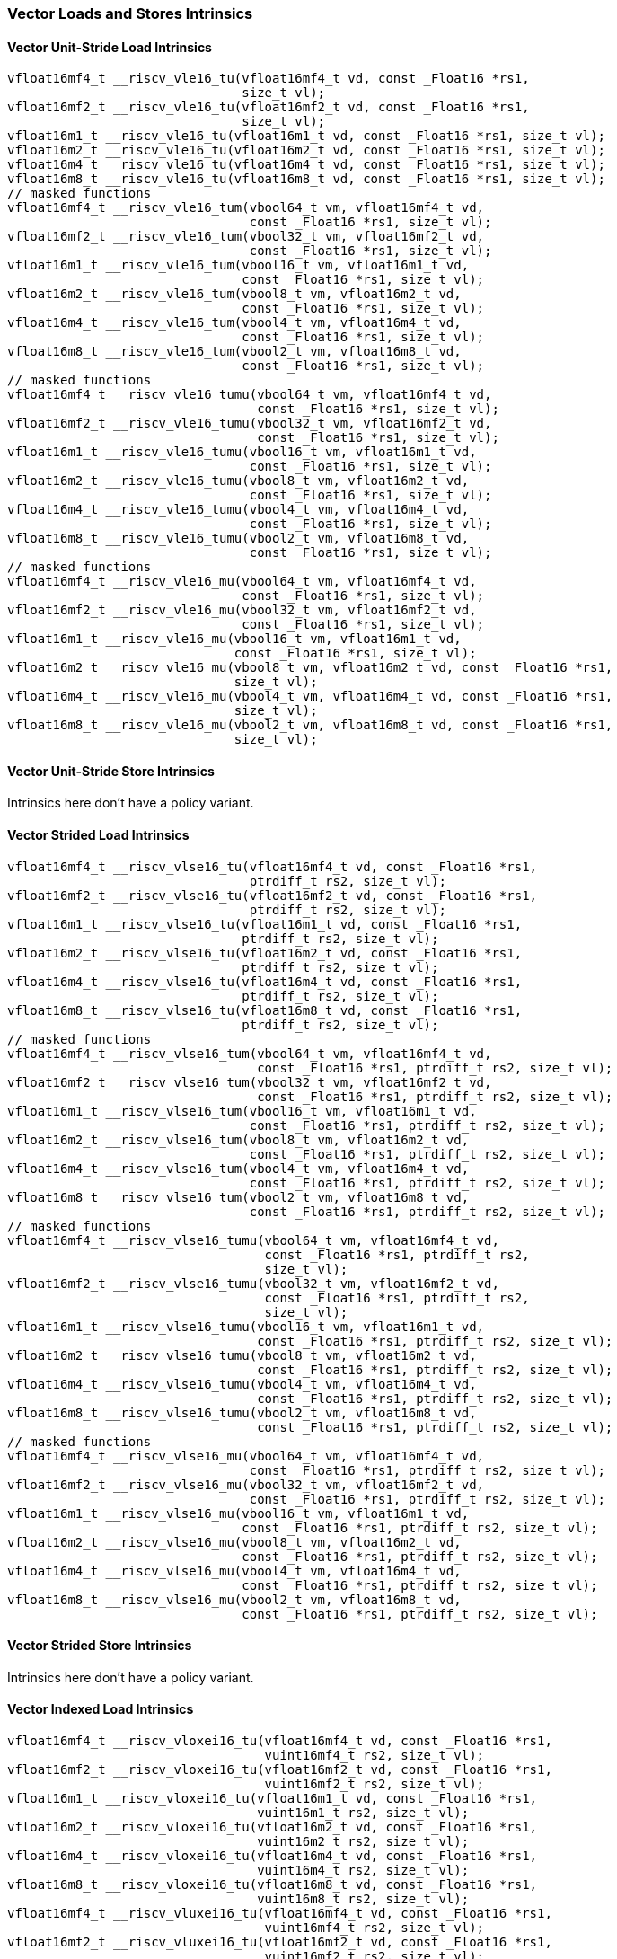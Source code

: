 
=== Vector Loads and Stores Intrinsics

[[policy-variant-overloadedvector-unit-stride-load]]
==== Vector Unit-Stride Load Intrinsics

[,c]
----
vfloat16mf4_t __riscv_vle16_tu(vfloat16mf4_t vd, const _Float16 *rs1,
                               size_t vl);
vfloat16mf2_t __riscv_vle16_tu(vfloat16mf2_t vd, const _Float16 *rs1,
                               size_t vl);
vfloat16m1_t __riscv_vle16_tu(vfloat16m1_t vd, const _Float16 *rs1, size_t vl);
vfloat16m2_t __riscv_vle16_tu(vfloat16m2_t vd, const _Float16 *rs1, size_t vl);
vfloat16m4_t __riscv_vle16_tu(vfloat16m4_t vd, const _Float16 *rs1, size_t vl);
vfloat16m8_t __riscv_vle16_tu(vfloat16m8_t vd, const _Float16 *rs1, size_t vl);
// masked functions
vfloat16mf4_t __riscv_vle16_tum(vbool64_t vm, vfloat16mf4_t vd,
                                const _Float16 *rs1, size_t vl);
vfloat16mf2_t __riscv_vle16_tum(vbool32_t vm, vfloat16mf2_t vd,
                                const _Float16 *rs1, size_t vl);
vfloat16m1_t __riscv_vle16_tum(vbool16_t vm, vfloat16m1_t vd,
                               const _Float16 *rs1, size_t vl);
vfloat16m2_t __riscv_vle16_tum(vbool8_t vm, vfloat16m2_t vd,
                               const _Float16 *rs1, size_t vl);
vfloat16m4_t __riscv_vle16_tum(vbool4_t vm, vfloat16m4_t vd,
                               const _Float16 *rs1, size_t vl);
vfloat16m8_t __riscv_vle16_tum(vbool2_t vm, vfloat16m8_t vd,
                               const _Float16 *rs1, size_t vl);
// masked functions
vfloat16mf4_t __riscv_vle16_tumu(vbool64_t vm, vfloat16mf4_t vd,
                                 const _Float16 *rs1, size_t vl);
vfloat16mf2_t __riscv_vle16_tumu(vbool32_t vm, vfloat16mf2_t vd,
                                 const _Float16 *rs1, size_t vl);
vfloat16m1_t __riscv_vle16_tumu(vbool16_t vm, vfloat16m1_t vd,
                                const _Float16 *rs1, size_t vl);
vfloat16m2_t __riscv_vle16_tumu(vbool8_t vm, vfloat16m2_t vd,
                                const _Float16 *rs1, size_t vl);
vfloat16m4_t __riscv_vle16_tumu(vbool4_t vm, vfloat16m4_t vd,
                                const _Float16 *rs1, size_t vl);
vfloat16m8_t __riscv_vle16_tumu(vbool2_t vm, vfloat16m8_t vd,
                                const _Float16 *rs1, size_t vl);
// masked functions
vfloat16mf4_t __riscv_vle16_mu(vbool64_t vm, vfloat16mf4_t vd,
                               const _Float16 *rs1, size_t vl);
vfloat16mf2_t __riscv_vle16_mu(vbool32_t vm, vfloat16mf2_t vd,
                               const _Float16 *rs1, size_t vl);
vfloat16m1_t __riscv_vle16_mu(vbool16_t vm, vfloat16m1_t vd,
                              const _Float16 *rs1, size_t vl);
vfloat16m2_t __riscv_vle16_mu(vbool8_t vm, vfloat16m2_t vd, const _Float16 *rs1,
                              size_t vl);
vfloat16m4_t __riscv_vle16_mu(vbool4_t vm, vfloat16m4_t vd, const _Float16 *rs1,
                              size_t vl);
vfloat16m8_t __riscv_vle16_mu(vbool2_t vm, vfloat16m8_t vd, const _Float16 *rs1,
                              size_t vl);
----

[[policy-variant-overloadedvector-unit-stride-store]]
==== Vector Unit-Stride Store Intrinsics
Intrinsics here don't have a policy variant.

[[policy-variant-overloadedvector-strided-load]]
==== Vector Strided Load Intrinsics

[,c]
----
vfloat16mf4_t __riscv_vlse16_tu(vfloat16mf4_t vd, const _Float16 *rs1,
                                ptrdiff_t rs2, size_t vl);
vfloat16mf2_t __riscv_vlse16_tu(vfloat16mf2_t vd, const _Float16 *rs1,
                                ptrdiff_t rs2, size_t vl);
vfloat16m1_t __riscv_vlse16_tu(vfloat16m1_t vd, const _Float16 *rs1,
                               ptrdiff_t rs2, size_t vl);
vfloat16m2_t __riscv_vlse16_tu(vfloat16m2_t vd, const _Float16 *rs1,
                               ptrdiff_t rs2, size_t vl);
vfloat16m4_t __riscv_vlse16_tu(vfloat16m4_t vd, const _Float16 *rs1,
                               ptrdiff_t rs2, size_t vl);
vfloat16m8_t __riscv_vlse16_tu(vfloat16m8_t vd, const _Float16 *rs1,
                               ptrdiff_t rs2, size_t vl);
// masked functions
vfloat16mf4_t __riscv_vlse16_tum(vbool64_t vm, vfloat16mf4_t vd,
                                 const _Float16 *rs1, ptrdiff_t rs2, size_t vl);
vfloat16mf2_t __riscv_vlse16_tum(vbool32_t vm, vfloat16mf2_t vd,
                                 const _Float16 *rs1, ptrdiff_t rs2, size_t vl);
vfloat16m1_t __riscv_vlse16_tum(vbool16_t vm, vfloat16m1_t vd,
                                const _Float16 *rs1, ptrdiff_t rs2, size_t vl);
vfloat16m2_t __riscv_vlse16_tum(vbool8_t vm, vfloat16m2_t vd,
                                const _Float16 *rs1, ptrdiff_t rs2, size_t vl);
vfloat16m4_t __riscv_vlse16_tum(vbool4_t vm, vfloat16m4_t vd,
                                const _Float16 *rs1, ptrdiff_t rs2, size_t vl);
vfloat16m8_t __riscv_vlse16_tum(vbool2_t vm, vfloat16m8_t vd,
                                const _Float16 *rs1, ptrdiff_t rs2, size_t vl);
// masked functions
vfloat16mf4_t __riscv_vlse16_tumu(vbool64_t vm, vfloat16mf4_t vd,
                                  const _Float16 *rs1, ptrdiff_t rs2,
                                  size_t vl);
vfloat16mf2_t __riscv_vlse16_tumu(vbool32_t vm, vfloat16mf2_t vd,
                                  const _Float16 *rs1, ptrdiff_t rs2,
                                  size_t vl);
vfloat16m1_t __riscv_vlse16_tumu(vbool16_t vm, vfloat16m1_t vd,
                                 const _Float16 *rs1, ptrdiff_t rs2, size_t vl);
vfloat16m2_t __riscv_vlse16_tumu(vbool8_t vm, vfloat16m2_t vd,
                                 const _Float16 *rs1, ptrdiff_t rs2, size_t vl);
vfloat16m4_t __riscv_vlse16_tumu(vbool4_t vm, vfloat16m4_t vd,
                                 const _Float16 *rs1, ptrdiff_t rs2, size_t vl);
vfloat16m8_t __riscv_vlse16_tumu(vbool2_t vm, vfloat16m8_t vd,
                                 const _Float16 *rs1, ptrdiff_t rs2, size_t vl);
// masked functions
vfloat16mf4_t __riscv_vlse16_mu(vbool64_t vm, vfloat16mf4_t vd,
                                const _Float16 *rs1, ptrdiff_t rs2, size_t vl);
vfloat16mf2_t __riscv_vlse16_mu(vbool32_t vm, vfloat16mf2_t vd,
                                const _Float16 *rs1, ptrdiff_t rs2, size_t vl);
vfloat16m1_t __riscv_vlse16_mu(vbool16_t vm, vfloat16m1_t vd,
                               const _Float16 *rs1, ptrdiff_t rs2, size_t vl);
vfloat16m2_t __riscv_vlse16_mu(vbool8_t vm, vfloat16m2_t vd,
                               const _Float16 *rs1, ptrdiff_t rs2, size_t vl);
vfloat16m4_t __riscv_vlse16_mu(vbool4_t vm, vfloat16m4_t vd,
                               const _Float16 *rs1, ptrdiff_t rs2, size_t vl);
vfloat16m8_t __riscv_vlse16_mu(vbool2_t vm, vfloat16m8_t vd,
                               const _Float16 *rs1, ptrdiff_t rs2, size_t vl);
----

[[policy-variant-overloadedvector-strided-store]]
==== Vector Strided Store Intrinsics
Intrinsics here don't have a policy variant.

[[policy-variant-overloadedvector-indexed-load]]
==== Vector Indexed Load Intrinsics

[,c]
----
vfloat16mf4_t __riscv_vloxei16_tu(vfloat16mf4_t vd, const _Float16 *rs1,
                                  vuint16mf4_t rs2, size_t vl);
vfloat16mf2_t __riscv_vloxei16_tu(vfloat16mf2_t vd, const _Float16 *rs1,
                                  vuint16mf2_t rs2, size_t vl);
vfloat16m1_t __riscv_vloxei16_tu(vfloat16m1_t vd, const _Float16 *rs1,
                                 vuint16m1_t rs2, size_t vl);
vfloat16m2_t __riscv_vloxei16_tu(vfloat16m2_t vd, const _Float16 *rs1,
                                 vuint16m2_t rs2, size_t vl);
vfloat16m4_t __riscv_vloxei16_tu(vfloat16m4_t vd, const _Float16 *rs1,
                                 vuint16m4_t rs2, size_t vl);
vfloat16m8_t __riscv_vloxei16_tu(vfloat16m8_t vd, const _Float16 *rs1,
                                 vuint16m8_t rs2, size_t vl);
vfloat16mf4_t __riscv_vluxei16_tu(vfloat16mf4_t vd, const _Float16 *rs1,
                                  vuint16mf4_t rs2, size_t vl);
vfloat16mf2_t __riscv_vluxei16_tu(vfloat16mf2_t vd, const _Float16 *rs1,
                                  vuint16mf2_t rs2, size_t vl);
vfloat16m1_t __riscv_vluxei16_tu(vfloat16m1_t vd, const _Float16 *rs1,
                                 vuint16m1_t rs2, size_t vl);
vfloat16m2_t __riscv_vluxei16_tu(vfloat16m2_t vd, const _Float16 *rs1,
                                 vuint16m2_t rs2, size_t vl);
vfloat16m4_t __riscv_vluxei16_tu(vfloat16m4_t vd, const _Float16 *rs1,
                                 vuint16m4_t rs2, size_t vl);
vfloat16m8_t __riscv_vluxei16_tu(vfloat16m8_t vd, const _Float16 *rs1,
                                 vuint16m8_t rs2, size_t vl);
// masked functions
vfloat16mf4_t __riscv_vloxei16_tum(vbool64_t vm, vfloat16mf4_t vd,
                                   const _Float16 *rs1, vuint16mf4_t rs2,
                                   size_t vl);
vfloat16mf2_t __riscv_vloxei16_tum(vbool32_t vm, vfloat16mf2_t vd,
                                   const _Float16 *rs1, vuint16mf2_t rs2,
                                   size_t vl);
vfloat16m1_t __riscv_vloxei16_tum(vbool16_t vm, vfloat16m1_t vd,
                                  const _Float16 *rs1, vuint16m1_t rs2,
                                  size_t vl);
vfloat16m2_t __riscv_vloxei16_tum(vbool8_t vm, vfloat16m2_t vd,
                                  const _Float16 *rs1, vuint16m2_t rs2,
                                  size_t vl);
vfloat16m4_t __riscv_vloxei16_tum(vbool4_t vm, vfloat16m4_t vd,
                                  const _Float16 *rs1, vuint16m4_t rs2,
                                  size_t vl);
vfloat16m8_t __riscv_vloxei16_tum(vbool2_t vm, vfloat16m8_t vd,
                                  const _Float16 *rs1, vuint16m8_t rs2,
                                  size_t vl);
vfloat16mf4_t __riscv_vluxei16_tum(vbool64_t vm, vfloat16mf4_t vd,
                                   const _Float16 *rs1, vuint16mf4_t rs2,
                                   size_t vl);
vfloat16mf2_t __riscv_vluxei16_tum(vbool32_t vm, vfloat16mf2_t vd,
                                   const _Float16 *rs1, vuint16mf2_t rs2,
                                   size_t vl);
vfloat16m1_t __riscv_vluxei16_tum(vbool16_t vm, vfloat16m1_t vd,
                                  const _Float16 *rs1, vuint16m1_t rs2,
                                  size_t vl);
vfloat16m2_t __riscv_vluxei16_tum(vbool8_t vm, vfloat16m2_t vd,
                                  const _Float16 *rs1, vuint16m2_t rs2,
                                  size_t vl);
vfloat16m4_t __riscv_vluxei16_tum(vbool4_t vm, vfloat16m4_t vd,
                                  const _Float16 *rs1, vuint16m4_t rs2,
                                  size_t vl);
vfloat16m8_t __riscv_vluxei16_tum(vbool2_t vm, vfloat16m8_t vd,
                                  const _Float16 *rs1, vuint16m8_t rs2,
                                  size_t vl);
// masked functions
vfloat16mf4_t __riscv_vloxei16_tumu(vbool64_t vm, vfloat16mf4_t vd,
                                    const _Float16 *rs1, vuint16mf4_t rs2,
                                    size_t vl);
vfloat16mf2_t __riscv_vloxei16_tumu(vbool32_t vm, vfloat16mf2_t vd,
                                    const _Float16 *rs1, vuint16mf2_t rs2,
                                    size_t vl);
vfloat16m1_t __riscv_vloxei16_tumu(vbool16_t vm, vfloat16m1_t vd,
                                   const _Float16 *rs1, vuint16m1_t rs2,
                                   size_t vl);
vfloat16m2_t __riscv_vloxei16_tumu(vbool8_t vm, vfloat16m2_t vd,
                                   const _Float16 *rs1, vuint16m2_t rs2,
                                   size_t vl);
vfloat16m4_t __riscv_vloxei16_tumu(vbool4_t vm, vfloat16m4_t vd,
                                   const _Float16 *rs1, vuint16m4_t rs2,
                                   size_t vl);
vfloat16m8_t __riscv_vloxei16_tumu(vbool2_t vm, vfloat16m8_t vd,
                                   const _Float16 *rs1, vuint16m8_t rs2,
                                   size_t vl);
vfloat16mf4_t __riscv_vluxei16_tumu(vbool64_t vm, vfloat16mf4_t vd,
                                    const _Float16 *rs1, vuint16mf4_t rs2,
                                    size_t vl);
vfloat16mf2_t __riscv_vluxei16_tumu(vbool32_t vm, vfloat16mf2_t vd,
                                    const _Float16 *rs1, vuint16mf2_t rs2,
                                    size_t vl);
vfloat16m1_t __riscv_vluxei16_tumu(vbool16_t vm, vfloat16m1_t vd,
                                   const _Float16 *rs1, vuint16m1_t rs2,
                                   size_t vl);
vfloat16m2_t __riscv_vluxei16_tumu(vbool8_t vm, vfloat16m2_t vd,
                                   const _Float16 *rs1, vuint16m2_t rs2,
                                   size_t vl);
vfloat16m4_t __riscv_vluxei16_tumu(vbool4_t vm, vfloat16m4_t vd,
                                   const _Float16 *rs1, vuint16m4_t rs2,
                                   size_t vl);
vfloat16m8_t __riscv_vluxei16_tumu(vbool2_t vm, vfloat16m8_t vd,
                                   const _Float16 *rs1, vuint16m8_t rs2,
                                   size_t vl);
// masked functions
vfloat16mf4_t __riscv_vloxei16_mu(vbool64_t vm, vfloat16mf4_t vd,
                                  const _Float16 *rs1, vuint16mf4_t rs2,
                                  size_t vl);
vfloat16mf2_t __riscv_vloxei16_mu(vbool32_t vm, vfloat16mf2_t vd,
                                  const _Float16 *rs1, vuint16mf2_t rs2,
                                  size_t vl);
vfloat16m1_t __riscv_vloxei16_mu(vbool16_t vm, vfloat16m1_t vd,
                                 const _Float16 *rs1, vuint16m1_t rs2,
                                 size_t vl);
vfloat16m2_t __riscv_vloxei16_mu(vbool8_t vm, vfloat16m2_t vd,
                                 const _Float16 *rs1, vuint16m2_t rs2,
                                 size_t vl);
vfloat16m4_t __riscv_vloxei16_mu(vbool4_t vm, vfloat16m4_t vd,
                                 const _Float16 *rs1, vuint16m4_t rs2,
                                 size_t vl);
vfloat16m8_t __riscv_vloxei16_mu(vbool2_t vm, vfloat16m8_t vd,
                                 const _Float16 *rs1, vuint16m8_t rs2,
                                 size_t vl);
vfloat16mf4_t __riscv_vluxei16_mu(vbool64_t vm, vfloat16mf4_t vd,
                                  const _Float16 *rs1, vuint16mf4_t rs2,
                                  size_t vl);
vfloat16mf2_t __riscv_vluxei16_mu(vbool32_t vm, vfloat16mf2_t vd,
                                  const _Float16 *rs1, vuint16mf2_t rs2,
                                  size_t vl);
vfloat16m1_t __riscv_vluxei16_mu(vbool16_t vm, vfloat16m1_t vd,
                                 const _Float16 *rs1, vuint16m1_t rs2,
                                 size_t vl);
vfloat16m2_t __riscv_vluxei16_mu(vbool8_t vm, vfloat16m2_t vd,
                                 const _Float16 *rs1, vuint16m2_t rs2,
                                 size_t vl);
vfloat16m4_t __riscv_vluxei16_mu(vbool4_t vm, vfloat16m4_t vd,
                                 const _Float16 *rs1, vuint16m4_t rs2,
                                 size_t vl);
vfloat16m8_t __riscv_vluxei16_mu(vbool2_t vm, vfloat16m8_t vd,
                                 const _Float16 *rs1, vuint16m8_t rs2,
                                 size_t vl);
----

[[policy-variant-overloadedvector-indexed-store]]
==== Vector Indexed Store Intrinsics
Intrinsics here don't have a policy variant.

[[policy-variant-overloadedunit-stride-fault-only-first-loads]]
==== Unit-stride Fault-Only-First Loads Intrinsics

[,c]
----
vfloat16mf4_t __riscv_vle16ff_tu(vfloat16mf4_t vd, const _Float16 *rs1,
                                 size_t *new_vl, size_t vl);
vfloat16mf2_t __riscv_vle16ff_tu(vfloat16mf2_t vd, const _Float16 *rs1,
                                 size_t *new_vl, size_t vl);
vfloat16m1_t __riscv_vle16ff_tu(vfloat16m1_t vd, const _Float16 *rs1,
                                size_t *new_vl, size_t vl);
vfloat16m2_t __riscv_vle16ff_tu(vfloat16m2_t vd, const _Float16 *rs1,
                                size_t *new_vl, size_t vl);
vfloat16m4_t __riscv_vle16ff_tu(vfloat16m4_t vd, const _Float16 *rs1,
                                size_t *new_vl, size_t vl);
vfloat16m8_t __riscv_vle16ff_tu(vfloat16m8_t vd, const _Float16 *rs1,
                                size_t *new_vl, size_t vl);
// masked functions
vfloat16mf4_t __riscv_vle16ff_tum(vbool64_t vm, vfloat16mf4_t vd,
                                  const _Float16 *rs1, size_t *new_vl,
                                  size_t vl);
vfloat16mf2_t __riscv_vle16ff_tum(vbool32_t vm, vfloat16mf2_t vd,
                                  const _Float16 *rs1, size_t *new_vl,
                                  size_t vl);
vfloat16m1_t __riscv_vle16ff_tum(vbool16_t vm, vfloat16m1_t vd,
                                 const _Float16 *rs1, size_t *new_vl,
                                 size_t vl);
vfloat16m2_t __riscv_vle16ff_tum(vbool8_t vm, vfloat16m2_t vd,
                                 const _Float16 *rs1, size_t *new_vl,
                                 size_t vl);
vfloat16m4_t __riscv_vle16ff_tum(vbool4_t vm, vfloat16m4_t vd,
                                 const _Float16 *rs1, size_t *new_vl,
                                 size_t vl);
vfloat16m8_t __riscv_vle16ff_tum(vbool2_t vm, vfloat16m8_t vd,
                                 const _Float16 *rs1, size_t *new_vl,
                                 size_t vl);
// masked functions
vfloat16mf4_t __riscv_vle16ff_tumu(vbool64_t vm, vfloat16mf4_t vd,
                                   const _Float16 *rs1, size_t *new_vl,
                                   size_t vl);
vfloat16mf2_t __riscv_vle16ff_tumu(vbool32_t vm, vfloat16mf2_t vd,
                                   const _Float16 *rs1, size_t *new_vl,
                                   size_t vl);
vfloat16m1_t __riscv_vle16ff_tumu(vbool16_t vm, vfloat16m1_t vd,
                                  const _Float16 *rs1, size_t *new_vl,
                                  size_t vl);
vfloat16m2_t __riscv_vle16ff_tumu(vbool8_t vm, vfloat16m2_t vd,
                                  const _Float16 *rs1, size_t *new_vl,
                                  size_t vl);
vfloat16m4_t __riscv_vle16ff_tumu(vbool4_t vm, vfloat16m4_t vd,
                                  const _Float16 *rs1, size_t *new_vl,
                                  size_t vl);
vfloat16m8_t __riscv_vle16ff_tumu(vbool2_t vm, vfloat16m8_t vd,
                                  const _Float16 *rs1, size_t *new_vl,
                                  size_t vl);
// masked functions
vfloat16mf4_t __riscv_vle16ff_mu(vbool64_t vm, vfloat16mf4_t vd,
                                 const _Float16 *rs1, size_t *new_vl,
                                 size_t vl);
vfloat16mf2_t __riscv_vle16ff_mu(vbool32_t vm, vfloat16mf2_t vd,
                                 const _Float16 *rs1, size_t *new_vl,
                                 size_t vl);
vfloat16m1_t __riscv_vle16ff_mu(vbool16_t vm, vfloat16m1_t vd,
                                const _Float16 *rs1, size_t *new_vl, size_t vl);
vfloat16m2_t __riscv_vle16ff_mu(vbool8_t vm, vfloat16m2_t vd,
                                const _Float16 *rs1, size_t *new_vl, size_t vl);
vfloat16m4_t __riscv_vle16ff_mu(vbool4_t vm, vfloat16m4_t vd,
                                const _Float16 *rs1, size_t *new_vl, size_t vl);
vfloat16m8_t __riscv_vle16ff_mu(vbool2_t vm, vfloat16m8_t vd,
                                const _Float16 *rs1, size_t *new_vl, size_t vl);
----

=== Vector Loads and Stores Segment Intrinsics

[[policy-variant-overloadedvector-unit-stride-segment-load]]
==== Vector Unit-Stride Segment Load Intrinsics

[,c]
----
vfloat16mf4x2_t __riscv_vlseg2e16_tu(vfloat16mf4x2_t vd, const _Float16 *rs1,
                                     size_t vl);
vfloat16mf4x3_t __riscv_vlseg3e16_tu(vfloat16mf4x3_t vd, const _Float16 *rs1,
                                     size_t vl);
vfloat16mf4x4_t __riscv_vlseg4e16_tu(vfloat16mf4x4_t vd, const _Float16 *rs1,
                                     size_t vl);
vfloat16mf4x5_t __riscv_vlseg5e16_tu(vfloat16mf4x5_t vd, const _Float16 *rs1,
                                     size_t vl);
vfloat16mf4x6_t __riscv_vlseg6e16_tu(vfloat16mf4x6_t vd, const _Float16 *rs1,
                                     size_t vl);
vfloat16mf4x7_t __riscv_vlseg7e16_tu(vfloat16mf4x7_t vd, const _Float16 *rs1,
                                     size_t vl);
vfloat16mf4x8_t __riscv_vlseg8e16_tu(vfloat16mf4x8_t vd, const _Float16 *rs1,
                                     size_t vl);
vfloat16mf2x2_t __riscv_vlseg2e16_tu(vfloat16mf2x2_t vd, const _Float16 *rs1,
                                     size_t vl);
vfloat16mf2x3_t __riscv_vlseg3e16_tu(vfloat16mf2x3_t vd, const _Float16 *rs1,
                                     size_t vl);
vfloat16mf2x4_t __riscv_vlseg4e16_tu(vfloat16mf2x4_t vd, const _Float16 *rs1,
                                     size_t vl);
vfloat16mf2x5_t __riscv_vlseg5e16_tu(vfloat16mf2x5_t vd, const _Float16 *rs1,
                                     size_t vl);
vfloat16mf2x6_t __riscv_vlseg6e16_tu(vfloat16mf2x6_t vd, const _Float16 *rs1,
                                     size_t vl);
vfloat16mf2x7_t __riscv_vlseg7e16_tu(vfloat16mf2x7_t vd, const _Float16 *rs1,
                                     size_t vl);
vfloat16mf2x8_t __riscv_vlseg8e16_tu(vfloat16mf2x8_t vd, const _Float16 *rs1,
                                     size_t vl);
vfloat16m1x2_t __riscv_vlseg2e16_tu(vfloat16m1x2_t vd, const _Float16 *rs1,
                                    size_t vl);
vfloat16m1x3_t __riscv_vlseg3e16_tu(vfloat16m1x3_t vd, const _Float16 *rs1,
                                    size_t vl);
vfloat16m1x4_t __riscv_vlseg4e16_tu(vfloat16m1x4_t vd, const _Float16 *rs1,
                                    size_t vl);
vfloat16m1x5_t __riscv_vlseg5e16_tu(vfloat16m1x5_t vd, const _Float16 *rs1,
                                    size_t vl);
vfloat16m1x6_t __riscv_vlseg6e16_tu(vfloat16m1x6_t vd, const _Float16 *rs1,
                                    size_t vl);
vfloat16m1x7_t __riscv_vlseg7e16_tu(vfloat16m1x7_t vd, const _Float16 *rs1,
                                    size_t vl);
vfloat16m1x8_t __riscv_vlseg8e16_tu(vfloat16m1x8_t vd, const _Float16 *rs1,
                                    size_t vl);
vfloat16m2x2_t __riscv_vlseg2e16_tu(vfloat16m2x2_t vd, const _Float16 *rs1,
                                    size_t vl);
vfloat16m2x3_t __riscv_vlseg3e16_tu(vfloat16m2x3_t vd, const _Float16 *rs1,
                                    size_t vl);
vfloat16m2x4_t __riscv_vlseg4e16_tu(vfloat16m2x4_t vd, const _Float16 *rs1,
                                    size_t vl);
vfloat16m4x2_t __riscv_vlseg2e16_tu(vfloat16m4x2_t vd, const _Float16 *rs1,
                                    size_t vl);
vfloat16mf4x2_t __riscv_vlseg2e16ff_tu(vfloat16mf4x2_t vd, const _Float16 *rs1,
                                       size_t *new_vl, size_t vl);
vfloat16mf4x3_t __riscv_vlseg3e16ff_tu(vfloat16mf4x3_t vd, const _Float16 *rs1,
                                       size_t *new_vl, size_t vl);
vfloat16mf4x4_t __riscv_vlseg4e16ff_tu(vfloat16mf4x4_t vd, const _Float16 *rs1,
                                       size_t *new_vl, size_t vl);
vfloat16mf4x5_t __riscv_vlseg5e16ff_tu(vfloat16mf4x5_t vd, const _Float16 *rs1,
                                       size_t *new_vl, size_t vl);
vfloat16mf4x6_t __riscv_vlseg6e16ff_tu(vfloat16mf4x6_t vd, const _Float16 *rs1,
                                       size_t *new_vl, size_t vl);
vfloat16mf4x7_t __riscv_vlseg7e16ff_tu(vfloat16mf4x7_t vd, const _Float16 *rs1,
                                       size_t *new_vl, size_t vl);
vfloat16mf4x8_t __riscv_vlseg8e16ff_tu(vfloat16mf4x8_t vd, const _Float16 *rs1,
                                       size_t *new_vl, size_t vl);
vfloat16mf2x2_t __riscv_vlseg2e16ff_tu(vfloat16mf2x2_t vd, const _Float16 *rs1,
                                       size_t *new_vl, size_t vl);
vfloat16mf2x3_t __riscv_vlseg3e16ff_tu(vfloat16mf2x3_t vd, const _Float16 *rs1,
                                       size_t *new_vl, size_t vl);
vfloat16mf2x4_t __riscv_vlseg4e16ff_tu(vfloat16mf2x4_t vd, const _Float16 *rs1,
                                       size_t *new_vl, size_t vl);
vfloat16mf2x5_t __riscv_vlseg5e16ff_tu(vfloat16mf2x5_t vd, const _Float16 *rs1,
                                       size_t *new_vl, size_t vl);
vfloat16mf2x6_t __riscv_vlseg6e16ff_tu(vfloat16mf2x6_t vd, const _Float16 *rs1,
                                       size_t *new_vl, size_t vl);
vfloat16mf2x7_t __riscv_vlseg7e16ff_tu(vfloat16mf2x7_t vd, const _Float16 *rs1,
                                       size_t *new_vl, size_t vl);
vfloat16mf2x8_t __riscv_vlseg8e16ff_tu(vfloat16mf2x8_t vd, const _Float16 *rs1,
                                       size_t *new_vl, size_t vl);
vfloat16m1x2_t __riscv_vlseg2e16ff_tu(vfloat16m1x2_t vd, const _Float16 *rs1,
                                      size_t *new_vl, size_t vl);
vfloat16m1x3_t __riscv_vlseg3e16ff_tu(vfloat16m1x3_t vd, const _Float16 *rs1,
                                      size_t *new_vl, size_t vl);
vfloat16m1x4_t __riscv_vlseg4e16ff_tu(vfloat16m1x4_t vd, const _Float16 *rs1,
                                      size_t *new_vl, size_t vl);
vfloat16m1x5_t __riscv_vlseg5e16ff_tu(vfloat16m1x5_t vd, const _Float16 *rs1,
                                      size_t *new_vl, size_t vl);
vfloat16m1x6_t __riscv_vlseg6e16ff_tu(vfloat16m1x6_t vd, const _Float16 *rs1,
                                      size_t *new_vl, size_t vl);
vfloat16m1x7_t __riscv_vlseg7e16ff_tu(vfloat16m1x7_t vd, const _Float16 *rs1,
                                      size_t *new_vl, size_t vl);
vfloat16m1x8_t __riscv_vlseg8e16ff_tu(vfloat16m1x8_t vd, const _Float16 *rs1,
                                      size_t *new_vl, size_t vl);
vfloat16m2x2_t __riscv_vlseg2e16ff_tu(vfloat16m2x2_t vd, const _Float16 *rs1,
                                      size_t *new_vl, size_t vl);
vfloat16m2x3_t __riscv_vlseg3e16ff_tu(vfloat16m2x3_t vd, const _Float16 *rs1,
                                      size_t *new_vl, size_t vl);
vfloat16m2x4_t __riscv_vlseg4e16ff_tu(vfloat16m2x4_t vd, const _Float16 *rs1,
                                      size_t *new_vl, size_t vl);
vfloat16m4x2_t __riscv_vlseg2e16ff_tu(vfloat16m4x2_t vd, const _Float16 *rs1,
                                      size_t *new_vl, size_t vl);
// masked functions
vfloat16mf4x2_t __riscv_vlseg2e16_tum(vbool64_t vm, vfloat16mf4x2_t vd,
                                      const _Float16 *rs1, size_t vl);
vfloat16mf4x3_t __riscv_vlseg3e16_tum(vbool64_t vm, vfloat16mf4x3_t vd,
                                      const _Float16 *rs1, size_t vl);
vfloat16mf4x4_t __riscv_vlseg4e16_tum(vbool64_t vm, vfloat16mf4x4_t vd,
                                      const _Float16 *rs1, size_t vl);
vfloat16mf4x5_t __riscv_vlseg5e16_tum(vbool64_t vm, vfloat16mf4x5_t vd,
                                      const _Float16 *rs1, size_t vl);
vfloat16mf4x6_t __riscv_vlseg6e16_tum(vbool64_t vm, vfloat16mf4x6_t vd,
                                      const _Float16 *rs1, size_t vl);
vfloat16mf4x7_t __riscv_vlseg7e16_tum(vbool64_t vm, vfloat16mf4x7_t vd,
                                      const _Float16 *rs1, size_t vl);
vfloat16mf4x8_t __riscv_vlseg8e16_tum(vbool64_t vm, vfloat16mf4x8_t vd,
                                      const _Float16 *rs1, size_t vl);
vfloat16mf2x2_t __riscv_vlseg2e16_tum(vbool32_t vm, vfloat16mf2x2_t vd,
                                      const _Float16 *rs1, size_t vl);
vfloat16mf2x3_t __riscv_vlseg3e16_tum(vbool32_t vm, vfloat16mf2x3_t vd,
                                      const _Float16 *rs1, size_t vl);
vfloat16mf2x4_t __riscv_vlseg4e16_tum(vbool32_t vm, vfloat16mf2x4_t vd,
                                      const _Float16 *rs1, size_t vl);
vfloat16mf2x5_t __riscv_vlseg5e16_tum(vbool32_t vm, vfloat16mf2x5_t vd,
                                      const _Float16 *rs1, size_t vl);
vfloat16mf2x6_t __riscv_vlseg6e16_tum(vbool32_t vm, vfloat16mf2x6_t vd,
                                      const _Float16 *rs1, size_t vl);
vfloat16mf2x7_t __riscv_vlseg7e16_tum(vbool32_t vm, vfloat16mf2x7_t vd,
                                      const _Float16 *rs1, size_t vl);
vfloat16mf2x8_t __riscv_vlseg8e16_tum(vbool32_t vm, vfloat16mf2x8_t vd,
                                      const _Float16 *rs1, size_t vl);
vfloat16m1x2_t __riscv_vlseg2e16_tum(vbool16_t vm, vfloat16m1x2_t vd,
                                     const _Float16 *rs1, size_t vl);
vfloat16m1x3_t __riscv_vlseg3e16_tum(vbool16_t vm, vfloat16m1x3_t vd,
                                     const _Float16 *rs1, size_t vl);
vfloat16m1x4_t __riscv_vlseg4e16_tum(vbool16_t vm, vfloat16m1x4_t vd,
                                     const _Float16 *rs1, size_t vl);
vfloat16m1x5_t __riscv_vlseg5e16_tum(vbool16_t vm, vfloat16m1x5_t vd,
                                     const _Float16 *rs1, size_t vl);
vfloat16m1x6_t __riscv_vlseg6e16_tum(vbool16_t vm, vfloat16m1x6_t vd,
                                     const _Float16 *rs1, size_t vl);
vfloat16m1x7_t __riscv_vlseg7e16_tum(vbool16_t vm, vfloat16m1x7_t vd,
                                     const _Float16 *rs1, size_t vl);
vfloat16m1x8_t __riscv_vlseg8e16_tum(vbool16_t vm, vfloat16m1x8_t vd,
                                     const _Float16 *rs1, size_t vl);
vfloat16m2x2_t __riscv_vlseg2e16_tum(vbool8_t vm, vfloat16m2x2_t vd,
                                     const _Float16 *rs1, size_t vl);
vfloat16m2x3_t __riscv_vlseg3e16_tum(vbool8_t vm, vfloat16m2x3_t vd,
                                     const _Float16 *rs1, size_t vl);
vfloat16m2x4_t __riscv_vlseg4e16_tum(vbool8_t vm, vfloat16m2x4_t vd,
                                     const _Float16 *rs1, size_t vl);
vfloat16m4x2_t __riscv_vlseg2e16_tum(vbool4_t vm, vfloat16m4x2_t vd,
                                     const _Float16 *rs1, size_t vl);
vfloat16mf4x2_t __riscv_vlseg2e16ff_tum(vbool64_t vm, vfloat16mf4x2_t vd,
                                        const _Float16 *rs1, size_t *new_vl,
                                        size_t vl);
vfloat16mf4x3_t __riscv_vlseg3e16ff_tum(vbool64_t vm, vfloat16mf4x3_t vd,
                                        const _Float16 *rs1, size_t *new_vl,
                                        size_t vl);
vfloat16mf4x4_t __riscv_vlseg4e16ff_tum(vbool64_t vm, vfloat16mf4x4_t vd,
                                        const _Float16 *rs1, size_t *new_vl,
                                        size_t vl);
vfloat16mf4x5_t __riscv_vlseg5e16ff_tum(vbool64_t vm, vfloat16mf4x5_t vd,
                                        const _Float16 *rs1, size_t *new_vl,
                                        size_t vl);
vfloat16mf4x6_t __riscv_vlseg6e16ff_tum(vbool64_t vm, vfloat16mf4x6_t vd,
                                        const _Float16 *rs1, size_t *new_vl,
                                        size_t vl);
vfloat16mf4x7_t __riscv_vlseg7e16ff_tum(vbool64_t vm, vfloat16mf4x7_t vd,
                                        const _Float16 *rs1, size_t *new_vl,
                                        size_t vl);
vfloat16mf4x8_t __riscv_vlseg8e16ff_tum(vbool64_t vm, vfloat16mf4x8_t vd,
                                        const _Float16 *rs1, size_t *new_vl,
                                        size_t vl);
vfloat16mf2x2_t __riscv_vlseg2e16ff_tum(vbool32_t vm, vfloat16mf2x2_t vd,
                                        const _Float16 *rs1, size_t *new_vl,
                                        size_t vl);
vfloat16mf2x3_t __riscv_vlseg3e16ff_tum(vbool32_t vm, vfloat16mf2x3_t vd,
                                        const _Float16 *rs1, size_t *new_vl,
                                        size_t vl);
vfloat16mf2x4_t __riscv_vlseg4e16ff_tum(vbool32_t vm, vfloat16mf2x4_t vd,
                                        const _Float16 *rs1, size_t *new_vl,
                                        size_t vl);
vfloat16mf2x5_t __riscv_vlseg5e16ff_tum(vbool32_t vm, vfloat16mf2x5_t vd,
                                        const _Float16 *rs1, size_t *new_vl,
                                        size_t vl);
vfloat16mf2x6_t __riscv_vlseg6e16ff_tum(vbool32_t vm, vfloat16mf2x6_t vd,
                                        const _Float16 *rs1, size_t *new_vl,
                                        size_t vl);
vfloat16mf2x7_t __riscv_vlseg7e16ff_tum(vbool32_t vm, vfloat16mf2x7_t vd,
                                        const _Float16 *rs1, size_t *new_vl,
                                        size_t vl);
vfloat16mf2x8_t __riscv_vlseg8e16ff_tum(vbool32_t vm, vfloat16mf2x8_t vd,
                                        const _Float16 *rs1, size_t *new_vl,
                                        size_t vl);
vfloat16m1x2_t __riscv_vlseg2e16ff_tum(vbool16_t vm, vfloat16m1x2_t vd,
                                       const _Float16 *rs1, size_t *new_vl,
                                       size_t vl);
vfloat16m1x3_t __riscv_vlseg3e16ff_tum(vbool16_t vm, vfloat16m1x3_t vd,
                                       const _Float16 *rs1, size_t *new_vl,
                                       size_t vl);
vfloat16m1x4_t __riscv_vlseg4e16ff_tum(vbool16_t vm, vfloat16m1x4_t vd,
                                       const _Float16 *rs1, size_t *new_vl,
                                       size_t vl);
vfloat16m1x5_t __riscv_vlseg5e16ff_tum(vbool16_t vm, vfloat16m1x5_t vd,
                                       const _Float16 *rs1, size_t *new_vl,
                                       size_t vl);
vfloat16m1x6_t __riscv_vlseg6e16ff_tum(vbool16_t vm, vfloat16m1x6_t vd,
                                       const _Float16 *rs1, size_t *new_vl,
                                       size_t vl);
vfloat16m1x7_t __riscv_vlseg7e16ff_tum(vbool16_t vm, vfloat16m1x7_t vd,
                                       const _Float16 *rs1, size_t *new_vl,
                                       size_t vl);
vfloat16m1x8_t __riscv_vlseg8e16ff_tum(vbool16_t vm, vfloat16m1x8_t vd,
                                       const _Float16 *rs1, size_t *new_vl,
                                       size_t vl);
vfloat16m2x2_t __riscv_vlseg2e16ff_tum(vbool8_t vm, vfloat16m2x2_t vd,
                                       const _Float16 *rs1, size_t *new_vl,
                                       size_t vl);
vfloat16m2x3_t __riscv_vlseg3e16ff_tum(vbool8_t vm, vfloat16m2x3_t vd,
                                       const _Float16 *rs1, size_t *new_vl,
                                       size_t vl);
vfloat16m2x4_t __riscv_vlseg4e16ff_tum(vbool8_t vm, vfloat16m2x4_t vd,
                                       const _Float16 *rs1, size_t *new_vl,
                                       size_t vl);
vfloat16m4x2_t __riscv_vlseg2e16ff_tum(vbool4_t vm, vfloat16m4x2_t vd,
                                       const _Float16 *rs1, size_t *new_vl,
                                       size_t vl);
// masked functions
vfloat16mf4x2_t __riscv_vlseg2e16_tumu(vbool64_t vm, vfloat16mf4x2_t vd,
                                       const _Float16 *rs1, size_t vl);
vfloat16mf4x3_t __riscv_vlseg3e16_tumu(vbool64_t vm, vfloat16mf4x3_t vd,
                                       const _Float16 *rs1, size_t vl);
vfloat16mf4x4_t __riscv_vlseg4e16_tumu(vbool64_t vm, vfloat16mf4x4_t vd,
                                       const _Float16 *rs1, size_t vl);
vfloat16mf4x5_t __riscv_vlseg5e16_tumu(vbool64_t vm, vfloat16mf4x5_t vd,
                                       const _Float16 *rs1, size_t vl);
vfloat16mf4x6_t __riscv_vlseg6e16_tumu(vbool64_t vm, vfloat16mf4x6_t vd,
                                       const _Float16 *rs1, size_t vl);
vfloat16mf4x7_t __riscv_vlseg7e16_tumu(vbool64_t vm, vfloat16mf4x7_t vd,
                                       const _Float16 *rs1, size_t vl);
vfloat16mf4x8_t __riscv_vlseg8e16_tumu(vbool64_t vm, vfloat16mf4x8_t vd,
                                       const _Float16 *rs1, size_t vl);
vfloat16mf2x2_t __riscv_vlseg2e16_tumu(vbool32_t vm, vfloat16mf2x2_t vd,
                                       const _Float16 *rs1, size_t vl);
vfloat16mf2x3_t __riscv_vlseg3e16_tumu(vbool32_t vm, vfloat16mf2x3_t vd,
                                       const _Float16 *rs1, size_t vl);
vfloat16mf2x4_t __riscv_vlseg4e16_tumu(vbool32_t vm, vfloat16mf2x4_t vd,
                                       const _Float16 *rs1, size_t vl);
vfloat16mf2x5_t __riscv_vlseg5e16_tumu(vbool32_t vm, vfloat16mf2x5_t vd,
                                       const _Float16 *rs1, size_t vl);
vfloat16mf2x6_t __riscv_vlseg6e16_tumu(vbool32_t vm, vfloat16mf2x6_t vd,
                                       const _Float16 *rs1, size_t vl);
vfloat16mf2x7_t __riscv_vlseg7e16_tumu(vbool32_t vm, vfloat16mf2x7_t vd,
                                       const _Float16 *rs1, size_t vl);
vfloat16mf2x8_t __riscv_vlseg8e16_tumu(vbool32_t vm, vfloat16mf2x8_t vd,
                                       const _Float16 *rs1, size_t vl);
vfloat16m1x2_t __riscv_vlseg2e16_tumu(vbool16_t vm, vfloat16m1x2_t vd,
                                      const _Float16 *rs1, size_t vl);
vfloat16m1x3_t __riscv_vlseg3e16_tumu(vbool16_t vm, vfloat16m1x3_t vd,
                                      const _Float16 *rs1, size_t vl);
vfloat16m1x4_t __riscv_vlseg4e16_tumu(vbool16_t vm, vfloat16m1x4_t vd,
                                      const _Float16 *rs1, size_t vl);
vfloat16m1x5_t __riscv_vlseg5e16_tumu(vbool16_t vm, vfloat16m1x5_t vd,
                                      const _Float16 *rs1, size_t vl);
vfloat16m1x6_t __riscv_vlseg6e16_tumu(vbool16_t vm, vfloat16m1x6_t vd,
                                      const _Float16 *rs1, size_t vl);
vfloat16m1x7_t __riscv_vlseg7e16_tumu(vbool16_t vm, vfloat16m1x7_t vd,
                                      const _Float16 *rs1, size_t vl);
vfloat16m1x8_t __riscv_vlseg8e16_tumu(vbool16_t vm, vfloat16m1x8_t vd,
                                      const _Float16 *rs1, size_t vl);
vfloat16m2x2_t __riscv_vlseg2e16_tumu(vbool8_t vm, vfloat16m2x2_t vd,
                                      const _Float16 *rs1, size_t vl);
vfloat16m2x3_t __riscv_vlseg3e16_tumu(vbool8_t vm, vfloat16m2x3_t vd,
                                      const _Float16 *rs1, size_t vl);
vfloat16m2x4_t __riscv_vlseg4e16_tumu(vbool8_t vm, vfloat16m2x4_t vd,
                                      const _Float16 *rs1, size_t vl);
vfloat16m4x2_t __riscv_vlseg2e16_tumu(vbool4_t vm, vfloat16m4x2_t vd,
                                      const _Float16 *rs1, size_t vl);
vfloat16mf4x2_t __riscv_vlseg2e16ff_tumu(vbool64_t vm, vfloat16mf4x2_t vd,
                                         const _Float16 *rs1, size_t *new_vl,
                                         size_t vl);
vfloat16mf4x3_t __riscv_vlseg3e16ff_tumu(vbool64_t vm, vfloat16mf4x3_t vd,
                                         const _Float16 *rs1, size_t *new_vl,
                                         size_t vl);
vfloat16mf4x4_t __riscv_vlseg4e16ff_tumu(vbool64_t vm, vfloat16mf4x4_t vd,
                                         const _Float16 *rs1, size_t *new_vl,
                                         size_t vl);
vfloat16mf4x5_t __riscv_vlseg5e16ff_tumu(vbool64_t vm, vfloat16mf4x5_t vd,
                                         const _Float16 *rs1, size_t *new_vl,
                                         size_t vl);
vfloat16mf4x6_t __riscv_vlseg6e16ff_tumu(vbool64_t vm, vfloat16mf4x6_t vd,
                                         const _Float16 *rs1, size_t *new_vl,
                                         size_t vl);
vfloat16mf4x7_t __riscv_vlseg7e16ff_tumu(vbool64_t vm, vfloat16mf4x7_t vd,
                                         const _Float16 *rs1, size_t *new_vl,
                                         size_t vl);
vfloat16mf4x8_t __riscv_vlseg8e16ff_tumu(vbool64_t vm, vfloat16mf4x8_t vd,
                                         const _Float16 *rs1, size_t *new_vl,
                                         size_t vl);
vfloat16mf2x2_t __riscv_vlseg2e16ff_tumu(vbool32_t vm, vfloat16mf2x2_t vd,
                                         const _Float16 *rs1, size_t *new_vl,
                                         size_t vl);
vfloat16mf2x3_t __riscv_vlseg3e16ff_tumu(vbool32_t vm, vfloat16mf2x3_t vd,
                                         const _Float16 *rs1, size_t *new_vl,
                                         size_t vl);
vfloat16mf2x4_t __riscv_vlseg4e16ff_tumu(vbool32_t vm, vfloat16mf2x4_t vd,
                                         const _Float16 *rs1, size_t *new_vl,
                                         size_t vl);
vfloat16mf2x5_t __riscv_vlseg5e16ff_tumu(vbool32_t vm, vfloat16mf2x5_t vd,
                                         const _Float16 *rs1, size_t *new_vl,
                                         size_t vl);
vfloat16mf2x6_t __riscv_vlseg6e16ff_tumu(vbool32_t vm, vfloat16mf2x6_t vd,
                                         const _Float16 *rs1, size_t *new_vl,
                                         size_t vl);
vfloat16mf2x7_t __riscv_vlseg7e16ff_tumu(vbool32_t vm, vfloat16mf2x7_t vd,
                                         const _Float16 *rs1, size_t *new_vl,
                                         size_t vl);
vfloat16mf2x8_t __riscv_vlseg8e16ff_tumu(vbool32_t vm, vfloat16mf2x8_t vd,
                                         const _Float16 *rs1, size_t *new_vl,
                                         size_t vl);
vfloat16m1x2_t __riscv_vlseg2e16ff_tumu(vbool16_t vm, vfloat16m1x2_t vd,
                                        const _Float16 *rs1, size_t *new_vl,
                                        size_t vl);
vfloat16m1x3_t __riscv_vlseg3e16ff_tumu(vbool16_t vm, vfloat16m1x3_t vd,
                                        const _Float16 *rs1, size_t *new_vl,
                                        size_t vl);
vfloat16m1x4_t __riscv_vlseg4e16ff_tumu(vbool16_t vm, vfloat16m1x4_t vd,
                                        const _Float16 *rs1, size_t *new_vl,
                                        size_t vl);
vfloat16m1x5_t __riscv_vlseg5e16ff_tumu(vbool16_t vm, vfloat16m1x5_t vd,
                                        const _Float16 *rs1, size_t *new_vl,
                                        size_t vl);
vfloat16m1x6_t __riscv_vlseg6e16ff_tumu(vbool16_t vm, vfloat16m1x6_t vd,
                                        const _Float16 *rs1, size_t *new_vl,
                                        size_t vl);
vfloat16m1x7_t __riscv_vlseg7e16ff_tumu(vbool16_t vm, vfloat16m1x7_t vd,
                                        const _Float16 *rs1, size_t *new_vl,
                                        size_t vl);
vfloat16m1x8_t __riscv_vlseg8e16ff_tumu(vbool16_t vm, vfloat16m1x8_t vd,
                                        const _Float16 *rs1, size_t *new_vl,
                                        size_t vl);
vfloat16m2x2_t __riscv_vlseg2e16ff_tumu(vbool8_t vm, vfloat16m2x2_t vd,
                                        const _Float16 *rs1, size_t *new_vl,
                                        size_t vl);
vfloat16m2x3_t __riscv_vlseg3e16ff_tumu(vbool8_t vm, vfloat16m2x3_t vd,
                                        const _Float16 *rs1, size_t *new_vl,
                                        size_t vl);
vfloat16m2x4_t __riscv_vlseg4e16ff_tumu(vbool8_t vm, vfloat16m2x4_t vd,
                                        const _Float16 *rs1, size_t *new_vl,
                                        size_t vl);
vfloat16m4x2_t __riscv_vlseg2e16ff_tumu(vbool4_t vm, vfloat16m4x2_t vd,
                                        const _Float16 *rs1, size_t *new_vl,
                                        size_t vl);
// masked functions
vfloat16mf4x2_t __riscv_vlseg2e16_mu(vbool64_t vm, vfloat16mf4x2_t vd,
                                     const _Float16 *rs1, size_t vl);
vfloat16mf4x3_t __riscv_vlseg3e16_mu(vbool64_t vm, vfloat16mf4x3_t vd,
                                     const _Float16 *rs1, size_t vl);
vfloat16mf4x4_t __riscv_vlseg4e16_mu(vbool64_t vm, vfloat16mf4x4_t vd,
                                     const _Float16 *rs1, size_t vl);
vfloat16mf4x5_t __riscv_vlseg5e16_mu(vbool64_t vm, vfloat16mf4x5_t vd,
                                     const _Float16 *rs1, size_t vl);
vfloat16mf4x6_t __riscv_vlseg6e16_mu(vbool64_t vm, vfloat16mf4x6_t vd,
                                     const _Float16 *rs1, size_t vl);
vfloat16mf4x7_t __riscv_vlseg7e16_mu(vbool64_t vm, vfloat16mf4x7_t vd,
                                     const _Float16 *rs1, size_t vl);
vfloat16mf4x8_t __riscv_vlseg8e16_mu(vbool64_t vm, vfloat16mf4x8_t vd,
                                     const _Float16 *rs1, size_t vl);
vfloat16mf2x2_t __riscv_vlseg2e16_mu(vbool32_t vm, vfloat16mf2x2_t vd,
                                     const _Float16 *rs1, size_t vl);
vfloat16mf2x3_t __riscv_vlseg3e16_mu(vbool32_t vm, vfloat16mf2x3_t vd,
                                     const _Float16 *rs1, size_t vl);
vfloat16mf2x4_t __riscv_vlseg4e16_mu(vbool32_t vm, vfloat16mf2x4_t vd,
                                     const _Float16 *rs1, size_t vl);
vfloat16mf2x5_t __riscv_vlseg5e16_mu(vbool32_t vm, vfloat16mf2x5_t vd,
                                     const _Float16 *rs1, size_t vl);
vfloat16mf2x6_t __riscv_vlseg6e16_mu(vbool32_t vm, vfloat16mf2x6_t vd,
                                     const _Float16 *rs1, size_t vl);
vfloat16mf2x7_t __riscv_vlseg7e16_mu(vbool32_t vm, vfloat16mf2x7_t vd,
                                     const _Float16 *rs1, size_t vl);
vfloat16mf2x8_t __riscv_vlseg8e16_mu(vbool32_t vm, vfloat16mf2x8_t vd,
                                     const _Float16 *rs1, size_t vl);
vfloat16m1x2_t __riscv_vlseg2e16_mu(vbool16_t vm, vfloat16m1x2_t vd,
                                    const _Float16 *rs1, size_t vl);
vfloat16m1x3_t __riscv_vlseg3e16_mu(vbool16_t vm, vfloat16m1x3_t vd,
                                    const _Float16 *rs1, size_t vl);
vfloat16m1x4_t __riscv_vlseg4e16_mu(vbool16_t vm, vfloat16m1x4_t vd,
                                    const _Float16 *rs1, size_t vl);
vfloat16m1x5_t __riscv_vlseg5e16_mu(vbool16_t vm, vfloat16m1x5_t vd,
                                    const _Float16 *rs1, size_t vl);
vfloat16m1x6_t __riscv_vlseg6e16_mu(vbool16_t vm, vfloat16m1x6_t vd,
                                    const _Float16 *rs1, size_t vl);
vfloat16m1x7_t __riscv_vlseg7e16_mu(vbool16_t vm, vfloat16m1x7_t vd,
                                    const _Float16 *rs1, size_t vl);
vfloat16m1x8_t __riscv_vlseg8e16_mu(vbool16_t vm, vfloat16m1x8_t vd,
                                    const _Float16 *rs1, size_t vl);
vfloat16m2x2_t __riscv_vlseg2e16_mu(vbool8_t vm, vfloat16m2x2_t vd,
                                    const _Float16 *rs1, size_t vl);
vfloat16m2x3_t __riscv_vlseg3e16_mu(vbool8_t vm, vfloat16m2x3_t vd,
                                    const _Float16 *rs1, size_t vl);
vfloat16m2x4_t __riscv_vlseg4e16_mu(vbool8_t vm, vfloat16m2x4_t vd,
                                    const _Float16 *rs1, size_t vl);
vfloat16m4x2_t __riscv_vlseg2e16_mu(vbool4_t vm, vfloat16m4x2_t vd,
                                    const _Float16 *rs1, size_t vl);
vfloat16mf4x2_t __riscv_vlseg2e16ff_mu(vbool64_t vm, vfloat16mf4x2_t vd,
                                       const _Float16 *rs1, size_t *new_vl,
                                       size_t vl);
vfloat16mf4x3_t __riscv_vlseg3e16ff_mu(vbool64_t vm, vfloat16mf4x3_t vd,
                                       const _Float16 *rs1, size_t *new_vl,
                                       size_t vl);
vfloat16mf4x4_t __riscv_vlseg4e16ff_mu(vbool64_t vm, vfloat16mf4x4_t vd,
                                       const _Float16 *rs1, size_t *new_vl,
                                       size_t vl);
vfloat16mf4x5_t __riscv_vlseg5e16ff_mu(vbool64_t vm, vfloat16mf4x5_t vd,
                                       const _Float16 *rs1, size_t *new_vl,
                                       size_t vl);
vfloat16mf4x6_t __riscv_vlseg6e16ff_mu(vbool64_t vm, vfloat16mf4x6_t vd,
                                       const _Float16 *rs1, size_t *new_vl,
                                       size_t vl);
vfloat16mf4x7_t __riscv_vlseg7e16ff_mu(vbool64_t vm, vfloat16mf4x7_t vd,
                                       const _Float16 *rs1, size_t *new_vl,
                                       size_t vl);
vfloat16mf4x8_t __riscv_vlseg8e16ff_mu(vbool64_t vm, vfloat16mf4x8_t vd,
                                       const _Float16 *rs1, size_t *new_vl,
                                       size_t vl);
vfloat16mf2x2_t __riscv_vlseg2e16ff_mu(vbool32_t vm, vfloat16mf2x2_t vd,
                                       const _Float16 *rs1, size_t *new_vl,
                                       size_t vl);
vfloat16mf2x3_t __riscv_vlseg3e16ff_mu(vbool32_t vm, vfloat16mf2x3_t vd,
                                       const _Float16 *rs1, size_t *new_vl,
                                       size_t vl);
vfloat16mf2x4_t __riscv_vlseg4e16ff_mu(vbool32_t vm, vfloat16mf2x4_t vd,
                                       const _Float16 *rs1, size_t *new_vl,
                                       size_t vl);
vfloat16mf2x5_t __riscv_vlseg5e16ff_mu(vbool32_t vm, vfloat16mf2x5_t vd,
                                       const _Float16 *rs1, size_t *new_vl,
                                       size_t vl);
vfloat16mf2x6_t __riscv_vlseg6e16ff_mu(vbool32_t vm, vfloat16mf2x6_t vd,
                                       const _Float16 *rs1, size_t *new_vl,
                                       size_t vl);
vfloat16mf2x7_t __riscv_vlseg7e16ff_mu(vbool32_t vm, vfloat16mf2x7_t vd,
                                       const _Float16 *rs1, size_t *new_vl,
                                       size_t vl);
vfloat16mf2x8_t __riscv_vlseg8e16ff_mu(vbool32_t vm, vfloat16mf2x8_t vd,
                                       const _Float16 *rs1, size_t *new_vl,
                                       size_t vl);
vfloat16m1x2_t __riscv_vlseg2e16ff_mu(vbool16_t vm, vfloat16m1x2_t vd,
                                      const _Float16 *rs1, size_t *new_vl,
                                      size_t vl);
vfloat16m1x3_t __riscv_vlseg3e16ff_mu(vbool16_t vm, vfloat16m1x3_t vd,
                                      const _Float16 *rs1, size_t *new_vl,
                                      size_t vl);
vfloat16m1x4_t __riscv_vlseg4e16ff_mu(vbool16_t vm, vfloat16m1x4_t vd,
                                      const _Float16 *rs1, size_t *new_vl,
                                      size_t vl);
vfloat16m1x5_t __riscv_vlseg5e16ff_mu(vbool16_t vm, vfloat16m1x5_t vd,
                                      const _Float16 *rs1, size_t *new_vl,
                                      size_t vl);
vfloat16m1x6_t __riscv_vlseg6e16ff_mu(vbool16_t vm, vfloat16m1x6_t vd,
                                      const _Float16 *rs1, size_t *new_vl,
                                      size_t vl);
vfloat16m1x7_t __riscv_vlseg7e16ff_mu(vbool16_t vm, vfloat16m1x7_t vd,
                                      const _Float16 *rs1, size_t *new_vl,
                                      size_t vl);
vfloat16m1x8_t __riscv_vlseg8e16ff_mu(vbool16_t vm, vfloat16m1x8_t vd,
                                      const _Float16 *rs1, size_t *new_vl,
                                      size_t vl);
vfloat16m2x2_t __riscv_vlseg2e16ff_mu(vbool8_t vm, vfloat16m2x2_t vd,
                                      const _Float16 *rs1, size_t *new_vl,
                                      size_t vl);
vfloat16m2x3_t __riscv_vlseg3e16ff_mu(vbool8_t vm, vfloat16m2x3_t vd,
                                      const _Float16 *rs1, size_t *new_vl,
                                      size_t vl);
vfloat16m2x4_t __riscv_vlseg4e16ff_mu(vbool8_t vm, vfloat16m2x4_t vd,
                                      const _Float16 *rs1, size_t *new_vl,
                                      size_t vl);
vfloat16m4x2_t __riscv_vlseg2e16ff_mu(vbool4_t vm, vfloat16m4x2_t vd,
                                      const _Float16 *rs1, size_t *new_vl,
                                      size_t vl);
----

[[policy-variant-overloadedvecrtor-unit-stride-segment-store]]
==== Vector Unit-Stride Segment Store Intrinsics
Intrinsics here don't have a policy variant.

[[policy-variant-overloadedvector-strided-segment-load]]
==== Vector Strided Segment Load Intrinsics

[,c]
----
vfloat16mf4x2_t __riscv_vlsseg2e16_tu(vfloat16mf4x2_t vd, const _Float16 *rs1,
                                      ptrdiff_t rs2, size_t vl);
vfloat16mf4x3_t __riscv_vlsseg3e16_tu(vfloat16mf4x3_t vd, const _Float16 *rs1,
                                      ptrdiff_t rs2, size_t vl);
vfloat16mf4x4_t __riscv_vlsseg4e16_tu(vfloat16mf4x4_t vd, const _Float16 *rs1,
                                      ptrdiff_t rs2, size_t vl);
vfloat16mf4x5_t __riscv_vlsseg5e16_tu(vfloat16mf4x5_t vd, const _Float16 *rs1,
                                      ptrdiff_t rs2, size_t vl);
vfloat16mf4x6_t __riscv_vlsseg6e16_tu(vfloat16mf4x6_t vd, const _Float16 *rs1,
                                      ptrdiff_t rs2, size_t vl);
vfloat16mf4x7_t __riscv_vlsseg7e16_tu(vfloat16mf4x7_t vd, const _Float16 *rs1,
                                      ptrdiff_t rs2, size_t vl);
vfloat16mf4x8_t __riscv_vlsseg8e16_tu(vfloat16mf4x8_t vd, const _Float16 *rs1,
                                      ptrdiff_t rs2, size_t vl);
vfloat16mf2x2_t __riscv_vlsseg2e16_tu(vfloat16mf2x2_t vd, const _Float16 *rs1,
                                      ptrdiff_t rs2, size_t vl);
vfloat16mf2x3_t __riscv_vlsseg3e16_tu(vfloat16mf2x3_t vd, const _Float16 *rs1,
                                      ptrdiff_t rs2, size_t vl);
vfloat16mf2x4_t __riscv_vlsseg4e16_tu(vfloat16mf2x4_t vd, const _Float16 *rs1,
                                      ptrdiff_t rs2, size_t vl);
vfloat16mf2x5_t __riscv_vlsseg5e16_tu(vfloat16mf2x5_t vd, const _Float16 *rs1,
                                      ptrdiff_t rs2, size_t vl);
vfloat16mf2x6_t __riscv_vlsseg6e16_tu(vfloat16mf2x6_t vd, const _Float16 *rs1,
                                      ptrdiff_t rs2, size_t vl);
vfloat16mf2x7_t __riscv_vlsseg7e16_tu(vfloat16mf2x7_t vd, const _Float16 *rs1,
                                      ptrdiff_t rs2, size_t vl);
vfloat16mf2x8_t __riscv_vlsseg8e16_tu(vfloat16mf2x8_t vd, const _Float16 *rs1,
                                      ptrdiff_t rs2, size_t vl);
vfloat16m1x2_t __riscv_vlsseg2e16_tu(vfloat16m1x2_t vd, const _Float16 *rs1,
                                     ptrdiff_t rs2, size_t vl);
vfloat16m1x3_t __riscv_vlsseg3e16_tu(vfloat16m1x3_t vd, const _Float16 *rs1,
                                     ptrdiff_t rs2, size_t vl);
vfloat16m1x4_t __riscv_vlsseg4e16_tu(vfloat16m1x4_t vd, const _Float16 *rs1,
                                     ptrdiff_t rs2, size_t vl);
vfloat16m1x5_t __riscv_vlsseg5e16_tu(vfloat16m1x5_t vd, const _Float16 *rs1,
                                     ptrdiff_t rs2, size_t vl);
vfloat16m1x6_t __riscv_vlsseg6e16_tu(vfloat16m1x6_t vd, const _Float16 *rs1,
                                     ptrdiff_t rs2, size_t vl);
vfloat16m1x7_t __riscv_vlsseg7e16_tu(vfloat16m1x7_t vd, const _Float16 *rs1,
                                     ptrdiff_t rs2, size_t vl);
vfloat16m1x8_t __riscv_vlsseg8e16_tu(vfloat16m1x8_t vd, const _Float16 *rs1,
                                     ptrdiff_t rs2, size_t vl);
vfloat16m2x2_t __riscv_vlsseg2e16_tu(vfloat16m2x2_t vd, const _Float16 *rs1,
                                     ptrdiff_t rs2, size_t vl);
vfloat16m2x3_t __riscv_vlsseg3e16_tu(vfloat16m2x3_t vd, const _Float16 *rs1,
                                     ptrdiff_t rs2, size_t vl);
vfloat16m2x4_t __riscv_vlsseg4e16_tu(vfloat16m2x4_t vd, const _Float16 *rs1,
                                     ptrdiff_t rs2, size_t vl);
vfloat16m4x2_t __riscv_vlsseg2e16_tu(vfloat16m4x2_t vd, const _Float16 *rs1,
                                     ptrdiff_t rs2, size_t vl);
// masked functions
vfloat16mf4x2_t __riscv_vlsseg2e16_tum(vbool64_t vm, vfloat16mf4x2_t vd,
                                       const _Float16 *rs1, ptrdiff_t rs2,
                                       size_t vl);
vfloat16mf4x3_t __riscv_vlsseg3e16_tum(vbool64_t vm, vfloat16mf4x3_t vd,
                                       const _Float16 *rs1, ptrdiff_t rs2,
                                       size_t vl);
vfloat16mf4x4_t __riscv_vlsseg4e16_tum(vbool64_t vm, vfloat16mf4x4_t vd,
                                       const _Float16 *rs1, ptrdiff_t rs2,
                                       size_t vl);
vfloat16mf4x5_t __riscv_vlsseg5e16_tum(vbool64_t vm, vfloat16mf4x5_t vd,
                                       const _Float16 *rs1, ptrdiff_t rs2,
                                       size_t vl);
vfloat16mf4x6_t __riscv_vlsseg6e16_tum(vbool64_t vm, vfloat16mf4x6_t vd,
                                       const _Float16 *rs1, ptrdiff_t rs2,
                                       size_t vl);
vfloat16mf4x7_t __riscv_vlsseg7e16_tum(vbool64_t vm, vfloat16mf4x7_t vd,
                                       const _Float16 *rs1, ptrdiff_t rs2,
                                       size_t vl);
vfloat16mf4x8_t __riscv_vlsseg8e16_tum(vbool64_t vm, vfloat16mf4x8_t vd,
                                       const _Float16 *rs1, ptrdiff_t rs2,
                                       size_t vl);
vfloat16mf2x2_t __riscv_vlsseg2e16_tum(vbool32_t vm, vfloat16mf2x2_t vd,
                                       const _Float16 *rs1, ptrdiff_t rs2,
                                       size_t vl);
vfloat16mf2x3_t __riscv_vlsseg3e16_tum(vbool32_t vm, vfloat16mf2x3_t vd,
                                       const _Float16 *rs1, ptrdiff_t rs2,
                                       size_t vl);
vfloat16mf2x4_t __riscv_vlsseg4e16_tum(vbool32_t vm, vfloat16mf2x4_t vd,
                                       const _Float16 *rs1, ptrdiff_t rs2,
                                       size_t vl);
vfloat16mf2x5_t __riscv_vlsseg5e16_tum(vbool32_t vm, vfloat16mf2x5_t vd,
                                       const _Float16 *rs1, ptrdiff_t rs2,
                                       size_t vl);
vfloat16mf2x6_t __riscv_vlsseg6e16_tum(vbool32_t vm, vfloat16mf2x6_t vd,
                                       const _Float16 *rs1, ptrdiff_t rs2,
                                       size_t vl);
vfloat16mf2x7_t __riscv_vlsseg7e16_tum(vbool32_t vm, vfloat16mf2x7_t vd,
                                       const _Float16 *rs1, ptrdiff_t rs2,
                                       size_t vl);
vfloat16mf2x8_t __riscv_vlsseg8e16_tum(vbool32_t vm, vfloat16mf2x8_t vd,
                                       const _Float16 *rs1, ptrdiff_t rs2,
                                       size_t vl);
vfloat16m1x2_t __riscv_vlsseg2e16_tum(vbool16_t vm, vfloat16m1x2_t vd,
                                      const _Float16 *rs1, ptrdiff_t rs2,
                                      size_t vl);
vfloat16m1x3_t __riscv_vlsseg3e16_tum(vbool16_t vm, vfloat16m1x3_t vd,
                                      const _Float16 *rs1, ptrdiff_t rs2,
                                      size_t vl);
vfloat16m1x4_t __riscv_vlsseg4e16_tum(vbool16_t vm, vfloat16m1x4_t vd,
                                      const _Float16 *rs1, ptrdiff_t rs2,
                                      size_t vl);
vfloat16m1x5_t __riscv_vlsseg5e16_tum(vbool16_t vm, vfloat16m1x5_t vd,
                                      const _Float16 *rs1, ptrdiff_t rs2,
                                      size_t vl);
vfloat16m1x6_t __riscv_vlsseg6e16_tum(vbool16_t vm, vfloat16m1x6_t vd,
                                      const _Float16 *rs1, ptrdiff_t rs2,
                                      size_t vl);
vfloat16m1x7_t __riscv_vlsseg7e16_tum(vbool16_t vm, vfloat16m1x7_t vd,
                                      const _Float16 *rs1, ptrdiff_t rs2,
                                      size_t vl);
vfloat16m1x8_t __riscv_vlsseg8e16_tum(vbool16_t vm, vfloat16m1x8_t vd,
                                      const _Float16 *rs1, ptrdiff_t rs2,
                                      size_t vl);
vfloat16m2x2_t __riscv_vlsseg2e16_tum(vbool8_t vm, vfloat16m2x2_t vd,
                                      const _Float16 *rs1, ptrdiff_t rs2,
                                      size_t vl);
vfloat16m2x3_t __riscv_vlsseg3e16_tum(vbool8_t vm, vfloat16m2x3_t vd,
                                      const _Float16 *rs1, ptrdiff_t rs2,
                                      size_t vl);
vfloat16m2x4_t __riscv_vlsseg4e16_tum(vbool8_t vm, vfloat16m2x4_t vd,
                                      const _Float16 *rs1, ptrdiff_t rs2,
                                      size_t vl);
vfloat16m4x2_t __riscv_vlsseg2e16_tum(vbool4_t vm, vfloat16m4x2_t vd,
                                      const _Float16 *rs1, ptrdiff_t rs2,
                                      size_t vl);
// masked functions
vfloat16mf4x2_t __riscv_vlsseg2e16_tumu(vbool64_t vm, vfloat16mf4x2_t vd,
                                        const _Float16 *rs1, ptrdiff_t rs2,
                                        size_t vl);
vfloat16mf4x3_t __riscv_vlsseg3e16_tumu(vbool64_t vm, vfloat16mf4x3_t vd,
                                        const _Float16 *rs1, ptrdiff_t rs2,
                                        size_t vl);
vfloat16mf4x4_t __riscv_vlsseg4e16_tumu(vbool64_t vm, vfloat16mf4x4_t vd,
                                        const _Float16 *rs1, ptrdiff_t rs2,
                                        size_t vl);
vfloat16mf4x5_t __riscv_vlsseg5e16_tumu(vbool64_t vm, vfloat16mf4x5_t vd,
                                        const _Float16 *rs1, ptrdiff_t rs2,
                                        size_t vl);
vfloat16mf4x6_t __riscv_vlsseg6e16_tumu(vbool64_t vm, vfloat16mf4x6_t vd,
                                        const _Float16 *rs1, ptrdiff_t rs2,
                                        size_t vl);
vfloat16mf4x7_t __riscv_vlsseg7e16_tumu(vbool64_t vm, vfloat16mf4x7_t vd,
                                        const _Float16 *rs1, ptrdiff_t rs2,
                                        size_t vl);
vfloat16mf4x8_t __riscv_vlsseg8e16_tumu(vbool64_t vm, vfloat16mf4x8_t vd,
                                        const _Float16 *rs1, ptrdiff_t rs2,
                                        size_t vl);
vfloat16mf2x2_t __riscv_vlsseg2e16_tumu(vbool32_t vm, vfloat16mf2x2_t vd,
                                        const _Float16 *rs1, ptrdiff_t rs2,
                                        size_t vl);
vfloat16mf2x3_t __riscv_vlsseg3e16_tumu(vbool32_t vm, vfloat16mf2x3_t vd,
                                        const _Float16 *rs1, ptrdiff_t rs2,
                                        size_t vl);
vfloat16mf2x4_t __riscv_vlsseg4e16_tumu(vbool32_t vm, vfloat16mf2x4_t vd,
                                        const _Float16 *rs1, ptrdiff_t rs2,
                                        size_t vl);
vfloat16mf2x5_t __riscv_vlsseg5e16_tumu(vbool32_t vm, vfloat16mf2x5_t vd,
                                        const _Float16 *rs1, ptrdiff_t rs2,
                                        size_t vl);
vfloat16mf2x6_t __riscv_vlsseg6e16_tumu(vbool32_t vm, vfloat16mf2x6_t vd,
                                        const _Float16 *rs1, ptrdiff_t rs2,
                                        size_t vl);
vfloat16mf2x7_t __riscv_vlsseg7e16_tumu(vbool32_t vm, vfloat16mf2x7_t vd,
                                        const _Float16 *rs1, ptrdiff_t rs2,
                                        size_t vl);
vfloat16mf2x8_t __riscv_vlsseg8e16_tumu(vbool32_t vm, vfloat16mf2x8_t vd,
                                        const _Float16 *rs1, ptrdiff_t rs2,
                                        size_t vl);
vfloat16m1x2_t __riscv_vlsseg2e16_tumu(vbool16_t vm, vfloat16m1x2_t vd,
                                       const _Float16 *rs1, ptrdiff_t rs2,
                                       size_t vl);
vfloat16m1x3_t __riscv_vlsseg3e16_tumu(vbool16_t vm, vfloat16m1x3_t vd,
                                       const _Float16 *rs1, ptrdiff_t rs2,
                                       size_t vl);
vfloat16m1x4_t __riscv_vlsseg4e16_tumu(vbool16_t vm, vfloat16m1x4_t vd,
                                       const _Float16 *rs1, ptrdiff_t rs2,
                                       size_t vl);
vfloat16m1x5_t __riscv_vlsseg5e16_tumu(vbool16_t vm, vfloat16m1x5_t vd,
                                       const _Float16 *rs1, ptrdiff_t rs2,
                                       size_t vl);
vfloat16m1x6_t __riscv_vlsseg6e16_tumu(vbool16_t vm, vfloat16m1x6_t vd,
                                       const _Float16 *rs1, ptrdiff_t rs2,
                                       size_t vl);
vfloat16m1x7_t __riscv_vlsseg7e16_tumu(vbool16_t vm, vfloat16m1x7_t vd,
                                       const _Float16 *rs1, ptrdiff_t rs2,
                                       size_t vl);
vfloat16m1x8_t __riscv_vlsseg8e16_tumu(vbool16_t vm, vfloat16m1x8_t vd,
                                       const _Float16 *rs1, ptrdiff_t rs2,
                                       size_t vl);
vfloat16m2x2_t __riscv_vlsseg2e16_tumu(vbool8_t vm, vfloat16m2x2_t vd,
                                       const _Float16 *rs1, ptrdiff_t rs2,
                                       size_t vl);
vfloat16m2x3_t __riscv_vlsseg3e16_tumu(vbool8_t vm, vfloat16m2x3_t vd,
                                       const _Float16 *rs1, ptrdiff_t rs2,
                                       size_t vl);
vfloat16m2x4_t __riscv_vlsseg4e16_tumu(vbool8_t vm, vfloat16m2x4_t vd,
                                       const _Float16 *rs1, ptrdiff_t rs2,
                                       size_t vl);
vfloat16m4x2_t __riscv_vlsseg2e16_tumu(vbool4_t vm, vfloat16m4x2_t vd,
                                       const _Float16 *rs1, ptrdiff_t rs2,
                                       size_t vl);
// masked functions
vfloat16mf4x2_t __riscv_vlsseg2e16_mu(vbool64_t vm, vfloat16mf4x2_t vd,
                                      const _Float16 *rs1, ptrdiff_t rs2,
                                      size_t vl);
vfloat16mf4x3_t __riscv_vlsseg3e16_mu(vbool64_t vm, vfloat16mf4x3_t vd,
                                      const _Float16 *rs1, ptrdiff_t rs2,
                                      size_t vl);
vfloat16mf4x4_t __riscv_vlsseg4e16_mu(vbool64_t vm, vfloat16mf4x4_t vd,
                                      const _Float16 *rs1, ptrdiff_t rs2,
                                      size_t vl);
vfloat16mf4x5_t __riscv_vlsseg5e16_mu(vbool64_t vm, vfloat16mf4x5_t vd,
                                      const _Float16 *rs1, ptrdiff_t rs2,
                                      size_t vl);
vfloat16mf4x6_t __riscv_vlsseg6e16_mu(vbool64_t vm, vfloat16mf4x6_t vd,
                                      const _Float16 *rs1, ptrdiff_t rs2,
                                      size_t vl);
vfloat16mf4x7_t __riscv_vlsseg7e16_mu(vbool64_t vm, vfloat16mf4x7_t vd,
                                      const _Float16 *rs1, ptrdiff_t rs2,
                                      size_t vl);
vfloat16mf4x8_t __riscv_vlsseg8e16_mu(vbool64_t vm, vfloat16mf4x8_t vd,
                                      const _Float16 *rs1, ptrdiff_t rs2,
                                      size_t vl);
vfloat16mf2x2_t __riscv_vlsseg2e16_mu(vbool32_t vm, vfloat16mf2x2_t vd,
                                      const _Float16 *rs1, ptrdiff_t rs2,
                                      size_t vl);
vfloat16mf2x3_t __riscv_vlsseg3e16_mu(vbool32_t vm, vfloat16mf2x3_t vd,
                                      const _Float16 *rs1, ptrdiff_t rs2,
                                      size_t vl);
vfloat16mf2x4_t __riscv_vlsseg4e16_mu(vbool32_t vm, vfloat16mf2x4_t vd,
                                      const _Float16 *rs1, ptrdiff_t rs2,
                                      size_t vl);
vfloat16mf2x5_t __riscv_vlsseg5e16_mu(vbool32_t vm, vfloat16mf2x5_t vd,
                                      const _Float16 *rs1, ptrdiff_t rs2,
                                      size_t vl);
vfloat16mf2x6_t __riscv_vlsseg6e16_mu(vbool32_t vm, vfloat16mf2x6_t vd,
                                      const _Float16 *rs1, ptrdiff_t rs2,
                                      size_t vl);
vfloat16mf2x7_t __riscv_vlsseg7e16_mu(vbool32_t vm, vfloat16mf2x7_t vd,
                                      const _Float16 *rs1, ptrdiff_t rs2,
                                      size_t vl);
vfloat16mf2x8_t __riscv_vlsseg8e16_mu(vbool32_t vm, vfloat16mf2x8_t vd,
                                      const _Float16 *rs1, ptrdiff_t rs2,
                                      size_t vl);
vfloat16m1x2_t __riscv_vlsseg2e16_mu(vbool16_t vm, vfloat16m1x2_t vd,
                                     const _Float16 *rs1, ptrdiff_t rs2,
                                     size_t vl);
vfloat16m1x3_t __riscv_vlsseg3e16_mu(vbool16_t vm, vfloat16m1x3_t vd,
                                     const _Float16 *rs1, ptrdiff_t rs2,
                                     size_t vl);
vfloat16m1x4_t __riscv_vlsseg4e16_mu(vbool16_t vm, vfloat16m1x4_t vd,
                                     const _Float16 *rs1, ptrdiff_t rs2,
                                     size_t vl);
vfloat16m1x5_t __riscv_vlsseg5e16_mu(vbool16_t vm, vfloat16m1x5_t vd,
                                     const _Float16 *rs1, ptrdiff_t rs2,
                                     size_t vl);
vfloat16m1x6_t __riscv_vlsseg6e16_mu(vbool16_t vm, vfloat16m1x6_t vd,
                                     const _Float16 *rs1, ptrdiff_t rs2,
                                     size_t vl);
vfloat16m1x7_t __riscv_vlsseg7e16_mu(vbool16_t vm, vfloat16m1x7_t vd,
                                     const _Float16 *rs1, ptrdiff_t rs2,
                                     size_t vl);
vfloat16m1x8_t __riscv_vlsseg8e16_mu(vbool16_t vm, vfloat16m1x8_t vd,
                                     const _Float16 *rs1, ptrdiff_t rs2,
                                     size_t vl);
vfloat16m2x2_t __riscv_vlsseg2e16_mu(vbool8_t vm, vfloat16m2x2_t vd,
                                     const _Float16 *rs1, ptrdiff_t rs2,
                                     size_t vl);
vfloat16m2x3_t __riscv_vlsseg3e16_mu(vbool8_t vm, vfloat16m2x3_t vd,
                                     const _Float16 *rs1, ptrdiff_t rs2,
                                     size_t vl);
vfloat16m2x4_t __riscv_vlsseg4e16_mu(vbool8_t vm, vfloat16m2x4_t vd,
                                     const _Float16 *rs1, ptrdiff_t rs2,
                                     size_t vl);
vfloat16m4x2_t __riscv_vlsseg2e16_mu(vbool4_t vm, vfloat16m4x2_t vd,
                                     const _Float16 *rs1, ptrdiff_t rs2,
                                     size_t vl);
----

[[policy-variant-overloadedvector-strided-segment-store]]
==== Vector Strided Segment Store Intrinsics
Intrinsics here don't have a policy variant.

[[policy-variant-overloadedvector-indexed-segment-load]]
==== Vector Indexed Segment Load Intrinsics

[,c]
----
vfloat16mf4x2_t __riscv_vloxseg2ei16_tu(vfloat16mf4x2_t vd, const _Float16 *rs1,
                                        vuint16mf4_t rs2, size_t vl);
vfloat16mf4x3_t __riscv_vloxseg3ei16_tu(vfloat16mf4x3_t vd, const _Float16 *rs1,
                                        vuint16mf4_t rs2, size_t vl);
vfloat16mf4x4_t __riscv_vloxseg4ei16_tu(vfloat16mf4x4_t vd, const _Float16 *rs1,
                                        vuint16mf4_t rs2, size_t vl);
vfloat16mf4x5_t __riscv_vloxseg5ei16_tu(vfloat16mf4x5_t vd, const _Float16 *rs1,
                                        vuint16mf4_t rs2, size_t vl);
vfloat16mf4x6_t __riscv_vloxseg6ei16_tu(vfloat16mf4x6_t vd, const _Float16 *rs1,
                                        vuint16mf4_t rs2, size_t vl);
vfloat16mf4x7_t __riscv_vloxseg7ei16_tu(vfloat16mf4x7_t vd, const _Float16 *rs1,
                                        vuint16mf4_t rs2, size_t vl);
vfloat16mf4x8_t __riscv_vloxseg8ei16_tu(vfloat16mf4x8_t vd, const _Float16 *rs1,
                                        vuint16mf4_t rs2, size_t vl);
vfloat16mf2x2_t __riscv_vloxseg2ei16_tu(vfloat16mf2x2_t vd, const _Float16 *rs1,
                                        vuint16mf2_t rs2, size_t vl);
vfloat16mf2x3_t __riscv_vloxseg3ei16_tu(vfloat16mf2x3_t vd, const _Float16 *rs1,
                                        vuint16mf2_t rs2, size_t vl);
vfloat16mf2x4_t __riscv_vloxseg4ei16_tu(vfloat16mf2x4_t vd, const _Float16 *rs1,
                                        vuint16mf2_t rs2, size_t vl);
vfloat16mf2x5_t __riscv_vloxseg5ei16_tu(vfloat16mf2x5_t vd, const _Float16 *rs1,
                                        vuint16mf2_t rs2, size_t vl);
vfloat16mf2x6_t __riscv_vloxseg6ei16_tu(vfloat16mf2x6_t vd, const _Float16 *rs1,
                                        vuint16mf2_t rs2, size_t vl);
vfloat16mf2x7_t __riscv_vloxseg7ei16_tu(vfloat16mf2x7_t vd, const _Float16 *rs1,
                                        vuint16mf2_t rs2, size_t vl);
vfloat16mf2x8_t __riscv_vloxseg8ei16_tu(vfloat16mf2x8_t vd, const _Float16 *rs1,
                                        vuint16mf2_t rs2, size_t vl);
vfloat16m1x2_t __riscv_vloxseg2ei16_tu(vfloat16m1x2_t vd, const _Float16 *rs1,
                                       vuint16m1_t rs2, size_t vl);
vfloat16m1x3_t __riscv_vloxseg3ei16_tu(vfloat16m1x3_t vd, const _Float16 *rs1,
                                       vuint16m1_t rs2, size_t vl);
vfloat16m1x4_t __riscv_vloxseg4ei16_tu(vfloat16m1x4_t vd, const _Float16 *rs1,
                                       vuint16m1_t rs2, size_t vl);
vfloat16m1x5_t __riscv_vloxseg5ei16_tu(vfloat16m1x5_t vd, const _Float16 *rs1,
                                       vuint16m1_t rs2, size_t vl);
vfloat16m1x6_t __riscv_vloxseg6ei16_tu(vfloat16m1x6_t vd, const _Float16 *rs1,
                                       vuint16m1_t rs2, size_t vl);
vfloat16m1x7_t __riscv_vloxseg7ei16_tu(vfloat16m1x7_t vd, const _Float16 *rs1,
                                       vuint16m1_t rs2, size_t vl);
vfloat16m1x8_t __riscv_vloxseg8ei16_tu(vfloat16m1x8_t vd, const _Float16 *rs1,
                                       vuint16m1_t rs2, size_t vl);
vfloat16m2x2_t __riscv_vloxseg2ei16_tu(vfloat16m2x2_t vd, const _Float16 *rs1,
                                       vuint16m2_t rs2, size_t vl);
vfloat16m2x3_t __riscv_vloxseg3ei16_tu(vfloat16m2x3_t vd, const _Float16 *rs1,
                                       vuint16m2_t rs2, size_t vl);
vfloat16m2x4_t __riscv_vloxseg4ei16_tu(vfloat16m2x4_t vd, const _Float16 *rs1,
                                       vuint16m2_t rs2, size_t vl);
vfloat16m4x2_t __riscv_vloxseg2ei16_tu(vfloat16m4x2_t vd, const _Float16 *rs1,
                                       vuint16m4_t rs2, size_t vl);
vfloat16mf4x2_t __riscv_vluxseg2ei16_tu(vfloat16mf4x2_t vd, const _Float16 *rs1,
                                        vuint16mf4_t rs2, size_t vl);
vfloat16mf4x3_t __riscv_vluxseg3ei16_tu(vfloat16mf4x3_t vd, const _Float16 *rs1,
                                        vuint16mf4_t rs2, size_t vl);
vfloat16mf4x4_t __riscv_vluxseg4ei16_tu(vfloat16mf4x4_t vd, const _Float16 *rs1,
                                        vuint16mf4_t rs2, size_t vl);
vfloat16mf4x5_t __riscv_vluxseg5ei16_tu(vfloat16mf4x5_t vd, const _Float16 *rs1,
                                        vuint16mf4_t rs2, size_t vl);
vfloat16mf4x6_t __riscv_vluxseg6ei16_tu(vfloat16mf4x6_t vd, const _Float16 *rs1,
                                        vuint16mf4_t rs2, size_t vl);
vfloat16mf4x7_t __riscv_vluxseg7ei16_tu(vfloat16mf4x7_t vd, const _Float16 *rs1,
                                        vuint16mf4_t rs2, size_t vl);
vfloat16mf4x8_t __riscv_vluxseg8ei16_tu(vfloat16mf4x8_t vd, const _Float16 *rs1,
                                        vuint16mf4_t rs2, size_t vl);
vfloat16mf2x2_t __riscv_vluxseg2ei16_tu(vfloat16mf2x2_t vd, const _Float16 *rs1,
                                        vuint16mf2_t rs2, size_t vl);
vfloat16mf2x3_t __riscv_vluxseg3ei16_tu(vfloat16mf2x3_t vd, const _Float16 *rs1,
                                        vuint16mf2_t rs2, size_t vl);
vfloat16mf2x4_t __riscv_vluxseg4ei16_tu(vfloat16mf2x4_t vd, const _Float16 *rs1,
                                        vuint16mf2_t rs2, size_t vl);
vfloat16mf2x5_t __riscv_vluxseg5ei16_tu(vfloat16mf2x5_t vd, const _Float16 *rs1,
                                        vuint16mf2_t rs2, size_t vl);
vfloat16mf2x6_t __riscv_vluxseg6ei16_tu(vfloat16mf2x6_t vd, const _Float16 *rs1,
                                        vuint16mf2_t rs2, size_t vl);
vfloat16mf2x7_t __riscv_vluxseg7ei16_tu(vfloat16mf2x7_t vd, const _Float16 *rs1,
                                        vuint16mf2_t rs2, size_t vl);
vfloat16mf2x8_t __riscv_vluxseg8ei16_tu(vfloat16mf2x8_t vd, const _Float16 *rs1,
                                        vuint16mf2_t rs2, size_t vl);
vfloat16m1x2_t __riscv_vluxseg2ei16_tu(vfloat16m1x2_t vd, const _Float16 *rs1,
                                       vuint16m1_t rs2, size_t vl);
vfloat16m1x3_t __riscv_vluxseg3ei16_tu(vfloat16m1x3_t vd, const _Float16 *rs1,
                                       vuint16m1_t rs2, size_t vl);
vfloat16m1x4_t __riscv_vluxseg4ei16_tu(vfloat16m1x4_t vd, const _Float16 *rs1,
                                       vuint16m1_t rs2, size_t vl);
vfloat16m1x5_t __riscv_vluxseg5ei16_tu(vfloat16m1x5_t vd, const _Float16 *rs1,
                                       vuint16m1_t rs2, size_t vl);
vfloat16m1x6_t __riscv_vluxseg6ei16_tu(vfloat16m1x6_t vd, const _Float16 *rs1,
                                       vuint16m1_t rs2, size_t vl);
vfloat16m1x7_t __riscv_vluxseg7ei16_tu(vfloat16m1x7_t vd, const _Float16 *rs1,
                                       vuint16m1_t rs2, size_t vl);
vfloat16m1x8_t __riscv_vluxseg8ei16_tu(vfloat16m1x8_t vd, const _Float16 *rs1,
                                       vuint16m1_t rs2, size_t vl);
vfloat16m2x2_t __riscv_vluxseg2ei16_tu(vfloat16m2x2_t vd, const _Float16 *rs1,
                                       vuint16m2_t rs2, size_t vl);
vfloat16m2x3_t __riscv_vluxseg3ei16_tu(vfloat16m2x3_t vd, const _Float16 *rs1,
                                       vuint16m2_t rs2, size_t vl);
vfloat16m2x4_t __riscv_vluxseg4ei16_tu(vfloat16m2x4_t vd, const _Float16 *rs1,
                                       vuint16m2_t rs2, size_t vl);
vfloat16m4x2_t __riscv_vluxseg2ei16_tu(vfloat16m4x2_t vd, const _Float16 *rs1,
                                       vuint16m4_t rs2, size_t vl);
// masked functions
vfloat16mf4x2_t __riscv_vloxseg2ei16_tum(vbool64_t vm, vfloat16mf4x2_t vd,
                                         const _Float16 *rs1, vuint16mf4_t rs2,
                                         size_t vl);
vfloat16mf4x3_t __riscv_vloxseg3ei16_tum(vbool64_t vm, vfloat16mf4x3_t vd,
                                         const _Float16 *rs1, vuint16mf4_t rs2,
                                         size_t vl);
vfloat16mf4x4_t __riscv_vloxseg4ei16_tum(vbool64_t vm, vfloat16mf4x4_t vd,
                                         const _Float16 *rs1, vuint16mf4_t rs2,
                                         size_t vl);
vfloat16mf4x5_t __riscv_vloxseg5ei16_tum(vbool64_t vm, vfloat16mf4x5_t vd,
                                         const _Float16 *rs1, vuint16mf4_t rs2,
                                         size_t vl);
vfloat16mf4x6_t __riscv_vloxseg6ei16_tum(vbool64_t vm, vfloat16mf4x6_t vd,
                                         const _Float16 *rs1, vuint16mf4_t rs2,
                                         size_t vl);
vfloat16mf4x7_t __riscv_vloxseg7ei16_tum(vbool64_t vm, vfloat16mf4x7_t vd,
                                         const _Float16 *rs1, vuint16mf4_t rs2,
                                         size_t vl);
vfloat16mf4x8_t __riscv_vloxseg8ei16_tum(vbool64_t vm, vfloat16mf4x8_t vd,
                                         const _Float16 *rs1, vuint16mf4_t rs2,
                                         size_t vl);
vfloat16mf2x2_t __riscv_vloxseg2ei16_tum(vbool32_t vm, vfloat16mf2x2_t vd,
                                         const _Float16 *rs1, vuint16mf2_t rs2,
                                         size_t vl);
vfloat16mf2x3_t __riscv_vloxseg3ei16_tum(vbool32_t vm, vfloat16mf2x3_t vd,
                                         const _Float16 *rs1, vuint16mf2_t rs2,
                                         size_t vl);
vfloat16mf2x4_t __riscv_vloxseg4ei16_tum(vbool32_t vm, vfloat16mf2x4_t vd,
                                         const _Float16 *rs1, vuint16mf2_t rs2,
                                         size_t vl);
vfloat16mf2x5_t __riscv_vloxseg5ei16_tum(vbool32_t vm, vfloat16mf2x5_t vd,
                                         const _Float16 *rs1, vuint16mf2_t rs2,
                                         size_t vl);
vfloat16mf2x6_t __riscv_vloxseg6ei16_tum(vbool32_t vm, vfloat16mf2x6_t vd,
                                         const _Float16 *rs1, vuint16mf2_t rs2,
                                         size_t vl);
vfloat16mf2x7_t __riscv_vloxseg7ei16_tum(vbool32_t vm, vfloat16mf2x7_t vd,
                                         const _Float16 *rs1, vuint16mf2_t rs2,
                                         size_t vl);
vfloat16mf2x8_t __riscv_vloxseg8ei16_tum(vbool32_t vm, vfloat16mf2x8_t vd,
                                         const _Float16 *rs1, vuint16mf2_t rs2,
                                         size_t vl);
vfloat16m1x2_t __riscv_vloxseg2ei16_tum(vbool16_t vm, vfloat16m1x2_t vd,
                                        const _Float16 *rs1, vuint16m1_t rs2,
                                        size_t vl);
vfloat16m1x3_t __riscv_vloxseg3ei16_tum(vbool16_t vm, vfloat16m1x3_t vd,
                                        const _Float16 *rs1, vuint16m1_t rs2,
                                        size_t vl);
vfloat16m1x4_t __riscv_vloxseg4ei16_tum(vbool16_t vm, vfloat16m1x4_t vd,
                                        const _Float16 *rs1, vuint16m1_t rs2,
                                        size_t vl);
vfloat16m1x5_t __riscv_vloxseg5ei16_tum(vbool16_t vm, vfloat16m1x5_t vd,
                                        const _Float16 *rs1, vuint16m1_t rs2,
                                        size_t vl);
vfloat16m1x6_t __riscv_vloxseg6ei16_tum(vbool16_t vm, vfloat16m1x6_t vd,
                                        const _Float16 *rs1, vuint16m1_t rs2,
                                        size_t vl);
vfloat16m1x7_t __riscv_vloxseg7ei16_tum(vbool16_t vm, vfloat16m1x7_t vd,
                                        const _Float16 *rs1, vuint16m1_t rs2,
                                        size_t vl);
vfloat16m1x8_t __riscv_vloxseg8ei16_tum(vbool16_t vm, vfloat16m1x8_t vd,
                                        const _Float16 *rs1, vuint16m1_t rs2,
                                        size_t vl);
vfloat16m2x2_t __riscv_vloxseg2ei16_tum(vbool8_t vm, vfloat16m2x2_t vd,
                                        const _Float16 *rs1, vuint16m2_t rs2,
                                        size_t vl);
vfloat16m2x3_t __riscv_vloxseg3ei16_tum(vbool8_t vm, vfloat16m2x3_t vd,
                                        const _Float16 *rs1, vuint16m2_t rs2,
                                        size_t vl);
vfloat16m2x4_t __riscv_vloxseg4ei16_tum(vbool8_t vm, vfloat16m2x4_t vd,
                                        const _Float16 *rs1, vuint16m2_t rs2,
                                        size_t vl);
vfloat16m4x2_t __riscv_vloxseg2ei16_tum(vbool4_t vm, vfloat16m4x2_t vd,
                                        const _Float16 *rs1, vuint16m4_t rs2,
                                        size_t vl);
vfloat16mf4x2_t __riscv_vluxseg2ei16_tum(vbool64_t vm, vfloat16mf4x2_t vd,
                                         const _Float16 *rs1, vuint16mf4_t rs2,
                                         size_t vl);
vfloat16mf4x3_t __riscv_vluxseg3ei16_tum(vbool64_t vm, vfloat16mf4x3_t vd,
                                         const _Float16 *rs1, vuint16mf4_t rs2,
                                         size_t vl);
vfloat16mf4x4_t __riscv_vluxseg4ei16_tum(vbool64_t vm, vfloat16mf4x4_t vd,
                                         const _Float16 *rs1, vuint16mf4_t rs2,
                                         size_t vl);
vfloat16mf4x5_t __riscv_vluxseg5ei16_tum(vbool64_t vm, vfloat16mf4x5_t vd,
                                         const _Float16 *rs1, vuint16mf4_t rs2,
                                         size_t vl);
vfloat16mf4x6_t __riscv_vluxseg6ei16_tum(vbool64_t vm, vfloat16mf4x6_t vd,
                                         const _Float16 *rs1, vuint16mf4_t rs2,
                                         size_t vl);
vfloat16mf4x7_t __riscv_vluxseg7ei16_tum(vbool64_t vm, vfloat16mf4x7_t vd,
                                         const _Float16 *rs1, vuint16mf4_t rs2,
                                         size_t vl);
vfloat16mf4x8_t __riscv_vluxseg8ei16_tum(vbool64_t vm, vfloat16mf4x8_t vd,
                                         const _Float16 *rs1, vuint16mf4_t rs2,
                                         size_t vl);
vfloat16mf2x2_t __riscv_vluxseg2ei16_tum(vbool32_t vm, vfloat16mf2x2_t vd,
                                         const _Float16 *rs1, vuint16mf2_t rs2,
                                         size_t vl);
vfloat16mf2x3_t __riscv_vluxseg3ei16_tum(vbool32_t vm, vfloat16mf2x3_t vd,
                                         const _Float16 *rs1, vuint16mf2_t rs2,
                                         size_t vl);
vfloat16mf2x4_t __riscv_vluxseg4ei16_tum(vbool32_t vm, vfloat16mf2x4_t vd,
                                         const _Float16 *rs1, vuint16mf2_t rs2,
                                         size_t vl);
vfloat16mf2x5_t __riscv_vluxseg5ei16_tum(vbool32_t vm, vfloat16mf2x5_t vd,
                                         const _Float16 *rs1, vuint16mf2_t rs2,
                                         size_t vl);
vfloat16mf2x6_t __riscv_vluxseg6ei16_tum(vbool32_t vm, vfloat16mf2x6_t vd,
                                         const _Float16 *rs1, vuint16mf2_t rs2,
                                         size_t vl);
vfloat16mf2x7_t __riscv_vluxseg7ei16_tum(vbool32_t vm, vfloat16mf2x7_t vd,
                                         const _Float16 *rs1, vuint16mf2_t rs2,
                                         size_t vl);
vfloat16mf2x8_t __riscv_vluxseg8ei16_tum(vbool32_t vm, vfloat16mf2x8_t vd,
                                         const _Float16 *rs1, vuint16mf2_t rs2,
                                         size_t vl);
vfloat16m1x2_t __riscv_vluxseg2ei16_tum(vbool16_t vm, vfloat16m1x2_t vd,
                                        const _Float16 *rs1, vuint16m1_t rs2,
                                        size_t vl);
vfloat16m1x3_t __riscv_vluxseg3ei16_tum(vbool16_t vm, vfloat16m1x3_t vd,
                                        const _Float16 *rs1, vuint16m1_t rs2,
                                        size_t vl);
vfloat16m1x4_t __riscv_vluxseg4ei16_tum(vbool16_t vm, vfloat16m1x4_t vd,
                                        const _Float16 *rs1, vuint16m1_t rs2,
                                        size_t vl);
vfloat16m1x5_t __riscv_vluxseg5ei16_tum(vbool16_t vm, vfloat16m1x5_t vd,
                                        const _Float16 *rs1, vuint16m1_t rs2,
                                        size_t vl);
vfloat16m1x6_t __riscv_vluxseg6ei16_tum(vbool16_t vm, vfloat16m1x6_t vd,
                                        const _Float16 *rs1, vuint16m1_t rs2,
                                        size_t vl);
vfloat16m1x7_t __riscv_vluxseg7ei16_tum(vbool16_t vm, vfloat16m1x7_t vd,
                                        const _Float16 *rs1, vuint16m1_t rs2,
                                        size_t vl);
vfloat16m1x8_t __riscv_vluxseg8ei16_tum(vbool16_t vm, vfloat16m1x8_t vd,
                                        const _Float16 *rs1, vuint16m1_t rs2,
                                        size_t vl);
vfloat16m2x2_t __riscv_vluxseg2ei16_tum(vbool8_t vm, vfloat16m2x2_t vd,
                                        const _Float16 *rs1, vuint16m2_t rs2,
                                        size_t vl);
vfloat16m2x3_t __riscv_vluxseg3ei16_tum(vbool8_t vm, vfloat16m2x3_t vd,
                                        const _Float16 *rs1, vuint16m2_t rs2,
                                        size_t vl);
vfloat16m2x4_t __riscv_vluxseg4ei16_tum(vbool8_t vm, vfloat16m2x4_t vd,
                                        const _Float16 *rs1, vuint16m2_t rs2,
                                        size_t vl);
vfloat16m4x2_t __riscv_vluxseg2ei16_tum(vbool4_t vm, vfloat16m4x2_t vd,
                                        const _Float16 *rs1, vuint16m4_t rs2,
                                        size_t vl);
// masked functions
vfloat16mf4x2_t __riscv_vloxseg2ei16_tumu(vbool64_t vm, vfloat16mf4x2_t vd,
                                          const _Float16 *rs1, vuint16mf4_t rs2,
                                          size_t vl);
vfloat16mf4x3_t __riscv_vloxseg3ei16_tumu(vbool64_t vm, vfloat16mf4x3_t vd,
                                          const _Float16 *rs1, vuint16mf4_t rs2,
                                          size_t vl);
vfloat16mf4x4_t __riscv_vloxseg4ei16_tumu(vbool64_t vm, vfloat16mf4x4_t vd,
                                          const _Float16 *rs1, vuint16mf4_t rs2,
                                          size_t vl);
vfloat16mf4x5_t __riscv_vloxseg5ei16_tumu(vbool64_t vm, vfloat16mf4x5_t vd,
                                          const _Float16 *rs1, vuint16mf4_t rs2,
                                          size_t vl);
vfloat16mf4x6_t __riscv_vloxseg6ei16_tumu(vbool64_t vm, vfloat16mf4x6_t vd,
                                          const _Float16 *rs1, vuint16mf4_t rs2,
                                          size_t vl);
vfloat16mf4x7_t __riscv_vloxseg7ei16_tumu(vbool64_t vm, vfloat16mf4x7_t vd,
                                          const _Float16 *rs1, vuint16mf4_t rs2,
                                          size_t vl);
vfloat16mf4x8_t __riscv_vloxseg8ei16_tumu(vbool64_t vm, vfloat16mf4x8_t vd,
                                          const _Float16 *rs1, vuint16mf4_t rs2,
                                          size_t vl);
vfloat16mf2x2_t __riscv_vloxseg2ei16_tumu(vbool32_t vm, vfloat16mf2x2_t vd,
                                          const _Float16 *rs1, vuint16mf2_t rs2,
                                          size_t vl);
vfloat16mf2x3_t __riscv_vloxseg3ei16_tumu(vbool32_t vm, vfloat16mf2x3_t vd,
                                          const _Float16 *rs1, vuint16mf2_t rs2,
                                          size_t vl);
vfloat16mf2x4_t __riscv_vloxseg4ei16_tumu(vbool32_t vm, vfloat16mf2x4_t vd,
                                          const _Float16 *rs1, vuint16mf2_t rs2,
                                          size_t vl);
vfloat16mf2x5_t __riscv_vloxseg5ei16_tumu(vbool32_t vm, vfloat16mf2x5_t vd,
                                          const _Float16 *rs1, vuint16mf2_t rs2,
                                          size_t vl);
vfloat16mf2x6_t __riscv_vloxseg6ei16_tumu(vbool32_t vm, vfloat16mf2x6_t vd,
                                          const _Float16 *rs1, vuint16mf2_t rs2,
                                          size_t vl);
vfloat16mf2x7_t __riscv_vloxseg7ei16_tumu(vbool32_t vm, vfloat16mf2x7_t vd,
                                          const _Float16 *rs1, vuint16mf2_t rs2,
                                          size_t vl);
vfloat16mf2x8_t __riscv_vloxseg8ei16_tumu(vbool32_t vm, vfloat16mf2x8_t vd,
                                          const _Float16 *rs1, vuint16mf2_t rs2,
                                          size_t vl);
vfloat16m1x2_t __riscv_vloxseg2ei16_tumu(vbool16_t vm, vfloat16m1x2_t vd,
                                         const _Float16 *rs1, vuint16m1_t rs2,
                                         size_t vl);
vfloat16m1x3_t __riscv_vloxseg3ei16_tumu(vbool16_t vm, vfloat16m1x3_t vd,
                                         const _Float16 *rs1, vuint16m1_t rs2,
                                         size_t vl);
vfloat16m1x4_t __riscv_vloxseg4ei16_tumu(vbool16_t vm, vfloat16m1x4_t vd,
                                         const _Float16 *rs1, vuint16m1_t rs2,
                                         size_t vl);
vfloat16m1x5_t __riscv_vloxseg5ei16_tumu(vbool16_t vm, vfloat16m1x5_t vd,
                                         const _Float16 *rs1, vuint16m1_t rs2,
                                         size_t vl);
vfloat16m1x6_t __riscv_vloxseg6ei16_tumu(vbool16_t vm, vfloat16m1x6_t vd,
                                         const _Float16 *rs1, vuint16m1_t rs2,
                                         size_t vl);
vfloat16m1x7_t __riscv_vloxseg7ei16_tumu(vbool16_t vm, vfloat16m1x7_t vd,
                                         const _Float16 *rs1, vuint16m1_t rs2,
                                         size_t vl);
vfloat16m1x8_t __riscv_vloxseg8ei16_tumu(vbool16_t vm, vfloat16m1x8_t vd,
                                         const _Float16 *rs1, vuint16m1_t rs2,
                                         size_t vl);
vfloat16m2x2_t __riscv_vloxseg2ei16_tumu(vbool8_t vm, vfloat16m2x2_t vd,
                                         const _Float16 *rs1, vuint16m2_t rs2,
                                         size_t vl);
vfloat16m2x3_t __riscv_vloxseg3ei16_tumu(vbool8_t vm, vfloat16m2x3_t vd,
                                         const _Float16 *rs1, vuint16m2_t rs2,
                                         size_t vl);
vfloat16m2x4_t __riscv_vloxseg4ei16_tumu(vbool8_t vm, vfloat16m2x4_t vd,
                                         const _Float16 *rs1, vuint16m2_t rs2,
                                         size_t vl);
vfloat16m4x2_t __riscv_vloxseg2ei16_tumu(vbool4_t vm, vfloat16m4x2_t vd,
                                         const _Float16 *rs1, vuint16m4_t rs2,
                                         size_t vl);
vfloat16mf4x2_t __riscv_vluxseg2ei16_tumu(vbool64_t vm, vfloat16mf4x2_t vd,
                                          const _Float16 *rs1, vuint16mf4_t rs2,
                                          size_t vl);
vfloat16mf4x3_t __riscv_vluxseg3ei16_tumu(vbool64_t vm, vfloat16mf4x3_t vd,
                                          const _Float16 *rs1, vuint16mf4_t rs2,
                                          size_t vl);
vfloat16mf4x4_t __riscv_vluxseg4ei16_tumu(vbool64_t vm, vfloat16mf4x4_t vd,
                                          const _Float16 *rs1, vuint16mf4_t rs2,
                                          size_t vl);
vfloat16mf4x5_t __riscv_vluxseg5ei16_tumu(vbool64_t vm, vfloat16mf4x5_t vd,
                                          const _Float16 *rs1, vuint16mf4_t rs2,
                                          size_t vl);
vfloat16mf4x6_t __riscv_vluxseg6ei16_tumu(vbool64_t vm, vfloat16mf4x6_t vd,
                                          const _Float16 *rs1, vuint16mf4_t rs2,
                                          size_t vl);
vfloat16mf4x7_t __riscv_vluxseg7ei16_tumu(vbool64_t vm, vfloat16mf4x7_t vd,
                                          const _Float16 *rs1, vuint16mf4_t rs2,
                                          size_t vl);
vfloat16mf4x8_t __riscv_vluxseg8ei16_tumu(vbool64_t vm, vfloat16mf4x8_t vd,
                                          const _Float16 *rs1, vuint16mf4_t rs2,
                                          size_t vl);
vfloat16mf2x2_t __riscv_vluxseg2ei16_tumu(vbool32_t vm, vfloat16mf2x2_t vd,
                                          const _Float16 *rs1, vuint16mf2_t rs2,
                                          size_t vl);
vfloat16mf2x3_t __riscv_vluxseg3ei16_tumu(vbool32_t vm, vfloat16mf2x3_t vd,
                                          const _Float16 *rs1, vuint16mf2_t rs2,
                                          size_t vl);
vfloat16mf2x4_t __riscv_vluxseg4ei16_tumu(vbool32_t vm, vfloat16mf2x4_t vd,
                                          const _Float16 *rs1, vuint16mf2_t rs2,
                                          size_t vl);
vfloat16mf2x5_t __riscv_vluxseg5ei16_tumu(vbool32_t vm, vfloat16mf2x5_t vd,
                                          const _Float16 *rs1, vuint16mf2_t rs2,
                                          size_t vl);
vfloat16mf2x6_t __riscv_vluxseg6ei16_tumu(vbool32_t vm, vfloat16mf2x6_t vd,
                                          const _Float16 *rs1, vuint16mf2_t rs2,
                                          size_t vl);
vfloat16mf2x7_t __riscv_vluxseg7ei16_tumu(vbool32_t vm, vfloat16mf2x7_t vd,
                                          const _Float16 *rs1, vuint16mf2_t rs2,
                                          size_t vl);
vfloat16mf2x8_t __riscv_vluxseg8ei16_tumu(vbool32_t vm, vfloat16mf2x8_t vd,
                                          const _Float16 *rs1, vuint16mf2_t rs2,
                                          size_t vl);
vfloat16m1x2_t __riscv_vluxseg2ei16_tumu(vbool16_t vm, vfloat16m1x2_t vd,
                                         const _Float16 *rs1, vuint16m1_t rs2,
                                         size_t vl);
vfloat16m1x3_t __riscv_vluxseg3ei16_tumu(vbool16_t vm, vfloat16m1x3_t vd,
                                         const _Float16 *rs1, vuint16m1_t rs2,
                                         size_t vl);
vfloat16m1x4_t __riscv_vluxseg4ei16_tumu(vbool16_t vm, vfloat16m1x4_t vd,
                                         const _Float16 *rs1, vuint16m1_t rs2,
                                         size_t vl);
vfloat16m1x5_t __riscv_vluxseg5ei16_tumu(vbool16_t vm, vfloat16m1x5_t vd,
                                         const _Float16 *rs1, vuint16m1_t rs2,
                                         size_t vl);
vfloat16m1x6_t __riscv_vluxseg6ei16_tumu(vbool16_t vm, vfloat16m1x6_t vd,
                                         const _Float16 *rs1, vuint16m1_t rs2,
                                         size_t vl);
vfloat16m1x7_t __riscv_vluxseg7ei16_tumu(vbool16_t vm, vfloat16m1x7_t vd,
                                         const _Float16 *rs1, vuint16m1_t rs2,
                                         size_t vl);
vfloat16m1x8_t __riscv_vluxseg8ei16_tumu(vbool16_t vm, vfloat16m1x8_t vd,
                                         const _Float16 *rs1, vuint16m1_t rs2,
                                         size_t vl);
vfloat16m2x2_t __riscv_vluxseg2ei16_tumu(vbool8_t vm, vfloat16m2x2_t vd,
                                         const _Float16 *rs1, vuint16m2_t rs2,
                                         size_t vl);
vfloat16m2x3_t __riscv_vluxseg3ei16_tumu(vbool8_t vm, vfloat16m2x3_t vd,
                                         const _Float16 *rs1, vuint16m2_t rs2,
                                         size_t vl);
vfloat16m2x4_t __riscv_vluxseg4ei16_tumu(vbool8_t vm, vfloat16m2x4_t vd,
                                         const _Float16 *rs1, vuint16m2_t rs2,
                                         size_t vl);
vfloat16m4x2_t __riscv_vluxseg2ei16_tumu(vbool4_t vm, vfloat16m4x2_t vd,
                                         const _Float16 *rs1, vuint16m4_t rs2,
                                         size_t vl);
// masked functions
vfloat16mf4x2_t __riscv_vloxseg2ei16_mu(vbool64_t vm, vfloat16mf4x2_t vd,
                                        const _Float16 *rs1, vuint16mf4_t rs2,
                                        size_t vl);
vfloat16mf4x3_t __riscv_vloxseg3ei16_mu(vbool64_t vm, vfloat16mf4x3_t vd,
                                        const _Float16 *rs1, vuint16mf4_t rs2,
                                        size_t vl);
vfloat16mf4x4_t __riscv_vloxseg4ei16_mu(vbool64_t vm, vfloat16mf4x4_t vd,
                                        const _Float16 *rs1, vuint16mf4_t rs2,
                                        size_t vl);
vfloat16mf4x5_t __riscv_vloxseg5ei16_mu(vbool64_t vm, vfloat16mf4x5_t vd,
                                        const _Float16 *rs1, vuint16mf4_t rs2,
                                        size_t vl);
vfloat16mf4x6_t __riscv_vloxseg6ei16_mu(vbool64_t vm, vfloat16mf4x6_t vd,
                                        const _Float16 *rs1, vuint16mf4_t rs2,
                                        size_t vl);
vfloat16mf4x7_t __riscv_vloxseg7ei16_mu(vbool64_t vm, vfloat16mf4x7_t vd,
                                        const _Float16 *rs1, vuint16mf4_t rs2,
                                        size_t vl);
vfloat16mf4x8_t __riscv_vloxseg8ei16_mu(vbool64_t vm, vfloat16mf4x8_t vd,
                                        const _Float16 *rs1, vuint16mf4_t rs2,
                                        size_t vl);
vfloat16mf2x2_t __riscv_vloxseg2ei16_mu(vbool32_t vm, vfloat16mf2x2_t vd,
                                        const _Float16 *rs1, vuint16mf2_t rs2,
                                        size_t vl);
vfloat16mf2x3_t __riscv_vloxseg3ei16_mu(vbool32_t vm, vfloat16mf2x3_t vd,
                                        const _Float16 *rs1, vuint16mf2_t rs2,
                                        size_t vl);
vfloat16mf2x4_t __riscv_vloxseg4ei16_mu(vbool32_t vm, vfloat16mf2x4_t vd,
                                        const _Float16 *rs1, vuint16mf2_t rs2,
                                        size_t vl);
vfloat16mf2x5_t __riscv_vloxseg5ei16_mu(vbool32_t vm, vfloat16mf2x5_t vd,
                                        const _Float16 *rs1, vuint16mf2_t rs2,
                                        size_t vl);
vfloat16mf2x6_t __riscv_vloxseg6ei16_mu(vbool32_t vm, vfloat16mf2x6_t vd,
                                        const _Float16 *rs1, vuint16mf2_t rs2,
                                        size_t vl);
vfloat16mf2x7_t __riscv_vloxseg7ei16_mu(vbool32_t vm, vfloat16mf2x7_t vd,
                                        const _Float16 *rs1, vuint16mf2_t rs2,
                                        size_t vl);
vfloat16mf2x8_t __riscv_vloxseg8ei16_mu(vbool32_t vm, vfloat16mf2x8_t vd,
                                        const _Float16 *rs1, vuint16mf2_t rs2,
                                        size_t vl);
vfloat16m1x2_t __riscv_vloxseg2ei16_mu(vbool16_t vm, vfloat16m1x2_t vd,
                                       const _Float16 *rs1, vuint16m1_t rs2,
                                       size_t vl);
vfloat16m1x3_t __riscv_vloxseg3ei16_mu(vbool16_t vm, vfloat16m1x3_t vd,
                                       const _Float16 *rs1, vuint16m1_t rs2,
                                       size_t vl);
vfloat16m1x4_t __riscv_vloxseg4ei16_mu(vbool16_t vm, vfloat16m1x4_t vd,
                                       const _Float16 *rs1, vuint16m1_t rs2,
                                       size_t vl);
vfloat16m1x5_t __riscv_vloxseg5ei16_mu(vbool16_t vm, vfloat16m1x5_t vd,
                                       const _Float16 *rs1, vuint16m1_t rs2,
                                       size_t vl);
vfloat16m1x6_t __riscv_vloxseg6ei16_mu(vbool16_t vm, vfloat16m1x6_t vd,
                                       const _Float16 *rs1, vuint16m1_t rs2,
                                       size_t vl);
vfloat16m1x7_t __riscv_vloxseg7ei16_mu(vbool16_t vm, vfloat16m1x7_t vd,
                                       const _Float16 *rs1, vuint16m1_t rs2,
                                       size_t vl);
vfloat16m1x8_t __riscv_vloxseg8ei16_mu(vbool16_t vm, vfloat16m1x8_t vd,
                                       const _Float16 *rs1, vuint16m1_t rs2,
                                       size_t vl);
vfloat16m2x2_t __riscv_vloxseg2ei16_mu(vbool8_t vm, vfloat16m2x2_t vd,
                                       const _Float16 *rs1, vuint16m2_t rs2,
                                       size_t vl);
vfloat16m2x3_t __riscv_vloxseg3ei16_mu(vbool8_t vm, vfloat16m2x3_t vd,
                                       const _Float16 *rs1, vuint16m2_t rs2,
                                       size_t vl);
vfloat16m2x4_t __riscv_vloxseg4ei16_mu(vbool8_t vm, vfloat16m2x4_t vd,
                                       const _Float16 *rs1, vuint16m2_t rs2,
                                       size_t vl);
vfloat16m4x2_t __riscv_vloxseg2ei16_mu(vbool4_t vm, vfloat16m4x2_t vd,
                                       const _Float16 *rs1, vuint16m4_t rs2,
                                       size_t vl);
vfloat16mf4x2_t __riscv_vluxseg2ei16_mu(vbool64_t vm, vfloat16mf4x2_t vd,
                                        const _Float16 *rs1, vuint16mf4_t rs2,
                                        size_t vl);
vfloat16mf4x3_t __riscv_vluxseg3ei16_mu(vbool64_t vm, vfloat16mf4x3_t vd,
                                        const _Float16 *rs1, vuint16mf4_t rs2,
                                        size_t vl);
vfloat16mf4x4_t __riscv_vluxseg4ei16_mu(vbool64_t vm, vfloat16mf4x4_t vd,
                                        const _Float16 *rs1, vuint16mf4_t rs2,
                                        size_t vl);
vfloat16mf4x5_t __riscv_vluxseg5ei16_mu(vbool64_t vm, vfloat16mf4x5_t vd,
                                        const _Float16 *rs1, vuint16mf4_t rs2,
                                        size_t vl);
vfloat16mf4x6_t __riscv_vluxseg6ei16_mu(vbool64_t vm, vfloat16mf4x6_t vd,
                                        const _Float16 *rs1, vuint16mf4_t rs2,
                                        size_t vl);
vfloat16mf4x7_t __riscv_vluxseg7ei16_mu(vbool64_t vm, vfloat16mf4x7_t vd,
                                        const _Float16 *rs1, vuint16mf4_t rs2,
                                        size_t vl);
vfloat16mf4x8_t __riscv_vluxseg8ei16_mu(vbool64_t vm, vfloat16mf4x8_t vd,
                                        const _Float16 *rs1, vuint16mf4_t rs2,
                                        size_t vl);
vfloat16mf2x2_t __riscv_vluxseg2ei16_mu(vbool32_t vm, vfloat16mf2x2_t vd,
                                        const _Float16 *rs1, vuint16mf2_t rs2,
                                        size_t vl);
vfloat16mf2x3_t __riscv_vluxseg3ei16_mu(vbool32_t vm, vfloat16mf2x3_t vd,
                                        const _Float16 *rs1, vuint16mf2_t rs2,
                                        size_t vl);
vfloat16mf2x4_t __riscv_vluxseg4ei16_mu(vbool32_t vm, vfloat16mf2x4_t vd,
                                        const _Float16 *rs1, vuint16mf2_t rs2,
                                        size_t vl);
vfloat16mf2x5_t __riscv_vluxseg5ei16_mu(vbool32_t vm, vfloat16mf2x5_t vd,
                                        const _Float16 *rs1, vuint16mf2_t rs2,
                                        size_t vl);
vfloat16mf2x6_t __riscv_vluxseg6ei16_mu(vbool32_t vm, vfloat16mf2x6_t vd,
                                        const _Float16 *rs1, vuint16mf2_t rs2,
                                        size_t vl);
vfloat16mf2x7_t __riscv_vluxseg7ei16_mu(vbool32_t vm, vfloat16mf2x7_t vd,
                                        const _Float16 *rs1, vuint16mf2_t rs2,
                                        size_t vl);
vfloat16mf2x8_t __riscv_vluxseg8ei16_mu(vbool32_t vm, vfloat16mf2x8_t vd,
                                        const _Float16 *rs1, vuint16mf2_t rs2,
                                        size_t vl);
vfloat16m1x2_t __riscv_vluxseg2ei16_mu(vbool16_t vm, vfloat16m1x2_t vd,
                                       const _Float16 *rs1, vuint16m1_t rs2,
                                       size_t vl);
vfloat16m1x3_t __riscv_vluxseg3ei16_mu(vbool16_t vm, vfloat16m1x3_t vd,
                                       const _Float16 *rs1, vuint16m1_t rs2,
                                       size_t vl);
vfloat16m1x4_t __riscv_vluxseg4ei16_mu(vbool16_t vm, vfloat16m1x4_t vd,
                                       const _Float16 *rs1, vuint16m1_t rs2,
                                       size_t vl);
vfloat16m1x5_t __riscv_vluxseg5ei16_mu(vbool16_t vm, vfloat16m1x5_t vd,
                                       const _Float16 *rs1, vuint16m1_t rs2,
                                       size_t vl);
vfloat16m1x6_t __riscv_vluxseg6ei16_mu(vbool16_t vm, vfloat16m1x6_t vd,
                                       const _Float16 *rs1, vuint16m1_t rs2,
                                       size_t vl);
vfloat16m1x7_t __riscv_vluxseg7ei16_mu(vbool16_t vm, vfloat16m1x7_t vd,
                                       const _Float16 *rs1, vuint16m1_t rs2,
                                       size_t vl);
vfloat16m1x8_t __riscv_vluxseg8ei16_mu(vbool16_t vm, vfloat16m1x8_t vd,
                                       const _Float16 *rs1, vuint16m1_t rs2,
                                       size_t vl);
vfloat16m2x2_t __riscv_vluxseg2ei16_mu(vbool8_t vm, vfloat16m2x2_t vd,
                                       const _Float16 *rs1, vuint16m2_t rs2,
                                       size_t vl);
vfloat16m2x3_t __riscv_vluxseg3ei16_mu(vbool8_t vm, vfloat16m2x3_t vd,
                                       const _Float16 *rs1, vuint16m2_t rs2,
                                       size_t vl);
vfloat16m2x4_t __riscv_vluxseg4ei16_mu(vbool8_t vm, vfloat16m2x4_t vd,
                                       const _Float16 *rs1, vuint16m2_t rs2,
                                       size_t vl);
vfloat16m4x2_t __riscv_vluxseg2ei16_mu(vbool4_t vm, vfloat16m4x2_t vd,
                                       const _Float16 *rs1, vuint16m4_t rs2,
                                       size_t vl);
----

[[policy-variant-overloadedvector-indexed-segment-store]]
==== Vector Indexed Segment Store Intrinsics
Intrinsics here don't have a policy variant.

=== Vector Floating-Point Intrinsics

[[policy-variant-overloadedvector-single-width-floating-point-add-subtract]]
==== Vector Single-Width Floating-Point Add/Subtract Intrinsics

[,c]
----
vfloat16mf4_t __riscv_vfadd_tu(vfloat16mf4_t vd, vfloat16mf4_t vs2,
                               vfloat16mf4_t vs1, size_t vl);
vfloat16mf4_t __riscv_vfadd_tu(vfloat16mf4_t vd, vfloat16mf4_t vs2,
                               _Float16 rs1, size_t vl);
vfloat16mf2_t __riscv_vfadd_tu(vfloat16mf2_t vd, vfloat16mf2_t vs2,
                               vfloat16mf2_t vs1, size_t vl);
vfloat16mf2_t __riscv_vfadd_tu(vfloat16mf2_t vd, vfloat16mf2_t vs2,
                               _Float16 rs1, size_t vl);
vfloat16m1_t __riscv_vfadd_tu(vfloat16m1_t vd, vfloat16m1_t vs2,
                              vfloat16m1_t vs1, size_t vl);
vfloat16m1_t __riscv_vfadd_tu(vfloat16m1_t vd, vfloat16m1_t vs2, _Float16 rs1,
                              size_t vl);
vfloat16m2_t __riscv_vfadd_tu(vfloat16m2_t vd, vfloat16m2_t vs2,
                              vfloat16m2_t vs1, size_t vl);
vfloat16m2_t __riscv_vfadd_tu(vfloat16m2_t vd, vfloat16m2_t vs2, _Float16 rs1,
                              size_t vl);
vfloat16m4_t __riscv_vfadd_tu(vfloat16m4_t vd, vfloat16m4_t vs2,
                              vfloat16m4_t vs1, size_t vl);
vfloat16m4_t __riscv_vfadd_tu(vfloat16m4_t vd, vfloat16m4_t vs2, _Float16 rs1,
                              size_t vl);
vfloat16m8_t __riscv_vfadd_tu(vfloat16m8_t vd, vfloat16m8_t vs2,
                              vfloat16m8_t vs1, size_t vl);
vfloat16m8_t __riscv_vfadd_tu(vfloat16m8_t vd, vfloat16m8_t vs2, _Float16 rs1,
                              size_t vl);
vfloat16mf4_t __riscv_vfsub_tu(vfloat16mf4_t vd, vfloat16mf4_t vs2,
                               vfloat16mf4_t vs1, size_t vl);
vfloat16mf4_t __riscv_vfsub_tu(vfloat16mf4_t vd, vfloat16mf4_t vs2,
                               _Float16 rs1, size_t vl);
vfloat16mf2_t __riscv_vfsub_tu(vfloat16mf2_t vd, vfloat16mf2_t vs2,
                               vfloat16mf2_t vs1, size_t vl);
vfloat16mf2_t __riscv_vfsub_tu(vfloat16mf2_t vd, vfloat16mf2_t vs2,
                               _Float16 rs1, size_t vl);
vfloat16m1_t __riscv_vfsub_tu(vfloat16m1_t vd, vfloat16m1_t vs2,
                              vfloat16m1_t vs1, size_t vl);
vfloat16m1_t __riscv_vfsub_tu(vfloat16m1_t vd, vfloat16m1_t vs2, _Float16 rs1,
                              size_t vl);
vfloat16m2_t __riscv_vfsub_tu(vfloat16m2_t vd, vfloat16m2_t vs2,
                              vfloat16m2_t vs1, size_t vl);
vfloat16m2_t __riscv_vfsub_tu(vfloat16m2_t vd, vfloat16m2_t vs2, _Float16 rs1,
                              size_t vl);
vfloat16m4_t __riscv_vfsub_tu(vfloat16m4_t vd, vfloat16m4_t vs2,
                              vfloat16m4_t vs1, size_t vl);
vfloat16m4_t __riscv_vfsub_tu(vfloat16m4_t vd, vfloat16m4_t vs2, _Float16 rs1,
                              size_t vl);
vfloat16m8_t __riscv_vfsub_tu(vfloat16m8_t vd, vfloat16m8_t vs2,
                              vfloat16m8_t vs1, size_t vl);
vfloat16m8_t __riscv_vfsub_tu(vfloat16m8_t vd, vfloat16m8_t vs2, _Float16 rs1,
                              size_t vl);
vfloat16mf4_t __riscv_vfrsub_tu(vfloat16mf4_t vd, vfloat16mf4_t vs2,
                                _Float16 rs1, size_t vl);
vfloat16mf2_t __riscv_vfrsub_tu(vfloat16mf2_t vd, vfloat16mf2_t vs2,
                                _Float16 rs1, size_t vl);
vfloat16m1_t __riscv_vfrsub_tu(vfloat16m1_t vd, vfloat16m1_t vs2, _Float16 rs1,
                               size_t vl);
vfloat16m2_t __riscv_vfrsub_tu(vfloat16m2_t vd, vfloat16m2_t vs2, _Float16 rs1,
                               size_t vl);
vfloat16m4_t __riscv_vfrsub_tu(vfloat16m4_t vd, vfloat16m4_t vs2, _Float16 rs1,
                               size_t vl);
vfloat16m8_t __riscv_vfrsub_tu(vfloat16m8_t vd, vfloat16m8_t vs2, _Float16 rs1,
                               size_t vl);
vfloat16mf4_t __riscv_vfneg_tu(vfloat16mf4_t vd, vfloat16mf4_t vs, size_t vl);
vfloat16mf2_t __riscv_vfneg_tu(vfloat16mf2_t vd, vfloat16mf2_t vs, size_t vl);
vfloat16m1_t __riscv_vfneg_tu(vfloat16m1_t vd, vfloat16m1_t vs, size_t vl);
vfloat16m2_t __riscv_vfneg_tu(vfloat16m2_t vd, vfloat16m2_t vs, size_t vl);
vfloat16m4_t __riscv_vfneg_tu(vfloat16m4_t vd, vfloat16m4_t vs, size_t vl);
vfloat16m8_t __riscv_vfneg_tu(vfloat16m8_t vd, vfloat16m8_t vs, size_t vl);
// masked functions
vfloat16mf4_t __riscv_vfadd_tum(vbool64_t vm, vfloat16mf4_t vd,
                                vfloat16mf4_t vs2, vfloat16mf4_t vs1,
                                size_t vl);
vfloat16mf4_t __riscv_vfadd_tum(vbool64_t vm, vfloat16mf4_t vd,
                                vfloat16mf4_t vs2, _Float16 rs1, size_t vl);
vfloat16mf2_t __riscv_vfadd_tum(vbool32_t vm, vfloat16mf2_t vd,
                                vfloat16mf2_t vs2, vfloat16mf2_t vs1,
                                size_t vl);
vfloat16mf2_t __riscv_vfadd_tum(vbool32_t vm, vfloat16mf2_t vd,
                                vfloat16mf2_t vs2, _Float16 rs1, size_t vl);
vfloat16m1_t __riscv_vfadd_tum(vbool16_t vm, vfloat16m1_t vd, vfloat16m1_t vs2,
                               vfloat16m1_t vs1, size_t vl);
vfloat16m1_t __riscv_vfadd_tum(vbool16_t vm, vfloat16m1_t vd, vfloat16m1_t vs2,
                               _Float16 rs1, size_t vl);
vfloat16m2_t __riscv_vfadd_tum(vbool8_t vm, vfloat16m2_t vd, vfloat16m2_t vs2,
                               vfloat16m2_t vs1, size_t vl);
vfloat16m2_t __riscv_vfadd_tum(vbool8_t vm, vfloat16m2_t vd, vfloat16m2_t vs2,
                               _Float16 rs1, size_t vl);
vfloat16m4_t __riscv_vfadd_tum(vbool4_t vm, vfloat16m4_t vd, vfloat16m4_t vs2,
                               vfloat16m4_t vs1, size_t vl);
vfloat16m4_t __riscv_vfadd_tum(vbool4_t vm, vfloat16m4_t vd, vfloat16m4_t vs2,
                               _Float16 rs1, size_t vl);
vfloat16m8_t __riscv_vfadd_tum(vbool2_t vm, vfloat16m8_t vd, vfloat16m8_t vs2,
                               vfloat16m8_t vs1, size_t vl);
vfloat16m8_t __riscv_vfadd_tum(vbool2_t vm, vfloat16m8_t vd, vfloat16m8_t vs2,
                               _Float16 rs1, size_t vl);
vfloat16mf4_t __riscv_vfsub_tum(vbool64_t vm, vfloat16mf4_t vd,
                                vfloat16mf4_t vs2, vfloat16mf4_t vs1,
                                size_t vl);
vfloat16mf4_t __riscv_vfsub_tum(vbool64_t vm, vfloat16mf4_t vd,
                                vfloat16mf4_t vs2, _Float16 rs1, size_t vl);
vfloat16mf2_t __riscv_vfsub_tum(vbool32_t vm, vfloat16mf2_t vd,
                                vfloat16mf2_t vs2, vfloat16mf2_t vs1,
                                size_t vl);
vfloat16mf2_t __riscv_vfsub_tum(vbool32_t vm, vfloat16mf2_t vd,
                                vfloat16mf2_t vs2, _Float16 rs1, size_t vl);
vfloat16m1_t __riscv_vfsub_tum(vbool16_t vm, vfloat16m1_t vd, vfloat16m1_t vs2,
                               vfloat16m1_t vs1, size_t vl);
vfloat16m1_t __riscv_vfsub_tum(vbool16_t vm, vfloat16m1_t vd, vfloat16m1_t vs2,
                               _Float16 rs1, size_t vl);
vfloat16m2_t __riscv_vfsub_tum(vbool8_t vm, vfloat16m2_t vd, vfloat16m2_t vs2,
                               vfloat16m2_t vs1, size_t vl);
vfloat16m2_t __riscv_vfsub_tum(vbool8_t vm, vfloat16m2_t vd, vfloat16m2_t vs2,
                               _Float16 rs1, size_t vl);
vfloat16m4_t __riscv_vfsub_tum(vbool4_t vm, vfloat16m4_t vd, vfloat16m4_t vs2,
                               vfloat16m4_t vs1, size_t vl);
vfloat16m4_t __riscv_vfsub_tum(vbool4_t vm, vfloat16m4_t vd, vfloat16m4_t vs2,
                               _Float16 rs1, size_t vl);
vfloat16m8_t __riscv_vfsub_tum(vbool2_t vm, vfloat16m8_t vd, vfloat16m8_t vs2,
                               vfloat16m8_t vs1, size_t vl);
vfloat16m8_t __riscv_vfsub_tum(vbool2_t vm, vfloat16m8_t vd, vfloat16m8_t vs2,
                               _Float16 rs1, size_t vl);
vfloat16mf4_t __riscv_vfrsub_tum(vbool64_t vm, vfloat16mf4_t vd,
                                 vfloat16mf4_t vs2, _Float16 rs1, size_t vl);
vfloat16mf2_t __riscv_vfrsub_tum(vbool32_t vm, vfloat16mf2_t vd,
                                 vfloat16mf2_t vs2, _Float16 rs1, size_t vl);
vfloat16m1_t __riscv_vfrsub_tum(vbool16_t vm, vfloat16m1_t vd, vfloat16m1_t vs2,
                                _Float16 rs1, size_t vl);
vfloat16m2_t __riscv_vfrsub_tum(vbool8_t vm, vfloat16m2_t vd, vfloat16m2_t vs2,
                                _Float16 rs1, size_t vl);
vfloat16m4_t __riscv_vfrsub_tum(vbool4_t vm, vfloat16m4_t vd, vfloat16m4_t vs2,
                                _Float16 rs1, size_t vl);
vfloat16m8_t __riscv_vfrsub_tum(vbool2_t vm, vfloat16m8_t vd, vfloat16m8_t vs2,
                                _Float16 rs1, size_t vl);
vfloat16mf4_t __riscv_vfneg_tum(vbool64_t vm, vfloat16mf4_t vd,
                                vfloat16mf4_t vs, size_t vl);
vfloat16mf2_t __riscv_vfneg_tum(vbool32_t vm, vfloat16mf2_t vd,
                                vfloat16mf2_t vs, size_t vl);
vfloat16m1_t __riscv_vfneg_tum(vbool16_t vm, vfloat16m1_t vd, vfloat16m1_t vs,
                               size_t vl);
vfloat16m2_t __riscv_vfneg_tum(vbool8_t vm, vfloat16m2_t vd, vfloat16m2_t vs,
                               size_t vl);
vfloat16m4_t __riscv_vfneg_tum(vbool4_t vm, vfloat16m4_t vd, vfloat16m4_t vs,
                               size_t vl);
vfloat16m8_t __riscv_vfneg_tum(vbool2_t vm, vfloat16m8_t vd, vfloat16m8_t vs,
                               size_t vl);
// masked functions
vfloat16mf4_t __riscv_vfadd_tumu(vbool64_t vm, vfloat16mf4_t vd,
                                 vfloat16mf4_t vs2, vfloat16mf4_t vs1,
                                 size_t vl);
vfloat16mf4_t __riscv_vfadd_tumu(vbool64_t vm, vfloat16mf4_t vd,
                                 vfloat16mf4_t vs2, _Float16 rs1, size_t vl);
vfloat16mf2_t __riscv_vfadd_tumu(vbool32_t vm, vfloat16mf2_t vd,
                                 vfloat16mf2_t vs2, vfloat16mf2_t vs1,
                                 size_t vl);
vfloat16mf2_t __riscv_vfadd_tumu(vbool32_t vm, vfloat16mf2_t vd,
                                 vfloat16mf2_t vs2, _Float16 rs1, size_t vl);
vfloat16m1_t __riscv_vfadd_tumu(vbool16_t vm, vfloat16m1_t vd, vfloat16m1_t vs2,
                                vfloat16m1_t vs1, size_t vl);
vfloat16m1_t __riscv_vfadd_tumu(vbool16_t vm, vfloat16m1_t vd, vfloat16m1_t vs2,
                                _Float16 rs1, size_t vl);
vfloat16m2_t __riscv_vfadd_tumu(vbool8_t vm, vfloat16m2_t vd, vfloat16m2_t vs2,
                                vfloat16m2_t vs1, size_t vl);
vfloat16m2_t __riscv_vfadd_tumu(vbool8_t vm, vfloat16m2_t vd, vfloat16m2_t vs2,
                                _Float16 rs1, size_t vl);
vfloat16m4_t __riscv_vfadd_tumu(vbool4_t vm, vfloat16m4_t vd, vfloat16m4_t vs2,
                                vfloat16m4_t vs1, size_t vl);
vfloat16m4_t __riscv_vfadd_tumu(vbool4_t vm, vfloat16m4_t vd, vfloat16m4_t vs2,
                                _Float16 rs1, size_t vl);
vfloat16m8_t __riscv_vfadd_tumu(vbool2_t vm, vfloat16m8_t vd, vfloat16m8_t vs2,
                                vfloat16m8_t vs1, size_t vl);
vfloat16m8_t __riscv_vfadd_tumu(vbool2_t vm, vfloat16m8_t vd, vfloat16m8_t vs2,
                                _Float16 rs1, size_t vl);
vfloat16mf4_t __riscv_vfsub_tumu(vbool64_t vm, vfloat16mf4_t vd,
                                 vfloat16mf4_t vs2, vfloat16mf4_t vs1,
                                 size_t vl);
vfloat16mf4_t __riscv_vfsub_tumu(vbool64_t vm, vfloat16mf4_t vd,
                                 vfloat16mf4_t vs2, _Float16 rs1, size_t vl);
vfloat16mf2_t __riscv_vfsub_tumu(vbool32_t vm, vfloat16mf2_t vd,
                                 vfloat16mf2_t vs2, vfloat16mf2_t vs1,
                                 size_t vl);
vfloat16mf2_t __riscv_vfsub_tumu(vbool32_t vm, vfloat16mf2_t vd,
                                 vfloat16mf2_t vs2, _Float16 rs1, size_t vl);
vfloat16m1_t __riscv_vfsub_tumu(vbool16_t vm, vfloat16m1_t vd, vfloat16m1_t vs2,
                                vfloat16m1_t vs1, size_t vl);
vfloat16m1_t __riscv_vfsub_tumu(vbool16_t vm, vfloat16m1_t vd, vfloat16m1_t vs2,
                                _Float16 rs1, size_t vl);
vfloat16m2_t __riscv_vfsub_tumu(vbool8_t vm, vfloat16m2_t vd, vfloat16m2_t vs2,
                                vfloat16m2_t vs1, size_t vl);
vfloat16m2_t __riscv_vfsub_tumu(vbool8_t vm, vfloat16m2_t vd, vfloat16m2_t vs2,
                                _Float16 rs1, size_t vl);
vfloat16m4_t __riscv_vfsub_tumu(vbool4_t vm, vfloat16m4_t vd, vfloat16m4_t vs2,
                                vfloat16m4_t vs1, size_t vl);
vfloat16m4_t __riscv_vfsub_tumu(vbool4_t vm, vfloat16m4_t vd, vfloat16m4_t vs2,
                                _Float16 rs1, size_t vl);
vfloat16m8_t __riscv_vfsub_tumu(vbool2_t vm, vfloat16m8_t vd, vfloat16m8_t vs2,
                                vfloat16m8_t vs1, size_t vl);
vfloat16m8_t __riscv_vfsub_tumu(vbool2_t vm, vfloat16m8_t vd, vfloat16m8_t vs2,
                                _Float16 rs1, size_t vl);
vfloat16mf4_t __riscv_vfrsub_tumu(vbool64_t vm, vfloat16mf4_t vd,
                                  vfloat16mf4_t vs2, _Float16 rs1, size_t vl);
vfloat16mf2_t __riscv_vfrsub_tumu(vbool32_t vm, vfloat16mf2_t vd,
                                  vfloat16mf2_t vs2, _Float16 rs1, size_t vl);
vfloat16m1_t __riscv_vfrsub_tumu(vbool16_t vm, vfloat16m1_t vd,
                                 vfloat16m1_t vs2, _Float16 rs1, size_t vl);
vfloat16m2_t __riscv_vfrsub_tumu(vbool8_t vm, vfloat16m2_t vd, vfloat16m2_t vs2,
                                 _Float16 rs1, size_t vl);
vfloat16m4_t __riscv_vfrsub_tumu(vbool4_t vm, vfloat16m4_t vd, vfloat16m4_t vs2,
                                 _Float16 rs1, size_t vl);
vfloat16m8_t __riscv_vfrsub_tumu(vbool2_t vm, vfloat16m8_t vd, vfloat16m8_t vs2,
                                 _Float16 rs1, size_t vl);
vfloat16mf4_t __riscv_vfneg_tumu(vbool64_t vm, vfloat16mf4_t vd,
                                 vfloat16mf4_t vs, size_t vl);
vfloat16mf2_t __riscv_vfneg_tumu(vbool32_t vm, vfloat16mf2_t vd,
                                 vfloat16mf2_t vs, size_t vl);
vfloat16m1_t __riscv_vfneg_tumu(vbool16_t vm, vfloat16m1_t vd, vfloat16m1_t vs,
                                size_t vl);
vfloat16m2_t __riscv_vfneg_tumu(vbool8_t vm, vfloat16m2_t vd, vfloat16m2_t vs,
                                size_t vl);
vfloat16m4_t __riscv_vfneg_tumu(vbool4_t vm, vfloat16m4_t vd, vfloat16m4_t vs,
                                size_t vl);
vfloat16m8_t __riscv_vfneg_tumu(vbool2_t vm, vfloat16m8_t vd, vfloat16m8_t vs,
                                size_t vl);
// masked functions
vfloat16mf4_t __riscv_vfadd_mu(vbool64_t vm, vfloat16mf4_t vd,
                               vfloat16mf4_t vs2, vfloat16mf4_t vs1, size_t vl);
vfloat16mf4_t __riscv_vfadd_mu(vbool64_t vm, vfloat16mf4_t vd,
                               vfloat16mf4_t vs2, _Float16 rs1, size_t vl);
vfloat16mf2_t __riscv_vfadd_mu(vbool32_t vm, vfloat16mf2_t vd,
                               vfloat16mf2_t vs2, vfloat16mf2_t vs1, size_t vl);
vfloat16mf2_t __riscv_vfadd_mu(vbool32_t vm, vfloat16mf2_t vd,
                               vfloat16mf2_t vs2, _Float16 rs1, size_t vl);
vfloat16m1_t __riscv_vfadd_mu(vbool16_t vm, vfloat16m1_t vd, vfloat16m1_t vs2,
                              vfloat16m1_t vs1, size_t vl);
vfloat16m1_t __riscv_vfadd_mu(vbool16_t vm, vfloat16m1_t vd, vfloat16m1_t vs2,
                              _Float16 rs1, size_t vl);
vfloat16m2_t __riscv_vfadd_mu(vbool8_t vm, vfloat16m2_t vd, vfloat16m2_t vs2,
                              vfloat16m2_t vs1, size_t vl);
vfloat16m2_t __riscv_vfadd_mu(vbool8_t vm, vfloat16m2_t vd, vfloat16m2_t vs2,
                              _Float16 rs1, size_t vl);
vfloat16m4_t __riscv_vfadd_mu(vbool4_t vm, vfloat16m4_t vd, vfloat16m4_t vs2,
                              vfloat16m4_t vs1, size_t vl);
vfloat16m4_t __riscv_vfadd_mu(vbool4_t vm, vfloat16m4_t vd, vfloat16m4_t vs2,
                              _Float16 rs1, size_t vl);
vfloat16m8_t __riscv_vfadd_mu(vbool2_t vm, vfloat16m8_t vd, vfloat16m8_t vs2,
                              vfloat16m8_t vs1, size_t vl);
vfloat16m8_t __riscv_vfadd_mu(vbool2_t vm, vfloat16m8_t vd, vfloat16m8_t vs2,
                              _Float16 rs1, size_t vl);
vfloat16mf4_t __riscv_vfsub_mu(vbool64_t vm, vfloat16mf4_t vd,
                               vfloat16mf4_t vs2, vfloat16mf4_t vs1, size_t vl);
vfloat16mf4_t __riscv_vfsub_mu(vbool64_t vm, vfloat16mf4_t vd,
                               vfloat16mf4_t vs2, _Float16 rs1, size_t vl);
vfloat16mf2_t __riscv_vfsub_mu(vbool32_t vm, vfloat16mf2_t vd,
                               vfloat16mf2_t vs2, vfloat16mf2_t vs1, size_t vl);
vfloat16mf2_t __riscv_vfsub_mu(vbool32_t vm, vfloat16mf2_t vd,
                               vfloat16mf2_t vs2, _Float16 rs1, size_t vl);
vfloat16m1_t __riscv_vfsub_mu(vbool16_t vm, vfloat16m1_t vd, vfloat16m1_t vs2,
                              vfloat16m1_t vs1, size_t vl);
vfloat16m1_t __riscv_vfsub_mu(vbool16_t vm, vfloat16m1_t vd, vfloat16m1_t vs2,
                              _Float16 rs1, size_t vl);
vfloat16m2_t __riscv_vfsub_mu(vbool8_t vm, vfloat16m2_t vd, vfloat16m2_t vs2,
                              vfloat16m2_t vs1, size_t vl);
vfloat16m2_t __riscv_vfsub_mu(vbool8_t vm, vfloat16m2_t vd, vfloat16m2_t vs2,
                              _Float16 rs1, size_t vl);
vfloat16m4_t __riscv_vfsub_mu(vbool4_t vm, vfloat16m4_t vd, vfloat16m4_t vs2,
                              vfloat16m4_t vs1, size_t vl);
vfloat16m4_t __riscv_vfsub_mu(vbool4_t vm, vfloat16m4_t vd, vfloat16m4_t vs2,
                              _Float16 rs1, size_t vl);
vfloat16m8_t __riscv_vfsub_mu(vbool2_t vm, vfloat16m8_t vd, vfloat16m8_t vs2,
                              vfloat16m8_t vs1, size_t vl);
vfloat16m8_t __riscv_vfsub_mu(vbool2_t vm, vfloat16m8_t vd, vfloat16m8_t vs2,
                              _Float16 rs1, size_t vl);
vfloat16mf4_t __riscv_vfrsub_mu(vbool64_t vm, vfloat16mf4_t vd,
                                vfloat16mf4_t vs2, _Float16 rs1, size_t vl);
vfloat16mf2_t __riscv_vfrsub_mu(vbool32_t vm, vfloat16mf2_t vd,
                                vfloat16mf2_t vs2, _Float16 rs1, size_t vl);
vfloat16m1_t __riscv_vfrsub_mu(vbool16_t vm, vfloat16m1_t vd, vfloat16m1_t vs2,
                               _Float16 rs1, size_t vl);
vfloat16m2_t __riscv_vfrsub_mu(vbool8_t vm, vfloat16m2_t vd, vfloat16m2_t vs2,
                               _Float16 rs1, size_t vl);
vfloat16m4_t __riscv_vfrsub_mu(vbool4_t vm, vfloat16m4_t vd, vfloat16m4_t vs2,
                               _Float16 rs1, size_t vl);
vfloat16m8_t __riscv_vfrsub_mu(vbool2_t vm, vfloat16m8_t vd, vfloat16m8_t vs2,
                               _Float16 rs1, size_t vl);
vfloat16mf4_t __riscv_vfneg_mu(vbool64_t vm, vfloat16mf4_t vd, vfloat16mf4_t vs,
                               size_t vl);
vfloat16mf2_t __riscv_vfneg_mu(vbool32_t vm, vfloat16mf2_t vd, vfloat16mf2_t vs,
                               size_t vl);
vfloat16m1_t __riscv_vfneg_mu(vbool16_t vm, vfloat16m1_t vd, vfloat16m1_t vs,
                              size_t vl);
vfloat16m2_t __riscv_vfneg_mu(vbool8_t vm, vfloat16m2_t vd, vfloat16m2_t vs,
                              size_t vl);
vfloat16m4_t __riscv_vfneg_mu(vbool4_t vm, vfloat16m4_t vd, vfloat16m4_t vs,
                              size_t vl);
vfloat16m8_t __riscv_vfneg_mu(vbool2_t vm, vfloat16m8_t vd, vfloat16m8_t vs,
                              size_t vl);
vfloat16mf4_t __riscv_vfadd_tu(vfloat16mf4_t vd, vfloat16mf4_t vs2,
                               vfloat16mf4_t vs1, unsigned int frm, size_t vl);
vfloat16mf4_t __riscv_vfadd_tu(vfloat16mf4_t vd, vfloat16mf4_t vs2,
                               _Float16 rs1, unsigned int frm, size_t vl);
vfloat16mf2_t __riscv_vfadd_tu(vfloat16mf2_t vd, vfloat16mf2_t vs2,
                               vfloat16mf2_t vs1, unsigned int frm, size_t vl);
vfloat16mf2_t __riscv_vfadd_tu(vfloat16mf2_t vd, vfloat16mf2_t vs2,
                               _Float16 rs1, unsigned int frm, size_t vl);
vfloat16m1_t __riscv_vfadd_tu(vfloat16m1_t vd, vfloat16m1_t vs2,
                              vfloat16m1_t vs1, unsigned int frm, size_t vl);
vfloat16m1_t __riscv_vfadd_tu(vfloat16m1_t vd, vfloat16m1_t vs2, _Float16 rs1,
                              unsigned int frm, size_t vl);
vfloat16m2_t __riscv_vfadd_tu(vfloat16m2_t vd, vfloat16m2_t vs2,
                              vfloat16m2_t vs1, unsigned int frm, size_t vl);
vfloat16m2_t __riscv_vfadd_tu(vfloat16m2_t vd, vfloat16m2_t vs2, _Float16 rs1,
                              unsigned int frm, size_t vl);
vfloat16m4_t __riscv_vfadd_tu(vfloat16m4_t vd, vfloat16m4_t vs2,
                              vfloat16m4_t vs1, unsigned int frm, size_t vl);
vfloat16m4_t __riscv_vfadd_tu(vfloat16m4_t vd, vfloat16m4_t vs2, _Float16 rs1,
                              unsigned int frm, size_t vl);
vfloat16m8_t __riscv_vfadd_tu(vfloat16m8_t vd, vfloat16m8_t vs2,
                              vfloat16m8_t vs1, unsigned int frm, size_t vl);
vfloat16m8_t __riscv_vfadd_tu(vfloat16m8_t vd, vfloat16m8_t vs2, _Float16 rs1,
                              unsigned int frm, size_t vl);
vfloat16mf4_t __riscv_vfsub_tu(vfloat16mf4_t vd, vfloat16mf4_t vs2,
                               vfloat16mf4_t vs1, unsigned int frm, size_t vl);
vfloat16mf4_t __riscv_vfsub_tu(vfloat16mf4_t vd, vfloat16mf4_t vs2,
                               _Float16 rs1, unsigned int frm, size_t vl);
vfloat16mf2_t __riscv_vfsub_tu(vfloat16mf2_t vd, vfloat16mf2_t vs2,
                               vfloat16mf2_t vs1, unsigned int frm, size_t vl);
vfloat16mf2_t __riscv_vfsub_tu(vfloat16mf2_t vd, vfloat16mf2_t vs2,
                               _Float16 rs1, unsigned int frm, size_t vl);
vfloat16m1_t __riscv_vfsub_tu(vfloat16m1_t vd, vfloat16m1_t vs2,
                              vfloat16m1_t vs1, unsigned int frm, size_t vl);
vfloat16m1_t __riscv_vfsub_tu(vfloat16m1_t vd, vfloat16m1_t vs2, _Float16 rs1,
                              unsigned int frm, size_t vl);
vfloat16m2_t __riscv_vfsub_tu(vfloat16m2_t vd, vfloat16m2_t vs2,
                              vfloat16m2_t vs1, unsigned int frm, size_t vl);
vfloat16m2_t __riscv_vfsub_tu(vfloat16m2_t vd, vfloat16m2_t vs2, _Float16 rs1,
                              unsigned int frm, size_t vl);
vfloat16m4_t __riscv_vfsub_tu(vfloat16m4_t vd, vfloat16m4_t vs2,
                              vfloat16m4_t vs1, unsigned int frm, size_t vl);
vfloat16m4_t __riscv_vfsub_tu(vfloat16m4_t vd, vfloat16m4_t vs2, _Float16 rs1,
                              unsigned int frm, size_t vl);
vfloat16m8_t __riscv_vfsub_tu(vfloat16m8_t vd, vfloat16m8_t vs2,
                              vfloat16m8_t vs1, unsigned int frm, size_t vl);
vfloat16m8_t __riscv_vfsub_tu(vfloat16m8_t vd, vfloat16m8_t vs2, _Float16 rs1,
                              unsigned int frm, size_t vl);
vfloat16mf4_t __riscv_vfrsub_tu(vfloat16mf4_t vd, vfloat16mf4_t vs2,
                                _Float16 rs1, unsigned int frm, size_t vl);
vfloat16mf2_t __riscv_vfrsub_tu(vfloat16mf2_t vd, vfloat16mf2_t vs2,
                                _Float16 rs1, unsigned int frm, size_t vl);
vfloat16m1_t __riscv_vfrsub_tu(vfloat16m1_t vd, vfloat16m1_t vs2, _Float16 rs1,
                               unsigned int frm, size_t vl);
vfloat16m2_t __riscv_vfrsub_tu(vfloat16m2_t vd, vfloat16m2_t vs2, _Float16 rs1,
                               unsigned int frm, size_t vl);
vfloat16m4_t __riscv_vfrsub_tu(vfloat16m4_t vd, vfloat16m4_t vs2, _Float16 rs1,
                               unsigned int frm, size_t vl);
vfloat16m8_t __riscv_vfrsub_tu(vfloat16m8_t vd, vfloat16m8_t vs2, _Float16 rs1,
                               unsigned int frm, size_t vl);
// masked functions
vfloat16mf4_t __riscv_vfadd_tum(vbool64_t vm, vfloat16mf4_t vd,
                                vfloat16mf4_t vs2, vfloat16mf4_t vs1,
                                unsigned int frm, size_t vl);
vfloat16mf4_t __riscv_vfadd_tum(vbool64_t vm, vfloat16mf4_t vd,
                                vfloat16mf4_t vs2, _Float16 rs1,
                                unsigned int frm, size_t vl);
vfloat16mf2_t __riscv_vfadd_tum(vbool32_t vm, vfloat16mf2_t vd,
                                vfloat16mf2_t vs2, vfloat16mf2_t vs1,
                                unsigned int frm, size_t vl);
vfloat16mf2_t __riscv_vfadd_tum(vbool32_t vm, vfloat16mf2_t vd,
                                vfloat16mf2_t vs2, _Float16 rs1,
                                unsigned int frm, size_t vl);
vfloat16m1_t __riscv_vfadd_tum(vbool16_t vm, vfloat16m1_t vd, vfloat16m1_t vs2,
                               vfloat16m1_t vs1, unsigned int frm, size_t vl);
vfloat16m1_t __riscv_vfadd_tum(vbool16_t vm, vfloat16m1_t vd, vfloat16m1_t vs2,
                               _Float16 rs1, unsigned int frm, size_t vl);
vfloat16m2_t __riscv_vfadd_tum(vbool8_t vm, vfloat16m2_t vd, vfloat16m2_t vs2,
                               vfloat16m2_t vs1, unsigned int frm, size_t vl);
vfloat16m2_t __riscv_vfadd_tum(vbool8_t vm, vfloat16m2_t vd, vfloat16m2_t vs2,
                               _Float16 rs1, unsigned int frm, size_t vl);
vfloat16m4_t __riscv_vfadd_tum(vbool4_t vm, vfloat16m4_t vd, vfloat16m4_t vs2,
                               vfloat16m4_t vs1, unsigned int frm, size_t vl);
vfloat16m4_t __riscv_vfadd_tum(vbool4_t vm, vfloat16m4_t vd, vfloat16m4_t vs2,
                               _Float16 rs1, unsigned int frm, size_t vl);
vfloat16m8_t __riscv_vfadd_tum(vbool2_t vm, vfloat16m8_t vd, vfloat16m8_t vs2,
                               vfloat16m8_t vs1, unsigned int frm, size_t vl);
vfloat16m8_t __riscv_vfadd_tum(vbool2_t vm, vfloat16m8_t vd, vfloat16m8_t vs2,
                               _Float16 rs1, unsigned int frm, size_t vl);
vfloat16mf4_t __riscv_vfsub_tum(vbool64_t vm, vfloat16mf4_t vd,
                                vfloat16mf4_t vs2, vfloat16mf4_t vs1,
                                unsigned int frm, size_t vl);
vfloat16mf4_t __riscv_vfsub_tum(vbool64_t vm, vfloat16mf4_t vd,
                                vfloat16mf4_t vs2, _Float16 rs1,
                                unsigned int frm, size_t vl);
vfloat16mf2_t __riscv_vfsub_tum(vbool32_t vm, vfloat16mf2_t vd,
                                vfloat16mf2_t vs2, vfloat16mf2_t vs1,
                                unsigned int frm, size_t vl);
vfloat16mf2_t __riscv_vfsub_tum(vbool32_t vm, vfloat16mf2_t vd,
                                vfloat16mf2_t vs2, _Float16 rs1,
                                unsigned int frm, size_t vl);
vfloat16m1_t __riscv_vfsub_tum(vbool16_t vm, vfloat16m1_t vd, vfloat16m1_t vs2,
                               vfloat16m1_t vs1, unsigned int frm, size_t vl);
vfloat16m1_t __riscv_vfsub_tum(vbool16_t vm, vfloat16m1_t vd, vfloat16m1_t vs2,
                               _Float16 rs1, unsigned int frm, size_t vl);
vfloat16m2_t __riscv_vfsub_tum(vbool8_t vm, vfloat16m2_t vd, vfloat16m2_t vs2,
                               vfloat16m2_t vs1, unsigned int frm, size_t vl);
vfloat16m2_t __riscv_vfsub_tum(vbool8_t vm, vfloat16m2_t vd, vfloat16m2_t vs2,
                               _Float16 rs1, unsigned int frm, size_t vl);
vfloat16m4_t __riscv_vfsub_tum(vbool4_t vm, vfloat16m4_t vd, vfloat16m4_t vs2,
                               vfloat16m4_t vs1, unsigned int frm, size_t vl);
vfloat16m4_t __riscv_vfsub_tum(vbool4_t vm, vfloat16m4_t vd, vfloat16m4_t vs2,
                               _Float16 rs1, unsigned int frm, size_t vl);
vfloat16m8_t __riscv_vfsub_tum(vbool2_t vm, vfloat16m8_t vd, vfloat16m8_t vs2,
                               vfloat16m8_t vs1, unsigned int frm, size_t vl);
vfloat16m8_t __riscv_vfsub_tum(vbool2_t vm, vfloat16m8_t vd, vfloat16m8_t vs2,
                               _Float16 rs1, unsigned int frm, size_t vl);
vfloat16mf4_t __riscv_vfrsub_tum(vbool64_t vm, vfloat16mf4_t vd,
                                 vfloat16mf4_t vs2, _Float16 rs1,
                                 unsigned int frm, size_t vl);
vfloat16mf2_t __riscv_vfrsub_tum(vbool32_t vm, vfloat16mf2_t vd,
                                 vfloat16mf2_t vs2, _Float16 rs1,
                                 unsigned int frm, size_t vl);
vfloat16m1_t __riscv_vfrsub_tum(vbool16_t vm, vfloat16m1_t vd, vfloat16m1_t vs2,
                                _Float16 rs1, unsigned int frm, size_t vl);
vfloat16m2_t __riscv_vfrsub_tum(vbool8_t vm, vfloat16m2_t vd, vfloat16m2_t vs2,
                                _Float16 rs1, unsigned int frm, size_t vl);
vfloat16m4_t __riscv_vfrsub_tum(vbool4_t vm, vfloat16m4_t vd, vfloat16m4_t vs2,
                                _Float16 rs1, unsigned int frm, size_t vl);
vfloat16m8_t __riscv_vfrsub_tum(vbool2_t vm, vfloat16m8_t vd, vfloat16m8_t vs2,
                                _Float16 rs1, unsigned int frm, size_t vl);
// masked functions
vfloat16mf4_t __riscv_vfadd_tumu(vbool64_t vm, vfloat16mf4_t vd,
                                 vfloat16mf4_t vs2, vfloat16mf4_t vs1,
                                 unsigned int frm, size_t vl);
vfloat16mf4_t __riscv_vfadd_tumu(vbool64_t vm, vfloat16mf4_t vd,
                                 vfloat16mf4_t vs2, _Float16 rs1,
                                 unsigned int frm, size_t vl);
vfloat16mf2_t __riscv_vfadd_tumu(vbool32_t vm, vfloat16mf2_t vd,
                                 vfloat16mf2_t vs2, vfloat16mf2_t vs1,
                                 unsigned int frm, size_t vl);
vfloat16mf2_t __riscv_vfadd_tumu(vbool32_t vm, vfloat16mf2_t vd,
                                 vfloat16mf2_t vs2, _Float16 rs1,
                                 unsigned int frm, size_t vl);
vfloat16m1_t __riscv_vfadd_tumu(vbool16_t vm, vfloat16m1_t vd, vfloat16m1_t vs2,
                                vfloat16m1_t vs1, unsigned int frm, size_t vl);
vfloat16m1_t __riscv_vfadd_tumu(vbool16_t vm, vfloat16m1_t vd, vfloat16m1_t vs2,
                                _Float16 rs1, unsigned int frm, size_t vl);
vfloat16m2_t __riscv_vfadd_tumu(vbool8_t vm, vfloat16m2_t vd, vfloat16m2_t vs2,
                                vfloat16m2_t vs1, unsigned int frm, size_t vl);
vfloat16m2_t __riscv_vfadd_tumu(vbool8_t vm, vfloat16m2_t vd, vfloat16m2_t vs2,
                                _Float16 rs1, unsigned int frm, size_t vl);
vfloat16m4_t __riscv_vfadd_tumu(vbool4_t vm, vfloat16m4_t vd, vfloat16m4_t vs2,
                                vfloat16m4_t vs1, unsigned int frm, size_t vl);
vfloat16m4_t __riscv_vfadd_tumu(vbool4_t vm, vfloat16m4_t vd, vfloat16m4_t vs2,
                                _Float16 rs1, unsigned int frm, size_t vl);
vfloat16m8_t __riscv_vfadd_tumu(vbool2_t vm, vfloat16m8_t vd, vfloat16m8_t vs2,
                                vfloat16m8_t vs1, unsigned int frm, size_t vl);
vfloat16m8_t __riscv_vfadd_tumu(vbool2_t vm, vfloat16m8_t vd, vfloat16m8_t vs2,
                                _Float16 rs1, unsigned int frm, size_t vl);
vfloat16mf4_t __riscv_vfsub_tumu(vbool64_t vm, vfloat16mf4_t vd,
                                 vfloat16mf4_t vs2, vfloat16mf4_t vs1,
                                 unsigned int frm, size_t vl);
vfloat16mf4_t __riscv_vfsub_tumu(vbool64_t vm, vfloat16mf4_t vd,
                                 vfloat16mf4_t vs2, _Float16 rs1,
                                 unsigned int frm, size_t vl);
vfloat16mf2_t __riscv_vfsub_tumu(vbool32_t vm, vfloat16mf2_t vd,
                                 vfloat16mf2_t vs2, vfloat16mf2_t vs1,
                                 unsigned int frm, size_t vl);
vfloat16mf2_t __riscv_vfsub_tumu(vbool32_t vm, vfloat16mf2_t vd,
                                 vfloat16mf2_t vs2, _Float16 rs1,
                                 unsigned int frm, size_t vl);
vfloat16m1_t __riscv_vfsub_tumu(vbool16_t vm, vfloat16m1_t vd, vfloat16m1_t vs2,
                                vfloat16m1_t vs1, unsigned int frm, size_t vl);
vfloat16m1_t __riscv_vfsub_tumu(vbool16_t vm, vfloat16m1_t vd, vfloat16m1_t vs2,
                                _Float16 rs1, unsigned int frm, size_t vl);
vfloat16m2_t __riscv_vfsub_tumu(vbool8_t vm, vfloat16m2_t vd, vfloat16m2_t vs2,
                                vfloat16m2_t vs1, unsigned int frm, size_t vl);
vfloat16m2_t __riscv_vfsub_tumu(vbool8_t vm, vfloat16m2_t vd, vfloat16m2_t vs2,
                                _Float16 rs1, unsigned int frm, size_t vl);
vfloat16m4_t __riscv_vfsub_tumu(vbool4_t vm, vfloat16m4_t vd, vfloat16m4_t vs2,
                                vfloat16m4_t vs1, unsigned int frm, size_t vl);
vfloat16m4_t __riscv_vfsub_tumu(vbool4_t vm, vfloat16m4_t vd, vfloat16m4_t vs2,
                                _Float16 rs1, unsigned int frm, size_t vl);
vfloat16m8_t __riscv_vfsub_tumu(vbool2_t vm, vfloat16m8_t vd, vfloat16m8_t vs2,
                                vfloat16m8_t vs1, unsigned int frm, size_t vl);
vfloat16m8_t __riscv_vfsub_tumu(vbool2_t vm, vfloat16m8_t vd, vfloat16m8_t vs2,
                                _Float16 rs1, unsigned int frm, size_t vl);
vfloat16mf4_t __riscv_vfrsub_tumu(vbool64_t vm, vfloat16mf4_t vd,
                                  vfloat16mf4_t vs2, _Float16 rs1,
                                  unsigned int frm, size_t vl);
vfloat16mf2_t __riscv_vfrsub_tumu(vbool32_t vm, vfloat16mf2_t vd,
                                  vfloat16mf2_t vs2, _Float16 rs1,
                                  unsigned int frm, size_t vl);
vfloat16m1_t __riscv_vfrsub_tumu(vbool16_t vm, vfloat16m1_t vd,
                                 vfloat16m1_t vs2, _Float16 rs1,
                                 unsigned int frm, size_t vl);
vfloat16m2_t __riscv_vfrsub_tumu(vbool8_t vm, vfloat16m2_t vd, vfloat16m2_t vs2,
                                 _Float16 rs1, unsigned int frm, size_t vl);
vfloat16m4_t __riscv_vfrsub_tumu(vbool4_t vm, vfloat16m4_t vd, vfloat16m4_t vs2,
                                 _Float16 rs1, unsigned int frm, size_t vl);
vfloat16m8_t __riscv_vfrsub_tumu(vbool2_t vm, vfloat16m8_t vd, vfloat16m8_t vs2,
                                 _Float16 rs1, unsigned int frm, size_t vl);
// masked functions
vfloat16mf4_t __riscv_vfadd_mu(vbool64_t vm, vfloat16mf4_t vd,
                               vfloat16mf4_t vs2, vfloat16mf4_t vs1,
                               unsigned int frm, size_t vl);
vfloat16mf4_t __riscv_vfadd_mu(vbool64_t vm, vfloat16mf4_t vd,
                               vfloat16mf4_t vs2, _Float16 rs1,
                               unsigned int frm, size_t vl);
vfloat16mf2_t __riscv_vfadd_mu(vbool32_t vm, vfloat16mf2_t vd,
                               vfloat16mf2_t vs2, vfloat16mf2_t vs1,
                               unsigned int frm, size_t vl);
vfloat16mf2_t __riscv_vfadd_mu(vbool32_t vm, vfloat16mf2_t vd,
                               vfloat16mf2_t vs2, _Float16 rs1,
                               unsigned int frm, size_t vl);
vfloat16m1_t __riscv_vfadd_mu(vbool16_t vm, vfloat16m1_t vd, vfloat16m1_t vs2,
                              vfloat16m1_t vs1, unsigned int frm, size_t vl);
vfloat16m1_t __riscv_vfadd_mu(vbool16_t vm, vfloat16m1_t vd, vfloat16m1_t vs2,
                              _Float16 rs1, unsigned int frm, size_t vl);
vfloat16m2_t __riscv_vfadd_mu(vbool8_t vm, vfloat16m2_t vd, vfloat16m2_t vs2,
                              vfloat16m2_t vs1, unsigned int frm, size_t vl);
vfloat16m2_t __riscv_vfadd_mu(vbool8_t vm, vfloat16m2_t vd, vfloat16m2_t vs2,
                              _Float16 rs1, unsigned int frm, size_t vl);
vfloat16m4_t __riscv_vfadd_mu(vbool4_t vm, vfloat16m4_t vd, vfloat16m4_t vs2,
                              vfloat16m4_t vs1, unsigned int frm, size_t vl);
vfloat16m4_t __riscv_vfadd_mu(vbool4_t vm, vfloat16m4_t vd, vfloat16m4_t vs2,
                              _Float16 rs1, unsigned int frm, size_t vl);
vfloat16m8_t __riscv_vfadd_mu(vbool2_t vm, vfloat16m8_t vd, vfloat16m8_t vs2,
                              vfloat16m8_t vs1, unsigned int frm, size_t vl);
vfloat16m8_t __riscv_vfadd_mu(vbool2_t vm, vfloat16m8_t vd, vfloat16m8_t vs2,
                              _Float16 rs1, unsigned int frm, size_t vl);
vfloat16mf4_t __riscv_vfsub_mu(vbool64_t vm, vfloat16mf4_t vd,
                               vfloat16mf4_t vs2, vfloat16mf4_t vs1,
                               unsigned int frm, size_t vl);
vfloat16mf4_t __riscv_vfsub_mu(vbool64_t vm, vfloat16mf4_t vd,
                               vfloat16mf4_t vs2, _Float16 rs1,
                               unsigned int frm, size_t vl);
vfloat16mf2_t __riscv_vfsub_mu(vbool32_t vm, vfloat16mf2_t vd,
                               vfloat16mf2_t vs2, vfloat16mf2_t vs1,
                               unsigned int frm, size_t vl);
vfloat16mf2_t __riscv_vfsub_mu(vbool32_t vm, vfloat16mf2_t vd,
                               vfloat16mf2_t vs2, _Float16 rs1,
                               unsigned int frm, size_t vl);
vfloat16m1_t __riscv_vfsub_mu(vbool16_t vm, vfloat16m1_t vd, vfloat16m1_t vs2,
                              vfloat16m1_t vs1, unsigned int frm, size_t vl);
vfloat16m1_t __riscv_vfsub_mu(vbool16_t vm, vfloat16m1_t vd, vfloat16m1_t vs2,
                              _Float16 rs1, unsigned int frm, size_t vl);
vfloat16m2_t __riscv_vfsub_mu(vbool8_t vm, vfloat16m2_t vd, vfloat16m2_t vs2,
                              vfloat16m2_t vs1, unsigned int frm, size_t vl);
vfloat16m2_t __riscv_vfsub_mu(vbool8_t vm, vfloat16m2_t vd, vfloat16m2_t vs2,
                              _Float16 rs1, unsigned int frm, size_t vl);
vfloat16m4_t __riscv_vfsub_mu(vbool4_t vm, vfloat16m4_t vd, vfloat16m4_t vs2,
                              vfloat16m4_t vs1, unsigned int frm, size_t vl);
vfloat16m4_t __riscv_vfsub_mu(vbool4_t vm, vfloat16m4_t vd, vfloat16m4_t vs2,
                              _Float16 rs1, unsigned int frm, size_t vl);
vfloat16m8_t __riscv_vfsub_mu(vbool2_t vm, vfloat16m8_t vd, vfloat16m8_t vs2,
                              vfloat16m8_t vs1, unsigned int frm, size_t vl);
vfloat16m8_t __riscv_vfsub_mu(vbool2_t vm, vfloat16m8_t vd, vfloat16m8_t vs2,
                              _Float16 rs1, unsigned int frm, size_t vl);
vfloat16mf4_t __riscv_vfrsub_mu(vbool64_t vm, vfloat16mf4_t vd,
                                vfloat16mf4_t vs2, _Float16 rs1,
                                unsigned int frm, size_t vl);
vfloat16mf2_t __riscv_vfrsub_mu(vbool32_t vm, vfloat16mf2_t vd,
                                vfloat16mf2_t vs2, _Float16 rs1,
                                unsigned int frm, size_t vl);
vfloat16m1_t __riscv_vfrsub_mu(vbool16_t vm, vfloat16m1_t vd, vfloat16m1_t vs2,
                               _Float16 rs1, unsigned int frm, size_t vl);
vfloat16m2_t __riscv_vfrsub_mu(vbool8_t vm, vfloat16m2_t vd, vfloat16m2_t vs2,
                               _Float16 rs1, unsigned int frm, size_t vl);
vfloat16m4_t __riscv_vfrsub_mu(vbool4_t vm, vfloat16m4_t vd, vfloat16m4_t vs2,
                               _Float16 rs1, unsigned int frm, size_t vl);
vfloat16m8_t __riscv_vfrsub_mu(vbool2_t vm, vfloat16m8_t vd, vfloat16m8_t vs2,
                               _Float16 rs1, unsigned int frm, size_t vl);
----

[[policy-variant-overloadedvector-widening-floating-point-add-subtract]]
==== Vector Widening Floating-Point Add/Subtract Intrinsics

[,c]
----
vfloat32mf2_t __riscv_vfwadd_vv_tu(vfloat32mf2_t vd, vfloat16mf4_t vs2,
                                   vfloat16mf4_t vs1, size_t vl);
vfloat32mf2_t __riscv_vfwadd_vf_tu(vfloat32mf2_t vd, vfloat16mf4_t vs2,
                                   _Float16 rs1, size_t vl);
vfloat32mf2_t __riscv_vfwadd_wv_tu(vfloat32mf2_t vd, vfloat32mf2_t vs2,
                                   vfloat16mf4_t vs1, size_t vl);
vfloat32mf2_t __riscv_vfwadd_wf_tu(vfloat32mf2_t vd, vfloat32mf2_t vs2,
                                   _Float16 rs1, size_t vl);
vfloat32m1_t __riscv_vfwadd_vv_tu(vfloat32m1_t vd, vfloat16mf2_t vs2,
                                  vfloat16mf2_t vs1, size_t vl);
vfloat32m1_t __riscv_vfwadd_vf_tu(vfloat32m1_t vd, vfloat16mf2_t vs2,
                                  _Float16 rs1, size_t vl);
vfloat32m1_t __riscv_vfwadd_wv_tu(vfloat32m1_t vd, vfloat32m1_t vs2,
                                  vfloat16mf2_t vs1, size_t vl);
vfloat32m1_t __riscv_vfwadd_wf_tu(vfloat32m1_t vd, vfloat32m1_t vs2,
                                  _Float16 rs1, size_t vl);
vfloat32m2_t __riscv_vfwadd_vv_tu(vfloat32m2_t vd, vfloat16m1_t vs2,
                                  vfloat16m1_t vs1, size_t vl);
vfloat32m2_t __riscv_vfwadd_vf_tu(vfloat32m2_t vd, vfloat16m1_t vs2,
                                  _Float16 rs1, size_t vl);
vfloat32m2_t __riscv_vfwadd_wv_tu(vfloat32m2_t vd, vfloat32m2_t vs2,
                                  vfloat16m1_t vs1, size_t vl);
vfloat32m2_t __riscv_vfwadd_wf_tu(vfloat32m2_t vd, vfloat32m2_t vs2,
                                  _Float16 rs1, size_t vl);
vfloat32m4_t __riscv_vfwadd_vv_tu(vfloat32m4_t vd, vfloat16m2_t vs2,
                                  vfloat16m2_t vs1, size_t vl);
vfloat32m4_t __riscv_vfwadd_vf_tu(vfloat32m4_t vd, vfloat16m2_t vs2,
                                  _Float16 rs1, size_t vl);
vfloat32m4_t __riscv_vfwadd_wv_tu(vfloat32m4_t vd, vfloat32m4_t vs2,
                                  vfloat16m2_t vs1, size_t vl);
vfloat32m4_t __riscv_vfwadd_wf_tu(vfloat32m4_t vd, vfloat32m4_t vs2,
                                  _Float16 rs1, size_t vl);
vfloat32m8_t __riscv_vfwadd_vv_tu(vfloat32m8_t vd, vfloat16m4_t vs2,
                                  vfloat16m4_t vs1, size_t vl);
vfloat32m8_t __riscv_vfwadd_vf_tu(vfloat32m8_t vd, vfloat16m4_t vs2,
                                  _Float16 rs1, size_t vl);
vfloat32m8_t __riscv_vfwadd_wv_tu(vfloat32m8_t vd, vfloat32m8_t vs2,
                                  vfloat16m4_t vs1, size_t vl);
vfloat32m8_t __riscv_vfwadd_wf_tu(vfloat32m8_t vd, vfloat32m8_t vs2,
                                  _Float16 rs1, size_t vl);
vfloat32mf2_t __riscv_vfwsub_vv_tu(vfloat32mf2_t vd, vfloat16mf4_t vs2,
                                   vfloat16mf4_t vs1, size_t vl);
vfloat32mf2_t __riscv_vfwsub_vf_tu(vfloat32mf2_t vd, vfloat16mf4_t vs2,
                                   _Float16 rs1, size_t vl);
vfloat32mf2_t __riscv_vfwsub_wv_tu(vfloat32mf2_t vd, vfloat32mf2_t vs2,
                                   vfloat16mf4_t vs1, size_t vl);
vfloat32mf2_t __riscv_vfwsub_wf_tu(vfloat32mf2_t vd, vfloat32mf2_t vs2,
                                   _Float16 rs1, size_t vl);
vfloat32m1_t __riscv_vfwsub_vv_tu(vfloat32m1_t vd, vfloat16mf2_t vs2,
                                  vfloat16mf2_t vs1, size_t vl);
vfloat32m1_t __riscv_vfwsub_vf_tu(vfloat32m1_t vd, vfloat16mf2_t vs2,
                                  _Float16 rs1, size_t vl);
vfloat32m1_t __riscv_vfwsub_wv_tu(vfloat32m1_t vd, vfloat32m1_t vs2,
                                  vfloat16mf2_t vs1, size_t vl);
vfloat32m1_t __riscv_vfwsub_wf_tu(vfloat32m1_t vd, vfloat32m1_t vs2,
                                  _Float16 rs1, size_t vl);
vfloat32m2_t __riscv_vfwsub_vv_tu(vfloat32m2_t vd, vfloat16m1_t vs2,
                                  vfloat16m1_t vs1, size_t vl);
vfloat32m2_t __riscv_vfwsub_vf_tu(vfloat32m2_t vd, vfloat16m1_t vs2,
                                  _Float16 rs1, size_t vl);
vfloat32m2_t __riscv_vfwsub_wv_tu(vfloat32m2_t vd, vfloat32m2_t vs2,
                                  vfloat16m1_t vs1, size_t vl);
vfloat32m2_t __riscv_vfwsub_wf_tu(vfloat32m2_t vd, vfloat32m2_t vs2,
                                  _Float16 rs1, size_t vl);
vfloat32m4_t __riscv_vfwsub_vv_tu(vfloat32m4_t vd, vfloat16m2_t vs2,
                                  vfloat16m2_t vs1, size_t vl);
vfloat32m4_t __riscv_vfwsub_vf_tu(vfloat32m4_t vd, vfloat16m2_t vs2,
                                  _Float16 rs1, size_t vl);
vfloat32m4_t __riscv_vfwsub_wv_tu(vfloat32m4_t vd, vfloat32m4_t vs2,
                                  vfloat16m2_t vs1, size_t vl);
vfloat32m4_t __riscv_vfwsub_wf_tu(vfloat32m4_t vd, vfloat32m4_t vs2,
                                  _Float16 rs1, size_t vl);
vfloat32m8_t __riscv_vfwsub_vv_tu(vfloat32m8_t vd, vfloat16m4_t vs2,
                                  vfloat16m4_t vs1, size_t vl);
vfloat32m8_t __riscv_vfwsub_vf_tu(vfloat32m8_t vd, vfloat16m4_t vs2,
                                  _Float16 rs1, size_t vl);
vfloat32m8_t __riscv_vfwsub_wv_tu(vfloat32m8_t vd, vfloat32m8_t vs2,
                                  vfloat16m4_t vs1, size_t vl);
vfloat32m8_t __riscv_vfwsub_wf_tu(vfloat32m8_t vd, vfloat32m8_t vs2,
                                  _Float16 rs1, size_t vl);
// masked functions
vfloat32mf2_t __riscv_vfwadd_vv_tum(vbool64_t vm, vfloat32mf2_t vd,
                                    vfloat16mf4_t vs2, vfloat16mf4_t vs1,
                                    size_t vl);
vfloat32mf2_t __riscv_vfwadd_vf_tum(vbool64_t vm, vfloat32mf2_t vd,
                                    vfloat16mf4_t vs2, _Float16 rs1, size_t vl);
vfloat32mf2_t __riscv_vfwadd_wv_tum(vbool64_t vm, vfloat32mf2_t vd,
                                    vfloat32mf2_t vs2, vfloat16mf4_t vs1,
                                    size_t vl);
vfloat32mf2_t __riscv_vfwadd_wf_tum(vbool64_t vm, vfloat32mf2_t vd,
                                    vfloat32mf2_t vs2, _Float16 rs1, size_t vl);
vfloat32m1_t __riscv_vfwadd_vv_tum(vbool32_t vm, vfloat32m1_t vd,
                                   vfloat16mf2_t vs2, vfloat16mf2_t vs1,
                                   size_t vl);
vfloat32m1_t __riscv_vfwadd_vf_tum(vbool32_t vm, vfloat32m1_t vd,
                                   vfloat16mf2_t vs2, _Float16 rs1, size_t vl);
vfloat32m1_t __riscv_vfwadd_wv_tum(vbool32_t vm, vfloat32m1_t vd,
                                   vfloat32m1_t vs2, vfloat16mf2_t vs1,
                                   size_t vl);
vfloat32m1_t __riscv_vfwadd_wf_tum(vbool32_t vm, vfloat32m1_t vd,
                                   vfloat32m1_t vs2, _Float16 rs1, size_t vl);
vfloat32m2_t __riscv_vfwadd_vv_tum(vbool16_t vm, vfloat32m2_t vd,
                                   vfloat16m1_t vs2, vfloat16m1_t vs1,
                                   size_t vl);
vfloat32m2_t __riscv_vfwadd_vf_tum(vbool16_t vm, vfloat32m2_t vd,
                                   vfloat16m1_t vs2, _Float16 rs1, size_t vl);
vfloat32m2_t __riscv_vfwadd_wv_tum(vbool16_t vm, vfloat32m2_t vd,
                                   vfloat32m2_t vs2, vfloat16m1_t vs1,
                                   size_t vl);
vfloat32m2_t __riscv_vfwadd_wf_tum(vbool16_t vm, vfloat32m2_t vd,
                                   vfloat32m2_t vs2, _Float16 rs1, size_t vl);
vfloat32m4_t __riscv_vfwadd_vv_tum(vbool8_t vm, vfloat32m4_t vd,
                                   vfloat16m2_t vs2, vfloat16m2_t vs1,
                                   size_t vl);
vfloat32m4_t __riscv_vfwadd_vf_tum(vbool8_t vm, vfloat32m4_t vd,
                                   vfloat16m2_t vs2, _Float16 rs1, size_t vl);
vfloat32m4_t __riscv_vfwadd_wv_tum(vbool8_t vm, vfloat32m4_t vd,
                                   vfloat32m4_t vs2, vfloat16m2_t vs1,
                                   size_t vl);
vfloat32m4_t __riscv_vfwadd_wf_tum(vbool8_t vm, vfloat32m4_t vd,
                                   vfloat32m4_t vs2, _Float16 rs1, size_t vl);
vfloat32m8_t __riscv_vfwadd_vv_tum(vbool4_t vm, vfloat32m8_t vd,
                                   vfloat16m4_t vs2, vfloat16m4_t vs1,
                                   size_t vl);
vfloat32m8_t __riscv_vfwadd_vf_tum(vbool4_t vm, vfloat32m8_t vd,
                                   vfloat16m4_t vs2, _Float16 rs1, size_t vl);
vfloat32m8_t __riscv_vfwadd_wv_tum(vbool4_t vm, vfloat32m8_t vd,
                                   vfloat32m8_t vs2, vfloat16m4_t vs1,
                                   size_t vl);
vfloat32m8_t __riscv_vfwadd_wf_tum(vbool4_t vm, vfloat32m8_t vd,
                                   vfloat32m8_t vs2, _Float16 rs1, size_t vl);
vfloat32mf2_t __riscv_vfwsub_vv_tum(vbool64_t vm, vfloat32mf2_t vd,
                                    vfloat16mf4_t vs2, vfloat16mf4_t vs1,
                                    size_t vl);
vfloat32mf2_t __riscv_vfwsub_vf_tum(vbool64_t vm, vfloat32mf2_t vd,
                                    vfloat16mf4_t vs2, _Float16 rs1, size_t vl);
vfloat32mf2_t __riscv_vfwsub_wv_tum(vbool64_t vm, vfloat32mf2_t vd,
                                    vfloat32mf2_t vs2, vfloat16mf4_t vs1,
                                    size_t vl);
vfloat32mf2_t __riscv_vfwsub_wf_tum(vbool64_t vm, vfloat32mf2_t vd,
                                    vfloat32mf2_t vs2, _Float16 rs1, size_t vl);
vfloat32m1_t __riscv_vfwsub_vv_tum(vbool32_t vm, vfloat32m1_t vd,
                                   vfloat16mf2_t vs2, vfloat16mf2_t vs1,
                                   size_t vl);
vfloat32m1_t __riscv_vfwsub_vf_tum(vbool32_t vm, vfloat32m1_t vd,
                                   vfloat16mf2_t vs2, _Float16 rs1, size_t vl);
vfloat32m1_t __riscv_vfwsub_wv_tum(vbool32_t vm, vfloat32m1_t vd,
                                   vfloat32m1_t vs2, vfloat16mf2_t vs1,
                                   size_t vl);
vfloat32m1_t __riscv_vfwsub_wf_tum(vbool32_t vm, vfloat32m1_t vd,
                                   vfloat32m1_t vs2, _Float16 rs1, size_t vl);
vfloat32m2_t __riscv_vfwsub_vv_tum(vbool16_t vm, vfloat32m2_t vd,
                                   vfloat16m1_t vs2, vfloat16m1_t vs1,
                                   size_t vl);
vfloat32m2_t __riscv_vfwsub_vf_tum(vbool16_t vm, vfloat32m2_t vd,
                                   vfloat16m1_t vs2, _Float16 rs1, size_t vl);
vfloat32m2_t __riscv_vfwsub_wv_tum(vbool16_t vm, vfloat32m2_t vd,
                                   vfloat32m2_t vs2, vfloat16m1_t vs1,
                                   size_t vl);
vfloat32m2_t __riscv_vfwsub_wf_tum(vbool16_t vm, vfloat32m2_t vd,
                                   vfloat32m2_t vs2, _Float16 rs1, size_t vl);
vfloat32m4_t __riscv_vfwsub_vv_tum(vbool8_t vm, vfloat32m4_t vd,
                                   vfloat16m2_t vs2, vfloat16m2_t vs1,
                                   size_t vl);
vfloat32m4_t __riscv_vfwsub_vf_tum(vbool8_t vm, vfloat32m4_t vd,
                                   vfloat16m2_t vs2, _Float16 rs1, size_t vl);
vfloat32m4_t __riscv_vfwsub_wv_tum(vbool8_t vm, vfloat32m4_t vd,
                                   vfloat32m4_t vs2, vfloat16m2_t vs1,
                                   size_t vl);
vfloat32m4_t __riscv_vfwsub_wf_tum(vbool8_t vm, vfloat32m4_t vd,
                                   vfloat32m4_t vs2, _Float16 rs1, size_t vl);
vfloat32m8_t __riscv_vfwsub_vv_tum(vbool4_t vm, vfloat32m8_t vd,
                                   vfloat16m4_t vs2, vfloat16m4_t vs1,
                                   size_t vl);
vfloat32m8_t __riscv_vfwsub_vf_tum(vbool4_t vm, vfloat32m8_t vd,
                                   vfloat16m4_t vs2, _Float16 rs1, size_t vl);
vfloat32m8_t __riscv_vfwsub_wv_tum(vbool4_t vm, vfloat32m8_t vd,
                                   vfloat32m8_t vs2, vfloat16m4_t vs1,
                                   size_t vl);
vfloat32m8_t __riscv_vfwsub_wf_tum(vbool4_t vm, vfloat32m8_t vd,
                                   vfloat32m8_t vs2, _Float16 rs1, size_t vl);
// masked functions
vfloat32mf2_t __riscv_vfwadd_vv_tumu(vbool64_t vm, vfloat32mf2_t vd,
                                     vfloat16mf4_t vs2, vfloat16mf4_t vs1,
                                     size_t vl);
vfloat32mf2_t __riscv_vfwadd_vf_tumu(vbool64_t vm, vfloat32mf2_t vd,
                                     vfloat16mf4_t vs2, _Float16 rs1,
                                     size_t vl);
vfloat32mf2_t __riscv_vfwadd_wv_tumu(vbool64_t vm, vfloat32mf2_t vd,
                                     vfloat32mf2_t vs2, vfloat16mf4_t vs1,
                                     size_t vl);
vfloat32mf2_t __riscv_vfwadd_wf_tumu(vbool64_t vm, vfloat32mf2_t vd,
                                     vfloat32mf2_t vs2, _Float16 rs1,
                                     size_t vl);
vfloat32m1_t __riscv_vfwadd_vv_tumu(vbool32_t vm, vfloat32m1_t vd,
                                    vfloat16mf2_t vs2, vfloat16mf2_t vs1,
                                    size_t vl);
vfloat32m1_t __riscv_vfwadd_vf_tumu(vbool32_t vm, vfloat32m1_t vd,
                                    vfloat16mf2_t vs2, _Float16 rs1, size_t vl);
vfloat32m1_t __riscv_vfwadd_wv_tumu(vbool32_t vm, vfloat32m1_t vd,
                                    vfloat32m1_t vs2, vfloat16mf2_t vs1,
                                    size_t vl);
vfloat32m1_t __riscv_vfwadd_wf_tumu(vbool32_t vm, vfloat32m1_t vd,
                                    vfloat32m1_t vs2, _Float16 rs1, size_t vl);
vfloat32m2_t __riscv_vfwadd_vv_tumu(vbool16_t vm, vfloat32m2_t vd,
                                    vfloat16m1_t vs2, vfloat16m1_t vs1,
                                    size_t vl);
vfloat32m2_t __riscv_vfwadd_vf_tumu(vbool16_t vm, vfloat32m2_t vd,
                                    vfloat16m1_t vs2, _Float16 rs1, size_t vl);
vfloat32m2_t __riscv_vfwadd_wv_tumu(vbool16_t vm, vfloat32m2_t vd,
                                    vfloat32m2_t vs2, vfloat16m1_t vs1,
                                    size_t vl);
vfloat32m2_t __riscv_vfwadd_wf_tumu(vbool16_t vm, vfloat32m2_t vd,
                                    vfloat32m2_t vs2, _Float16 rs1, size_t vl);
vfloat32m4_t __riscv_vfwadd_vv_tumu(vbool8_t vm, vfloat32m4_t vd,
                                    vfloat16m2_t vs2, vfloat16m2_t vs1,
                                    size_t vl);
vfloat32m4_t __riscv_vfwadd_vf_tumu(vbool8_t vm, vfloat32m4_t vd,
                                    vfloat16m2_t vs2, _Float16 rs1, size_t vl);
vfloat32m4_t __riscv_vfwadd_wv_tumu(vbool8_t vm, vfloat32m4_t vd,
                                    vfloat32m4_t vs2, vfloat16m2_t vs1,
                                    size_t vl);
vfloat32m4_t __riscv_vfwadd_wf_tumu(vbool8_t vm, vfloat32m4_t vd,
                                    vfloat32m4_t vs2, _Float16 rs1, size_t vl);
vfloat32m8_t __riscv_vfwadd_vv_tumu(vbool4_t vm, vfloat32m8_t vd,
                                    vfloat16m4_t vs2, vfloat16m4_t vs1,
                                    size_t vl);
vfloat32m8_t __riscv_vfwadd_vf_tumu(vbool4_t vm, vfloat32m8_t vd,
                                    vfloat16m4_t vs2, _Float16 rs1, size_t vl);
vfloat32m8_t __riscv_vfwadd_wv_tumu(vbool4_t vm, vfloat32m8_t vd,
                                    vfloat32m8_t vs2, vfloat16m4_t vs1,
                                    size_t vl);
vfloat32m8_t __riscv_vfwadd_wf_tumu(vbool4_t vm, vfloat32m8_t vd,
                                    vfloat32m8_t vs2, _Float16 rs1, size_t vl);
vfloat32mf2_t __riscv_vfwsub_vv_tumu(vbool64_t vm, vfloat32mf2_t vd,
                                     vfloat16mf4_t vs2, vfloat16mf4_t vs1,
                                     size_t vl);
vfloat32mf2_t __riscv_vfwsub_vf_tumu(vbool64_t vm, vfloat32mf2_t vd,
                                     vfloat16mf4_t vs2, _Float16 rs1,
                                     size_t vl);
vfloat32mf2_t __riscv_vfwsub_wv_tumu(vbool64_t vm, vfloat32mf2_t vd,
                                     vfloat32mf2_t vs2, vfloat16mf4_t vs1,
                                     size_t vl);
vfloat32mf2_t __riscv_vfwsub_wf_tumu(vbool64_t vm, vfloat32mf2_t vd,
                                     vfloat32mf2_t vs2, _Float16 rs1,
                                     size_t vl);
vfloat32m1_t __riscv_vfwsub_vv_tumu(vbool32_t vm, vfloat32m1_t vd,
                                    vfloat16mf2_t vs2, vfloat16mf2_t vs1,
                                    size_t vl);
vfloat32m1_t __riscv_vfwsub_vf_tumu(vbool32_t vm, vfloat32m1_t vd,
                                    vfloat16mf2_t vs2, _Float16 rs1, size_t vl);
vfloat32m1_t __riscv_vfwsub_wv_tumu(vbool32_t vm, vfloat32m1_t vd,
                                    vfloat32m1_t vs2, vfloat16mf2_t vs1,
                                    size_t vl);
vfloat32m1_t __riscv_vfwsub_wf_tumu(vbool32_t vm, vfloat32m1_t vd,
                                    vfloat32m1_t vs2, _Float16 rs1, size_t vl);
vfloat32m2_t __riscv_vfwsub_vv_tumu(vbool16_t vm, vfloat32m2_t vd,
                                    vfloat16m1_t vs2, vfloat16m1_t vs1,
                                    size_t vl);
vfloat32m2_t __riscv_vfwsub_vf_tumu(vbool16_t vm, vfloat32m2_t vd,
                                    vfloat16m1_t vs2, _Float16 rs1, size_t vl);
vfloat32m2_t __riscv_vfwsub_wv_tumu(vbool16_t vm, vfloat32m2_t vd,
                                    vfloat32m2_t vs2, vfloat16m1_t vs1,
                                    size_t vl);
vfloat32m2_t __riscv_vfwsub_wf_tumu(vbool16_t vm, vfloat32m2_t vd,
                                    vfloat32m2_t vs2, _Float16 rs1, size_t vl);
vfloat32m4_t __riscv_vfwsub_vv_tumu(vbool8_t vm, vfloat32m4_t vd,
                                    vfloat16m2_t vs2, vfloat16m2_t vs1,
                                    size_t vl);
vfloat32m4_t __riscv_vfwsub_vf_tumu(vbool8_t vm, vfloat32m4_t vd,
                                    vfloat16m2_t vs2, _Float16 rs1, size_t vl);
vfloat32m4_t __riscv_vfwsub_wv_tumu(vbool8_t vm, vfloat32m4_t vd,
                                    vfloat32m4_t vs2, vfloat16m2_t vs1,
                                    size_t vl);
vfloat32m4_t __riscv_vfwsub_wf_tumu(vbool8_t vm, vfloat32m4_t vd,
                                    vfloat32m4_t vs2, _Float16 rs1, size_t vl);
vfloat32m8_t __riscv_vfwsub_vv_tumu(vbool4_t vm, vfloat32m8_t vd,
                                    vfloat16m4_t vs2, vfloat16m4_t vs1,
                                    size_t vl);
vfloat32m8_t __riscv_vfwsub_vf_tumu(vbool4_t vm, vfloat32m8_t vd,
                                    vfloat16m4_t vs2, _Float16 rs1, size_t vl);
vfloat32m8_t __riscv_vfwsub_wv_tumu(vbool4_t vm, vfloat32m8_t vd,
                                    vfloat32m8_t vs2, vfloat16m4_t vs1,
                                    size_t vl);
vfloat32m8_t __riscv_vfwsub_wf_tumu(vbool4_t vm, vfloat32m8_t vd,
                                    vfloat32m8_t vs2, _Float16 rs1, size_t vl);
// masked functions
vfloat32mf2_t __riscv_vfwadd_vv_mu(vbool64_t vm, vfloat32mf2_t vd,
                                   vfloat16mf4_t vs2, vfloat16mf4_t vs1,
                                   size_t vl);
vfloat32mf2_t __riscv_vfwadd_vf_mu(vbool64_t vm, vfloat32mf2_t vd,
                                   vfloat16mf4_t vs2, _Float16 rs1, size_t vl);
vfloat32mf2_t __riscv_vfwadd_wv_mu(vbool64_t vm, vfloat32mf2_t vd,
                                   vfloat32mf2_t vs2, vfloat16mf4_t vs1,
                                   size_t vl);
vfloat32mf2_t __riscv_vfwadd_wf_mu(vbool64_t vm, vfloat32mf2_t vd,
                                   vfloat32mf2_t vs2, _Float16 rs1, size_t vl);
vfloat32m1_t __riscv_vfwadd_vv_mu(vbool32_t vm, vfloat32m1_t vd,
                                  vfloat16mf2_t vs2, vfloat16mf2_t vs1,
                                  size_t vl);
vfloat32m1_t __riscv_vfwadd_vf_mu(vbool32_t vm, vfloat32m1_t vd,
                                  vfloat16mf2_t vs2, _Float16 rs1, size_t vl);
vfloat32m1_t __riscv_vfwadd_wv_mu(vbool32_t vm, vfloat32m1_t vd,
                                  vfloat32m1_t vs2, vfloat16mf2_t vs1,
                                  size_t vl);
vfloat32m1_t __riscv_vfwadd_wf_mu(vbool32_t vm, vfloat32m1_t vd,
                                  vfloat32m1_t vs2, _Float16 rs1, size_t vl);
vfloat32m2_t __riscv_vfwadd_vv_mu(vbool16_t vm, vfloat32m2_t vd,
                                  vfloat16m1_t vs2, vfloat16m1_t vs1,
                                  size_t vl);
vfloat32m2_t __riscv_vfwadd_vf_mu(vbool16_t vm, vfloat32m2_t vd,
                                  vfloat16m1_t vs2, _Float16 rs1, size_t vl);
vfloat32m2_t __riscv_vfwadd_wv_mu(vbool16_t vm, vfloat32m2_t vd,
                                  vfloat32m2_t vs2, vfloat16m1_t vs1,
                                  size_t vl);
vfloat32m2_t __riscv_vfwadd_wf_mu(vbool16_t vm, vfloat32m2_t vd,
                                  vfloat32m2_t vs2, _Float16 rs1, size_t vl);
vfloat32m4_t __riscv_vfwadd_vv_mu(vbool8_t vm, vfloat32m4_t vd,
                                  vfloat16m2_t vs2, vfloat16m2_t vs1,
                                  size_t vl);
vfloat32m4_t __riscv_vfwadd_vf_mu(vbool8_t vm, vfloat32m4_t vd,
                                  vfloat16m2_t vs2, _Float16 rs1, size_t vl);
vfloat32m4_t __riscv_vfwadd_wv_mu(vbool8_t vm, vfloat32m4_t vd,
                                  vfloat32m4_t vs2, vfloat16m2_t vs1,
                                  size_t vl);
vfloat32m4_t __riscv_vfwadd_wf_mu(vbool8_t vm, vfloat32m4_t vd,
                                  vfloat32m4_t vs2, _Float16 rs1, size_t vl);
vfloat32m8_t __riscv_vfwadd_vv_mu(vbool4_t vm, vfloat32m8_t vd,
                                  vfloat16m4_t vs2, vfloat16m4_t vs1,
                                  size_t vl);
vfloat32m8_t __riscv_vfwadd_vf_mu(vbool4_t vm, vfloat32m8_t vd,
                                  vfloat16m4_t vs2, _Float16 rs1, size_t vl);
vfloat32m8_t __riscv_vfwadd_wv_mu(vbool4_t vm, vfloat32m8_t vd,
                                  vfloat32m8_t vs2, vfloat16m4_t vs1,
                                  size_t vl);
vfloat32m8_t __riscv_vfwadd_wf_mu(vbool4_t vm, vfloat32m8_t vd,
                                  vfloat32m8_t vs2, _Float16 rs1, size_t vl);
vfloat32mf2_t __riscv_vfwsub_vv_mu(vbool64_t vm, vfloat32mf2_t vd,
                                   vfloat16mf4_t vs2, vfloat16mf4_t vs1,
                                   size_t vl);
vfloat32mf2_t __riscv_vfwsub_vf_mu(vbool64_t vm, vfloat32mf2_t vd,
                                   vfloat16mf4_t vs2, _Float16 rs1, size_t vl);
vfloat32mf2_t __riscv_vfwsub_wv_mu(vbool64_t vm, vfloat32mf2_t vd,
                                   vfloat32mf2_t vs2, vfloat16mf4_t vs1,
                                   size_t vl);
vfloat32mf2_t __riscv_vfwsub_wf_mu(vbool64_t vm, vfloat32mf2_t vd,
                                   vfloat32mf2_t vs2, _Float16 rs1, size_t vl);
vfloat32m1_t __riscv_vfwsub_vv_mu(vbool32_t vm, vfloat32m1_t vd,
                                  vfloat16mf2_t vs2, vfloat16mf2_t vs1,
                                  size_t vl);
vfloat32m1_t __riscv_vfwsub_vf_mu(vbool32_t vm, vfloat32m1_t vd,
                                  vfloat16mf2_t vs2, _Float16 rs1, size_t vl);
vfloat32m1_t __riscv_vfwsub_wv_mu(vbool32_t vm, vfloat32m1_t vd,
                                  vfloat32m1_t vs2, vfloat16mf2_t vs1,
                                  size_t vl);
vfloat32m1_t __riscv_vfwsub_wf_mu(vbool32_t vm, vfloat32m1_t vd,
                                  vfloat32m1_t vs2, _Float16 rs1, size_t vl);
vfloat32m2_t __riscv_vfwsub_vv_mu(vbool16_t vm, vfloat32m2_t vd,
                                  vfloat16m1_t vs2, vfloat16m1_t vs1,
                                  size_t vl);
vfloat32m2_t __riscv_vfwsub_vf_mu(vbool16_t vm, vfloat32m2_t vd,
                                  vfloat16m1_t vs2, _Float16 rs1, size_t vl);
vfloat32m2_t __riscv_vfwsub_wv_mu(vbool16_t vm, vfloat32m2_t vd,
                                  vfloat32m2_t vs2, vfloat16m1_t vs1,
                                  size_t vl);
vfloat32m2_t __riscv_vfwsub_wf_mu(vbool16_t vm, vfloat32m2_t vd,
                                  vfloat32m2_t vs2, _Float16 rs1, size_t vl);
vfloat32m4_t __riscv_vfwsub_vv_mu(vbool8_t vm, vfloat32m4_t vd,
                                  vfloat16m2_t vs2, vfloat16m2_t vs1,
                                  size_t vl);
vfloat32m4_t __riscv_vfwsub_vf_mu(vbool8_t vm, vfloat32m4_t vd,
                                  vfloat16m2_t vs2, _Float16 rs1, size_t vl);
vfloat32m4_t __riscv_vfwsub_wv_mu(vbool8_t vm, vfloat32m4_t vd,
                                  vfloat32m4_t vs2, vfloat16m2_t vs1,
                                  size_t vl);
vfloat32m4_t __riscv_vfwsub_wf_mu(vbool8_t vm, vfloat32m4_t vd,
                                  vfloat32m4_t vs2, _Float16 rs1, size_t vl);
vfloat32m8_t __riscv_vfwsub_vv_mu(vbool4_t vm, vfloat32m8_t vd,
                                  vfloat16m4_t vs2, vfloat16m4_t vs1,
                                  size_t vl);
vfloat32m8_t __riscv_vfwsub_vf_mu(vbool4_t vm, vfloat32m8_t vd,
                                  vfloat16m4_t vs2, _Float16 rs1, size_t vl);
vfloat32m8_t __riscv_vfwsub_wv_mu(vbool4_t vm, vfloat32m8_t vd,
                                  vfloat32m8_t vs2, vfloat16m4_t vs1,
                                  size_t vl);
vfloat32m8_t __riscv_vfwsub_wf_mu(vbool4_t vm, vfloat32m8_t vd,
                                  vfloat32m8_t vs2, _Float16 rs1, size_t vl);
vfloat32mf2_t __riscv_vfwadd_vv_tu(vfloat32mf2_t vd, vfloat16mf4_t vs2,
                                   vfloat16mf4_t vs1, unsigned int frm,
                                   size_t vl);
vfloat32mf2_t __riscv_vfwadd_vf_tu(vfloat32mf2_t vd, vfloat16mf4_t vs2,
                                   _Float16 rs1, unsigned int frm, size_t vl);
vfloat32mf2_t __riscv_vfwadd_wv_tu(vfloat32mf2_t vd, vfloat32mf2_t vs2,
                                   vfloat16mf4_t vs1, unsigned int frm,
                                   size_t vl);
vfloat32mf2_t __riscv_vfwadd_wf_tu(vfloat32mf2_t vd, vfloat32mf2_t vs2,
                                   _Float16 rs1, unsigned int frm, size_t vl);
vfloat32m1_t __riscv_vfwadd_vv_tu(vfloat32m1_t vd, vfloat16mf2_t vs2,
                                  vfloat16mf2_t vs1, unsigned int frm,
                                  size_t vl);
vfloat32m1_t __riscv_vfwadd_vf_tu(vfloat32m1_t vd, vfloat16mf2_t vs2,
                                  _Float16 rs1, unsigned int frm, size_t vl);
vfloat32m1_t __riscv_vfwadd_wv_tu(vfloat32m1_t vd, vfloat32m1_t vs2,
                                  vfloat16mf2_t vs1, unsigned int frm,
                                  size_t vl);
vfloat32m1_t __riscv_vfwadd_wf_tu(vfloat32m1_t vd, vfloat32m1_t vs2,
                                  _Float16 rs1, unsigned int frm, size_t vl);
vfloat32m2_t __riscv_vfwadd_vv_tu(vfloat32m2_t vd, vfloat16m1_t vs2,
                                  vfloat16m1_t vs1, unsigned int frm,
                                  size_t vl);
vfloat32m2_t __riscv_vfwadd_vf_tu(vfloat32m2_t vd, vfloat16m1_t vs2,
                                  _Float16 rs1, unsigned int frm, size_t vl);
vfloat32m2_t __riscv_vfwadd_wv_tu(vfloat32m2_t vd, vfloat32m2_t vs2,
                                  vfloat16m1_t vs1, unsigned int frm,
                                  size_t vl);
vfloat32m2_t __riscv_vfwadd_wf_tu(vfloat32m2_t vd, vfloat32m2_t vs2,
                                  _Float16 rs1, unsigned int frm, size_t vl);
vfloat32m4_t __riscv_vfwadd_vv_tu(vfloat32m4_t vd, vfloat16m2_t vs2,
                                  vfloat16m2_t vs1, unsigned int frm,
                                  size_t vl);
vfloat32m4_t __riscv_vfwadd_vf_tu(vfloat32m4_t vd, vfloat16m2_t vs2,
                                  _Float16 rs1, unsigned int frm, size_t vl);
vfloat32m4_t __riscv_vfwadd_wv_tu(vfloat32m4_t vd, vfloat32m4_t vs2,
                                  vfloat16m2_t vs1, unsigned int frm,
                                  size_t vl);
vfloat32m4_t __riscv_vfwadd_wf_tu(vfloat32m4_t vd, vfloat32m4_t vs2,
                                  _Float16 rs1, unsigned int frm, size_t vl);
vfloat32m8_t __riscv_vfwadd_vv_tu(vfloat32m8_t vd, vfloat16m4_t vs2,
                                  vfloat16m4_t vs1, unsigned int frm,
                                  size_t vl);
vfloat32m8_t __riscv_vfwadd_vf_tu(vfloat32m8_t vd, vfloat16m4_t vs2,
                                  _Float16 rs1, unsigned int frm, size_t vl);
vfloat32m8_t __riscv_vfwadd_wv_tu(vfloat32m8_t vd, vfloat32m8_t vs2,
                                  vfloat16m4_t vs1, unsigned int frm,
                                  size_t vl);
vfloat32m8_t __riscv_vfwadd_wf_tu(vfloat32m8_t vd, vfloat32m8_t vs2,
                                  _Float16 rs1, unsigned int frm, size_t vl);
vfloat32mf2_t __riscv_vfwsub_vv_tu(vfloat32mf2_t vd, vfloat16mf4_t vs2,
                                   vfloat16mf4_t vs1, unsigned int frm,
                                   size_t vl);
vfloat32mf2_t __riscv_vfwsub_vf_tu(vfloat32mf2_t vd, vfloat16mf4_t vs2,
                                   _Float16 rs1, unsigned int frm, size_t vl);
vfloat32mf2_t __riscv_vfwsub_wv_tu(vfloat32mf2_t vd, vfloat32mf2_t vs2,
                                   vfloat16mf4_t vs1, unsigned int frm,
                                   size_t vl);
vfloat32mf2_t __riscv_vfwsub_wf_tu(vfloat32mf2_t vd, vfloat32mf2_t vs2,
                                   _Float16 rs1, unsigned int frm, size_t vl);
vfloat32m1_t __riscv_vfwsub_vv_tu(vfloat32m1_t vd, vfloat16mf2_t vs2,
                                  vfloat16mf2_t vs1, unsigned int frm,
                                  size_t vl);
vfloat32m1_t __riscv_vfwsub_vf_tu(vfloat32m1_t vd, vfloat16mf2_t vs2,
                                  _Float16 rs1, unsigned int frm, size_t vl);
vfloat32m1_t __riscv_vfwsub_wv_tu(vfloat32m1_t vd, vfloat32m1_t vs2,
                                  vfloat16mf2_t vs1, unsigned int frm,
                                  size_t vl);
vfloat32m1_t __riscv_vfwsub_wf_tu(vfloat32m1_t vd, vfloat32m1_t vs2,
                                  _Float16 rs1, unsigned int frm, size_t vl);
vfloat32m2_t __riscv_vfwsub_vv_tu(vfloat32m2_t vd, vfloat16m1_t vs2,
                                  vfloat16m1_t vs1, unsigned int frm,
                                  size_t vl);
vfloat32m2_t __riscv_vfwsub_vf_tu(vfloat32m2_t vd, vfloat16m1_t vs2,
                                  _Float16 rs1, unsigned int frm, size_t vl);
vfloat32m2_t __riscv_vfwsub_wv_tu(vfloat32m2_t vd, vfloat32m2_t vs2,
                                  vfloat16m1_t vs1, unsigned int frm,
                                  size_t vl);
vfloat32m2_t __riscv_vfwsub_wf_tu(vfloat32m2_t vd, vfloat32m2_t vs2,
                                  _Float16 rs1, unsigned int frm, size_t vl);
vfloat32m4_t __riscv_vfwsub_vv_tu(vfloat32m4_t vd, vfloat16m2_t vs2,
                                  vfloat16m2_t vs1, unsigned int frm,
                                  size_t vl);
vfloat32m4_t __riscv_vfwsub_vf_tu(vfloat32m4_t vd, vfloat16m2_t vs2,
                                  _Float16 rs1, unsigned int frm, size_t vl);
vfloat32m4_t __riscv_vfwsub_wv_tu(vfloat32m4_t vd, vfloat32m4_t vs2,
                                  vfloat16m2_t vs1, unsigned int frm,
                                  size_t vl);
vfloat32m4_t __riscv_vfwsub_wf_tu(vfloat32m4_t vd, vfloat32m4_t vs2,
                                  _Float16 rs1, unsigned int frm, size_t vl);
vfloat32m8_t __riscv_vfwsub_vv_tu(vfloat32m8_t vd, vfloat16m4_t vs2,
                                  vfloat16m4_t vs1, unsigned int frm,
                                  size_t vl);
vfloat32m8_t __riscv_vfwsub_vf_tu(vfloat32m8_t vd, vfloat16m4_t vs2,
                                  _Float16 rs1, unsigned int frm, size_t vl);
vfloat32m8_t __riscv_vfwsub_wv_tu(vfloat32m8_t vd, vfloat32m8_t vs2,
                                  vfloat16m4_t vs1, unsigned int frm,
                                  size_t vl);
vfloat32m8_t __riscv_vfwsub_wf_tu(vfloat32m8_t vd, vfloat32m8_t vs2,
                                  _Float16 rs1, unsigned int frm, size_t vl);
// masked functions
vfloat32mf2_t __riscv_vfwadd_vv_tum(vbool64_t vm, vfloat32mf2_t vd,
                                    vfloat16mf4_t vs2, vfloat16mf4_t vs1,
                                    unsigned int frm, size_t vl);
vfloat32mf2_t __riscv_vfwadd_vf_tum(vbool64_t vm, vfloat32mf2_t vd,
                                    vfloat16mf4_t vs2, _Float16 rs1,
                                    unsigned int frm, size_t vl);
vfloat32mf2_t __riscv_vfwadd_wv_tum(vbool64_t vm, vfloat32mf2_t vd,
                                    vfloat32mf2_t vs2, vfloat16mf4_t vs1,
                                    unsigned int frm, size_t vl);
vfloat32mf2_t __riscv_vfwadd_wf_tum(vbool64_t vm, vfloat32mf2_t vd,
                                    vfloat32mf2_t vs2, _Float16 rs1,
                                    unsigned int frm, size_t vl);
vfloat32m1_t __riscv_vfwadd_vv_tum(vbool32_t vm, vfloat32m1_t vd,
                                   vfloat16mf2_t vs2, vfloat16mf2_t vs1,
                                   unsigned int frm, size_t vl);
vfloat32m1_t __riscv_vfwadd_vf_tum(vbool32_t vm, vfloat32m1_t vd,
                                   vfloat16mf2_t vs2, _Float16 rs1,
                                   unsigned int frm, size_t vl);
vfloat32m1_t __riscv_vfwadd_wv_tum(vbool32_t vm, vfloat32m1_t vd,
                                   vfloat32m1_t vs2, vfloat16mf2_t vs1,
                                   unsigned int frm, size_t vl);
vfloat32m1_t __riscv_vfwadd_wf_tum(vbool32_t vm, vfloat32m1_t vd,
                                   vfloat32m1_t vs2, _Float16 rs1,
                                   unsigned int frm, size_t vl);
vfloat32m2_t __riscv_vfwadd_vv_tum(vbool16_t vm, vfloat32m2_t vd,
                                   vfloat16m1_t vs2, vfloat16m1_t vs1,
                                   unsigned int frm, size_t vl);
vfloat32m2_t __riscv_vfwadd_vf_tum(vbool16_t vm, vfloat32m2_t vd,
                                   vfloat16m1_t vs2, _Float16 rs1,
                                   unsigned int frm, size_t vl);
vfloat32m2_t __riscv_vfwadd_wv_tum(vbool16_t vm, vfloat32m2_t vd,
                                   vfloat32m2_t vs2, vfloat16m1_t vs1,
                                   unsigned int frm, size_t vl);
vfloat32m2_t __riscv_vfwadd_wf_tum(vbool16_t vm, vfloat32m2_t vd,
                                   vfloat32m2_t vs2, _Float16 rs1,
                                   unsigned int frm, size_t vl);
vfloat32m4_t __riscv_vfwadd_vv_tum(vbool8_t vm, vfloat32m4_t vd,
                                   vfloat16m2_t vs2, vfloat16m2_t vs1,
                                   unsigned int frm, size_t vl);
vfloat32m4_t __riscv_vfwadd_vf_tum(vbool8_t vm, vfloat32m4_t vd,
                                   vfloat16m2_t vs2, _Float16 rs1,
                                   unsigned int frm, size_t vl);
vfloat32m4_t __riscv_vfwadd_wv_tum(vbool8_t vm, vfloat32m4_t vd,
                                   vfloat32m4_t vs2, vfloat16m2_t vs1,
                                   unsigned int frm, size_t vl);
vfloat32m4_t __riscv_vfwadd_wf_tum(vbool8_t vm, vfloat32m4_t vd,
                                   vfloat32m4_t vs2, _Float16 rs1,
                                   unsigned int frm, size_t vl);
vfloat32m8_t __riscv_vfwadd_vv_tum(vbool4_t vm, vfloat32m8_t vd,
                                   vfloat16m4_t vs2, vfloat16m4_t vs1,
                                   unsigned int frm, size_t vl);
vfloat32m8_t __riscv_vfwadd_vf_tum(vbool4_t vm, vfloat32m8_t vd,
                                   vfloat16m4_t vs2, _Float16 rs1,
                                   unsigned int frm, size_t vl);
vfloat32m8_t __riscv_vfwadd_wv_tum(vbool4_t vm, vfloat32m8_t vd,
                                   vfloat32m8_t vs2, vfloat16m4_t vs1,
                                   unsigned int frm, size_t vl);
vfloat32m8_t __riscv_vfwadd_wf_tum(vbool4_t vm, vfloat32m8_t vd,
                                   vfloat32m8_t vs2, _Float16 rs1,
                                   unsigned int frm, size_t vl);
vfloat32mf2_t __riscv_vfwsub_vv_tum(vbool64_t vm, vfloat32mf2_t vd,
                                    vfloat16mf4_t vs2, vfloat16mf4_t vs1,
                                    unsigned int frm, size_t vl);
vfloat32mf2_t __riscv_vfwsub_vf_tum(vbool64_t vm, vfloat32mf2_t vd,
                                    vfloat16mf4_t vs2, _Float16 rs1,
                                    unsigned int frm, size_t vl);
vfloat32mf2_t __riscv_vfwsub_wv_tum(vbool64_t vm, vfloat32mf2_t vd,
                                    vfloat32mf2_t vs2, vfloat16mf4_t vs1,
                                    unsigned int frm, size_t vl);
vfloat32mf2_t __riscv_vfwsub_wf_tum(vbool64_t vm, vfloat32mf2_t vd,
                                    vfloat32mf2_t vs2, _Float16 rs1,
                                    unsigned int frm, size_t vl);
vfloat32m1_t __riscv_vfwsub_vv_tum(vbool32_t vm, vfloat32m1_t vd,
                                   vfloat16mf2_t vs2, vfloat16mf2_t vs1,
                                   unsigned int frm, size_t vl);
vfloat32m1_t __riscv_vfwsub_vf_tum(vbool32_t vm, vfloat32m1_t vd,
                                   vfloat16mf2_t vs2, _Float16 rs1,
                                   unsigned int frm, size_t vl);
vfloat32m1_t __riscv_vfwsub_wv_tum(vbool32_t vm, vfloat32m1_t vd,
                                   vfloat32m1_t vs2, vfloat16mf2_t vs1,
                                   unsigned int frm, size_t vl);
vfloat32m1_t __riscv_vfwsub_wf_tum(vbool32_t vm, vfloat32m1_t vd,
                                   vfloat32m1_t vs2, _Float16 rs1,
                                   unsigned int frm, size_t vl);
vfloat32m2_t __riscv_vfwsub_vv_tum(vbool16_t vm, vfloat32m2_t vd,
                                   vfloat16m1_t vs2, vfloat16m1_t vs1,
                                   unsigned int frm, size_t vl);
vfloat32m2_t __riscv_vfwsub_vf_tum(vbool16_t vm, vfloat32m2_t vd,
                                   vfloat16m1_t vs2, _Float16 rs1,
                                   unsigned int frm, size_t vl);
vfloat32m2_t __riscv_vfwsub_wv_tum(vbool16_t vm, vfloat32m2_t vd,
                                   vfloat32m2_t vs2, vfloat16m1_t vs1,
                                   unsigned int frm, size_t vl);
vfloat32m2_t __riscv_vfwsub_wf_tum(vbool16_t vm, vfloat32m2_t vd,
                                   vfloat32m2_t vs2, _Float16 rs1,
                                   unsigned int frm, size_t vl);
vfloat32m4_t __riscv_vfwsub_vv_tum(vbool8_t vm, vfloat32m4_t vd,
                                   vfloat16m2_t vs2, vfloat16m2_t vs1,
                                   unsigned int frm, size_t vl);
vfloat32m4_t __riscv_vfwsub_vf_tum(vbool8_t vm, vfloat32m4_t vd,
                                   vfloat16m2_t vs2, _Float16 rs1,
                                   unsigned int frm, size_t vl);
vfloat32m4_t __riscv_vfwsub_wv_tum(vbool8_t vm, vfloat32m4_t vd,
                                   vfloat32m4_t vs2, vfloat16m2_t vs1,
                                   unsigned int frm, size_t vl);
vfloat32m4_t __riscv_vfwsub_wf_tum(vbool8_t vm, vfloat32m4_t vd,
                                   vfloat32m4_t vs2, _Float16 rs1,
                                   unsigned int frm, size_t vl);
vfloat32m8_t __riscv_vfwsub_vv_tum(vbool4_t vm, vfloat32m8_t vd,
                                   vfloat16m4_t vs2, vfloat16m4_t vs1,
                                   unsigned int frm, size_t vl);
vfloat32m8_t __riscv_vfwsub_vf_tum(vbool4_t vm, vfloat32m8_t vd,
                                   vfloat16m4_t vs2, _Float16 rs1,
                                   unsigned int frm, size_t vl);
vfloat32m8_t __riscv_vfwsub_wv_tum(vbool4_t vm, vfloat32m8_t vd,
                                   vfloat32m8_t vs2, vfloat16m4_t vs1,
                                   unsigned int frm, size_t vl);
vfloat32m8_t __riscv_vfwsub_wf_tum(vbool4_t vm, vfloat32m8_t vd,
                                   vfloat32m8_t vs2, _Float16 rs1,
                                   unsigned int frm, size_t vl);
// masked functions
vfloat32mf2_t __riscv_vfwadd_vv_tumu(vbool64_t vm, vfloat32mf2_t vd,
                                     vfloat16mf4_t vs2, vfloat16mf4_t vs1,
                                     unsigned int frm, size_t vl);
vfloat32mf2_t __riscv_vfwadd_vf_tumu(vbool64_t vm, vfloat32mf2_t vd,
                                     vfloat16mf4_t vs2, _Float16 rs1,
                                     unsigned int frm, size_t vl);
vfloat32mf2_t __riscv_vfwadd_wv_tumu(vbool64_t vm, vfloat32mf2_t vd,
                                     vfloat32mf2_t vs2, vfloat16mf4_t vs1,
                                     unsigned int frm, size_t vl);
vfloat32mf2_t __riscv_vfwadd_wf_tumu(vbool64_t vm, vfloat32mf2_t vd,
                                     vfloat32mf2_t vs2, _Float16 rs1,
                                     unsigned int frm, size_t vl);
vfloat32m1_t __riscv_vfwadd_vv_tumu(vbool32_t vm, vfloat32m1_t vd,
                                    vfloat16mf2_t vs2, vfloat16mf2_t vs1,
                                    unsigned int frm, size_t vl);
vfloat32m1_t __riscv_vfwadd_vf_tumu(vbool32_t vm, vfloat32m1_t vd,
                                    vfloat16mf2_t vs2, _Float16 rs1,
                                    unsigned int frm, size_t vl);
vfloat32m1_t __riscv_vfwadd_wv_tumu(vbool32_t vm, vfloat32m1_t vd,
                                    vfloat32m1_t vs2, vfloat16mf2_t vs1,
                                    unsigned int frm, size_t vl);
vfloat32m1_t __riscv_vfwadd_wf_tumu(vbool32_t vm, vfloat32m1_t vd,
                                    vfloat32m1_t vs2, _Float16 rs1,
                                    unsigned int frm, size_t vl);
vfloat32m2_t __riscv_vfwadd_vv_tumu(vbool16_t vm, vfloat32m2_t vd,
                                    vfloat16m1_t vs2, vfloat16m1_t vs1,
                                    unsigned int frm, size_t vl);
vfloat32m2_t __riscv_vfwadd_vf_tumu(vbool16_t vm, vfloat32m2_t vd,
                                    vfloat16m1_t vs2, _Float16 rs1,
                                    unsigned int frm, size_t vl);
vfloat32m2_t __riscv_vfwadd_wv_tumu(vbool16_t vm, vfloat32m2_t vd,
                                    vfloat32m2_t vs2, vfloat16m1_t vs1,
                                    unsigned int frm, size_t vl);
vfloat32m2_t __riscv_vfwadd_wf_tumu(vbool16_t vm, vfloat32m2_t vd,
                                    vfloat32m2_t vs2, _Float16 rs1,
                                    unsigned int frm, size_t vl);
vfloat32m4_t __riscv_vfwadd_vv_tumu(vbool8_t vm, vfloat32m4_t vd,
                                    vfloat16m2_t vs2, vfloat16m2_t vs1,
                                    unsigned int frm, size_t vl);
vfloat32m4_t __riscv_vfwadd_vf_tumu(vbool8_t vm, vfloat32m4_t vd,
                                    vfloat16m2_t vs2, _Float16 rs1,
                                    unsigned int frm, size_t vl);
vfloat32m4_t __riscv_vfwadd_wv_tumu(vbool8_t vm, vfloat32m4_t vd,
                                    vfloat32m4_t vs2, vfloat16m2_t vs1,
                                    unsigned int frm, size_t vl);
vfloat32m4_t __riscv_vfwadd_wf_tumu(vbool8_t vm, vfloat32m4_t vd,
                                    vfloat32m4_t vs2, _Float16 rs1,
                                    unsigned int frm, size_t vl);
vfloat32m8_t __riscv_vfwadd_vv_tumu(vbool4_t vm, vfloat32m8_t vd,
                                    vfloat16m4_t vs2, vfloat16m4_t vs1,
                                    unsigned int frm, size_t vl);
vfloat32m8_t __riscv_vfwadd_vf_tumu(vbool4_t vm, vfloat32m8_t vd,
                                    vfloat16m4_t vs2, _Float16 rs1,
                                    unsigned int frm, size_t vl);
vfloat32m8_t __riscv_vfwadd_wv_tumu(vbool4_t vm, vfloat32m8_t vd,
                                    vfloat32m8_t vs2, vfloat16m4_t vs1,
                                    unsigned int frm, size_t vl);
vfloat32m8_t __riscv_vfwadd_wf_tumu(vbool4_t vm, vfloat32m8_t vd,
                                    vfloat32m8_t vs2, _Float16 rs1,
                                    unsigned int frm, size_t vl);
vfloat32mf2_t __riscv_vfwsub_vv_tumu(vbool64_t vm, vfloat32mf2_t vd,
                                     vfloat16mf4_t vs2, vfloat16mf4_t vs1,
                                     unsigned int frm, size_t vl);
vfloat32mf2_t __riscv_vfwsub_vf_tumu(vbool64_t vm, vfloat32mf2_t vd,
                                     vfloat16mf4_t vs2, _Float16 rs1,
                                     unsigned int frm, size_t vl);
vfloat32mf2_t __riscv_vfwsub_wv_tumu(vbool64_t vm, vfloat32mf2_t vd,
                                     vfloat32mf2_t vs2, vfloat16mf4_t vs1,
                                     unsigned int frm, size_t vl);
vfloat32mf2_t __riscv_vfwsub_wf_tumu(vbool64_t vm, vfloat32mf2_t vd,
                                     vfloat32mf2_t vs2, _Float16 rs1,
                                     unsigned int frm, size_t vl);
vfloat32m1_t __riscv_vfwsub_vv_tumu(vbool32_t vm, vfloat32m1_t vd,
                                    vfloat16mf2_t vs2, vfloat16mf2_t vs1,
                                    unsigned int frm, size_t vl);
vfloat32m1_t __riscv_vfwsub_vf_tumu(vbool32_t vm, vfloat32m1_t vd,
                                    vfloat16mf2_t vs2, _Float16 rs1,
                                    unsigned int frm, size_t vl);
vfloat32m1_t __riscv_vfwsub_wv_tumu(vbool32_t vm, vfloat32m1_t vd,
                                    vfloat32m1_t vs2, vfloat16mf2_t vs1,
                                    unsigned int frm, size_t vl);
vfloat32m1_t __riscv_vfwsub_wf_tumu(vbool32_t vm, vfloat32m1_t vd,
                                    vfloat32m1_t vs2, _Float16 rs1,
                                    unsigned int frm, size_t vl);
vfloat32m2_t __riscv_vfwsub_vv_tumu(vbool16_t vm, vfloat32m2_t vd,
                                    vfloat16m1_t vs2, vfloat16m1_t vs1,
                                    unsigned int frm, size_t vl);
vfloat32m2_t __riscv_vfwsub_vf_tumu(vbool16_t vm, vfloat32m2_t vd,
                                    vfloat16m1_t vs2, _Float16 rs1,
                                    unsigned int frm, size_t vl);
vfloat32m2_t __riscv_vfwsub_wv_tumu(vbool16_t vm, vfloat32m2_t vd,
                                    vfloat32m2_t vs2, vfloat16m1_t vs1,
                                    unsigned int frm, size_t vl);
vfloat32m2_t __riscv_vfwsub_wf_tumu(vbool16_t vm, vfloat32m2_t vd,
                                    vfloat32m2_t vs2, _Float16 rs1,
                                    unsigned int frm, size_t vl);
vfloat32m4_t __riscv_vfwsub_vv_tumu(vbool8_t vm, vfloat32m4_t vd,
                                    vfloat16m2_t vs2, vfloat16m2_t vs1,
                                    unsigned int frm, size_t vl);
vfloat32m4_t __riscv_vfwsub_vf_tumu(vbool8_t vm, vfloat32m4_t vd,
                                    vfloat16m2_t vs2, _Float16 rs1,
                                    unsigned int frm, size_t vl);
vfloat32m4_t __riscv_vfwsub_wv_tumu(vbool8_t vm, vfloat32m4_t vd,
                                    vfloat32m4_t vs2, vfloat16m2_t vs1,
                                    unsigned int frm, size_t vl);
vfloat32m4_t __riscv_vfwsub_wf_tumu(vbool8_t vm, vfloat32m4_t vd,
                                    vfloat32m4_t vs2, _Float16 rs1,
                                    unsigned int frm, size_t vl);
vfloat32m8_t __riscv_vfwsub_vv_tumu(vbool4_t vm, vfloat32m8_t vd,
                                    vfloat16m4_t vs2, vfloat16m4_t vs1,
                                    unsigned int frm, size_t vl);
vfloat32m8_t __riscv_vfwsub_vf_tumu(vbool4_t vm, vfloat32m8_t vd,
                                    vfloat16m4_t vs2, _Float16 rs1,
                                    unsigned int frm, size_t vl);
vfloat32m8_t __riscv_vfwsub_wv_tumu(vbool4_t vm, vfloat32m8_t vd,
                                    vfloat32m8_t vs2, vfloat16m4_t vs1,
                                    unsigned int frm, size_t vl);
vfloat32m8_t __riscv_vfwsub_wf_tumu(vbool4_t vm, vfloat32m8_t vd,
                                    vfloat32m8_t vs2, _Float16 rs1,
                                    unsigned int frm, size_t vl);
// masked functions
vfloat32mf2_t __riscv_vfwadd_vv_mu(vbool64_t vm, vfloat32mf2_t vd,
                                   vfloat16mf4_t vs2, vfloat16mf4_t vs1,
                                   unsigned int frm, size_t vl);
vfloat32mf2_t __riscv_vfwadd_vf_mu(vbool64_t vm, vfloat32mf2_t vd,
                                   vfloat16mf4_t vs2, _Float16 rs1,
                                   unsigned int frm, size_t vl);
vfloat32mf2_t __riscv_vfwadd_wv_mu(vbool64_t vm, vfloat32mf2_t vd,
                                   vfloat32mf2_t vs2, vfloat16mf4_t vs1,
                                   unsigned int frm, size_t vl);
vfloat32mf2_t __riscv_vfwadd_wf_mu(vbool64_t vm, vfloat32mf2_t vd,
                                   vfloat32mf2_t vs2, _Float16 rs1,
                                   unsigned int frm, size_t vl);
vfloat32m1_t __riscv_vfwadd_vv_mu(vbool32_t vm, vfloat32m1_t vd,
                                  vfloat16mf2_t vs2, vfloat16mf2_t vs1,
                                  unsigned int frm, size_t vl);
vfloat32m1_t __riscv_vfwadd_vf_mu(vbool32_t vm, vfloat32m1_t vd,
                                  vfloat16mf2_t vs2, _Float16 rs1,
                                  unsigned int frm, size_t vl);
vfloat32m1_t __riscv_vfwadd_wv_mu(vbool32_t vm, vfloat32m1_t vd,
                                  vfloat32m1_t vs2, vfloat16mf2_t vs1,
                                  unsigned int frm, size_t vl);
vfloat32m1_t __riscv_vfwadd_wf_mu(vbool32_t vm, vfloat32m1_t vd,
                                  vfloat32m1_t vs2, _Float16 rs1,
                                  unsigned int frm, size_t vl);
vfloat32m2_t __riscv_vfwadd_vv_mu(vbool16_t vm, vfloat32m2_t vd,
                                  vfloat16m1_t vs2, vfloat16m1_t vs1,
                                  unsigned int frm, size_t vl);
vfloat32m2_t __riscv_vfwadd_vf_mu(vbool16_t vm, vfloat32m2_t vd,
                                  vfloat16m1_t vs2, _Float16 rs1,
                                  unsigned int frm, size_t vl);
vfloat32m2_t __riscv_vfwadd_wv_mu(vbool16_t vm, vfloat32m2_t vd,
                                  vfloat32m2_t vs2, vfloat16m1_t vs1,
                                  unsigned int frm, size_t vl);
vfloat32m2_t __riscv_vfwadd_wf_mu(vbool16_t vm, vfloat32m2_t vd,
                                  vfloat32m2_t vs2, _Float16 rs1,
                                  unsigned int frm, size_t vl);
vfloat32m4_t __riscv_vfwadd_vv_mu(vbool8_t vm, vfloat32m4_t vd,
                                  vfloat16m2_t vs2, vfloat16m2_t vs1,
                                  unsigned int frm, size_t vl);
vfloat32m4_t __riscv_vfwadd_vf_mu(vbool8_t vm, vfloat32m4_t vd,
                                  vfloat16m2_t vs2, _Float16 rs1,
                                  unsigned int frm, size_t vl);
vfloat32m4_t __riscv_vfwadd_wv_mu(vbool8_t vm, vfloat32m4_t vd,
                                  vfloat32m4_t vs2, vfloat16m2_t vs1,
                                  unsigned int frm, size_t vl);
vfloat32m4_t __riscv_vfwadd_wf_mu(vbool8_t vm, vfloat32m4_t vd,
                                  vfloat32m4_t vs2, _Float16 rs1,
                                  unsigned int frm, size_t vl);
vfloat32m8_t __riscv_vfwadd_vv_mu(vbool4_t vm, vfloat32m8_t vd,
                                  vfloat16m4_t vs2, vfloat16m4_t vs1,
                                  unsigned int frm, size_t vl);
vfloat32m8_t __riscv_vfwadd_vf_mu(vbool4_t vm, vfloat32m8_t vd,
                                  vfloat16m4_t vs2, _Float16 rs1,
                                  unsigned int frm, size_t vl);
vfloat32m8_t __riscv_vfwadd_wv_mu(vbool4_t vm, vfloat32m8_t vd,
                                  vfloat32m8_t vs2, vfloat16m4_t vs1,
                                  unsigned int frm, size_t vl);
vfloat32m8_t __riscv_vfwadd_wf_mu(vbool4_t vm, vfloat32m8_t vd,
                                  vfloat32m8_t vs2, _Float16 rs1,
                                  unsigned int frm, size_t vl);
vfloat32mf2_t __riscv_vfwsub_vv_mu(vbool64_t vm, vfloat32mf2_t vd,
                                   vfloat16mf4_t vs2, vfloat16mf4_t vs1,
                                   unsigned int frm, size_t vl);
vfloat32mf2_t __riscv_vfwsub_vf_mu(vbool64_t vm, vfloat32mf2_t vd,
                                   vfloat16mf4_t vs2, _Float16 rs1,
                                   unsigned int frm, size_t vl);
vfloat32mf2_t __riscv_vfwsub_wv_mu(vbool64_t vm, vfloat32mf2_t vd,
                                   vfloat32mf2_t vs2, vfloat16mf4_t vs1,
                                   unsigned int frm, size_t vl);
vfloat32mf2_t __riscv_vfwsub_wf_mu(vbool64_t vm, vfloat32mf2_t vd,
                                   vfloat32mf2_t vs2, _Float16 rs1,
                                   unsigned int frm, size_t vl);
vfloat32m1_t __riscv_vfwsub_vv_mu(vbool32_t vm, vfloat32m1_t vd,
                                  vfloat16mf2_t vs2, vfloat16mf2_t vs1,
                                  unsigned int frm, size_t vl);
vfloat32m1_t __riscv_vfwsub_vf_mu(vbool32_t vm, vfloat32m1_t vd,
                                  vfloat16mf2_t vs2, _Float16 rs1,
                                  unsigned int frm, size_t vl);
vfloat32m1_t __riscv_vfwsub_wv_mu(vbool32_t vm, vfloat32m1_t vd,
                                  vfloat32m1_t vs2, vfloat16mf2_t vs1,
                                  unsigned int frm, size_t vl);
vfloat32m1_t __riscv_vfwsub_wf_mu(vbool32_t vm, vfloat32m1_t vd,
                                  vfloat32m1_t vs2, _Float16 rs1,
                                  unsigned int frm, size_t vl);
vfloat32m2_t __riscv_vfwsub_vv_mu(vbool16_t vm, vfloat32m2_t vd,
                                  vfloat16m1_t vs2, vfloat16m1_t vs1,
                                  unsigned int frm, size_t vl);
vfloat32m2_t __riscv_vfwsub_vf_mu(vbool16_t vm, vfloat32m2_t vd,
                                  vfloat16m1_t vs2, _Float16 rs1,
                                  unsigned int frm, size_t vl);
vfloat32m2_t __riscv_vfwsub_wv_mu(vbool16_t vm, vfloat32m2_t vd,
                                  vfloat32m2_t vs2, vfloat16m1_t vs1,
                                  unsigned int frm, size_t vl);
vfloat32m2_t __riscv_vfwsub_wf_mu(vbool16_t vm, vfloat32m2_t vd,
                                  vfloat32m2_t vs2, _Float16 rs1,
                                  unsigned int frm, size_t vl);
vfloat32m4_t __riscv_vfwsub_vv_mu(vbool8_t vm, vfloat32m4_t vd,
                                  vfloat16m2_t vs2, vfloat16m2_t vs1,
                                  unsigned int frm, size_t vl);
vfloat32m4_t __riscv_vfwsub_vf_mu(vbool8_t vm, vfloat32m4_t vd,
                                  vfloat16m2_t vs2, _Float16 rs1,
                                  unsigned int frm, size_t vl);
vfloat32m4_t __riscv_vfwsub_wv_mu(vbool8_t vm, vfloat32m4_t vd,
                                  vfloat32m4_t vs2, vfloat16m2_t vs1,
                                  unsigned int frm, size_t vl);
vfloat32m4_t __riscv_vfwsub_wf_mu(vbool8_t vm, vfloat32m4_t vd,
                                  vfloat32m4_t vs2, _Float16 rs1,
                                  unsigned int frm, size_t vl);
vfloat32m8_t __riscv_vfwsub_vv_mu(vbool4_t vm, vfloat32m8_t vd,
                                  vfloat16m4_t vs2, vfloat16m4_t vs1,
                                  unsigned int frm, size_t vl);
vfloat32m8_t __riscv_vfwsub_vf_mu(vbool4_t vm, vfloat32m8_t vd,
                                  vfloat16m4_t vs2, _Float16 rs1,
                                  unsigned int frm, size_t vl);
vfloat32m8_t __riscv_vfwsub_wv_mu(vbool4_t vm, vfloat32m8_t vd,
                                  vfloat32m8_t vs2, vfloat16m4_t vs1,
                                  unsigned int frm, size_t vl);
vfloat32m8_t __riscv_vfwsub_wf_mu(vbool4_t vm, vfloat32m8_t vd,
                                  vfloat32m8_t vs2, _Float16 rs1,
                                  unsigned int frm, size_t vl);
----

[[policy-variant-overloadedvector-single-width-floating-point-multiply-divide]]
==== Vector Single-Width Floating-Point Multiply/Divide Intrinsics

[,c]
----
vfloat16mf4_t __riscv_vfmul_tu(vfloat16mf4_t vd, vfloat16mf4_t vs2,
                               vfloat16mf4_t vs1, size_t vl);
vfloat16mf4_t __riscv_vfmul_tu(vfloat16mf4_t vd, vfloat16mf4_t vs2,
                               _Float16 rs1, size_t vl);
vfloat16mf2_t __riscv_vfmul_tu(vfloat16mf2_t vd, vfloat16mf2_t vs2,
                               vfloat16mf2_t vs1, size_t vl);
vfloat16mf2_t __riscv_vfmul_tu(vfloat16mf2_t vd, vfloat16mf2_t vs2,
                               _Float16 rs1, size_t vl);
vfloat16m1_t __riscv_vfmul_tu(vfloat16m1_t vd, vfloat16m1_t vs2,
                              vfloat16m1_t vs1, size_t vl);
vfloat16m1_t __riscv_vfmul_tu(vfloat16m1_t vd, vfloat16m1_t vs2, _Float16 rs1,
                              size_t vl);
vfloat16m2_t __riscv_vfmul_tu(vfloat16m2_t vd, vfloat16m2_t vs2,
                              vfloat16m2_t vs1, size_t vl);
vfloat16m2_t __riscv_vfmul_tu(vfloat16m2_t vd, vfloat16m2_t vs2, _Float16 rs1,
                              size_t vl);
vfloat16m4_t __riscv_vfmul_tu(vfloat16m4_t vd, vfloat16m4_t vs2,
                              vfloat16m4_t vs1, size_t vl);
vfloat16m4_t __riscv_vfmul_tu(vfloat16m4_t vd, vfloat16m4_t vs2, _Float16 rs1,
                              size_t vl);
vfloat16m8_t __riscv_vfmul_tu(vfloat16m8_t vd, vfloat16m8_t vs2,
                              vfloat16m8_t vs1, size_t vl);
vfloat16m8_t __riscv_vfmul_tu(vfloat16m8_t vd, vfloat16m8_t vs2, _Float16 rs1,
                              size_t vl);
vfloat16mf4_t __riscv_vfdiv_tu(vfloat16mf4_t vd, vfloat16mf4_t vs2,
                               vfloat16mf4_t vs1, size_t vl);
vfloat16mf4_t __riscv_vfdiv_tu(vfloat16mf4_t vd, vfloat16mf4_t vs2,
                               _Float16 rs1, size_t vl);
vfloat16mf2_t __riscv_vfdiv_tu(vfloat16mf2_t vd, vfloat16mf2_t vs2,
                               vfloat16mf2_t vs1, size_t vl);
vfloat16mf2_t __riscv_vfdiv_tu(vfloat16mf2_t vd, vfloat16mf2_t vs2,
                               _Float16 rs1, size_t vl);
vfloat16m1_t __riscv_vfdiv_tu(vfloat16m1_t vd, vfloat16m1_t vs2,
                              vfloat16m1_t vs1, size_t vl);
vfloat16m1_t __riscv_vfdiv_tu(vfloat16m1_t vd, vfloat16m1_t vs2, _Float16 rs1,
                              size_t vl);
vfloat16m2_t __riscv_vfdiv_tu(vfloat16m2_t vd, vfloat16m2_t vs2,
                              vfloat16m2_t vs1, size_t vl);
vfloat16m2_t __riscv_vfdiv_tu(vfloat16m2_t vd, vfloat16m2_t vs2, _Float16 rs1,
                              size_t vl);
vfloat16m4_t __riscv_vfdiv_tu(vfloat16m4_t vd, vfloat16m4_t vs2,
                              vfloat16m4_t vs1, size_t vl);
vfloat16m4_t __riscv_vfdiv_tu(vfloat16m4_t vd, vfloat16m4_t vs2, _Float16 rs1,
                              size_t vl);
vfloat16m8_t __riscv_vfdiv_tu(vfloat16m8_t vd, vfloat16m8_t vs2,
                              vfloat16m8_t vs1, size_t vl);
vfloat16m8_t __riscv_vfdiv_tu(vfloat16m8_t vd, vfloat16m8_t vs2, _Float16 rs1,
                              size_t vl);
vfloat16mf4_t __riscv_vfrdiv_tu(vfloat16mf4_t vd, vfloat16mf4_t vs2,
                                _Float16 rs1, size_t vl);
vfloat16mf2_t __riscv_vfrdiv_tu(vfloat16mf2_t vd, vfloat16mf2_t vs2,
                                _Float16 rs1, size_t vl);
vfloat16m1_t __riscv_vfrdiv_tu(vfloat16m1_t vd, vfloat16m1_t vs2, _Float16 rs1,
                               size_t vl);
vfloat16m2_t __riscv_vfrdiv_tu(vfloat16m2_t vd, vfloat16m2_t vs2, _Float16 rs1,
                               size_t vl);
vfloat16m4_t __riscv_vfrdiv_tu(vfloat16m4_t vd, vfloat16m4_t vs2, _Float16 rs1,
                               size_t vl);
vfloat16m8_t __riscv_vfrdiv_tu(vfloat16m8_t vd, vfloat16m8_t vs2, _Float16 rs1,
                               size_t vl);
// masked functions
vfloat16mf4_t __riscv_vfmul_tum(vbool64_t vm, vfloat16mf4_t vd,
                                vfloat16mf4_t vs2, vfloat16mf4_t vs1,
                                size_t vl);
vfloat16mf4_t __riscv_vfmul_tum(vbool64_t vm, vfloat16mf4_t vd,
                                vfloat16mf4_t vs2, _Float16 rs1, size_t vl);
vfloat16mf2_t __riscv_vfmul_tum(vbool32_t vm, vfloat16mf2_t vd,
                                vfloat16mf2_t vs2, vfloat16mf2_t vs1,
                                size_t vl);
vfloat16mf2_t __riscv_vfmul_tum(vbool32_t vm, vfloat16mf2_t vd,
                                vfloat16mf2_t vs2, _Float16 rs1, size_t vl);
vfloat16m1_t __riscv_vfmul_tum(vbool16_t vm, vfloat16m1_t vd, vfloat16m1_t vs2,
                               vfloat16m1_t vs1, size_t vl);
vfloat16m1_t __riscv_vfmul_tum(vbool16_t vm, vfloat16m1_t vd, vfloat16m1_t vs2,
                               _Float16 rs1, size_t vl);
vfloat16m2_t __riscv_vfmul_tum(vbool8_t vm, vfloat16m2_t vd, vfloat16m2_t vs2,
                               vfloat16m2_t vs1, size_t vl);
vfloat16m2_t __riscv_vfmul_tum(vbool8_t vm, vfloat16m2_t vd, vfloat16m2_t vs2,
                               _Float16 rs1, size_t vl);
vfloat16m4_t __riscv_vfmul_tum(vbool4_t vm, vfloat16m4_t vd, vfloat16m4_t vs2,
                               vfloat16m4_t vs1, size_t vl);
vfloat16m4_t __riscv_vfmul_tum(vbool4_t vm, vfloat16m4_t vd, vfloat16m4_t vs2,
                               _Float16 rs1, size_t vl);
vfloat16m8_t __riscv_vfmul_tum(vbool2_t vm, vfloat16m8_t vd, vfloat16m8_t vs2,
                               vfloat16m8_t vs1, size_t vl);
vfloat16m8_t __riscv_vfmul_tum(vbool2_t vm, vfloat16m8_t vd, vfloat16m8_t vs2,
                               _Float16 rs1, size_t vl);
vfloat16mf4_t __riscv_vfdiv_tum(vbool64_t vm, vfloat16mf4_t vd,
                                vfloat16mf4_t vs2, vfloat16mf4_t vs1,
                                size_t vl);
vfloat16mf4_t __riscv_vfdiv_tum(vbool64_t vm, vfloat16mf4_t vd,
                                vfloat16mf4_t vs2, _Float16 rs1, size_t vl);
vfloat16mf2_t __riscv_vfdiv_tum(vbool32_t vm, vfloat16mf2_t vd,
                                vfloat16mf2_t vs2, vfloat16mf2_t vs1,
                                size_t vl);
vfloat16mf2_t __riscv_vfdiv_tum(vbool32_t vm, vfloat16mf2_t vd,
                                vfloat16mf2_t vs2, _Float16 rs1, size_t vl);
vfloat16m1_t __riscv_vfdiv_tum(vbool16_t vm, vfloat16m1_t vd, vfloat16m1_t vs2,
                               vfloat16m1_t vs1, size_t vl);
vfloat16m1_t __riscv_vfdiv_tum(vbool16_t vm, vfloat16m1_t vd, vfloat16m1_t vs2,
                               _Float16 rs1, size_t vl);
vfloat16m2_t __riscv_vfdiv_tum(vbool8_t vm, vfloat16m2_t vd, vfloat16m2_t vs2,
                               vfloat16m2_t vs1, size_t vl);
vfloat16m2_t __riscv_vfdiv_tum(vbool8_t vm, vfloat16m2_t vd, vfloat16m2_t vs2,
                               _Float16 rs1, size_t vl);
vfloat16m4_t __riscv_vfdiv_tum(vbool4_t vm, vfloat16m4_t vd, vfloat16m4_t vs2,
                               vfloat16m4_t vs1, size_t vl);
vfloat16m4_t __riscv_vfdiv_tum(vbool4_t vm, vfloat16m4_t vd, vfloat16m4_t vs2,
                               _Float16 rs1, size_t vl);
vfloat16m8_t __riscv_vfdiv_tum(vbool2_t vm, vfloat16m8_t vd, vfloat16m8_t vs2,
                               vfloat16m8_t vs1, size_t vl);
vfloat16m8_t __riscv_vfdiv_tum(vbool2_t vm, vfloat16m8_t vd, vfloat16m8_t vs2,
                               _Float16 rs1, size_t vl);
vfloat16mf4_t __riscv_vfrdiv_tum(vbool64_t vm, vfloat16mf4_t vd,
                                 vfloat16mf4_t vs2, _Float16 rs1, size_t vl);
vfloat16mf2_t __riscv_vfrdiv_tum(vbool32_t vm, vfloat16mf2_t vd,
                                 vfloat16mf2_t vs2, _Float16 rs1, size_t vl);
vfloat16m1_t __riscv_vfrdiv_tum(vbool16_t vm, vfloat16m1_t vd, vfloat16m1_t vs2,
                                _Float16 rs1, size_t vl);
vfloat16m2_t __riscv_vfrdiv_tum(vbool8_t vm, vfloat16m2_t vd, vfloat16m2_t vs2,
                                _Float16 rs1, size_t vl);
vfloat16m4_t __riscv_vfrdiv_tum(vbool4_t vm, vfloat16m4_t vd, vfloat16m4_t vs2,
                                _Float16 rs1, size_t vl);
vfloat16m8_t __riscv_vfrdiv_tum(vbool2_t vm, vfloat16m8_t vd, vfloat16m8_t vs2,
                                _Float16 rs1, size_t vl);
// masked functions
vfloat16mf4_t __riscv_vfmul_tumu(vbool64_t vm, vfloat16mf4_t vd,
                                 vfloat16mf4_t vs2, vfloat16mf4_t vs1,
                                 size_t vl);
vfloat16mf4_t __riscv_vfmul_tumu(vbool64_t vm, vfloat16mf4_t vd,
                                 vfloat16mf4_t vs2, _Float16 rs1, size_t vl);
vfloat16mf2_t __riscv_vfmul_tumu(vbool32_t vm, vfloat16mf2_t vd,
                                 vfloat16mf2_t vs2, vfloat16mf2_t vs1,
                                 size_t vl);
vfloat16mf2_t __riscv_vfmul_tumu(vbool32_t vm, vfloat16mf2_t vd,
                                 vfloat16mf2_t vs2, _Float16 rs1, size_t vl);
vfloat16m1_t __riscv_vfmul_tumu(vbool16_t vm, vfloat16m1_t vd, vfloat16m1_t vs2,
                                vfloat16m1_t vs1, size_t vl);
vfloat16m1_t __riscv_vfmul_tumu(vbool16_t vm, vfloat16m1_t vd, vfloat16m1_t vs2,
                                _Float16 rs1, size_t vl);
vfloat16m2_t __riscv_vfmul_tumu(vbool8_t vm, vfloat16m2_t vd, vfloat16m2_t vs2,
                                vfloat16m2_t vs1, size_t vl);
vfloat16m2_t __riscv_vfmul_tumu(vbool8_t vm, vfloat16m2_t vd, vfloat16m2_t vs2,
                                _Float16 rs1, size_t vl);
vfloat16m4_t __riscv_vfmul_tumu(vbool4_t vm, vfloat16m4_t vd, vfloat16m4_t vs2,
                                vfloat16m4_t vs1, size_t vl);
vfloat16m4_t __riscv_vfmul_tumu(vbool4_t vm, vfloat16m4_t vd, vfloat16m4_t vs2,
                                _Float16 rs1, size_t vl);
vfloat16m8_t __riscv_vfmul_tumu(vbool2_t vm, vfloat16m8_t vd, vfloat16m8_t vs2,
                                vfloat16m8_t vs1, size_t vl);
vfloat16m8_t __riscv_vfmul_tumu(vbool2_t vm, vfloat16m8_t vd, vfloat16m8_t vs2,
                                _Float16 rs1, size_t vl);
vfloat16mf4_t __riscv_vfdiv_tumu(vbool64_t vm, vfloat16mf4_t vd,
                                 vfloat16mf4_t vs2, vfloat16mf4_t vs1,
                                 size_t vl);
vfloat16mf4_t __riscv_vfdiv_tumu(vbool64_t vm, vfloat16mf4_t vd,
                                 vfloat16mf4_t vs2, _Float16 rs1, size_t vl);
vfloat16mf2_t __riscv_vfdiv_tumu(vbool32_t vm, vfloat16mf2_t vd,
                                 vfloat16mf2_t vs2, vfloat16mf2_t vs1,
                                 size_t vl);
vfloat16mf2_t __riscv_vfdiv_tumu(vbool32_t vm, vfloat16mf2_t vd,
                                 vfloat16mf2_t vs2, _Float16 rs1, size_t vl);
vfloat16m1_t __riscv_vfdiv_tumu(vbool16_t vm, vfloat16m1_t vd, vfloat16m1_t vs2,
                                vfloat16m1_t vs1, size_t vl);
vfloat16m1_t __riscv_vfdiv_tumu(vbool16_t vm, vfloat16m1_t vd, vfloat16m1_t vs2,
                                _Float16 rs1, size_t vl);
vfloat16m2_t __riscv_vfdiv_tumu(vbool8_t vm, vfloat16m2_t vd, vfloat16m2_t vs2,
                                vfloat16m2_t vs1, size_t vl);
vfloat16m2_t __riscv_vfdiv_tumu(vbool8_t vm, vfloat16m2_t vd, vfloat16m2_t vs2,
                                _Float16 rs1, size_t vl);
vfloat16m4_t __riscv_vfdiv_tumu(vbool4_t vm, vfloat16m4_t vd, vfloat16m4_t vs2,
                                vfloat16m4_t vs1, size_t vl);
vfloat16m4_t __riscv_vfdiv_tumu(vbool4_t vm, vfloat16m4_t vd, vfloat16m4_t vs2,
                                _Float16 rs1, size_t vl);
vfloat16m8_t __riscv_vfdiv_tumu(vbool2_t vm, vfloat16m8_t vd, vfloat16m8_t vs2,
                                vfloat16m8_t vs1, size_t vl);
vfloat16m8_t __riscv_vfdiv_tumu(vbool2_t vm, vfloat16m8_t vd, vfloat16m8_t vs2,
                                _Float16 rs1, size_t vl);
vfloat16mf4_t __riscv_vfrdiv_tumu(vbool64_t vm, vfloat16mf4_t vd,
                                  vfloat16mf4_t vs2, _Float16 rs1, size_t vl);
vfloat16mf2_t __riscv_vfrdiv_tumu(vbool32_t vm, vfloat16mf2_t vd,
                                  vfloat16mf2_t vs2, _Float16 rs1, size_t vl);
vfloat16m1_t __riscv_vfrdiv_tumu(vbool16_t vm, vfloat16m1_t vd,
                                 vfloat16m1_t vs2, _Float16 rs1, size_t vl);
vfloat16m2_t __riscv_vfrdiv_tumu(vbool8_t vm, vfloat16m2_t vd, vfloat16m2_t vs2,
                                 _Float16 rs1, size_t vl);
vfloat16m4_t __riscv_vfrdiv_tumu(vbool4_t vm, vfloat16m4_t vd, vfloat16m4_t vs2,
                                 _Float16 rs1, size_t vl);
vfloat16m8_t __riscv_vfrdiv_tumu(vbool2_t vm, vfloat16m8_t vd, vfloat16m8_t vs2,
                                 _Float16 rs1, size_t vl);
// masked functions
vfloat16mf4_t __riscv_vfmul_mu(vbool64_t vm, vfloat16mf4_t vd,
                               vfloat16mf4_t vs2, vfloat16mf4_t vs1, size_t vl);
vfloat16mf4_t __riscv_vfmul_mu(vbool64_t vm, vfloat16mf4_t vd,
                               vfloat16mf4_t vs2, _Float16 rs1, size_t vl);
vfloat16mf2_t __riscv_vfmul_mu(vbool32_t vm, vfloat16mf2_t vd,
                               vfloat16mf2_t vs2, vfloat16mf2_t vs1, size_t vl);
vfloat16mf2_t __riscv_vfmul_mu(vbool32_t vm, vfloat16mf2_t vd,
                               vfloat16mf2_t vs2, _Float16 rs1, size_t vl);
vfloat16m1_t __riscv_vfmul_mu(vbool16_t vm, vfloat16m1_t vd, vfloat16m1_t vs2,
                              vfloat16m1_t vs1, size_t vl);
vfloat16m1_t __riscv_vfmul_mu(vbool16_t vm, vfloat16m1_t vd, vfloat16m1_t vs2,
                              _Float16 rs1, size_t vl);
vfloat16m2_t __riscv_vfmul_mu(vbool8_t vm, vfloat16m2_t vd, vfloat16m2_t vs2,
                              vfloat16m2_t vs1, size_t vl);
vfloat16m2_t __riscv_vfmul_mu(vbool8_t vm, vfloat16m2_t vd, vfloat16m2_t vs2,
                              _Float16 rs1, size_t vl);
vfloat16m4_t __riscv_vfmul_mu(vbool4_t vm, vfloat16m4_t vd, vfloat16m4_t vs2,
                              vfloat16m4_t vs1, size_t vl);
vfloat16m4_t __riscv_vfmul_mu(vbool4_t vm, vfloat16m4_t vd, vfloat16m4_t vs2,
                              _Float16 rs1, size_t vl);
vfloat16m8_t __riscv_vfmul_mu(vbool2_t vm, vfloat16m8_t vd, vfloat16m8_t vs2,
                              vfloat16m8_t vs1, size_t vl);
vfloat16m8_t __riscv_vfmul_mu(vbool2_t vm, vfloat16m8_t vd, vfloat16m8_t vs2,
                              _Float16 rs1, size_t vl);
vfloat16mf4_t __riscv_vfdiv_mu(vbool64_t vm, vfloat16mf4_t vd,
                               vfloat16mf4_t vs2, vfloat16mf4_t vs1, size_t vl);
vfloat16mf4_t __riscv_vfdiv_mu(vbool64_t vm, vfloat16mf4_t vd,
                               vfloat16mf4_t vs2, _Float16 rs1, size_t vl);
vfloat16mf2_t __riscv_vfdiv_mu(vbool32_t vm, vfloat16mf2_t vd,
                               vfloat16mf2_t vs2, vfloat16mf2_t vs1, size_t vl);
vfloat16mf2_t __riscv_vfdiv_mu(vbool32_t vm, vfloat16mf2_t vd,
                               vfloat16mf2_t vs2, _Float16 rs1, size_t vl);
vfloat16m1_t __riscv_vfdiv_mu(vbool16_t vm, vfloat16m1_t vd, vfloat16m1_t vs2,
                              vfloat16m1_t vs1, size_t vl);
vfloat16m1_t __riscv_vfdiv_mu(vbool16_t vm, vfloat16m1_t vd, vfloat16m1_t vs2,
                              _Float16 rs1, size_t vl);
vfloat16m2_t __riscv_vfdiv_mu(vbool8_t vm, vfloat16m2_t vd, vfloat16m2_t vs2,
                              vfloat16m2_t vs1, size_t vl);
vfloat16m2_t __riscv_vfdiv_mu(vbool8_t vm, vfloat16m2_t vd, vfloat16m2_t vs2,
                              _Float16 rs1, size_t vl);
vfloat16m4_t __riscv_vfdiv_mu(vbool4_t vm, vfloat16m4_t vd, vfloat16m4_t vs2,
                              vfloat16m4_t vs1, size_t vl);
vfloat16m4_t __riscv_vfdiv_mu(vbool4_t vm, vfloat16m4_t vd, vfloat16m4_t vs2,
                              _Float16 rs1, size_t vl);
vfloat16m8_t __riscv_vfdiv_mu(vbool2_t vm, vfloat16m8_t vd, vfloat16m8_t vs2,
                              vfloat16m8_t vs1, size_t vl);
vfloat16m8_t __riscv_vfdiv_mu(vbool2_t vm, vfloat16m8_t vd, vfloat16m8_t vs2,
                              _Float16 rs1, size_t vl);
vfloat16mf4_t __riscv_vfrdiv_mu(vbool64_t vm, vfloat16mf4_t vd,
                                vfloat16mf4_t vs2, _Float16 rs1, size_t vl);
vfloat16mf2_t __riscv_vfrdiv_mu(vbool32_t vm, vfloat16mf2_t vd,
                                vfloat16mf2_t vs2, _Float16 rs1, size_t vl);
vfloat16m1_t __riscv_vfrdiv_mu(vbool16_t vm, vfloat16m1_t vd, vfloat16m1_t vs2,
                               _Float16 rs1, size_t vl);
vfloat16m2_t __riscv_vfrdiv_mu(vbool8_t vm, vfloat16m2_t vd, vfloat16m2_t vs2,
                               _Float16 rs1, size_t vl);
vfloat16m4_t __riscv_vfrdiv_mu(vbool4_t vm, vfloat16m4_t vd, vfloat16m4_t vs2,
                               _Float16 rs1, size_t vl);
vfloat16m8_t __riscv_vfrdiv_mu(vbool2_t vm, vfloat16m8_t vd, vfloat16m8_t vs2,
                               _Float16 rs1, size_t vl);
vfloat16mf4_t __riscv_vfmul_tu(vfloat16mf4_t vd, vfloat16mf4_t vs2,
                               vfloat16mf4_t vs1, unsigned int frm, size_t vl);
vfloat16mf4_t __riscv_vfmul_tu(vfloat16mf4_t vd, vfloat16mf4_t vs2,
                               _Float16 rs1, unsigned int frm, size_t vl);
vfloat16mf2_t __riscv_vfmul_tu(vfloat16mf2_t vd, vfloat16mf2_t vs2,
                               vfloat16mf2_t vs1, unsigned int frm, size_t vl);
vfloat16mf2_t __riscv_vfmul_tu(vfloat16mf2_t vd, vfloat16mf2_t vs2,
                               _Float16 rs1, unsigned int frm, size_t vl);
vfloat16m1_t __riscv_vfmul_tu(vfloat16m1_t vd, vfloat16m1_t vs2,
                              vfloat16m1_t vs1, unsigned int frm, size_t vl);
vfloat16m1_t __riscv_vfmul_tu(vfloat16m1_t vd, vfloat16m1_t vs2, _Float16 rs1,
                              unsigned int frm, size_t vl);
vfloat16m2_t __riscv_vfmul_tu(vfloat16m2_t vd, vfloat16m2_t vs2,
                              vfloat16m2_t vs1, unsigned int frm, size_t vl);
vfloat16m2_t __riscv_vfmul_tu(vfloat16m2_t vd, vfloat16m2_t vs2, _Float16 rs1,
                              unsigned int frm, size_t vl);
vfloat16m4_t __riscv_vfmul_tu(vfloat16m4_t vd, vfloat16m4_t vs2,
                              vfloat16m4_t vs1, unsigned int frm, size_t vl);
vfloat16m4_t __riscv_vfmul_tu(vfloat16m4_t vd, vfloat16m4_t vs2, _Float16 rs1,
                              unsigned int frm, size_t vl);
vfloat16m8_t __riscv_vfmul_tu(vfloat16m8_t vd, vfloat16m8_t vs2,
                              vfloat16m8_t vs1, unsigned int frm, size_t vl);
vfloat16m8_t __riscv_vfmul_tu(vfloat16m8_t vd, vfloat16m8_t vs2, _Float16 rs1,
                              unsigned int frm, size_t vl);
vfloat16mf4_t __riscv_vfdiv_tu(vfloat16mf4_t vd, vfloat16mf4_t vs2,
                               vfloat16mf4_t vs1, unsigned int frm, size_t vl);
vfloat16mf4_t __riscv_vfdiv_tu(vfloat16mf4_t vd, vfloat16mf4_t vs2,
                               _Float16 rs1, unsigned int frm, size_t vl);
vfloat16mf2_t __riscv_vfdiv_tu(vfloat16mf2_t vd, vfloat16mf2_t vs2,
                               vfloat16mf2_t vs1, unsigned int frm, size_t vl);
vfloat16mf2_t __riscv_vfdiv_tu(vfloat16mf2_t vd, vfloat16mf2_t vs2,
                               _Float16 rs1, unsigned int frm, size_t vl);
vfloat16m1_t __riscv_vfdiv_tu(vfloat16m1_t vd, vfloat16m1_t vs2,
                              vfloat16m1_t vs1, unsigned int frm, size_t vl);
vfloat16m1_t __riscv_vfdiv_tu(vfloat16m1_t vd, vfloat16m1_t vs2, _Float16 rs1,
                              unsigned int frm, size_t vl);
vfloat16m2_t __riscv_vfdiv_tu(vfloat16m2_t vd, vfloat16m2_t vs2,
                              vfloat16m2_t vs1, unsigned int frm, size_t vl);
vfloat16m2_t __riscv_vfdiv_tu(vfloat16m2_t vd, vfloat16m2_t vs2, _Float16 rs1,
                              unsigned int frm, size_t vl);
vfloat16m4_t __riscv_vfdiv_tu(vfloat16m4_t vd, vfloat16m4_t vs2,
                              vfloat16m4_t vs1, unsigned int frm, size_t vl);
vfloat16m4_t __riscv_vfdiv_tu(vfloat16m4_t vd, vfloat16m4_t vs2, _Float16 rs1,
                              unsigned int frm, size_t vl);
vfloat16m8_t __riscv_vfdiv_tu(vfloat16m8_t vd, vfloat16m8_t vs2,
                              vfloat16m8_t vs1, unsigned int frm, size_t vl);
vfloat16m8_t __riscv_vfdiv_tu(vfloat16m8_t vd, vfloat16m8_t vs2, _Float16 rs1,
                              unsigned int frm, size_t vl);
vfloat16mf4_t __riscv_vfrdiv_tu(vfloat16mf4_t vd, vfloat16mf4_t vs2,
                                _Float16 rs1, unsigned int frm, size_t vl);
vfloat16mf2_t __riscv_vfrdiv_tu(vfloat16mf2_t vd, vfloat16mf2_t vs2,
                                _Float16 rs1, unsigned int frm, size_t vl);
vfloat16m1_t __riscv_vfrdiv_tu(vfloat16m1_t vd, vfloat16m1_t vs2, _Float16 rs1,
                               unsigned int frm, size_t vl);
vfloat16m2_t __riscv_vfrdiv_tu(vfloat16m2_t vd, vfloat16m2_t vs2, _Float16 rs1,
                               unsigned int frm, size_t vl);
vfloat16m4_t __riscv_vfrdiv_tu(vfloat16m4_t vd, vfloat16m4_t vs2, _Float16 rs1,
                               unsigned int frm, size_t vl);
vfloat16m8_t __riscv_vfrdiv_tu(vfloat16m8_t vd, vfloat16m8_t vs2, _Float16 rs1,
                               unsigned int frm, size_t vl);
// masked functions
vfloat16mf4_t __riscv_vfmul_tum(vbool64_t vm, vfloat16mf4_t vd,
                                vfloat16mf4_t vs2, vfloat16mf4_t vs1,
                                unsigned int frm, size_t vl);
vfloat16mf4_t __riscv_vfmul_tum(vbool64_t vm, vfloat16mf4_t vd,
                                vfloat16mf4_t vs2, _Float16 rs1,
                                unsigned int frm, size_t vl);
vfloat16mf2_t __riscv_vfmul_tum(vbool32_t vm, vfloat16mf2_t vd,
                                vfloat16mf2_t vs2, vfloat16mf2_t vs1,
                                unsigned int frm, size_t vl);
vfloat16mf2_t __riscv_vfmul_tum(vbool32_t vm, vfloat16mf2_t vd,
                                vfloat16mf2_t vs2, _Float16 rs1,
                                unsigned int frm, size_t vl);
vfloat16m1_t __riscv_vfmul_tum(vbool16_t vm, vfloat16m1_t vd, vfloat16m1_t vs2,
                               vfloat16m1_t vs1, unsigned int frm, size_t vl);
vfloat16m1_t __riscv_vfmul_tum(vbool16_t vm, vfloat16m1_t vd, vfloat16m1_t vs2,
                               _Float16 rs1, unsigned int frm, size_t vl);
vfloat16m2_t __riscv_vfmul_tum(vbool8_t vm, vfloat16m2_t vd, vfloat16m2_t vs2,
                               vfloat16m2_t vs1, unsigned int frm, size_t vl);
vfloat16m2_t __riscv_vfmul_tum(vbool8_t vm, vfloat16m2_t vd, vfloat16m2_t vs2,
                               _Float16 rs1, unsigned int frm, size_t vl);
vfloat16m4_t __riscv_vfmul_tum(vbool4_t vm, vfloat16m4_t vd, vfloat16m4_t vs2,
                               vfloat16m4_t vs1, unsigned int frm, size_t vl);
vfloat16m4_t __riscv_vfmul_tum(vbool4_t vm, vfloat16m4_t vd, vfloat16m4_t vs2,
                               _Float16 rs1, unsigned int frm, size_t vl);
vfloat16m8_t __riscv_vfmul_tum(vbool2_t vm, vfloat16m8_t vd, vfloat16m8_t vs2,
                               vfloat16m8_t vs1, unsigned int frm, size_t vl);
vfloat16m8_t __riscv_vfmul_tum(vbool2_t vm, vfloat16m8_t vd, vfloat16m8_t vs2,
                               _Float16 rs1, unsigned int frm, size_t vl);
vfloat16mf4_t __riscv_vfdiv_tum(vbool64_t vm, vfloat16mf4_t vd,
                                vfloat16mf4_t vs2, vfloat16mf4_t vs1,
                                unsigned int frm, size_t vl);
vfloat16mf4_t __riscv_vfdiv_tum(vbool64_t vm, vfloat16mf4_t vd,
                                vfloat16mf4_t vs2, _Float16 rs1,
                                unsigned int frm, size_t vl);
vfloat16mf2_t __riscv_vfdiv_tum(vbool32_t vm, vfloat16mf2_t vd,
                                vfloat16mf2_t vs2, vfloat16mf2_t vs1,
                                unsigned int frm, size_t vl);
vfloat16mf2_t __riscv_vfdiv_tum(vbool32_t vm, vfloat16mf2_t vd,
                                vfloat16mf2_t vs2, _Float16 rs1,
                                unsigned int frm, size_t vl);
vfloat16m1_t __riscv_vfdiv_tum(vbool16_t vm, vfloat16m1_t vd, vfloat16m1_t vs2,
                               vfloat16m1_t vs1, unsigned int frm, size_t vl);
vfloat16m1_t __riscv_vfdiv_tum(vbool16_t vm, vfloat16m1_t vd, vfloat16m1_t vs2,
                               _Float16 rs1, unsigned int frm, size_t vl);
vfloat16m2_t __riscv_vfdiv_tum(vbool8_t vm, vfloat16m2_t vd, vfloat16m2_t vs2,
                               vfloat16m2_t vs1, unsigned int frm, size_t vl);
vfloat16m2_t __riscv_vfdiv_tum(vbool8_t vm, vfloat16m2_t vd, vfloat16m2_t vs2,
                               _Float16 rs1, unsigned int frm, size_t vl);
vfloat16m4_t __riscv_vfdiv_tum(vbool4_t vm, vfloat16m4_t vd, vfloat16m4_t vs2,
                               vfloat16m4_t vs1, unsigned int frm, size_t vl);
vfloat16m4_t __riscv_vfdiv_tum(vbool4_t vm, vfloat16m4_t vd, vfloat16m4_t vs2,
                               _Float16 rs1, unsigned int frm, size_t vl);
vfloat16m8_t __riscv_vfdiv_tum(vbool2_t vm, vfloat16m8_t vd, vfloat16m8_t vs2,
                               vfloat16m8_t vs1, unsigned int frm, size_t vl);
vfloat16m8_t __riscv_vfdiv_tum(vbool2_t vm, vfloat16m8_t vd, vfloat16m8_t vs2,
                               _Float16 rs1, unsigned int frm, size_t vl);
vfloat16mf4_t __riscv_vfrdiv_tum(vbool64_t vm, vfloat16mf4_t vd,
                                 vfloat16mf4_t vs2, _Float16 rs1,
                                 unsigned int frm, size_t vl);
vfloat16mf2_t __riscv_vfrdiv_tum(vbool32_t vm, vfloat16mf2_t vd,
                                 vfloat16mf2_t vs2, _Float16 rs1,
                                 unsigned int frm, size_t vl);
vfloat16m1_t __riscv_vfrdiv_tum(vbool16_t vm, vfloat16m1_t vd, vfloat16m1_t vs2,
                                _Float16 rs1, unsigned int frm, size_t vl);
vfloat16m2_t __riscv_vfrdiv_tum(vbool8_t vm, vfloat16m2_t vd, vfloat16m2_t vs2,
                                _Float16 rs1, unsigned int frm, size_t vl);
vfloat16m4_t __riscv_vfrdiv_tum(vbool4_t vm, vfloat16m4_t vd, vfloat16m4_t vs2,
                                _Float16 rs1, unsigned int frm, size_t vl);
vfloat16m8_t __riscv_vfrdiv_tum(vbool2_t vm, vfloat16m8_t vd, vfloat16m8_t vs2,
                                _Float16 rs1, unsigned int frm, size_t vl);
// masked functions
vfloat16mf4_t __riscv_vfmul_tumu(vbool64_t vm, vfloat16mf4_t vd,
                                 vfloat16mf4_t vs2, vfloat16mf4_t vs1,
                                 unsigned int frm, size_t vl);
vfloat16mf4_t __riscv_vfmul_tumu(vbool64_t vm, vfloat16mf4_t vd,
                                 vfloat16mf4_t vs2, _Float16 rs1,
                                 unsigned int frm, size_t vl);
vfloat16mf2_t __riscv_vfmul_tumu(vbool32_t vm, vfloat16mf2_t vd,
                                 vfloat16mf2_t vs2, vfloat16mf2_t vs1,
                                 unsigned int frm, size_t vl);
vfloat16mf2_t __riscv_vfmul_tumu(vbool32_t vm, vfloat16mf2_t vd,
                                 vfloat16mf2_t vs2, _Float16 rs1,
                                 unsigned int frm, size_t vl);
vfloat16m1_t __riscv_vfmul_tumu(vbool16_t vm, vfloat16m1_t vd, vfloat16m1_t vs2,
                                vfloat16m1_t vs1, unsigned int frm, size_t vl);
vfloat16m1_t __riscv_vfmul_tumu(vbool16_t vm, vfloat16m1_t vd, vfloat16m1_t vs2,
                                _Float16 rs1, unsigned int frm, size_t vl);
vfloat16m2_t __riscv_vfmul_tumu(vbool8_t vm, vfloat16m2_t vd, vfloat16m2_t vs2,
                                vfloat16m2_t vs1, unsigned int frm, size_t vl);
vfloat16m2_t __riscv_vfmul_tumu(vbool8_t vm, vfloat16m2_t vd, vfloat16m2_t vs2,
                                _Float16 rs1, unsigned int frm, size_t vl);
vfloat16m4_t __riscv_vfmul_tumu(vbool4_t vm, vfloat16m4_t vd, vfloat16m4_t vs2,
                                vfloat16m4_t vs1, unsigned int frm, size_t vl);
vfloat16m4_t __riscv_vfmul_tumu(vbool4_t vm, vfloat16m4_t vd, vfloat16m4_t vs2,
                                _Float16 rs1, unsigned int frm, size_t vl);
vfloat16m8_t __riscv_vfmul_tumu(vbool2_t vm, vfloat16m8_t vd, vfloat16m8_t vs2,
                                vfloat16m8_t vs1, unsigned int frm, size_t vl);
vfloat16m8_t __riscv_vfmul_tumu(vbool2_t vm, vfloat16m8_t vd, vfloat16m8_t vs2,
                                _Float16 rs1, unsigned int frm, size_t vl);
vfloat16mf4_t __riscv_vfdiv_tumu(vbool64_t vm, vfloat16mf4_t vd,
                                 vfloat16mf4_t vs2, vfloat16mf4_t vs1,
                                 unsigned int frm, size_t vl);
vfloat16mf4_t __riscv_vfdiv_tumu(vbool64_t vm, vfloat16mf4_t vd,
                                 vfloat16mf4_t vs2, _Float16 rs1,
                                 unsigned int frm, size_t vl);
vfloat16mf2_t __riscv_vfdiv_tumu(vbool32_t vm, vfloat16mf2_t vd,
                                 vfloat16mf2_t vs2, vfloat16mf2_t vs1,
                                 unsigned int frm, size_t vl);
vfloat16mf2_t __riscv_vfdiv_tumu(vbool32_t vm, vfloat16mf2_t vd,
                                 vfloat16mf2_t vs2, _Float16 rs1,
                                 unsigned int frm, size_t vl);
vfloat16m1_t __riscv_vfdiv_tumu(vbool16_t vm, vfloat16m1_t vd, vfloat16m1_t vs2,
                                vfloat16m1_t vs1, unsigned int frm, size_t vl);
vfloat16m1_t __riscv_vfdiv_tumu(vbool16_t vm, vfloat16m1_t vd, vfloat16m1_t vs2,
                                _Float16 rs1, unsigned int frm, size_t vl);
vfloat16m2_t __riscv_vfdiv_tumu(vbool8_t vm, vfloat16m2_t vd, vfloat16m2_t vs2,
                                vfloat16m2_t vs1, unsigned int frm, size_t vl);
vfloat16m2_t __riscv_vfdiv_tumu(vbool8_t vm, vfloat16m2_t vd, vfloat16m2_t vs2,
                                _Float16 rs1, unsigned int frm, size_t vl);
vfloat16m4_t __riscv_vfdiv_tumu(vbool4_t vm, vfloat16m4_t vd, vfloat16m4_t vs2,
                                vfloat16m4_t vs1, unsigned int frm, size_t vl);
vfloat16m4_t __riscv_vfdiv_tumu(vbool4_t vm, vfloat16m4_t vd, vfloat16m4_t vs2,
                                _Float16 rs1, unsigned int frm, size_t vl);
vfloat16m8_t __riscv_vfdiv_tumu(vbool2_t vm, vfloat16m8_t vd, vfloat16m8_t vs2,
                                vfloat16m8_t vs1, unsigned int frm, size_t vl);
vfloat16m8_t __riscv_vfdiv_tumu(vbool2_t vm, vfloat16m8_t vd, vfloat16m8_t vs2,
                                _Float16 rs1, unsigned int frm, size_t vl);
vfloat16mf4_t __riscv_vfrdiv_tumu(vbool64_t vm, vfloat16mf4_t vd,
                                  vfloat16mf4_t vs2, _Float16 rs1,
                                  unsigned int frm, size_t vl);
vfloat16mf2_t __riscv_vfrdiv_tumu(vbool32_t vm, vfloat16mf2_t vd,
                                  vfloat16mf2_t vs2, _Float16 rs1,
                                  unsigned int frm, size_t vl);
vfloat16m1_t __riscv_vfrdiv_tumu(vbool16_t vm, vfloat16m1_t vd,
                                 vfloat16m1_t vs2, _Float16 rs1,
                                 unsigned int frm, size_t vl);
vfloat16m2_t __riscv_vfrdiv_tumu(vbool8_t vm, vfloat16m2_t vd, vfloat16m2_t vs2,
                                 _Float16 rs1, unsigned int frm, size_t vl);
vfloat16m4_t __riscv_vfrdiv_tumu(vbool4_t vm, vfloat16m4_t vd, vfloat16m4_t vs2,
                                 _Float16 rs1, unsigned int frm, size_t vl);
vfloat16m8_t __riscv_vfrdiv_tumu(vbool2_t vm, vfloat16m8_t vd, vfloat16m8_t vs2,
                                 _Float16 rs1, unsigned int frm, size_t vl);
// masked functions
vfloat16mf4_t __riscv_vfmul_mu(vbool64_t vm, vfloat16mf4_t vd,
                               vfloat16mf4_t vs2, vfloat16mf4_t vs1,
                               unsigned int frm, size_t vl);
vfloat16mf4_t __riscv_vfmul_mu(vbool64_t vm, vfloat16mf4_t vd,
                               vfloat16mf4_t vs2, _Float16 rs1,
                               unsigned int frm, size_t vl);
vfloat16mf2_t __riscv_vfmul_mu(vbool32_t vm, vfloat16mf2_t vd,
                               vfloat16mf2_t vs2, vfloat16mf2_t vs1,
                               unsigned int frm, size_t vl);
vfloat16mf2_t __riscv_vfmul_mu(vbool32_t vm, vfloat16mf2_t vd,
                               vfloat16mf2_t vs2, _Float16 rs1,
                               unsigned int frm, size_t vl);
vfloat16m1_t __riscv_vfmul_mu(vbool16_t vm, vfloat16m1_t vd, vfloat16m1_t vs2,
                              vfloat16m1_t vs1, unsigned int frm, size_t vl);
vfloat16m1_t __riscv_vfmul_mu(vbool16_t vm, vfloat16m1_t vd, vfloat16m1_t vs2,
                              _Float16 rs1, unsigned int frm, size_t vl);
vfloat16m2_t __riscv_vfmul_mu(vbool8_t vm, vfloat16m2_t vd, vfloat16m2_t vs2,
                              vfloat16m2_t vs1, unsigned int frm, size_t vl);
vfloat16m2_t __riscv_vfmul_mu(vbool8_t vm, vfloat16m2_t vd, vfloat16m2_t vs2,
                              _Float16 rs1, unsigned int frm, size_t vl);
vfloat16m4_t __riscv_vfmul_mu(vbool4_t vm, vfloat16m4_t vd, vfloat16m4_t vs2,
                              vfloat16m4_t vs1, unsigned int frm, size_t vl);
vfloat16m4_t __riscv_vfmul_mu(vbool4_t vm, vfloat16m4_t vd, vfloat16m4_t vs2,
                              _Float16 rs1, unsigned int frm, size_t vl);
vfloat16m8_t __riscv_vfmul_mu(vbool2_t vm, vfloat16m8_t vd, vfloat16m8_t vs2,
                              vfloat16m8_t vs1, unsigned int frm, size_t vl);
vfloat16m8_t __riscv_vfmul_mu(vbool2_t vm, vfloat16m8_t vd, vfloat16m8_t vs2,
                              _Float16 rs1, unsigned int frm, size_t vl);
vfloat16mf4_t __riscv_vfdiv_mu(vbool64_t vm, vfloat16mf4_t vd,
                               vfloat16mf4_t vs2, vfloat16mf4_t vs1,
                               unsigned int frm, size_t vl);
vfloat16mf4_t __riscv_vfdiv_mu(vbool64_t vm, vfloat16mf4_t vd,
                               vfloat16mf4_t vs2, _Float16 rs1,
                               unsigned int frm, size_t vl);
vfloat16mf2_t __riscv_vfdiv_mu(vbool32_t vm, vfloat16mf2_t vd,
                               vfloat16mf2_t vs2, vfloat16mf2_t vs1,
                               unsigned int frm, size_t vl);
vfloat16mf2_t __riscv_vfdiv_mu(vbool32_t vm, vfloat16mf2_t vd,
                               vfloat16mf2_t vs2, _Float16 rs1,
                               unsigned int frm, size_t vl);
vfloat16m1_t __riscv_vfdiv_mu(vbool16_t vm, vfloat16m1_t vd, vfloat16m1_t vs2,
                              vfloat16m1_t vs1, unsigned int frm, size_t vl);
vfloat16m1_t __riscv_vfdiv_mu(vbool16_t vm, vfloat16m1_t vd, vfloat16m1_t vs2,
                              _Float16 rs1, unsigned int frm, size_t vl);
vfloat16m2_t __riscv_vfdiv_mu(vbool8_t vm, vfloat16m2_t vd, vfloat16m2_t vs2,
                              vfloat16m2_t vs1, unsigned int frm, size_t vl);
vfloat16m2_t __riscv_vfdiv_mu(vbool8_t vm, vfloat16m2_t vd, vfloat16m2_t vs2,
                              _Float16 rs1, unsigned int frm, size_t vl);
vfloat16m4_t __riscv_vfdiv_mu(vbool4_t vm, vfloat16m4_t vd, vfloat16m4_t vs2,
                              vfloat16m4_t vs1, unsigned int frm, size_t vl);
vfloat16m4_t __riscv_vfdiv_mu(vbool4_t vm, vfloat16m4_t vd, vfloat16m4_t vs2,
                              _Float16 rs1, unsigned int frm, size_t vl);
vfloat16m8_t __riscv_vfdiv_mu(vbool2_t vm, vfloat16m8_t vd, vfloat16m8_t vs2,
                              vfloat16m8_t vs1, unsigned int frm, size_t vl);
vfloat16m8_t __riscv_vfdiv_mu(vbool2_t vm, vfloat16m8_t vd, vfloat16m8_t vs2,
                              _Float16 rs1, unsigned int frm, size_t vl);
vfloat16mf4_t __riscv_vfrdiv_mu(vbool64_t vm, vfloat16mf4_t vd,
                                vfloat16mf4_t vs2, _Float16 rs1,
                                unsigned int frm, size_t vl);
vfloat16mf2_t __riscv_vfrdiv_mu(vbool32_t vm, vfloat16mf2_t vd,
                                vfloat16mf2_t vs2, _Float16 rs1,
                                unsigned int frm, size_t vl);
vfloat16m1_t __riscv_vfrdiv_mu(vbool16_t vm, vfloat16m1_t vd, vfloat16m1_t vs2,
                               _Float16 rs1, unsigned int frm, size_t vl);
vfloat16m2_t __riscv_vfrdiv_mu(vbool8_t vm, vfloat16m2_t vd, vfloat16m2_t vs2,
                               _Float16 rs1, unsigned int frm, size_t vl);
vfloat16m4_t __riscv_vfrdiv_mu(vbool4_t vm, vfloat16m4_t vd, vfloat16m4_t vs2,
                               _Float16 rs1, unsigned int frm, size_t vl);
vfloat16m8_t __riscv_vfrdiv_mu(vbool2_t vm, vfloat16m8_t vd, vfloat16m8_t vs2,
                               _Float16 rs1, unsigned int frm, size_t vl);
----

[[policy-variant-overloadedvector-widening-floating-point-multiply]]
==== Vector Widening Floating-Point Multiply Intrinsics

[,c]
----
vfloat32mf2_t __riscv_vfwmul_tu(vfloat32mf2_t vd, vfloat16mf4_t vs2,
                                vfloat16mf4_t vs1, size_t vl);
vfloat32mf2_t __riscv_vfwmul_tu(vfloat32mf2_t vd, vfloat16mf4_t vs2,
                                _Float16 rs1, size_t vl);
vfloat32m1_t __riscv_vfwmul_tu(vfloat32m1_t vd, vfloat16mf2_t vs2,
                               vfloat16mf2_t vs1, size_t vl);
vfloat32m1_t __riscv_vfwmul_tu(vfloat32m1_t vd, vfloat16mf2_t vs2, _Float16 rs1,
                               size_t vl);
vfloat32m2_t __riscv_vfwmul_tu(vfloat32m2_t vd, vfloat16m1_t vs2,
                               vfloat16m1_t vs1, size_t vl);
vfloat32m2_t __riscv_vfwmul_tu(vfloat32m2_t vd, vfloat16m1_t vs2, _Float16 rs1,
                               size_t vl);
vfloat32m4_t __riscv_vfwmul_tu(vfloat32m4_t vd, vfloat16m2_t vs2,
                               vfloat16m2_t vs1, size_t vl);
vfloat32m4_t __riscv_vfwmul_tu(vfloat32m4_t vd, vfloat16m2_t vs2, _Float16 rs1,
                               size_t vl);
vfloat32m8_t __riscv_vfwmul_tu(vfloat32m8_t vd, vfloat16m4_t vs2,
                               vfloat16m4_t vs1, size_t vl);
vfloat32m8_t __riscv_vfwmul_tu(vfloat32m8_t vd, vfloat16m4_t vs2, _Float16 rs1,
                               size_t vl);
// masked functions
vfloat32mf2_t __riscv_vfwmul_tum(vbool64_t vm, vfloat32mf2_t vd,
                                 vfloat16mf4_t vs2, vfloat16mf4_t vs1,
                                 size_t vl);
vfloat32mf2_t __riscv_vfwmul_tum(vbool64_t vm, vfloat32mf2_t vd,
                                 vfloat16mf4_t vs2, _Float16 rs1, size_t vl);
vfloat32m1_t __riscv_vfwmul_tum(vbool32_t vm, vfloat32m1_t vd,
                                vfloat16mf2_t vs2, vfloat16mf2_t vs1,
                                size_t vl);
vfloat32m1_t __riscv_vfwmul_tum(vbool32_t vm, vfloat32m1_t vd,
                                vfloat16mf2_t vs2, _Float16 rs1, size_t vl);
vfloat32m2_t __riscv_vfwmul_tum(vbool16_t vm, vfloat32m2_t vd, vfloat16m1_t vs2,
                                vfloat16m1_t vs1, size_t vl);
vfloat32m2_t __riscv_vfwmul_tum(vbool16_t vm, vfloat32m2_t vd, vfloat16m1_t vs2,
                                _Float16 rs1, size_t vl);
vfloat32m4_t __riscv_vfwmul_tum(vbool8_t vm, vfloat32m4_t vd, vfloat16m2_t vs2,
                                vfloat16m2_t vs1, size_t vl);
vfloat32m4_t __riscv_vfwmul_tum(vbool8_t vm, vfloat32m4_t vd, vfloat16m2_t vs2,
                                _Float16 rs1, size_t vl);
vfloat32m8_t __riscv_vfwmul_tum(vbool4_t vm, vfloat32m8_t vd, vfloat16m4_t vs2,
                                vfloat16m4_t vs1, size_t vl);
vfloat32m8_t __riscv_vfwmul_tum(vbool4_t vm, vfloat32m8_t vd, vfloat16m4_t vs2,
                                _Float16 rs1, size_t vl);
// masked functions
vfloat32mf2_t __riscv_vfwmul_tumu(vbool64_t vm, vfloat32mf2_t vd,
                                  vfloat16mf4_t vs2, vfloat16mf4_t vs1,
                                  size_t vl);
vfloat32mf2_t __riscv_vfwmul_tumu(vbool64_t vm, vfloat32mf2_t vd,
                                  vfloat16mf4_t vs2, _Float16 rs1, size_t vl);
vfloat32m1_t __riscv_vfwmul_tumu(vbool32_t vm, vfloat32m1_t vd,
                                 vfloat16mf2_t vs2, vfloat16mf2_t vs1,
                                 size_t vl);
vfloat32m1_t __riscv_vfwmul_tumu(vbool32_t vm, vfloat32m1_t vd,
                                 vfloat16mf2_t vs2, _Float16 rs1, size_t vl);
vfloat32m2_t __riscv_vfwmul_tumu(vbool16_t vm, vfloat32m2_t vd,
                                 vfloat16m1_t vs2, vfloat16m1_t vs1, size_t vl);
vfloat32m2_t __riscv_vfwmul_tumu(vbool16_t vm, vfloat32m2_t vd,
                                 vfloat16m1_t vs2, _Float16 rs1, size_t vl);
vfloat32m4_t __riscv_vfwmul_tumu(vbool8_t vm, vfloat32m4_t vd, vfloat16m2_t vs2,
                                 vfloat16m2_t vs1, size_t vl);
vfloat32m4_t __riscv_vfwmul_tumu(vbool8_t vm, vfloat32m4_t vd, vfloat16m2_t vs2,
                                 _Float16 rs1, size_t vl);
vfloat32m8_t __riscv_vfwmul_tumu(vbool4_t vm, vfloat32m8_t vd, vfloat16m4_t vs2,
                                 vfloat16m4_t vs1, size_t vl);
vfloat32m8_t __riscv_vfwmul_tumu(vbool4_t vm, vfloat32m8_t vd, vfloat16m4_t vs2,
                                 _Float16 rs1, size_t vl);
// masked functions
vfloat32mf2_t __riscv_vfwmul_mu(vbool64_t vm, vfloat32mf2_t vd,
                                vfloat16mf4_t vs2, vfloat16mf4_t vs1,
                                size_t vl);
vfloat32mf2_t __riscv_vfwmul_mu(vbool64_t vm, vfloat32mf2_t vd,
                                vfloat16mf4_t vs2, _Float16 rs1, size_t vl);
vfloat32m1_t __riscv_vfwmul_mu(vbool32_t vm, vfloat32m1_t vd, vfloat16mf2_t vs2,
                               vfloat16mf2_t vs1, size_t vl);
vfloat32m1_t __riscv_vfwmul_mu(vbool32_t vm, vfloat32m1_t vd, vfloat16mf2_t vs2,
                               _Float16 rs1, size_t vl);
vfloat32m2_t __riscv_vfwmul_mu(vbool16_t vm, vfloat32m2_t vd, vfloat16m1_t vs2,
                               vfloat16m1_t vs1, size_t vl);
vfloat32m2_t __riscv_vfwmul_mu(vbool16_t vm, vfloat32m2_t vd, vfloat16m1_t vs2,
                               _Float16 rs1, size_t vl);
vfloat32m4_t __riscv_vfwmul_mu(vbool8_t vm, vfloat32m4_t vd, vfloat16m2_t vs2,
                               vfloat16m2_t vs1, size_t vl);
vfloat32m4_t __riscv_vfwmul_mu(vbool8_t vm, vfloat32m4_t vd, vfloat16m2_t vs2,
                               _Float16 rs1, size_t vl);
vfloat32m8_t __riscv_vfwmul_mu(vbool4_t vm, vfloat32m8_t vd, vfloat16m4_t vs2,
                               vfloat16m4_t vs1, size_t vl);
vfloat32m8_t __riscv_vfwmul_mu(vbool4_t vm, vfloat32m8_t vd, vfloat16m4_t vs2,
                               _Float16 rs1, size_t vl);
vfloat32mf2_t __riscv_vfwmul_tu(vfloat32mf2_t vd, vfloat16mf4_t vs2,
                                vfloat16mf4_t vs1, unsigned int frm, size_t vl);
vfloat32mf2_t __riscv_vfwmul_tu(vfloat32mf2_t vd, vfloat16mf4_t vs2,
                                _Float16 rs1, unsigned int frm, size_t vl);
vfloat32m1_t __riscv_vfwmul_tu(vfloat32m1_t vd, vfloat16mf2_t vs2,
                               vfloat16mf2_t vs1, unsigned int frm, size_t vl);
vfloat32m1_t __riscv_vfwmul_tu(vfloat32m1_t vd, vfloat16mf2_t vs2, _Float16 rs1,
                               unsigned int frm, size_t vl);
vfloat32m2_t __riscv_vfwmul_tu(vfloat32m2_t vd, vfloat16m1_t vs2,
                               vfloat16m1_t vs1, unsigned int frm, size_t vl);
vfloat32m2_t __riscv_vfwmul_tu(vfloat32m2_t vd, vfloat16m1_t vs2, _Float16 rs1,
                               unsigned int frm, size_t vl);
vfloat32m4_t __riscv_vfwmul_tu(vfloat32m4_t vd, vfloat16m2_t vs2,
                               vfloat16m2_t vs1, unsigned int frm, size_t vl);
vfloat32m4_t __riscv_vfwmul_tu(vfloat32m4_t vd, vfloat16m2_t vs2, _Float16 rs1,
                               unsigned int frm, size_t vl);
vfloat32m8_t __riscv_vfwmul_tu(vfloat32m8_t vd, vfloat16m4_t vs2,
                               vfloat16m4_t vs1, unsigned int frm, size_t vl);
vfloat32m8_t __riscv_vfwmul_tu(vfloat32m8_t vd, vfloat16m4_t vs2, _Float16 rs1,
                               unsigned int frm, size_t vl);
// masked functions
vfloat32mf2_t __riscv_vfwmul_tum(vbool64_t vm, vfloat32mf2_t vd,
                                 vfloat16mf4_t vs2, vfloat16mf4_t vs1,
                                 unsigned int frm, size_t vl);
vfloat32mf2_t __riscv_vfwmul_tum(vbool64_t vm, vfloat32mf2_t vd,
                                 vfloat16mf4_t vs2, _Float16 rs1,
                                 unsigned int frm, size_t vl);
vfloat32m1_t __riscv_vfwmul_tum(vbool32_t vm, vfloat32m1_t vd,
                                vfloat16mf2_t vs2, vfloat16mf2_t vs1,
                                unsigned int frm, size_t vl);
vfloat32m1_t __riscv_vfwmul_tum(vbool32_t vm, vfloat32m1_t vd,
                                vfloat16mf2_t vs2, _Float16 rs1,
                                unsigned int frm, size_t vl);
vfloat32m2_t __riscv_vfwmul_tum(vbool16_t vm, vfloat32m2_t vd, vfloat16m1_t vs2,
                                vfloat16m1_t vs1, unsigned int frm, size_t vl);
vfloat32m2_t __riscv_vfwmul_tum(vbool16_t vm, vfloat32m2_t vd, vfloat16m1_t vs2,
                                _Float16 rs1, unsigned int frm, size_t vl);
vfloat32m4_t __riscv_vfwmul_tum(vbool8_t vm, vfloat32m4_t vd, vfloat16m2_t vs2,
                                vfloat16m2_t vs1, unsigned int frm, size_t vl);
vfloat32m4_t __riscv_vfwmul_tum(vbool8_t vm, vfloat32m4_t vd, vfloat16m2_t vs2,
                                _Float16 rs1, unsigned int frm, size_t vl);
vfloat32m8_t __riscv_vfwmul_tum(vbool4_t vm, vfloat32m8_t vd, vfloat16m4_t vs2,
                                vfloat16m4_t vs1, unsigned int frm, size_t vl);
vfloat32m8_t __riscv_vfwmul_tum(vbool4_t vm, vfloat32m8_t vd, vfloat16m4_t vs2,
                                _Float16 rs1, unsigned int frm, size_t vl);
// masked functions
vfloat32mf2_t __riscv_vfwmul_tumu(vbool64_t vm, vfloat32mf2_t vd,
                                  vfloat16mf4_t vs2, vfloat16mf4_t vs1,
                                  unsigned int frm, size_t vl);
vfloat32mf2_t __riscv_vfwmul_tumu(vbool64_t vm, vfloat32mf2_t vd,
                                  vfloat16mf4_t vs2, _Float16 rs1,
                                  unsigned int frm, size_t vl);
vfloat32m1_t __riscv_vfwmul_tumu(vbool32_t vm, vfloat32m1_t vd,
                                 vfloat16mf2_t vs2, vfloat16mf2_t vs1,
                                 unsigned int frm, size_t vl);
vfloat32m1_t __riscv_vfwmul_tumu(vbool32_t vm, vfloat32m1_t vd,
                                 vfloat16mf2_t vs2, _Float16 rs1,
                                 unsigned int frm, size_t vl);
vfloat32m2_t __riscv_vfwmul_tumu(vbool16_t vm, vfloat32m2_t vd,
                                 vfloat16m1_t vs2, vfloat16m1_t vs1,
                                 unsigned int frm, size_t vl);
vfloat32m2_t __riscv_vfwmul_tumu(vbool16_t vm, vfloat32m2_t vd,
                                 vfloat16m1_t vs2, _Float16 rs1,
                                 unsigned int frm, size_t vl);
vfloat32m4_t __riscv_vfwmul_tumu(vbool8_t vm, vfloat32m4_t vd, vfloat16m2_t vs2,
                                 vfloat16m2_t vs1, unsigned int frm, size_t vl);
vfloat32m4_t __riscv_vfwmul_tumu(vbool8_t vm, vfloat32m4_t vd, vfloat16m2_t vs2,
                                 _Float16 rs1, unsigned int frm, size_t vl);
vfloat32m8_t __riscv_vfwmul_tumu(vbool4_t vm, vfloat32m8_t vd, vfloat16m4_t vs2,
                                 vfloat16m4_t vs1, unsigned int frm, size_t vl);
vfloat32m8_t __riscv_vfwmul_tumu(vbool4_t vm, vfloat32m8_t vd, vfloat16m4_t vs2,
                                 _Float16 rs1, unsigned int frm, size_t vl);
// masked functions
vfloat32mf2_t __riscv_vfwmul_mu(vbool64_t vm, vfloat32mf2_t vd,
                                vfloat16mf4_t vs2, vfloat16mf4_t vs1,
                                unsigned int frm, size_t vl);
vfloat32mf2_t __riscv_vfwmul_mu(vbool64_t vm, vfloat32mf2_t vd,
                                vfloat16mf4_t vs2, _Float16 rs1,
                                unsigned int frm, size_t vl);
vfloat32m1_t __riscv_vfwmul_mu(vbool32_t vm, vfloat32m1_t vd, vfloat16mf2_t vs2,
                               vfloat16mf2_t vs1, unsigned int frm, size_t vl);
vfloat32m1_t __riscv_vfwmul_mu(vbool32_t vm, vfloat32m1_t vd, vfloat16mf2_t vs2,
                               _Float16 rs1, unsigned int frm, size_t vl);
vfloat32m2_t __riscv_vfwmul_mu(vbool16_t vm, vfloat32m2_t vd, vfloat16m1_t vs2,
                               vfloat16m1_t vs1, unsigned int frm, size_t vl);
vfloat32m2_t __riscv_vfwmul_mu(vbool16_t vm, vfloat32m2_t vd, vfloat16m1_t vs2,
                               _Float16 rs1, unsigned int frm, size_t vl);
vfloat32m4_t __riscv_vfwmul_mu(vbool8_t vm, vfloat32m4_t vd, vfloat16m2_t vs2,
                               vfloat16m2_t vs1, unsigned int frm, size_t vl);
vfloat32m4_t __riscv_vfwmul_mu(vbool8_t vm, vfloat32m4_t vd, vfloat16m2_t vs2,
                               _Float16 rs1, unsigned int frm, size_t vl);
vfloat32m8_t __riscv_vfwmul_mu(vbool4_t vm, vfloat32m8_t vd, vfloat16m4_t vs2,
                               vfloat16m4_t vs1, unsigned int frm, size_t vl);
vfloat32m8_t __riscv_vfwmul_mu(vbool4_t vm, vfloat32m8_t vd, vfloat16m4_t vs2,
                               _Float16 rs1, unsigned int frm, size_t vl);
----

[[policy-variant-overloadedvector-single-width-floating-point-fused-multiply-add]]
==== Vector Single-Width Floating-Point Fused Multiply-Add Intrinsics

[,c]
----
vfloat16mf4_t __riscv_vfmacc_tu(vfloat16mf4_t vd, vfloat16mf4_t vs1,
                                vfloat16mf4_t vs2, size_t vl);
vfloat16mf4_t __riscv_vfmacc_tu(vfloat16mf4_t vd, _Float16 rs1,
                                vfloat16mf4_t vs2, size_t vl);
vfloat16mf2_t __riscv_vfmacc_tu(vfloat16mf2_t vd, vfloat16mf2_t vs1,
                                vfloat16mf2_t vs2, size_t vl);
vfloat16mf2_t __riscv_vfmacc_tu(vfloat16mf2_t vd, _Float16 rs1,
                                vfloat16mf2_t vs2, size_t vl);
vfloat16m1_t __riscv_vfmacc_tu(vfloat16m1_t vd, vfloat16m1_t vs1,
                               vfloat16m1_t vs2, size_t vl);
vfloat16m1_t __riscv_vfmacc_tu(vfloat16m1_t vd, _Float16 rs1, vfloat16m1_t vs2,
                               size_t vl);
vfloat16m2_t __riscv_vfmacc_tu(vfloat16m2_t vd, vfloat16m2_t vs1,
                               vfloat16m2_t vs2, size_t vl);
vfloat16m2_t __riscv_vfmacc_tu(vfloat16m2_t vd, _Float16 rs1, vfloat16m2_t vs2,
                               size_t vl);
vfloat16m4_t __riscv_vfmacc_tu(vfloat16m4_t vd, vfloat16m4_t vs1,
                               vfloat16m4_t vs2, size_t vl);
vfloat16m4_t __riscv_vfmacc_tu(vfloat16m4_t vd, _Float16 rs1, vfloat16m4_t vs2,
                               size_t vl);
vfloat16m8_t __riscv_vfmacc_tu(vfloat16m8_t vd, vfloat16m8_t vs1,
                               vfloat16m8_t vs2, size_t vl);
vfloat16m8_t __riscv_vfmacc_tu(vfloat16m8_t vd, _Float16 rs1, vfloat16m8_t vs2,
                               size_t vl);
vfloat16mf4_t __riscv_vfnmacc_tu(vfloat16mf4_t vd, vfloat16mf4_t vs1,
                                 vfloat16mf4_t vs2, size_t vl);
vfloat16mf4_t __riscv_vfnmacc_tu(vfloat16mf4_t vd, _Float16 rs1,
                                 vfloat16mf4_t vs2, size_t vl);
vfloat16mf2_t __riscv_vfnmacc_tu(vfloat16mf2_t vd, vfloat16mf2_t vs1,
                                 vfloat16mf2_t vs2, size_t vl);
vfloat16mf2_t __riscv_vfnmacc_tu(vfloat16mf2_t vd, _Float16 rs1,
                                 vfloat16mf2_t vs2, size_t vl);
vfloat16m1_t __riscv_vfnmacc_tu(vfloat16m1_t vd, vfloat16m1_t vs1,
                                vfloat16m1_t vs2, size_t vl);
vfloat16m1_t __riscv_vfnmacc_tu(vfloat16m1_t vd, _Float16 rs1, vfloat16m1_t vs2,
                                size_t vl);
vfloat16m2_t __riscv_vfnmacc_tu(vfloat16m2_t vd, vfloat16m2_t vs1,
                                vfloat16m2_t vs2, size_t vl);
vfloat16m2_t __riscv_vfnmacc_tu(vfloat16m2_t vd, _Float16 rs1, vfloat16m2_t vs2,
                                size_t vl);
vfloat16m4_t __riscv_vfnmacc_tu(vfloat16m4_t vd, vfloat16m4_t vs1,
                                vfloat16m4_t vs2, size_t vl);
vfloat16m4_t __riscv_vfnmacc_tu(vfloat16m4_t vd, _Float16 rs1, vfloat16m4_t vs2,
                                size_t vl);
vfloat16m8_t __riscv_vfnmacc_tu(vfloat16m8_t vd, vfloat16m8_t vs1,
                                vfloat16m8_t vs2, size_t vl);
vfloat16m8_t __riscv_vfnmacc_tu(vfloat16m8_t vd, _Float16 rs1, vfloat16m8_t vs2,
                                size_t vl);
vfloat16mf4_t __riscv_vfmsac_tu(vfloat16mf4_t vd, vfloat16mf4_t vs1,
                                vfloat16mf4_t vs2, size_t vl);
vfloat16mf4_t __riscv_vfmsac_tu(vfloat16mf4_t vd, _Float16 rs1,
                                vfloat16mf4_t vs2, size_t vl);
vfloat16mf2_t __riscv_vfmsac_tu(vfloat16mf2_t vd, vfloat16mf2_t vs1,
                                vfloat16mf2_t vs2, size_t vl);
vfloat16mf2_t __riscv_vfmsac_tu(vfloat16mf2_t vd, _Float16 rs1,
                                vfloat16mf2_t vs2, size_t vl);
vfloat16m1_t __riscv_vfmsac_tu(vfloat16m1_t vd, vfloat16m1_t vs1,
                               vfloat16m1_t vs2, size_t vl);
vfloat16m1_t __riscv_vfmsac_tu(vfloat16m1_t vd, _Float16 rs1, vfloat16m1_t vs2,
                               size_t vl);
vfloat16m2_t __riscv_vfmsac_tu(vfloat16m2_t vd, vfloat16m2_t vs1,
                               vfloat16m2_t vs2, size_t vl);
vfloat16m2_t __riscv_vfmsac_tu(vfloat16m2_t vd, _Float16 rs1, vfloat16m2_t vs2,
                               size_t vl);
vfloat16m4_t __riscv_vfmsac_tu(vfloat16m4_t vd, vfloat16m4_t vs1,
                               vfloat16m4_t vs2, size_t vl);
vfloat16m4_t __riscv_vfmsac_tu(vfloat16m4_t vd, _Float16 rs1, vfloat16m4_t vs2,
                               size_t vl);
vfloat16m8_t __riscv_vfmsac_tu(vfloat16m8_t vd, vfloat16m8_t vs1,
                               vfloat16m8_t vs2, size_t vl);
vfloat16m8_t __riscv_vfmsac_tu(vfloat16m8_t vd, _Float16 rs1, vfloat16m8_t vs2,
                               size_t vl);
vfloat16mf4_t __riscv_vfnmsac_tu(vfloat16mf4_t vd, vfloat16mf4_t vs1,
                                 vfloat16mf4_t vs2, size_t vl);
vfloat16mf4_t __riscv_vfnmsac_tu(vfloat16mf4_t vd, _Float16 rs1,
                                 vfloat16mf4_t vs2, size_t vl);
vfloat16mf2_t __riscv_vfnmsac_tu(vfloat16mf2_t vd, vfloat16mf2_t vs1,
                                 vfloat16mf2_t vs2, size_t vl);
vfloat16mf2_t __riscv_vfnmsac_tu(vfloat16mf2_t vd, _Float16 rs1,
                                 vfloat16mf2_t vs2, size_t vl);
vfloat16m1_t __riscv_vfnmsac_tu(vfloat16m1_t vd, vfloat16m1_t vs1,
                                vfloat16m1_t vs2, size_t vl);
vfloat16m1_t __riscv_vfnmsac_tu(vfloat16m1_t vd, _Float16 rs1, vfloat16m1_t vs2,
                                size_t vl);
vfloat16m2_t __riscv_vfnmsac_tu(vfloat16m2_t vd, vfloat16m2_t vs1,
                                vfloat16m2_t vs2, size_t vl);
vfloat16m2_t __riscv_vfnmsac_tu(vfloat16m2_t vd, _Float16 rs1, vfloat16m2_t vs2,
                                size_t vl);
vfloat16m4_t __riscv_vfnmsac_tu(vfloat16m4_t vd, vfloat16m4_t vs1,
                                vfloat16m4_t vs2, size_t vl);
vfloat16m4_t __riscv_vfnmsac_tu(vfloat16m4_t vd, _Float16 rs1, vfloat16m4_t vs2,
                                size_t vl);
vfloat16m8_t __riscv_vfnmsac_tu(vfloat16m8_t vd, vfloat16m8_t vs1,
                                vfloat16m8_t vs2, size_t vl);
vfloat16m8_t __riscv_vfnmsac_tu(vfloat16m8_t vd, _Float16 rs1, vfloat16m8_t vs2,
                                size_t vl);
vfloat16mf4_t __riscv_vfmadd_tu(vfloat16mf4_t vd, vfloat16mf4_t vs1,
                                vfloat16mf4_t vs2, size_t vl);
vfloat16mf4_t __riscv_vfmadd_tu(vfloat16mf4_t vd, _Float16 rs1,
                                vfloat16mf4_t vs2, size_t vl);
vfloat16mf2_t __riscv_vfmadd_tu(vfloat16mf2_t vd, vfloat16mf2_t vs1,
                                vfloat16mf2_t vs2, size_t vl);
vfloat16mf2_t __riscv_vfmadd_tu(vfloat16mf2_t vd, _Float16 rs1,
                                vfloat16mf2_t vs2, size_t vl);
vfloat16m1_t __riscv_vfmadd_tu(vfloat16m1_t vd, vfloat16m1_t vs1,
                               vfloat16m1_t vs2, size_t vl);
vfloat16m1_t __riscv_vfmadd_tu(vfloat16m1_t vd, _Float16 rs1, vfloat16m1_t vs2,
                               size_t vl);
vfloat16m2_t __riscv_vfmadd_tu(vfloat16m2_t vd, vfloat16m2_t vs1,
                               vfloat16m2_t vs2, size_t vl);
vfloat16m2_t __riscv_vfmadd_tu(vfloat16m2_t vd, _Float16 rs1, vfloat16m2_t vs2,
                               size_t vl);
vfloat16m4_t __riscv_vfmadd_tu(vfloat16m4_t vd, vfloat16m4_t vs1,
                               vfloat16m4_t vs2, size_t vl);
vfloat16m4_t __riscv_vfmadd_tu(vfloat16m4_t vd, _Float16 rs1, vfloat16m4_t vs2,
                               size_t vl);
vfloat16m8_t __riscv_vfmadd_tu(vfloat16m8_t vd, vfloat16m8_t vs1,
                               vfloat16m8_t vs2, size_t vl);
vfloat16m8_t __riscv_vfmadd_tu(vfloat16m8_t vd, _Float16 rs1, vfloat16m8_t vs2,
                               size_t vl);
vfloat16mf4_t __riscv_vfnmadd_tu(vfloat16mf4_t vd, vfloat16mf4_t vs1,
                                 vfloat16mf4_t vs2, size_t vl);
vfloat16mf4_t __riscv_vfnmadd_tu(vfloat16mf4_t vd, _Float16 rs1,
                                 vfloat16mf4_t vs2, size_t vl);
vfloat16mf2_t __riscv_vfnmadd_tu(vfloat16mf2_t vd, vfloat16mf2_t vs1,
                                 vfloat16mf2_t vs2, size_t vl);
vfloat16mf2_t __riscv_vfnmadd_tu(vfloat16mf2_t vd, _Float16 rs1,
                                 vfloat16mf2_t vs2, size_t vl);
vfloat16m1_t __riscv_vfnmadd_tu(vfloat16m1_t vd, vfloat16m1_t vs1,
                                vfloat16m1_t vs2, size_t vl);
vfloat16m1_t __riscv_vfnmadd_tu(vfloat16m1_t vd, _Float16 rs1, vfloat16m1_t vs2,
                                size_t vl);
vfloat16m2_t __riscv_vfnmadd_tu(vfloat16m2_t vd, vfloat16m2_t vs1,
                                vfloat16m2_t vs2, size_t vl);
vfloat16m2_t __riscv_vfnmadd_tu(vfloat16m2_t vd, _Float16 rs1, vfloat16m2_t vs2,
                                size_t vl);
vfloat16m4_t __riscv_vfnmadd_tu(vfloat16m4_t vd, vfloat16m4_t vs1,
                                vfloat16m4_t vs2, size_t vl);
vfloat16m4_t __riscv_vfnmadd_tu(vfloat16m4_t vd, _Float16 rs1, vfloat16m4_t vs2,
                                size_t vl);
vfloat16m8_t __riscv_vfnmadd_tu(vfloat16m8_t vd, vfloat16m8_t vs1,
                                vfloat16m8_t vs2, size_t vl);
vfloat16m8_t __riscv_vfnmadd_tu(vfloat16m8_t vd, _Float16 rs1, vfloat16m8_t vs2,
                                size_t vl);
vfloat16mf4_t __riscv_vfmsub_tu(vfloat16mf4_t vd, vfloat16mf4_t vs1,
                                vfloat16mf4_t vs2, size_t vl);
vfloat16mf4_t __riscv_vfmsub_tu(vfloat16mf4_t vd, _Float16 rs1,
                                vfloat16mf4_t vs2, size_t vl);
vfloat16mf2_t __riscv_vfmsub_tu(vfloat16mf2_t vd, vfloat16mf2_t vs1,
                                vfloat16mf2_t vs2, size_t vl);
vfloat16mf2_t __riscv_vfmsub_tu(vfloat16mf2_t vd, _Float16 rs1,
                                vfloat16mf2_t vs2, size_t vl);
vfloat16m1_t __riscv_vfmsub_tu(vfloat16m1_t vd, vfloat16m1_t vs1,
                               vfloat16m1_t vs2, size_t vl);
vfloat16m1_t __riscv_vfmsub_tu(vfloat16m1_t vd, _Float16 rs1, vfloat16m1_t vs2,
                               size_t vl);
vfloat16m2_t __riscv_vfmsub_tu(vfloat16m2_t vd, vfloat16m2_t vs1,
                               vfloat16m2_t vs2, size_t vl);
vfloat16m2_t __riscv_vfmsub_tu(vfloat16m2_t vd, _Float16 rs1, vfloat16m2_t vs2,
                               size_t vl);
vfloat16m4_t __riscv_vfmsub_tu(vfloat16m4_t vd, vfloat16m4_t vs1,
                               vfloat16m4_t vs2, size_t vl);
vfloat16m4_t __riscv_vfmsub_tu(vfloat16m4_t vd, _Float16 rs1, vfloat16m4_t vs2,
                               size_t vl);
vfloat16m8_t __riscv_vfmsub_tu(vfloat16m8_t vd, vfloat16m8_t vs1,
                               vfloat16m8_t vs2, size_t vl);
vfloat16m8_t __riscv_vfmsub_tu(vfloat16m8_t vd, _Float16 rs1, vfloat16m8_t vs2,
                               size_t vl);
vfloat16mf4_t __riscv_vfnmsub_tu(vfloat16mf4_t vd, vfloat16mf4_t vs1,
                                 vfloat16mf4_t vs2, size_t vl);
vfloat16mf4_t __riscv_vfnmsub_tu(vfloat16mf4_t vd, _Float16 rs1,
                                 vfloat16mf4_t vs2, size_t vl);
vfloat16mf2_t __riscv_vfnmsub_tu(vfloat16mf2_t vd, vfloat16mf2_t vs1,
                                 vfloat16mf2_t vs2, size_t vl);
vfloat16mf2_t __riscv_vfnmsub_tu(vfloat16mf2_t vd, _Float16 rs1,
                                 vfloat16mf2_t vs2, size_t vl);
vfloat16m1_t __riscv_vfnmsub_tu(vfloat16m1_t vd, vfloat16m1_t vs1,
                                vfloat16m1_t vs2, size_t vl);
vfloat16m1_t __riscv_vfnmsub_tu(vfloat16m1_t vd, _Float16 rs1, vfloat16m1_t vs2,
                                size_t vl);
vfloat16m2_t __riscv_vfnmsub_tu(vfloat16m2_t vd, vfloat16m2_t vs1,
                                vfloat16m2_t vs2, size_t vl);
vfloat16m2_t __riscv_vfnmsub_tu(vfloat16m2_t vd, _Float16 rs1, vfloat16m2_t vs2,
                                size_t vl);
vfloat16m4_t __riscv_vfnmsub_tu(vfloat16m4_t vd, vfloat16m4_t vs1,
                                vfloat16m4_t vs2, size_t vl);
vfloat16m4_t __riscv_vfnmsub_tu(vfloat16m4_t vd, _Float16 rs1, vfloat16m4_t vs2,
                                size_t vl);
vfloat16m8_t __riscv_vfnmsub_tu(vfloat16m8_t vd, vfloat16m8_t vs1,
                                vfloat16m8_t vs2, size_t vl);
vfloat16m8_t __riscv_vfnmsub_tu(vfloat16m8_t vd, _Float16 rs1, vfloat16m8_t vs2,
                                size_t vl);
// masked functions
vfloat16mf4_t __riscv_vfmacc_tum(vbool64_t vm, vfloat16mf4_t vd,
                                 vfloat16mf4_t vs1, vfloat16mf4_t vs2,
                                 size_t vl);
vfloat16mf4_t __riscv_vfmacc_tum(vbool64_t vm, vfloat16mf4_t vd, _Float16 rs1,
                                 vfloat16mf4_t vs2, size_t vl);
vfloat16mf2_t __riscv_vfmacc_tum(vbool32_t vm, vfloat16mf2_t vd,
                                 vfloat16mf2_t vs1, vfloat16mf2_t vs2,
                                 size_t vl);
vfloat16mf2_t __riscv_vfmacc_tum(vbool32_t vm, vfloat16mf2_t vd, _Float16 rs1,
                                 vfloat16mf2_t vs2, size_t vl);
vfloat16m1_t __riscv_vfmacc_tum(vbool16_t vm, vfloat16m1_t vd, vfloat16m1_t vs1,
                                vfloat16m1_t vs2, size_t vl);
vfloat16m1_t __riscv_vfmacc_tum(vbool16_t vm, vfloat16m1_t vd, _Float16 rs1,
                                vfloat16m1_t vs2, size_t vl);
vfloat16m2_t __riscv_vfmacc_tum(vbool8_t vm, vfloat16m2_t vd, vfloat16m2_t vs1,
                                vfloat16m2_t vs2, size_t vl);
vfloat16m2_t __riscv_vfmacc_tum(vbool8_t vm, vfloat16m2_t vd, _Float16 rs1,
                                vfloat16m2_t vs2, size_t vl);
vfloat16m4_t __riscv_vfmacc_tum(vbool4_t vm, vfloat16m4_t vd, vfloat16m4_t vs1,
                                vfloat16m4_t vs2, size_t vl);
vfloat16m4_t __riscv_vfmacc_tum(vbool4_t vm, vfloat16m4_t vd, _Float16 rs1,
                                vfloat16m4_t vs2, size_t vl);
vfloat16m8_t __riscv_vfmacc_tum(vbool2_t vm, vfloat16m8_t vd, vfloat16m8_t vs1,
                                vfloat16m8_t vs2, size_t vl);
vfloat16m8_t __riscv_vfmacc_tum(vbool2_t vm, vfloat16m8_t vd, _Float16 rs1,
                                vfloat16m8_t vs2, size_t vl);
vfloat16mf4_t __riscv_vfnmacc_tum(vbool64_t vm, vfloat16mf4_t vd,
                                  vfloat16mf4_t vs1, vfloat16mf4_t vs2,
                                  size_t vl);
vfloat16mf4_t __riscv_vfnmacc_tum(vbool64_t vm, vfloat16mf4_t vd, _Float16 rs1,
                                  vfloat16mf4_t vs2, size_t vl);
vfloat16mf2_t __riscv_vfnmacc_tum(vbool32_t vm, vfloat16mf2_t vd,
                                  vfloat16mf2_t vs1, vfloat16mf2_t vs2,
                                  size_t vl);
vfloat16mf2_t __riscv_vfnmacc_tum(vbool32_t vm, vfloat16mf2_t vd, _Float16 rs1,
                                  vfloat16mf2_t vs2, size_t vl);
vfloat16m1_t __riscv_vfnmacc_tum(vbool16_t vm, vfloat16m1_t vd,
                                 vfloat16m1_t vs1, vfloat16m1_t vs2, size_t vl);
vfloat16m1_t __riscv_vfnmacc_tum(vbool16_t vm, vfloat16m1_t vd, _Float16 rs1,
                                 vfloat16m1_t vs2, size_t vl);
vfloat16m2_t __riscv_vfnmacc_tum(vbool8_t vm, vfloat16m2_t vd, vfloat16m2_t vs1,
                                 vfloat16m2_t vs2, size_t vl);
vfloat16m2_t __riscv_vfnmacc_tum(vbool8_t vm, vfloat16m2_t vd, _Float16 rs1,
                                 vfloat16m2_t vs2, size_t vl);
vfloat16m4_t __riscv_vfnmacc_tum(vbool4_t vm, vfloat16m4_t vd, vfloat16m4_t vs1,
                                 vfloat16m4_t vs2, size_t vl);
vfloat16m4_t __riscv_vfnmacc_tum(vbool4_t vm, vfloat16m4_t vd, _Float16 rs1,
                                 vfloat16m4_t vs2, size_t vl);
vfloat16m8_t __riscv_vfnmacc_tum(vbool2_t vm, vfloat16m8_t vd, vfloat16m8_t vs1,
                                 vfloat16m8_t vs2, size_t vl);
vfloat16m8_t __riscv_vfnmacc_tum(vbool2_t vm, vfloat16m8_t vd, _Float16 rs1,
                                 vfloat16m8_t vs2, size_t vl);
vfloat16mf4_t __riscv_vfmsac_tum(vbool64_t vm, vfloat16mf4_t vd,
                                 vfloat16mf4_t vs1, vfloat16mf4_t vs2,
                                 size_t vl);
vfloat16mf4_t __riscv_vfmsac_tum(vbool64_t vm, vfloat16mf4_t vd, _Float16 rs1,
                                 vfloat16mf4_t vs2, size_t vl);
vfloat16mf2_t __riscv_vfmsac_tum(vbool32_t vm, vfloat16mf2_t vd,
                                 vfloat16mf2_t vs1, vfloat16mf2_t vs2,
                                 size_t vl);
vfloat16mf2_t __riscv_vfmsac_tum(vbool32_t vm, vfloat16mf2_t vd, _Float16 rs1,
                                 vfloat16mf2_t vs2, size_t vl);
vfloat16m1_t __riscv_vfmsac_tum(vbool16_t vm, vfloat16m1_t vd, vfloat16m1_t vs1,
                                vfloat16m1_t vs2, size_t vl);
vfloat16m1_t __riscv_vfmsac_tum(vbool16_t vm, vfloat16m1_t vd, _Float16 rs1,
                                vfloat16m1_t vs2, size_t vl);
vfloat16m2_t __riscv_vfmsac_tum(vbool8_t vm, vfloat16m2_t vd, vfloat16m2_t vs1,
                                vfloat16m2_t vs2, size_t vl);
vfloat16m2_t __riscv_vfmsac_tum(vbool8_t vm, vfloat16m2_t vd, _Float16 rs1,
                                vfloat16m2_t vs2, size_t vl);
vfloat16m4_t __riscv_vfmsac_tum(vbool4_t vm, vfloat16m4_t vd, vfloat16m4_t vs1,
                                vfloat16m4_t vs2, size_t vl);
vfloat16m4_t __riscv_vfmsac_tum(vbool4_t vm, vfloat16m4_t vd, _Float16 rs1,
                                vfloat16m4_t vs2, size_t vl);
vfloat16m8_t __riscv_vfmsac_tum(vbool2_t vm, vfloat16m8_t vd, vfloat16m8_t vs1,
                                vfloat16m8_t vs2, size_t vl);
vfloat16m8_t __riscv_vfmsac_tum(vbool2_t vm, vfloat16m8_t vd, _Float16 rs1,
                                vfloat16m8_t vs2, size_t vl);
vfloat16mf4_t __riscv_vfnmsac_tum(vbool64_t vm, vfloat16mf4_t vd,
                                  vfloat16mf4_t vs1, vfloat16mf4_t vs2,
                                  size_t vl);
vfloat16mf4_t __riscv_vfnmsac_tum(vbool64_t vm, vfloat16mf4_t vd, _Float16 rs1,
                                  vfloat16mf4_t vs2, size_t vl);
vfloat16mf2_t __riscv_vfnmsac_tum(vbool32_t vm, vfloat16mf2_t vd,
                                  vfloat16mf2_t vs1, vfloat16mf2_t vs2,
                                  size_t vl);
vfloat16mf2_t __riscv_vfnmsac_tum(vbool32_t vm, vfloat16mf2_t vd, _Float16 rs1,
                                  vfloat16mf2_t vs2, size_t vl);
vfloat16m1_t __riscv_vfnmsac_tum(vbool16_t vm, vfloat16m1_t vd,
                                 vfloat16m1_t vs1, vfloat16m1_t vs2, size_t vl);
vfloat16m1_t __riscv_vfnmsac_tum(vbool16_t vm, vfloat16m1_t vd, _Float16 rs1,
                                 vfloat16m1_t vs2, size_t vl);
vfloat16m2_t __riscv_vfnmsac_tum(vbool8_t vm, vfloat16m2_t vd, vfloat16m2_t vs1,
                                 vfloat16m2_t vs2, size_t vl);
vfloat16m2_t __riscv_vfnmsac_tum(vbool8_t vm, vfloat16m2_t vd, _Float16 rs1,
                                 vfloat16m2_t vs2, size_t vl);
vfloat16m4_t __riscv_vfnmsac_tum(vbool4_t vm, vfloat16m4_t vd, vfloat16m4_t vs1,
                                 vfloat16m4_t vs2, size_t vl);
vfloat16m4_t __riscv_vfnmsac_tum(vbool4_t vm, vfloat16m4_t vd, _Float16 rs1,
                                 vfloat16m4_t vs2, size_t vl);
vfloat16m8_t __riscv_vfnmsac_tum(vbool2_t vm, vfloat16m8_t vd, vfloat16m8_t vs1,
                                 vfloat16m8_t vs2, size_t vl);
vfloat16m8_t __riscv_vfnmsac_tum(vbool2_t vm, vfloat16m8_t vd, _Float16 rs1,
                                 vfloat16m8_t vs2, size_t vl);
vfloat16mf4_t __riscv_vfmadd_tum(vbool64_t vm, vfloat16mf4_t vd,
                                 vfloat16mf4_t vs1, vfloat16mf4_t vs2,
                                 size_t vl);
vfloat16mf4_t __riscv_vfmadd_tum(vbool64_t vm, vfloat16mf4_t vd, _Float16 rs1,
                                 vfloat16mf4_t vs2, size_t vl);
vfloat16mf2_t __riscv_vfmadd_tum(vbool32_t vm, vfloat16mf2_t vd,
                                 vfloat16mf2_t vs1, vfloat16mf2_t vs2,
                                 size_t vl);
vfloat16mf2_t __riscv_vfmadd_tum(vbool32_t vm, vfloat16mf2_t vd, _Float16 rs1,
                                 vfloat16mf2_t vs2, size_t vl);
vfloat16m1_t __riscv_vfmadd_tum(vbool16_t vm, vfloat16m1_t vd, vfloat16m1_t vs1,
                                vfloat16m1_t vs2, size_t vl);
vfloat16m1_t __riscv_vfmadd_tum(vbool16_t vm, vfloat16m1_t vd, _Float16 rs1,
                                vfloat16m1_t vs2, size_t vl);
vfloat16m2_t __riscv_vfmadd_tum(vbool8_t vm, vfloat16m2_t vd, vfloat16m2_t vs1,
                                vfloat16m2_t vs2, size_t vl);
vfloat16m2_t __riscv_vfmadd_tum(vbool8_t vm, vfloat16m2_t vd, _Float16 rs1,
                                vfloat16m2_t vs2, size_t vl);
vfloat16m4_t __riscv_vfmadd_tum(vbool4_t vm, vfloat16m4_t vd, vfloat16m4_t vs1,
                                vfloat16m4_t vs2, size_t vl);
vfloat16m4_t __riscv_vfmadd_tum(vbool4_t vm, vfloat16m4_t vd, _Float16 rs1,
                                vfloat16m4_t vs2, size_t vl);
vfloat16m8_t __riscv_vfmadd_tum(vbool2_t vm, vfloat16m8_t vd, vfloat16m8_t vs1,
                                vfloat16m8_t vs2, size_t vl);
vfloat16m8_t __riscv_vfmadd_tum(vbool2_t vm, vfloat16m8_t vd, _Float16 rs1,
                                vfloat16m8_t vs2, size_t vl);
vfloat16mf4_t __riscv_vfnmadd_tum(vbool64_t vm, vfloat16mf4_t vd,
                                  vfloat16mf4_t vs1, vfloat16mf4_t vs2,
                                  size_t vl);
vfloat16mf4_t __riscv_vfnmadd_tum(vbool64_t vm, vfloat16mf4_t vd, _Float16 rs1,
                                  vfloat16mf4_t vs2, size_t vl);
vfloat16mf2_t __riscv_vfnmadd_tum(vbool32_t vm, vfloat16mf2_t vd,
                                  vfloat16mf2_t vs1, vfloat16mf2_t vs2,
                                  size_t vl);
vfloat16mf2_t __riscv_vfnmadd_tum(vbool32_t vm, vfloat16mf2_t vd, _Float16 rs1,
                                  vfloat16mf2_t vs2, size_t vl);
vfloat16m1_t __riscv_vfnmadd_tum(vbool16_t vm, vfloat16m1_t vd,
                                 vfloat16m1_t vs1, vfloat16m1_t vs2, size_t vl);
vfloat16m1_t __riscv_vfnmadd_tum(vbool16_t vm, vfloat16m1_t vd, _Float16 rs1,
                                 vfloat16m1_t vs2, size_t vl);
vfloat16m2_t __riscv_vfnmadd_tum(vbool8_t vm, vfloat16m2_t vd, vfloat16m2_t vs1,
                                 vfloat16m2_t vs2, size_t vl);
vfloat16m2_t __riscv_vfnmadd_tum(vbool8_t vm, vfloat16m2_t vd, _Float16 rs1,
                                 vfloat16m2_t vs2, size_t vl);
vfloat16m4_t __riscv_vfnmadd_tum(vbool4_t vm, vfloat16m4_t vd, vfloat16m4_t vs1,
                                 vfloat16m4_t vs2, size_t vl);
vfloat16m4_t __riscv_vfnmadd_tum(vbool4_t vm, vfloat16m4_t vd, _Float16 rs1,
                                 vfloat16m4_t vs2, size_t vl);
vfloat16m8_t __riscv_vfnmadd_tum(vbool2_t vm, vfloat16m8_t vd, vfloat16m8_t vs1,
                                 vfloat16m8_t vs2, size_t vl);
vfloat16m8_t __riscv_vfnmadd_tum(vbool2_t vm, vfloat16m8_t vd, _Float16 rs1,
                                 vfloat16m8_t vs2, size_t vl);
vfloat16mf4_t __riscv_vfmsub_tum(vbool64_t vm, vfloat16mf4_t vd,
                                 vfloat16mf4_t vs1, vfloat16mf4_t vs2,
                                 size_t vl);
vfloat16mf4_t __riscv_vfmsub_tum(vbool64_t vm, vfloat16mf4_t vd, _Float16 rs1,
                                 vfloat16mf4_t vs2, size_t vl);
vfloat16mf2_t __riscv_vfmsub_tum(vbool32_t vm, vfloat16mf2_t vd,
                                 vfloat16mf2_t vs1, vfloat16mf2_t vs2,
                                 size_t vl);
vfloat16mf2_t __riscv_vfmsub_tum(vbool32_t vm, vfloat16mf2_t vd, _Float16 rs1,
                                 vfloat16mf2_t vs2, size_t vl);
vfloat16m1_t __riscv_vfmsub_tum(vbool16_t vm, vfloat16m1_t vd, vfloat16m1_t vs1,
                                vfloat16m1_t vs2, size_t vl);
vfloat16m1_t __riscv_vfmsub_tum(vbool16_t vm, vfloat16m1_t vd, _Float16 rs1,
                                vfloat16m1_t vs2, size_t vl);
vfloat16m2_t __riscv_vfmsub_tum(vbool8_t vm, vfloat16m2_t vd, vfloat16m2_t vs1,
                                vfloat16m2_t vs2, size_t vl);
vfloat16m2_t __riscv_vfmsub_tum(vbool8_t vm, vfloat16m2_t vd, _Float16 rs1,
                                vfloat16m2_t vs2, size_t vl);
vfloat16m4_t __riscv_vfmsub_tum(vbool4_t vm, vfloat16m4_t vd, vfloat16m4_t vs1,
                                vfloat16m4_t vs2, size_t vl);
vfloat16m4_t __riscv_vfmsub_tum(vbool4_t vm, vfloat16m4_t vd, _Float16 rs1,
                                vfloat16m4_t vs2, size_t vl);
vfloat16m8_t __riscv_vfmsub_tum(vbool2_t vm, vfloat16m8_t vd, vfloat16m8_t vs1,
                                vfloat16m8_t vs2, size_t vl);
vfloat16m8_t __riscv_vfmsub_tum(vbool2_t vm, vfloat16m8_t vd, _Float16 rs1,
                                vfloat16m8_t vs2, size_t vl);
vfloat16mf4_t __riscv_vfnmsub_tum(vbool64_t vm, vfloat16mf4_t vd,
                                  vfloat16mf4_t vs1, vfloat16mf4_t vs2,
                                  size_t vl);
vfloat16mf4_t __riscv_vfnmsub_tum(vbool64_t vm, vfloat16mf4_t vd, _Float16 rs1,
                                  vfloat16mf4_t vs2, size_t vl);
vfloat16mf2_t __riscv_vfnmsub_tum(vbool32_t vm, vfloat16mf2_t vd,
                                  vfloat16mf2_t vs1, vfloat16mf2_t vs2,
                                  size_t vl);
vfloat16mf2_t __riscv_vfnmsub_tum(vbool32_t vm, vfloat16mf2_t vd, _Float16 rs1,
                                  vfloat16mf2_t vs2, size_t vl);
vfloat16m1_t __riscv_vfnmsub_tum(vbool16_t vm, vfloat16m1_t vd,
                                 vfloat16m1_t vs1, vfloat16m1_t vs2, size_t vl);
vfloat16m1_t __riscv_vfnmsub_tum(vbool16_t vm, vfloat16m1_t vd, _Float16 rs1,
                                 vfloat16m1_t vs2, size_t vl);
vfloat16m2_t __riscv_vfnmsub_tum(vbool8_t vm, vfloat16m2_t vd, vfloat16m2_t vs1,
                                 vfloat16m2_t vs2, size_t vl);
vfloat16m2_t __riscv_vfnmsub_tum(vbool8_t vm, vfloat16m2_t vd, _Float16 rs1,
                                 vfloat16m2_t vs2, size_t vl);
vfloat16m4_t __riscv_vfnmsub_tum(vbool4_t vm, vfloat16m4_t vd, vfloat16m4_t vs1,
                                 vfloat16m4_t vs2, size_t vl);
vfloat16m4_t __riscv_vfnmsub_tum(vbool4_t vm, vfloat16m4_t vd, _Float16 rs1,
                                 vfloat16m4_t vs2, size_t vl);
vfloat16m8_t __riscv_vfnmsub_tum(vbool2_t vm, vfloat16m8_t vd, vfloat16m8_t vs1,
                                 vfloat16m8_t vs2, size_t vl);
vfloat16m8_t __riscv_vfnmsub_tum(vbool2_t vm, vfloat16m8_t vd, _Float16 rs1,
                                 vfloat16m8_t vs2, size_t vl);
// masked functions
vfloat16mf4_t __riscv_vfmacc_tumu(vbool64_t vm, vfloat16mf4_t vd,
                                  vfloat16mf4_t vs1, vfloat16mf4_t vs2,
                                  size_t vl);
vfloat16mf4_t __riscv_vfmacc_tumu(vbool64_t vm, vfloat16mf4_t vd, _Float16 rs1,
                                  vfloat16mf4_t vs2, size_t vl);
vfloat16mf2_t __riscv_vfmacc_tumu(vbool32_t vm, vfloat16mf2_t vd,
                                  vfloat16mf2_t vs1, vfloat16mf2_t vs2,
                                  size_t vl);
vfloat16mf2_t __riscv_vfmacc_tumu(vbool32_t vm, vfloat16mf2_t vd, _Float16 rs1,
                                  vfloat16mf2_t vs2, size_t vl);
vfloat16m1_t __riscv_vfmacc_tumu(vbool16_t vm, vfloat16m1_t vd,
                                 vfloat16m1_t vs1, vfloat16m1_t vs2, size_t vl);
vfloat16m1_t __riscv_vfmacc_tumu(vbool16_t vm, vfloat16m1_t vd, _Float16 rs1,
                                 vfloat16m1_t vs2, size_t vl);
vfloat16m2_t __riscv_vfmacc_tumu(vbool8_t vm, vfloat16m2_t vd, vfloat16m2_t vs1,
                                 vfloat16m2_t vs2, size_t vl);
vfloat16m2_t __riscv_vfmacc_tumu(vbool8_t vm, vfloat16m2_t vd, _Float16 rs1,
                                 vfloat16m2_t vs2, size_t vl);
vfloat16m4_t __riscv_vfmacc_tumu(vbool4_t vm, vfloat16m4_t vd, vfloat16m4_t vs1,
                                 vfloat16m4_t vs2, size_t vl);
vfloat16m4_t __riscv_vfmacc_tumu(vbool4_t vm, vfloat16m4_t vd, _Float16 rs1,
                                 vfloat16m4_t vs2, size_t vl);
vfloat16m8_t __riscv_vfmacc_tumu(vbool2_t vm, vfloat16m8_t vd, vfloat16m8_t vs1,
                                 vfloat16m8_t vs2, size_t vl);
vfloat16m8_t __riscv_vfmacc_tumu(vbool2_t vm, vfloat16m8_t vd, _Float16 rs1,
                                 vfloat16m8_t vs2, size_t vl);
vfloat16mf4_t __riscv_vfnmacc_tumu(vbool64_t vm, vfloat16mf4_t vd,
                                   vfloat16mf4_t vs1, vfloat16mf4_t vs2,
                                   size_t vl);
vfloat16mf4_t __riscv_vfnmacc_tumu(vbool64_t vm, vfloat16mf4_t vd, _Float16 rs1,
                                   vfloat16mf4_t vs2, size_t vl);
vfloat16mf2_t __riscv_vfnmacc_tumu(vbool32_t vm, vfloat16mf2_t vd,
                                   vfloat16mf2_t vs1, vfloat16mf2_t vs2,
                                   size_t vl);
vfloat16mf2_t __riscv_vfnmacc_tumu(vbool32_t vm, vfloat16mf2_t vd, _Float16 rs1,
                                   vfloat16mf2_t vs2, size_t vl);
vfloat16m1_t __riscv_vfnmacc_tumu(vbool16_t vm, vfloat16m1_t vd,
                                  vfloat16m1_t vs1, vfloat16m1_t vs2,
                                  size_t vl);
vfloat16m1_t __riscv_vfnmacc_tumu(vbool16_t vm, vfloat16m1_t vd, _Float16 rs1,
                                  vfloat16m1_t vs2, size_t vl);
vfloat16m2_t __riscv_vfnmacc_tumu(vbool8_t vm, vfloat16m2_t vd,
                                  vfloat16m2_t vs1, vfloat16m2_t vs2,
                                  size_t vl);
vfloat16m2_t __riscv_vfnmacc_tumu(vbool8_t vm, vfloat16m2_t vd, _Float16 rs1,
                                  vfloat16m2_t vs2, size_t vl);
vfloat16m4_t __riscv_vfnmacc_tumu(vbool4_t vm, vfloat16m4_t vd,
                                  vfloat16m4_t vs1, vfloat16m4_t vs2,
                                  size_t vl);
vfloat16m4_t __riscv_vfnmacc_tumu(vbool4_t vm, vfloat16m4_t vd, _Float16 rs1,
                                  vfloat16m4_t vs2, size_t vl);
vfloat16m8_t __riscv_vfnmacc_tumu(vbool2_t vm, vfloat16m8_t vd,
                                  vfloat16m8_t vs1, vfloat16m8_t vs2,
                                  size_t vl);
vfloat16m8_t __riscv_vfnmacc_tumu(vbool2_t vm, vfloat16m8_t vd, _Float16 rs1,
                                  vfloat16m8_t vs2, size_t vl);
vfloat16mf4_t __riscv_vfmsac_tumu(vbool64_t vm, vfloat16mf4_t vd,
                                  vfloat16mf4_t vs1, vfloat16mf4_t vs2,
                                  size_t vl);
vfloat16mf4_t __riscv_vfmsac_tumu(vbool64_t vm, vfloat16mf4_t vd, _Float16 rs1,
                                  vfloat16mf4_t vs2, size_t vl);
vfloat16mf2_t __riscv_vfmsac_tumu(vbool32_t vm, vfloat16mf2_t vd,
                                  vfloat16mf2_t vs1, vfloat16mf2_t vs2,
                                  size_t vl);
vfloat16mf2_t __riscv_vfmsac_tumu(vbool32_t vm, vfloat16mf2_t vd, _Float16 rs1,
                                  vfloat16mf2_t vs2, size_t vl);
vfloat16m1_t __riscv_vfmsac_tumu(vbool16_t vm, vfloat16m1_t vd,
                                 vfloat16m1_t vs1, vfloat16m1_t vs2, size_t vl);
vfloat16m1_t __riscv_vfmsac_tumu(vbool16_t vm, vfloat16m1_t vd, _Float16 rs1,
                                 vfloat16m1_t vs2, size_t vl);
vfloat16m2_t __riscv_vfmsac_tumu(vbool8_t vm, vfloat16m2_t vd, vfloat16m2_t vs1,
                                 vfloat16m2_t vs2, size_t vl);
vfloat16m2_t __riscv_vfmsac_tumu(vbool8_t vm, vfloat16m2_t vd, _Float16 rs1,
                                 vfloat16m2_t vs2, size_t vl);
vfloat16m4_t __riscv_vfmsac_tumu(vbool4_t vm, vfloat16m4_t vd, vfloat16m4_t vs1,
                                 vfloat16m4_t vs2, size_t vl);
vfloat16m4_t __riscv_vfmsac_tumu(vbool4_t vm, vfloat16m4_t vd, _Float16 rs1,
                                 vfloat16m4_t vs2, size_t vl);
vfloat16m8_t __riscv_vfmsac_tumu(vbool2_t vm, vfloat16m8_t vd, vfloat16m8_t vs1,
                                 vfloat16m8_t vs2, size_t vl);
vfloat16m8_t __riscv_vfmsac_tumu(vbool2_t vm, vfloat16m8_t vd, _Float16 rs1,
                                 vfloat16m8_t vs2, size_t vl);
vfloat16mf4_t __riscv_vfnmsac_tumu(vbool64_t vm, vfloat16mf4_t vd,
                                   vfloat16mf4_t vs1, vfloat16mf4_t vs2,
                                   size_t vl);
vfloat16mf4_t __riscv_vfnmsac_tumu(vbool64_t vm, vfloat16mf4_t vd, _Float16 rs1,
                                   vfloat16mf4_t vs2, size_t vl);
vfloat16mf2_t __riscv_vfnmsac_tumu(vbool32_t vm, vfloat16mf2_t vd,
                                   vfloat16mf2_t vs1, vfloat16mf2_t vs2,
                                   size_t vl);
vfloat16mf2_t __riscv_vfnmsac_tumu(vbool32_t vm, vfloat16mf2_t vd, _Float16 rs1,
                                   vfloat16mf2_t vs2, size_t vl);
vfloat16m1_t __riscv_vfnmsac_tumu(vbool16_t vm, vfloat16m1_t vd,
                                  vfloat16m1_t vs1, vfloat16m1_t vs2,
                                  size_t vl);
vfloat16m1_t __riscv_vfnmsac_tumu(vbool16_t vm, vfloat16m1_t vd, _Float16 rs1,
                                  vfloat16m1_t vs2, size_t vl);
vfloat16m2_t __riscv_vfnmsac_tumu(vbool8_t vm, vfloat16m2_t vd,
                                  vfloat16m2_t vs1, vfloat16m2_t vs2,
                                  size_t vl);
vfloat16m2_t __riscv_vfnmsac_tumu(vbool8_t vm, vfloat16m2_t vd, _Float16 rs1,
                                  vfloat16m2_t vs2, size_t vl);
vfloat16m4_t __riscv_vfnmsac_tumu(vbool4_t vm, vfloat16m4_t vd,
                                  vfloat16m4_t vs1, vfloat16m4_t vs2,
                                  size_t vl);
vfloat16m4_t __riscv_vfnmsac_tumu(vbool4_t vm, vfloat16m4_t vd, _Float16 rs1,
                                  vfloat16m4_t vs2, size_t vl);
vfloat16m8_t __riscv_vfnmsac_tumu(vbool2_t vm, vfloat16m8_t vd,
                                  vfloat16m8_t vs1, vfloat16m8_t vs2,
                                  size_t vl);
vfloat16m8_t __riscv_vfnmsac_tumu(vbool2_t vm, vfloat16m8_t vd, _Float16 rs1,
                                  vfloat16m8_t vs2, size_t vl);
vfloat16mf4_t __riscv_vfmadd_tumu(vbool64_t vm, vfloat16mf4_t vd,
                                  vfloat16mf4_t vs1, vfloat16mf4_t vs2,
                                  size_t vl);
vfloat16mf4_t __riscv_vfmadd_tumu(vbool64_t vm, vfloat16mf4_t vd, _Float16 rs1,
                                  vfloat16mf4_t vs2, size_t vl);
vfloat16mf2_t __riscv_vfmadd_tumu(vbool32_t vm, vfloat16mf2_t vd,
                                  vfloat16mf2_t vs1, vfloat16mf2_t vs2,
                                  size_t vl);
vfloat16mf2_t __riscv_vfmadd_tumu(vbool32_t vm, vfloat16mf2_t vd, _Float16 rs1,
                                  vfloat16mf2_t vs2, size_t vl);
vfloat16m1_t __riscv_vfmadd_tumu(vbool16_t vm, vfloat16m1_t vd,
                                 vfloat16m1_t vs1, vfloat16m1_t vs2, size_t vl);
vfloat16m1_t __riscv_vfmadd_tumu(vbool16_t vm, vfloat16m1_t vd, _Float16 rs1,
                                 vfloat16m1_t vs2, size_t vl);
vfloat16m2_t __riscv_vfmadd_tumu(vbool8_t vm, vfloat16m2_t vd, vfloat16m2_t vs1,
                                 vfloat16m2_t vs2, size_t vl);
vfloat16m2_t __riscv_vfmadd_tumu(vbool8_t vm, vfloat16m2_t vd, _Float16 rs1,
                                 vfloat16m2_t vs2, size_t vl);
vfloat16m4_t __riscv_vfmadd_tumu(vbool4_t vm, vfloat16m4_t vd, vfloat16m4_t vs1,
                                 vfloat16m4_t vs2, size_t vl);
vfloat16m4_t __riscv_vfmadd_tumu(vbool4_t vm, vfloat16m4_t vd, _Float16 rs1,
                                 vfloat16m4_t vs2, size_t vl);
vfloat16m8_t __riscv_vfmadd_tumu(vbool2_t vm, vfloat16m8_t vd, vfloat16m8_t vs1,
                                 vfloat16m8_t vs2, size_t vl);
vfloat16m8_t __riscv_vfmadd_tumu(vbool2_t vm, vfloat16m8_t vd, _Float16 rs1,
                                 vfloat16m8_t vs2, size_t vl);
vfloat16mf4_t __riscv_vfnmadd_tumu(vbool64_t vm, vfloat16mf4_t vd,
                                   vfloat16mf4_t vs1, vfloat16mf4_t vs2,
                                   size_t vl);
vfloat16mf4_t __riscv_vfnmadd_tumu(vbool64_t vm, vfloat16mf4_t vd, _Float16 rs1,
                                   vfloat16mf4_t vs2, size_t vl);
vfloat16mf2_t __riscv_vfnmadd_tumu(vbool32_t vm, vfloat16mf2_t vd,
                                   vfloat16mf2_t vs1, vfloat16mf2_t vs2,
                                   size_t vl);
vfloat16mf2_t __riscv_vfnmadd_tumu(vbool32_t vm, vfloat16mf2_t vd, _Float16 rs1,
                                   vfloat16mf2_t vs2, size_t vl);
vfloat16m1_t __riscv_vfnmadd_tumu(vbool16_t vm, vfloat16m1_t vd,
                                  vfloat16m1_t vs1, vfloat16m1_t vs2,
                                  size_t vl);
vfloat16m1_t __riscv_vfnmadd_tumu(vbool16_t vm, vfloat16m1_t vd, _Float16 rs1,
                                  vfloat16m1_t vs2, size_t vl);
vfloat16m2_t __riscv_vfnmadd_tumu(vbool8_t vm, vfloat16m2_t vd,
                                  vfloat16m2_t vs1, vfloat16m2_t vs2,
                                  size_t vl);
vfloat16m2_t __riscv_vfnmadd_tumu(vbool8_t vm, vfloat16m2_t vd, _Float16 rs1,
                                  vfloat16m2_t vs2, size_t vl);
vfloat16m4_t __riscv_vfnmadd_tumu(vbool4_t vm, vfloat16m4_t vd,
                                  vfloat16m4_t vs1, vfloat16m4_t vs2,
                                  size_t vl);
vfloat16m4_t __riscv_vfnmadd_tumu(vbool4_t vm, vfloat16m4_t vd, _Float16 rs1,
                                  vfloat16m4_t vs2, size_t vl);
vfloat16m8_t __riscv_vfnmadd_tumu(vbool2_t vm, vfloat16m8_t vd,
                                  vfloat16m8_t vs1, vfloat16m8_t vs2,
                                  size_t vl);
vfloat16m8_t __riscv_vfnmadd_tumu(vbool2_t vm, vfloat16m8_t vd, _Float16 rs1,
                                  vfloat16m8_t vs2, size_t vl);
vfloat16mf4_t __riscv_vfmsub_tumu(vbool64_t vm, vfloat16mf4_t vd,
                                  vfloat16mf4_t vs1, vfloat16mf4_t vs2,
                                  size_t vl);
vfloat16mf4_t __riscv_vfmsub_tumu(vbool64_t vm, vfloat16mf4_t vd, _Float16 rs1,
                                  vfloat16mf4_t vs2, size_t vl);
vfloat16mf2_t __riscv_vfmsub_tumu(vbool32_t vm, vfloat16mf2_t vd,
                                  vfloat16mf2_t vs1, vfloat16mf2_t vs2,
                                  size_t vl);
vfloat16mf2_t __riscv_vfmsub_tumu(vbool32_t vm, vfloat16mf2_t vd, _Float16 rs1,
                                  vfloat16mf2_t vs2, size_t vl);
vfloat16m1_t __riscv_vfmsub_tumu(vbool16_t vm, vfloat16m1_t vd,
                                 vfloat16m1_t vs1, vfloat16m1_t vs2, size_t vl);
vfloat16m1_t __riscv_vfmsub_tumu(vbool16_t vm, vfloat16m1_t vd, _Float16 rs1,
                                 vfloat16m1_t vs2, size_t vl);
vfloat16m2_t __riscv_vfmsub_tumu(vbool8_t vm, vfloat16m2_t vd, vfloat16m2_t vs1,
                                 vfloat16m2_t vs2, size_t vl);
vfloat16m2_t __riscv_vfmsub_tumu(vbool8_t vm, vfloat16m2_t vd, _Float16 rs1,
                                 vfloat16m2_t vs2, size_t vl);
vfloat16m4_t __riscv_vfmsub_tumu(vbool4_t vm, vfloat16m4_t vd, vfloat16m4_t vs1,
                                 vfloat16m4_t vs2, size_t vl);
vfloat16m4_t __riscv_vfmsub_tumu(vbool4_t vm, vfloat16m4_t vd, _Float16 rs1,
                                 vfloat16m4_t vs2, size_t vl);
vfloat16m8_t __riscv_vfmsub_tumu(vbool2_t vm, vfloat16m8_t vd, vfloat16m8_t vs1,
                                 vfloat16m8_t vs2, size_t vl);
vfloat16m8_t __riscv_vfmsub_tumu(vbool2_t vm, vfloat16m8_t vd, _Float16 rs1,
                                 vfloat16m8_t vs2, size_t vl);
vfloat16mf4_t __riscv_vfnmsub_tumu(vbool64_t vm, vfloat16mf4_t vd,
                                   vfloat16mf4_t vs1, vfloat16mf4_t vs2,
                                   size_t vl);
vfloat16mf4_t __riscv_vfnmsub_tumu(vbool64_t vm, vfloat16mf4_t vd, _Float16 rs1,
                                   vfloat16mf4_t vs2, size_t vl);
vfloat16mf2_t __riscv_vfnmsub_tumu(vbool32_t vm, vfloat16mf2_t vd,
                                   vfloat16mf2_t vs1, vfloat16mf2_t vs2,
                                   size_t vl);
vfloat16mf2_t __riscv_vfnmsub_tumu(vbool32_t vm, vfloat16mf2_t vd, _Float16 rs1,
                                   vfloat16mf2_t vs2, size_t vl);
vfloat16m1_t __riscv_vfnmsub_tumu(vbool16_t vm, vfloat16m1_t vd,
                                  vfloat16m1_t vs1, vfloat16m1_t vs2,
                                  size_t vl);
vfloat16m1_t __riscv_vfnmsub_tumu(vbool16_t vm, vfloat16m1_t vd, _Float16 rs1,
                                  vfloat16m1_t vs2, size_t vl);
vfloat16m2_t __riscv_vfnmsub_tumu(vbool8_t vm, vfloat16m2_t vd,
                                  vfloat16m2_t vs1, vfloat16m2_t vs2,
                                  size_t vl);
vfloat16m2_t __riscv_vfnmsub_tumu(vbool8_t vm, vfloat16m2_t vd, _Float16 rs1,
                                  vfloat16m2_t vs2, size_t vl);
vfloat16m4_t __riscv_vfnmsub_tumu(vbool4_t vm, vfloat16m4_t vd,
                                  vfloat16m4_t vs1, vfloat16m4_t vs2,
                                  size_t vl);
vfloat16m4_t __riscv_vfnmsub_tumu(vbool4_t vm, vfloat16m4_t vd, _Float16 rs1,
                                  vfloat16m4_t vs2, size_t vl);
vfloat16m8_t __riscv_vfnmsub_tumu(vbool2_t vm, vfloat16m8_t vd,
                                  vfloat16m8_t vs1, vfloat16m8_t vs2,
                                  size_t vl);
vfloat16m8_t __riscv_vfnmsub_tumu(vbool2_t vm, vfloat16m8_t vd, _Float16 rs1,
                                  vfloat16m8_t vs2, size_t vl);
// masked functions
vfloat16mf4_t __riscv_vfmacc_mu(vbool64_t vm, vfloat16mf4_t vd,
                                vfloat16mf4_t vs1, vfloat16mf4_t vs2,
                                size_t vl);
vfloat16mf4_t __riscv_vfmacc_mu(vbool64_t vm, vfloat16mf4_t vd, _Float16 rs1,
                                vfloat16mf4_t vs2, size_t vl);
vfloat16mf2_t __riscv_vfmacc_mu(vbool32_t vm, vfloat16mf2_t vd,
                                vfloat16mf2_t vs1, vfloat16mf2_t vs2,
                                size_t vl);
vfloat16mf2_t __riscv_vfmacc_mu(vbool32_t vm, vfloat16mf2_t vd, _Float16 rs1,
                                vfloat16mf2_t vs2, size_t vl);
vfloat16m1_t __riscv_vfmacc_mu(vbool16_t vm, vfloat16m1_t vd, vfloat16m1_t vs1,
                               vfloat16m1_t vs2, size_t vl);
vfloat16m1_t __riscv_vfmacc_mu(vbool16_t vm, vfloat16m1_t vd, _Float16 rs1,
                               vfloat16m1_t vs2, size_t vl);
vfloat16m2_t __riscv_vfmacc_mu(vbool8_t vm, vfloat16m2_t vd, vfloat16m2_t vs1,
                               vfloat16m2_t vs2, size_t vl);
vfloat16m2_t __riscv_vfmacc_mu(vbool8_t vm, vfloat16m2_t vd, _Float16 rs1,
                               vfloat16m2_t vs2, size_t vl);
vfloat16m4_t __riscv_vfmacc_mu(vbool4_t vm, vfloat16m4_t vd, vfloat16m4_t vs1,
                               vfloat16m4_t vs2, size_t vl);
vfloat16m4_t __riscv_vfmacc_mu(vbool4_t vm, vfloat16m4_t vd, _Float16 rs1,
                               vfloat16m4_t vs2, size_t vl);
vfloat16m8_t __riscv_vfmacc_mu(vbool2_t vm, vfloat16m8_t vd, vfloat16m8_t vs1,
                               vfloat16m8_t vs2, size_t vl);
vfloat16m8_t __riscv_vfmacc_mu(vbool2_t vm, vfloat16m8_t vd, _Float16 rs1,
                               vfloat16m8_t vs2, size_t vl);
vfloat16mf4_t __riscv_vfnmacc_mu(vbool64_t vm, vfloat16mf4_t vd,
                                 vfloat16mf4_t vs1, vfloat16mf4_t vs2,
                                 size_t vl);
vfloat16mf4_t __riscv_vfnmacc_mu(vbool64_t vm, vfloat16mf4_t vd, _Float16 rs1,
                                 vfloat16mf4_t vs2, size_t vl);
vfloat16mf2_t __riscv_vfnmacc_mu(vbool32_t vm, vfloat16mf2_t vd,
                                 vfloat16mf2_t vs1, vfloat16mf2_t vs2,
                                 size_t vl);
vfloat16mf2_t __riscv_vfnmacc_mu(vbool32_t vm, vfloat16mf2_t vd, _Float16 rs1,
                                 vfloat16mf2_t vs2, size_t vl);
vfloat16m1_t __riscv_vfnmacc_mu(vbool16_t vm, vfloat16m1_t vd, vfloat16m1_t vs1,
                                vfloat16m1_t vs2, size_t vl);
vfloat16m1_t __riscv_vfnmacc_mu(vbool16_t vm, vfloat16m1_t vd, _Float16 rs1,
                                vfloat16m1_t vs2, size_t vl);
vfloat16m2_t __riscv_vfnmacc_mu(vbool8_t vm, vfloat16m2_t vd, vfloat16m2_t vs1,
                                vfloat16m2_t vs2, size_t vl);
vfloat16m2_t __riscv_vfnmacc_mu(vbool8_t vm, vfloat16m2_t vd, _Float16 rs1,
                                vfloat16m2_t vs2, size_t vl);
vfloat16m4_t __riscv_vfnmacc_mu(vbool4_t vm, vfloat16m4_t vd, vfloat16m4_t vs1,
                                vfloat16m4_t vs2, size_t vl);
vfloat16m4_t __riscv_vfnmacc_mu(vbool4_t vm, vfloat16m4_t vd, _Float16 rs1,
                                vfloat16m4_t vs2, size_t vl);
vfloat16m8_t __riscv_vfnmacc_mu(vbool2_t vm, vfloat16m8_t vd, vfloat16m8_t vs1,
                                vfloat16m8_t vs2, size_t vl);
vfloat16m8_t __riscv_vfnmacc_mu(vbool2_t vm, vfloat16m8_t vd, _Float16 rs1,
                                vfloat16m8_t vs2, size_t vl);
vfloat16mf4_t __riscv_vfmsac_mu(vbool64_t vm, vfloat16mf4_t vd,
                                vfloat16mf4_t vs1, vfloat16mf4_t vs2,
                                size_t vl);
vfloat16mf4_t __riscv_vfmsac_mu(vbool64_t vm, vfloat16mf4_t vd, _Float16 rs1,
                                vfloat16mf4_t vs2, size_t vl);
vfloat16mf2_t __riscv_vfmsac_mu(vbool32_t vm, vfloat16mf2_t vd,
                                vfloat16mf2_t vs1, vfloat16mf2_t vs2,
                                size_t vl);
vfloat16mf2_t __riscv_vfmsac_mu(vbool32_t vm, vfloat16mf2_t vd, _Float16 rs1,
                                vfloat16mf2_t vs2, size_t vl);
vfloat16m1_t __riscv_vfmsac_mu(vbool16_t vm, vfloat16m1_t vd, vfloat16m1_t vs1,
                               vfloat16m1_t vs2, size_t vl);
vfloat16m1_t __riscv_vfmsac_mu(vbool16_t vm, vfloat16m1_t vd, _Float16 rs1,
                               vfloat16m1_t vs2, size_t vl);
vfloat16m2_t __riscv_vfmsac_mu(vbool8_t vm, vfloat16m2_t vd, vfloat16m2_t vs1,
                               vfloat16m2_t vs2, size_t vl);
vfloat16m2_t __riscv_vfmsac_mu(vbool8_t vm, vfloat16m2_t vd, _Float16 rs1,
                               vfloat16m2_t vs2, size_t vl);
vfloat16m4_t __riscv_vfmsac_mu(vbool4_t vm, vfloat16m4_t vd, vfloat16m4_t vs1,
                               vfloat16m4_t vs2, size_t vl);
vfloat16m4_t __riscv_vfmsac_mu(vbool4_t vm, vfloat16m4_t vd, _Float16 rs1,
                               vfloat16m4_t vs2, size_t vl);
vfloat16m8_t __riscv_vfmsac_mu(vbool2_t vm, vfloat16m8_t vd, vfloat16m8_t vs1,
                               vfloat16m8_t vs2, size_t vl);
vfloat16m8_t __riscv_vfmsac_mu(vbool2_t vm, vfloat16m8_t vd, _Float16 rs1,
                               vfloat16m8_t vs2, size_t vl);
vfloat16mf4_t __riscv_vfnmsac_mu(vbool64_t vm, vfloat16mf4_t vd,
                                 vfloat16mf4_t vs1, vfloat16mf4_t vs2,
                                 size_t vl);
vfloat16mf4_t __riscv_vfnmsac_mu(vbool64_t vm, vfloat16mf4_t vd, _Float16 rs1,
                                 vfloat16mf4_t vs2, size_t vl);
vfloat16mf2_t __riscv_vfnmsac_mu(vbool32_t vm, vfloat16mf2_t vd,
                                 vfloat16mf2_t vs1, vfloat16mf2_t vs2,
                                 size_t vl);
vfloat16mf2_t __riscv_vfnmsac_mu(vbool32_t vm, vfloat16mf2_t vd, _Float16 rs1,
                                 vfloat16mf2_t vs2, size_t vl);
vfloat16m1_t __riscv_vfnmsac_mu(vbool16_t vm, vfloat16m1_t vd, vfloat16m1_t vs1,
                                vfloat16m1_t vs2, size_t vl);
vfloat16m1_t __riscv_vfnmsac_mu(vbool16_t vm, vfloat16m1_t vd, _Float16 rs1,
                                vfloat16m1_t vs2, size_t vl);
vfloat16m2_t __riscv_vfnmsac_mu(vbool8_t vm, vfloat16m2_t vd, vfloat16m2_t vs1,
                                vfloat16m2_t vs2, size_t vl);
vfloat16m2_t __riscv_vfnmsac_mu(vbool8_t vm, vfloat16m2_t vd, _Float16 rs1,
                                vfloat16m2_t vs2, size_t vl);
vfloat16m4_t __riscv_vfnmsac_mu(vbool4_t vm, vfloat16m4_t vd, vfloat16m4_t vs1,
                                vfloat16m4_t vs2, size_t vl);
vfloat16m4_t __riscv_vfnmsac_mu(vbool4_t vm, vfloat16m4_t vd, _Float16 rs1,
                                vfloat16m4_t vs2, size_t vl);
vfloat16m8_t __riscv_vfnmsac_mu(vbool2_t vm, vfloat16m8_t vd, vfloat16m8_t vs1,
                                vfloat16m8_t vs2, size_t vl);
vfloat16m8_t __riscv_vfnmsac_mu(vbool2_t vm, vfloat16m8_t vd, _Float16 rs1,
                                vfloat16m8_t vs2, size_t vl);
vfloat16mf4_t __riscv_vfmadd_mu(vbool64_t vm, vfloat16mf4_t vd,
                                vfloat16mf4_t vs1, vfloat16mf4_t vs2,
                                size_t vl);
vfloat16mf4_t __riscv_vfmadd_mu(vbool64_t vm, vfloat16mf4_t vd, _Float16 rs1,
                                vfloat16mf4_t vs2, size_t vl);
vfloat16mf2_t __riscv_vfmadd_mu(vbool32_t vm, vfloat16mf2_t vd,
                                vfloat16mf2_t vs1, vfloat16mf2_t vs2,
                                size_t vl);
vfloat16mf2_t __riscv_vfmadd_mu(vbool32_t vm, vfloat16mf2_t vd, _Float16 rs1,
                                vfloat16mf2_t vs2, size_t vl);
vfloat16m1_t __riscv_vfmadd_mu(vbool16_t vm, vfloat16m1_t vd, vfloat16m1_t vs1,
                               vfloat16m1_t vs2, size_t vl);
vfloat16m1_t __riscv_vfmadd_mu(vbool16_t vm, vfloat16m1_t vd, _Float16 rs1,
                               vfloat16m1_t vs2, size_t vl);
vfloat16m2_t __riscv_vfmadd_mu(vbool8_t vm, vfloat16m2_t vd, vfloat16m2_t vs1,
                               vfloat16m2_t vs2, size_t vl);
vfloat16m2_t __riscv_vfmadd_mu(vbool8_t vm, vfloat16m2_t vd, _Float16 rs1,
                               vfloat16m2_t vs2, size_t vl);
vfloat16m4_t __riscv_vfmadd_mu(vbool4_t vm, vfloat16m4_t vd, vfloat16m4_t vs1,
                               vfloat16m4_t vs2, size_t vl);
vfloat16m4_t __riscv_vfmadd_mu(vbool4_t vm, vfloat16m4_t vd, _Float16 rs1,
                               vfloat16m4_t vs2, size_t vl);
vfloat16m8_t __riscv_vfmadd_mu(vbool2_t vm, vfloat16m8_t vd, vfloat16m8_t vs1,
                               vfloat16m8_t vs2, size_t vl);
vfloat16m8_t __riscv_vfmadd_mu(vbool2_t vm, vfloat16m8_t vd, _Float16 rs1,
                               vfloat16m8_t vs2, size_t vl);
vfloat16mf4_t __riscv_vfnmadd_mu(vbool64_t vm, vfloat16mf4_t vd,
                                 vfloat16mf4_t vs1, vfloat16mf4_t vs2,
                                 size_t vl);
vfloat16mf4_t __riscv_vfnmadd_mu(vbool64_t vm, vfloat16mf4_t vd, _Float16 rs1,
                                 vfloat16mf4_t vs2, size_t vl);
vfloat16mf2_t __riscv_vfnmadd_mu(vbool32_t vm, vfloat16mf2_t vd,
                                 vfloat16mf2_t vs1, vfloat16mf2_t vs2,
                                 size_t vl);
vfloat16mf2_t __riscv_vfnmadd_mu(vbool32_t vm, vfloat16mf2_t vd, _Float16 rs1,
                                 vfloat16mf2_t vs2, size_t vl);
vfloat16m1_t __riscv_vfnmadd_mu(vbool16_t vm, vfloat16m1_t vd, vfloat16m1_t vs1,
                                vfloat16m1_t vs2, size_t vl);
vfloat16m1_t __riscv_vfnmadd_mu(vbool16_t vm, vfloat16m1_t vd, _Float16 rs1,
                                vfloat16m1_t vs2, size_t vl);
vfloat16m2_t __riscv_vfnmadd_mu(vbool8_t vm, vfloat16m2_t vd, vfloat16m2_t vs1,
                                vfloat16m2_t vs2, size_t vl);
vfloat16m2_t __riscv_vfnmadd_mu(vbool8_t vm, vfloat16m2_t vd, _Float16 rs1,
                                vfloat16m2_t vs2, size_t vl);
vfloat16m4_t __riscv_vfnmadd_mu(vbool4_t vm, vfloat16m4_t vd, vfloat16m4_t vs1,
                                vfloat16m4_t vs2, size_t vl);
vfloat16m4_t __riscv_vfnmadd_mu(vbool4_t vm, vfloat16m4_t vd, _Float16 rs1,
                                vfloat16m4_t vs2, size_t vl);
vfloat16m8_t __riscv_vfnmadd_mu(vbool2_t vm, vfloat16m8_t vd, vfloat16m8_t vs1,
                                vfloat16m8_t vs2, size_t vl);
vfloat16m8_t __riscv_vfnmadd_mu(vbool2_t vm, vfloat16m8_t vd, _Float16 rs1,
                                vfloat16m8_t vs2, size_t vl);
vfloat16mf4_t __riscv_vfmsub_mu(vbool64_t vm, vfloat16mf4_t vd,
                                vfloat16mf4_t vs1, vfloat16mf4_t vs2,
                                size_t vl);
vfloat16mf4_t __riscv_vfmsub_mu(vbool64_t vm, vfloat16mf4_t vd, _Float16 rs1,
                                vfloat16mf4_t vs2, size_t vl);
vfloat16mf2_t __riscv_vfmsub_mu(vbool32_t vm, vfloat16mf2_t vd,
                                vfloat16mf2_t vs1, vfloat16mf2_t vs2,
                                size_t vl);
vfloat16mf2_t __riscv_vfmsub_mu(vbool32_t vm, vfloat16mf2_t vd, _Float16 rs1,
                                vfloat16mf2_t vs2, size_t vl);
vfloat16m1_t __riscv_vfmsub_mu(vbool16_t vm, vfloat16m1_t vd, vfloat16m1_t vs1,
                               vfloat16m1_t vs2, size_t vl);
vfloat16m1_t __riscv_vfmsub_mu(vbool16_t vm, vfloat16m1_t vd, _Float16 rs1,
                               vfloat16m1_t vs2, size_t vl);
vfloat16m2_t __riscv_vfmsub_mu(vbool8_t vm, vfloat16m2_t vd, vfloat16m2_t vs1,
                               vfloat16m2_t vs2, size_t vl);
vfloat16m2_t __riscv_vfmsub_mu(vbool8_t vm, vfloat16m2_t vd, _Float16 rs1,
                               vfloat16m2_t vs2, size_t vl);
vfloat16m4_t __riscv_vfmsub_mu(vbool4_t vm, vfloat16m4_t vd, vfloat16m4_t vs1,
                               vfloat16m4_t vs2, size_t vl);
vfloat16m4_t __riscv_vfmsub_mu(vbool4_t vm, vfloat16m4_t vd, _Float16 rs1,
                               vfloat16m4_t vs2, size_t vl);
vfloat16m8_t __riscv_vfmsub_mu(vbool2_t vm, vfloat16m8_t vd, vfloat16m8_t vs1,
                               vfloat16m8_t vs2, size_t vl);
vfloat16m8_t __riscv_vfmsub_mu(vbool2_t vm, vfloat16m8_t vd, _Float16 rs1,
                               vfloat16m8_t vs2, size_t vl);
vfloat16mf4_t __riscv_vfnmsub_mu(vbool64_t vm, vfloat16mf4_t vd,
                                 vfloat16mf4_t vs1, vfloat16mf4_t vs2,
                                 size_t vl);
vfloat16mf4_t __riscv_vfnmsub_mu(vbool64_t vm, vfloat16mf4_t vd, _Float16 rs1,
                                 vfloat16mf4_t vs2, size_t vl);
vfloat16mf2_t __riscv_vfnmsub_mu(vbool32_t vm, vfloat16mf2_t vd,
                                 vfloat16mf2_t vs1, vfloat16mf2_t vs2,
                                 size_t vl);
vfloat16mf2_t __riscv_vfnmsub_mu(vbool32_t vm, vfloat16mf2_t vd, _Float16 rs1,
                                 vfloat16mf2_t vs2, size_t vl);
vfloat16m1_t __riscv_vfnmsub_mu(vbool16_t vm, vfloat16m1_t vd, vfloat16m1_t vs1,
                                vfloat16m1_t vs2, size_t vl);
vfloat16m1_t __riscv_vfnmsub_mu(vbool16_t vm, vfloat16m1_t vd, _Float16 rs1,
                                vfloat16m1_t vs2, size_t vl);
vfloat16m2_t __riscv_vfnmsub_mu(vbool8_t vm, vfloat16m2_t vd, vfloat16m2_t vs1,
                                vfloat16m2_t vs2, size_t vl);
vfloat16m2_t __riscv_vfnmsub_mu(vbool8_t vm, vfloat16m2_t vd, _Float16 rs1,
                                vfloat16m2_t vs2, size_t vl);
vfloat16m4_t __riscv_vfnmsub_mu(vbool4_t vm, vfloat16m4_t vd, vfloat16m4_t vs1,
                                vfloat16m4_t vs2, size_t vl);
vfloat16m4_t __riscv_vfnmsub_mu(vbool4_t vm, vfloat16m4_t vd, _Float16 rs1,
                                vfloat16m4_t vs2, size_t vl);
vfloat16m8_t __riscv_vfnmsub_mu(vbool2_t vm, vfloat16m8_t vd, vfloat16m8_t vs1,
                                vfloat16m8_t vs2, size_t vl);
vfloat16m8_t __riscv_vfnmsub_mu(vbool2_t vm, vfloat16m8_t vd, _Float16 rs1,
                                vfloat16m8_t vs2, size_t vl);
vfloat16mf4_t __riscv_vfmacc_tu(vfloat16mf4_t vd, vfloat16mf4_t vs1,
                                vfloat16mf4_t vs2, unsigned int frm, size_t vl);
vfloat16mf4_t __riscv_vfmacc_tu(vfloat16mf4_t vd, _Float16 rs1,
                                vfloat16mf4_t vs2, unsigned int frm, size_t vl);
vfloat16mf2_t __riscv_vfmacc_tu(vfloat16mf2_t vd, vfloat16mf2_t vs1,
                                vfloat16mf2_t vs2, unsigned int frm, size_t vl);
vfloat16mf2_t __riscv_vfmacc_tu(vfloat16mf2_t vd, _Float16 rs1,
                                vfloat16mf2_t vs2, unsigned int frm, size_t vl);
vfloat16m1_t __riscv_vfmacc_tu(vfloat16m1_t vd, vfloat16m1_t vs1,
                               vfloat16m1_t vs2, unsigned int frm, size_t vl);
vfloat16m1_t __riscv_vfmacc_tu(vfloat16m1_t vd, _Float16 rs1, vfloat16m1_t vs2,
                               unsigned int frm, size_t vl);
vfloat16m2_t __riscv_vfmacc_tu(vfloat16m2_t vd, vfloat16m2_t vs1,
                               vfloat16m2_t vs2, unsigned int frm, size_t vl);
vfloat16m2_t __riscv_vfmacc_tu(vfloat16m2_t vd, _Float16 rs1, vfloat16m2_t vs2,
                               unsigned int frm, size_t vl);
vfloat16m4_t __riscv_vfmacc_tu(vfloat16m4_t vd, vfloat16m4_t vs1,
                               vfloat16m4_t vs2, unsigned int frm, size_t vl);
vfloat16m4_t __riscv_vfmacc_tu(vfloat16m4_t vd, _Float16 rs1, vfloat16m4_t vs2,
                               unsigned int frm, size_t vl);
vfloat16m8_t __riscv_vfmacc_tu(vfloat16m8_t vd, vfloat16m8_t vs1,
                               vfloat16m8_t vs2, unsigned int frm, size_t vl);
vfloat16m8_t __riscv_vfmacc_tu(vfloat16m8_t vd, _Float16 rs1, vfloat16m8_t vs2,
                               unsigned int frm, size_t vl);
vfloat16mf4_t __riscv_vfnmacc_tu(vfloat16mf4_t vd, vfloat16mf4_t vs1,
                                 vfloat16mf4_t vs2, unsigned int frm,
                                 size_t vl);
vfloat16mf4_t __riscv_vfnmacc_tu(vfloat16mf4_t vd, _Float16 rs1,
                                 vfloat16mf4_t vs2, unsigned int frm,
                                 size_t vl);
vfloat16mf2_t __riscv_vfnmacc_tu(vfloat16mf2_t vd, vfloat16mf2_t vs1,
                                 vfloat16mf2_t vs2, unsigned int frm,
                                 size_t vl);
vfloat16mf2_t __riscv_vfnmacc_tu(vfloat16mf2_t vd, _Float16 rs1,
                                 vfloat16mf2_t vs2, unsigned int frm,
                                 size_t vl);
vfloat16m1_t __riscv_vfnmacc_tu(vfloat16m1_t vd, vfloat16m1_t vs1,
                                vfloat16m1_t vs2, unsigned int frm, size_t vl);
vfloat16m1_t __riscv_vfnmacc_tu(vfloat16m1_t vd, _Float16 rs1, vfloat16m1_t vs2,
                                unsigned int frm, size_t vl);
vfloat16m2_t __riscv_vfnmacc_tu(vfloat16m2_t vd, vfloat16m2_t vs1,
                                vfloat16m2_t vs2, unsigned int frm, size_t vl);
vfloat16m2_t __riscv_vfnmacc_tu(vfloat16m2_t vd, _Float16 rs1, vfloat16m2_t vs2,
                                unsigned int frm, size_t vl);
vfloat16m4_t __riscv_vfnmacc_tu(vfloat16m4_t vd, vfloat16m4_t vs1,
                                vfloat16m4_t vs2, unsigned int frm, size_t vl);
vfloat16m4_t __riscv_vfnmacc_tu(vfloat16m4_t vd, _Float16 rs1, vfloat16m4_t vs2,
                                unsigned int frm, size_t vl);
vfloat16m8_t __riscv_vfnmacc_tu(vfloat16m8_t vd, vfloat16m8_t vs1,
                                vfloat16m8_t vs2, unsigned int frm, size_t vl);
vfloat16m8_t __riscv_vfnmacc_tu(vfloat16m8_t vd, _Float16 rs1, vfloat16m8_t vs2,
                                unsigned int frm, size_t vl);
vfloat16mf4_t __riscv_vfmsac_tu(vfloat16mf4_t vd, vfloat16mf4_t vs1,
                                vfloat16mf4_t vs2, unsigned int frm, size_t vl);
vfloat16mf4_t __riscv_vfmsac_tu(vfloat16mf4_t vd, _Float16 rs1,
                                vfloat16mf4_t vs2, unsigned int frm, size_t vl);
vfloat16mf2_t __riscv_vfmsac_tu(vfloat16mf2_t vd, vfloat16mf2_t vs1,
                                vfloat16mf2_t vs2, unsigned int frm, size_t vl);
vfloat16mf2_t __riscv_vfmsac_tu(vfloat16mf2_t vd, _Float16 rs1,
                                vfloat16mf2_t vs2, unsigned int frm, size_t vl);
vfloat16m1_t __riscv_vfmsac_tu(vfloat16m1_t vd, vfloat16m1_t vs1,
                               vfloat16m1_t vs2, unsigned int frm, size_t vl);
vfloat16m1_t __riscv_vfmsac_tu(vfloat16m1_t vd, _Float16 rs1, vfloat16m1_t vs2,
                               unsigned int frm, size_t vl);
vfloat16m2_t __riscv_vfmsac_tu(vfloat16m2_t vd, vfloat16m2_t vs1,
                               vfloat16m2_t vs2, unsigned int frm, size_t vl);
vfloat16m2_t __riscv_vfmsac_tu(vfloat16m2_t vd, _Float16 rs1, vfloat16m2_t vs2,
                               unsigned int frm, size_t vl);
vfloat16m4_t __riscv_vfmsac_tu(vfloat16m4_t vd, vfloat16m4_t vs1,
                               vfloat16m4_t vs2, unsigned int frm, size_t vl);
vfloat16m4_t __riscv_vfmsac_tu(vfloat16m4_t vd, _Float16 rs1, vfloat16m4_t vs2,
                               unsigned int frm, size_t vl);
vfloat16m8_t __riscv_vfmsac_tu(vfloat16m8_t vd, vfloat16m8_t vs1,
                               vfloat16m8_t vs2, unsigned int frm, size_t vl);
vfloat16m8_t __riscv_vfmsac_tu(vfloat16m8_t vd, _Float16 rs1, vfloat16m8_t vs2,
                               unsigned int frm, size_t vl);
vfloat16mf4_t __riscv_vfnmsac_tu(vfloat16mf4_t vd, vfloat16mf4_t vs1,
                                 vfloat16mf4_t vs2, unsigned int frm,
                                 size_t vl);
vfloat16mf4_t __riscv_vfnmsac_tu(vfloat16mf4_t vd, _Float16 rs1,
                                 vfloat16mf4_t vs2, unsigned int frm,
                                 size_t vl);
vfloat16mf2_t __riscv_vfnmsac_tu(vfloat16mf2_t vd, vfloat16mf2_t vs1,
                                 vfloat16mf2_t vs2, unsigned int frm,
                                 size_t vl);
vfloat16mf2_t __riscv_vfnmsac_tu(vfloat16mf2_t vd, _Float16 rs1,
                                 vfloat16mf2_t vs2, unsigned int frm,
                                 size_t vl);
vfloat16m1_t __riscv_vfnmsac_tu(vfloat16m1_t vd, vfloat16m1_t vs1,
                                vfloat16m1_t vs2, unsigned int frm, size_t vl);
vfloat16m1_t __riscv_vfnmsac_tu(vfloat16m1_t vd, _Float16 rs1, vfloat16m1_t vs2,
                                unsigned int frm, size_t vl);
vfloat16m2_t __riscv_vfnmsac_tu(vfloat16m2_t vd, vfloat16m2_t vs1,
                                vfloat16m2_t vs2, unsigned int frm, size_t vl);
vfloat16m2_t __riscv_vfnmsac_tu(vfloat16m2_t vd, _Float16 rs1, vfloat16m2_t vs2,
                                unsigned int frm, size_t vl);
vfloat16m4_t __riscv_vfnmsac_tu(vfloat16m4_t vd, vfloat16m4_t vs1,
                                vfloat16m4_t vs2, unsigned int frm, size_t vl);
vfloat16m4_t __riscv_vfnmsac_tu(vfloat16m4_t vd, _Float16 rs1, vfloat16m4_t vs2,
                                unsigned int frm, size_t vl);
vfloat16m8_t __riscv_vfnmsac_tu(vfloat16m8_t vd, vfloat16m8_t vs1,
                                vfloat16m8_t vs2, unsigned int frm, size_t vl);
vfloat16m8_t __riscv_vfnmsac_tu(vfloat16m8_t vd, _Float16 rs1, vfloat16m8_t vs2,
                                unsigned int frm, size_t vl);
vfloat16mf4_t __riscv_vfmadd_tu(vfloat16mf4_t vd, vfloat16mf4_t vs1,
                                vfloat16mf4_t vs2, unsigned int frm, size_t vl);
vfloat16mf4_t __riscv_vfmadd_tu(vfloat16mf4_t vd, _Float16 rs1,
                                vfloat16mf4_t vs2, unsigned int frm, size_t vl);
vfloat16mf2_t __riscv_vfmadd_tu(vfloat16mf2_t vd, vfloat16mf2_t vs1,
                                vfloat16mf2_t vs2, unsigned int frm, size_t vl);
vfloat16mf2_t __riscv_vfmadd_tu(vfloat16mf2_t vd, _Float16 rs1,
                                vfloat16mf2_t vs2, unsigned int frm, size_t vl);
vfloat16m1_t __riscv_vfmadd_tu(vfloat16m1_t vd, vfloat16m1_t vs1,
                               vfloat16m1_t vs2, unsigned int frm, size_t vl);
vfloat16m1_t __riscv_vfmadd_tu(vfloat16m1_t vd, _Float16 rs1, vfloat16m1_t vs2,
                               unsigned int frm, size_t vl);
vfloat16m2_t __riscv_vfmadd_tu(vfloat16m2_t vd, vfloat16m2_t vs1,
                               vfloat16m2_t vs2, unsigned int frm, size_t vl);
vfloat16m2_t __riscv_vfmadd_tu(vfloat16m2_t vd, _Float16 rs1, vfloat16m2_t vs2,
                               unsigned int frm, size_t vl);
vfloat16m4_t __riscv_vfmadd_tu(vfloat16m4_t vd, vfloat16m4_t vs1,
                               vfloat16m4_t vs2, unsigned int frm, size_t vl);
vfloat16m4_t __riscv_vfmadd_tu(vfloat16m4_t vd, _Float16 rs1, vfloat16m4_t vs2,
                               unsigned int frm, size_t vl);
vfloat16m8_t __riscv_vfmadd_tu(vfloat16m8_t vd, vfloat16m8_t vs1,
                               vfloat16m8_t vs2, unsigned int frm, size_t vl);
vfloat16m8_t __riscv_vfmadd_tu(vfloat16m8_t vd, _Float16 rs1, vfloat16m8_t vs2,
                               unsigned int frm, size_t vl);
vfloat16mf4_t __riscv_vfnmadd_tu(vfloat16mf4_t vd, vfloat16mf4_t vs1,
                                 vfloat16mf4_t vs2, unsigned int frm,
                                 size_t vl);
vfloat16mf4_t __riscv_vfnmadd_tu(vfloat16mf4_t vd, _Float16 rs1,
                                 vfloat16mf4_t vs2, unsigned int frm,
                                 size_t vl);
vfloat16mf2_t __riscv_vfnmadd_tu(vfloat16mf2_t vd, vfloat16mf2_t vs1,
                                 vfloat16mf2_t vs2, unsigned int frm,
                                 size_t vl);
vfloat16mf2_t __riscv_vfnmadd_tu(vfloat16mf2_t vd, _Float16 rs1,
                                 vfloat16mf2_t vs2, unsigned int frm,
                                 size_t vl);
vfloat16m1_t __riscv_vfnmadd_tu(vfloat16m1_t vd, vfloat16m1_t vs1,
                                vfloat16m1_t vs2, unsigned int frm, size_t vl);
vfloat16m1_t __riscv_vfnmadd_tu(vfloat16m1_t vd, _Float16 rs1, vfloat16m1_t vs2,
                                unsigned int frm, size_t vl);
vfloat16m2_t __riscv_vfnmadd_tu(vfloat16m2_t vd, vfloat16m2_t vs1,
                                vfloat16m2_t vs2, unsigned int frm, size_t vl);
vfloat16m2_t __riscv_vfnmadd_tu(vfloat16m2_t vd, _Float16 rs1, vfloat16m2_t vs2,
                                unsigned int frm, size_t vl);
vfloat16m4_t __riscv_vfnmadd_tu(vfloat16m4_t vd, vfloat16m4_t vs1,
                                vfloat16m4_t vs2, unsigned int frm, size_t vl);
vfloat16m4_t __riscv_vfnmadd_tu(vfloat16m4_t vd, _Float16 rs1, vfloat16m4_t vs2,
                                unsigned int frm, size_t vl);
vfloat16m8_t __riscv_vfnmadd_tu(vfloat16m8_t vd, vfloat16m8_t vs1,
                                vfloat16m8_t vs2, unsigned int frm, size_t vl);
vfloat16m8_t __riscv_vfnmadd_tu(vfloat16m8_t vd, _Float16 rs1, vfloat16m8_t vs2,
                                unsigned int frm, size_t vl);
vfloat16mf4_t __riscv_vfmsub_tu(vfloat16mf4_t vd, vfloat16mf4_t vs1,
                                vfloat16mf4_t vs2, unsigned int frm, size_t vl);
vfloat16mf4_t __riscv_vfmsub_tu(vfloat16mf4_t vd, _Float16 rs1,
                                vfloat16mf4_t vs2, unsigned int frm, size_t vl);
vfloat16mf2_t __riscv_vfmsub_tu(vfloat16mf2_t vd, vfloat16mf2_t vs1,
                                vfloat16mf2_t vs2, unsigned int frm, size_t vl);
vfloat16mf2_t __riscv_vfmsub_tu(vfloat16mf2_t vd, _Float16 rs1,
                                vfloat16mf2_t vs2, unsigned int frm, size_t vl);
vfloat16m1_t __riscv_vfmsub_tu(vfloat16m1_t vd, vfloat16m1_t vs1,
                               vfloat16m1_t vs2, unsigned int frm, size_t vl);
vfloat16m1_t __riscv_vfmsub_tu(vfloat16m1_t vd, _Float16 rs1, vfloat16m1_t vs2,
                               unsigned int frm, size_t vl);
vfloat16m2_t __riscv_vfmsub_tu(vfloat16m2_t vd, vfloat16m2_t vs1,
                               vfloat16m2_t vs2, unsigned int frm, size_t vl);
vfloat16m2_t __riscv_vfmsub_tu(vfloat16m2_t vd, _Float16 rs1, vfloat16m2_t vs2,
                               unsigned int frm, size_t vl);
vfloat16m4_t __riscv_vfmsub_tu(vfloat16m4_t vd, vfloat16m4_t vs1,
                               vfloat16m4_t vs2, unsigned int frm, size_t vl);
vfloat16m4_t __riscv_vfmsub_tu(vfloat16m4_t vd, _Float16 rs1, vfloat16m4_t vs2,
                               unsigned int frm, size_t vl);
vfloat16m8_t __riscv_vfmsub_tu(vfloat16m8_t vd, vfloat16m8_t vs1,
                               vfloat16m8_t vs2, unsigned int frm, size_t vl);
vfloat16m8_t __riscv_vfmsub_tu(vfloat16m8_t vd, _Float16 rs1, vfloat16m8_t vs2,
                               unsigned int frm, size_t vl);
vfloat16mf4_t __riscv_vfnmsub_tu(vfloat16mf4_t vd, vfloat16mf4_t vs1,
                                 vfloat16mf4_t vs2, unsigned int frm,
                                 size_t vl);
vfloat16mf4_t __riscv_vfnmsub_tu(vfloat16mf4_t vd, _Float16 rs1,
                                 vfloat16mf4_t vs2, unsigned int frm,
                                 size_t vl);
vfloat16mf2_t __riscv_vfnmsub_tu(vfloat16mf2_t vd, vfloat16mf2_t vs1,
                                 vfloat16mf2_t vs2, unsigned int frm,
                                 size_t vl);
vfloat16mf2_t __riscv_vfnmsub_tu(vfloat16mf2_t vd, _Float16 rs1,
                                 vfloat16mf2_t vs2, unsigned int frm,
                                 size_t vl);
vfloat16m1_t __riscv_vfnmsub_tu(vfloat16m1_t vd, vfloat16m1_t vs1,
                                vfloat16m1_t vs2, unsigned int frm, size_t vl);
vfloat16m1_t __riscv_vfnmsub_tu(vfloat16m1_t vd, _Float16 rs1, vfloat16m1_t vs2,
                                unsigned int frm, size_t vl);
vfloat16m2_t __riscv_vfnmsub_tu(vfloat16m2_t vd, vfloat16m2_t vs1,
                                vfloat16m2_t vs2, unsigned int frm, size_t vl);
vfloat16m2_t __riscv_vfnmsub_tu(vfloat16m2_t vd, _Float16 rs1, vfloat16m2_t vs2,
                                unsigned int frm, size_t vl);
vfloat16m4_t __riscv_vfnmsub_tu(vfloat16m4_t vd, vfloat16m4_t vs1,
                                vfloat16m4_t vs2, unsigned int frm, size_t vl);
vfloat16m4_t __riscv_vfnmsub_tu(vfloat16m4_t vd, _Float16 rs1, vfloat16m4_t vs2,
                                unsigned int frm, size_t vl);
vfloat16m8_t __riscv_vfnmsub_tu(vfloat16m8_t vd, vfloat16m8_t vs1,
                                vfloat16m8_t vs2, unsigned int frm, size_t vl);
vfloat16m8_t __riscv_vfnmsub_tu(vfloat16m8_t vd, _Float16 rs1, vfloat16m8_t vs2,
                                unsigned int frm, size_t vl);
// masked functions
vfloat16mf4_t __riscv_vfmacc_tum(vbool64_t vm, vfloat16mf4_t vd,
                                 vfloat16mf4_t vs1, vfloat16mf4_t vs2,
                                 unsigned int frm, size_t vl);
vfloat16mf4_t __riscv_vfmacc_tum(vbool64_t vm, vfloat16mf4_t vd, _Float16 rs1,
                                 vfloat16mf4_t vs2, unsigned int frm,
                                 size_t vl);
vfloat16mf2_t __riscv_vfmacc_tum(vbool32_t vm, vfloat16mf2_t vd,
                                 vfloat16mf2_t vs1, vfloat16mf2_t vs2,
                                 unsigned int frm, size_t vl);
vfloat16mf2_t __riscv_vfmacc_tum(vbool32_t vm, vfloat16mf2_t vd, _Float16 rs1,
                                 vfloat16mf2_t vs2, unsigned int frm,
                                 size_t vl);
vfloat16m1_t __riscv_vfmacc_tum(vbool16_t vm, vfloat16m1_t vd, vfloat16m1_t vs1,
                                vfloat16m1_t vs2, unsigned int frm, size_t vl);
vfloat16m1_t __riscv_vfmacc_tum(vbool16_t vm, vfloat16m1_t vd, _Float16 rs1,
                                vfloat16m1_t vs2, unsigned int frm, size_t vl);
vfloat16m2_t __riscv_vfmacc_tum(vbool8_t vm, vfloat16m2_t vd, vfloat16m2_t vs1,
                                vfloat16m2_t vs2, unsigned int frm, size_t vl);
vfloat16m2_t __riscv_vfmacc_tum(vbool8_t vm, vfloat16m2_t vd, _Float16 rs1,
                                vfloat16m2_t vs2, unsigned int frm, size_t vl);
vfloat16m4_t __riscv_vfmacc_tum(vbool4_t vm, vfloat16m4_t vd, vfloat16m4_t vs1,
                                vfloat16m4_t vs2, unsigned int frm, size_t vl);
vfloat16m4_t __riscv_vfmacc_tum(vbool4_t vm, vfloat16m4_t vd, _Float16 rs1,
                                vfloat16m4_t vs2, unsigned int frm, size_t vl);
vfloat16m8_t __riscv_vfmacc_tum(vbool2_t vm, vfloat16m8_t vd, vfloat16m8_t vs1,
                                vfloat16m8_t vs2, unsigned int frm, size_t vl);
vfloat16m8_t __riscv_vfmacc_tum(vbool2_t vm, vfloat16m8_t vd, _Float16 rs1,
                                vfloat16m8_t vs2, unsigned int frm, size_t vl);
vfloat16mf4_t __riscv_vfnmacc_tum(vbool64_t vm, vfloat16mf4_t vd,
                                  vfloat16mf4_t vs1, vfloat16mf4_t vs2,
                                  unsigned int frm, size_t vl);
vfloat16mf4_t __riscv_vfnmacc_tum(vbool64_t vm, vfloat16mf4_t vd, _Float16 rs1,
                                  vfloat16mf4_t vs2, unsigned int frm,
                                  size_t vl);
vfloat16mf2_t __riscv_vfnmacc_tum(vbool32_t vm, vfloat16mf2_t vd,
                                  vfloat16mf2_t vs1, vfloat16mf2_t vs2,
                                  unsigned int frm, size_t vl);
vfloat16mf2_t __riscv_vfnmacc_tum(vbool32_t vm, vfloat16mf2_t vd, _Float16 rs1,
                                  vfloat16mf2_t vs2, unsigned int frm,
                                  size_t vl);
vfloat16m1_t __riscv_vfnmacc_tum(vbool16_t vm, vfloat16m1_t vd,
                                 vfloat16m1_t vs1, vfloat16m1_t vs2,
                                 unsigned int frm, size_t vl);
vfloat16m1_t __riscv_vfnmacc_tum(vbool16_t vm, vfloat16m1_t vd, _Float16 rs1,
                                 vfloat16m1_t vs2, unsigned int frm, size_t vl);
vfloat16m2_t __riscv_vfnmacc_tum(vbool8_t vm, vfloat16m2_t vd, vfloat16m2_t vs1,
                                 vfloat16m2_t vs2, unsigned int frm, size_t vl);
vfloat16m2_t __riscv_vfnmacc_tum(vbool8_t vm, vfloat16m2_t vd, _Float16 rs1,
                                 vfloat16m2_t vs2, unsigned int frm, size_t vl);
vfloat16m4_t __riscv_vfnmacc_tum(vbool4_t vm, vfloat16m4_t vd, vfloat16m4_t vs1,
                                 vfloat16m4_t vs2, unsigned int frm, size_t vl);
vfloat16m4_t __riscv_vfnmacc_tum(vbool4_t vm, vfloat16m4_t vd, _Float16 rs1,
                                 vfloat16m4_t vs2, unsigned int frm, size_t vl);
vfloat16m8_t __riscv_vfnmacc_tum(vbool2_t vm, vfloat16m8_t vd, vfloat16m8_t vs1,
                                 vfloat16m8_t vs2, unsigned int frm, size_t vl);
vfloat16m8_t __riscv_vfnmacc_tum(vbool2_t vm, vfloat16m8_t vd, _Float16 rs1,
                                 vfloat16m8_t vs2, unsigned int frm, size_t vl);
vfloat16mf4_t __riscv_vfmsac_tum(vbool64_t vm, vfloat16mf4_t vd,
                                 vfloat16mf4_t vs1, vfloat16mf4_t vs2,
                                 unsigned int frm, size_t vl);
vfloat16mf4_t __riscv_vfmsac_tum(vbool64_t vm, vfloat16mf4_t vd, _Float16 rs1,
                                 vfloat16mf4_t vs2, unsigned int frm,
                                 size_t vl);
vfloat16mf2_t __riscv_vfmsac_tum(vbool32_t vm, vfloat16mf2_t vd,
                                 vfloat16mf2_t vs1, vfloat16mf2_t vs2,
                                 unsigned int frm, size_t vl);
vfloat16mf2_t __riscv_vfmsac_tum(vbool32_t vm, vfloat16mf2_t vd, _Float16 rs1,
                                 vfloat16mf2_t vs2, unsigned int frm,
                                 size_t vl);
vfloat16m1_t __riscv_vfmsac_tum(vbool16_t vm, vfloat16m1_t vd, vfloat16m1_t vs1,
                                vfloat16m1_t vs2, unsigned int frm, size_t vl);
vfloat16m1_t __riscv_vfmsac_tum(vbool16_t vm, vfloat16m1_t vd, _Float16 rs1,
                                vfloat16m1_t vs2, unsigned int frm, size_t vl);
vfloat16m2_t __riscv_vfmsac_tum(vbool8_t vm, vfloat16m2_t vd, vfloat16m2_t vs1,
                                vfloat16m2_t vs2, unsigned int frm, size_t vl);
vfloat16m2_t __riscv_vfmsac_tum(vbool8_t vm, vfloat16m2_t vd, _Float16 rs1,
                                vfloat16m2_t vs2, unsigned int frm, size_t vl);
vfloat16m4_t __riscv_vfmsac_tum(vbool4_t vm, vfloat16m4_t vd, vfloat16m4_t vs1,
                                vfloat16m4_t vs2, unsigned int frm, size_t vl);
vfloat16m4_t __riscv_vfmsac_tum(vbool4_t vm, vfloat16m4_t vd, _Float16 rs1,
                                vfloat16m4_t vs2, unsigned int frm, size_t vl);
vfloat16m8_t __riscv_vfmsac_tum(vbool2_t vm, vfloat16m8_t vd, vfloat16m8_t vs1,
                                vfloat16m8_t vs2, unsigned int frm, size_t vl);
vfloat16m8_t __riscv_vfmsac_tum(vbool2_t vm, vfloat16m8_t vd, _Float16 rs1,
                                vfloat16m8_t vs2, unsigned int frm, size_t vl);
vfloat16mf4_t __riscv_vfnmsac_tum(vbool64_t vm, vfloat16mf4_t vd,
                                  vfloat16mf4_t vs1, vfloat16mf4_t vs2,
                                  unsigned int frm, size_t vl);
vfloat16mf4_t __riscv_vfnmsac_tum(vbool64_t vm, vfloat16mf4_t vd, _Float16 rs1,
                                  vfloat16mf4_t vs2, unsigned int frm,
                                  size_t vl);
vfloat16mf2_t __riscv_vfnmsac_tum(vbool32_t vm, vfloat16mf2_t vd,
                                  vfloat16mf2_t vs1, vfloat16mf2_t vs2,
                                  unsigned int frm, size_t vl);
vfloat16mf2_t __riscv_vfnmsac_tum(vbool32_t vm, vfloat16mf2_t vd, _Float16 rs1,
                                  vfloat16mf2_t vs2, unsigned int frm,
                                  size_t vl);
vfloat16m1_t __riscv_vfnmsac_tum(vbool16_t vm, vfloat16m1_t vd,
                                 vfloat16m1_t vs1, vfloat16m1_t vs2,
                                 unsigned int frm, size_t vl);
vfloat16m1_t __riscv_vfnmsac_tum(vbool16_t vm, vfloat16m1_t vd, _Float16 rs1,
                                 vfloat16m1_t vs2, unsigned int frm, size_t vl);
vfloat16m2_t __riscv_vfnmsac_tum(vbool8_t vm, vfloat16m2_t vd, vfloat16m2_t vs1,
                                 vfloat16m2_t vs2, unsigned int frm, size_t vl);
vfloat16m2_t __riscv_vfnmsac_tum(vbool8_t vm, vfloat16m2_t vd, _Float16 rs1,
                                 vfloat16m2_t vs2, unsigned int frm, size_t vl);
vfloat16m4_t __riscv_vfnmsac_tum(vbool4_t vm, vfloat16m4_t vd, vfloat16m4_t vs1,
                                 vfloat16m4_t vs2, unsigned int frm, size_t vl);
vfloat16m4_t __riscv_vfnmsac_tum(vbool4_t vm, vfloat16m4_t vd, _Float16 rs1,
                                 vfloat16m4_t vs2, unsigned int frm, size_t vl);
vfloat16m8_t __riscv_vfnmsac_tum(vbool2_t vm, vfloat16m8_t vd, vfloat16m8_t vs1,
                                 vfloat16m8_t vs2, unsigned int frm, size_t vl);
vfloat16m8_t __riscv_vfnmsac_tum(vbool2_t vm, vfloat16m8_t vd, _Float16 rs1,
                                 vfloat16m8_t vs2, unsigned int frm, size_t vl);
vfloat16mf4_t __riscv_vfmadd_tum(vbool64_t vm, vfloat16mf4_t vd,
                                 vfloat16mf4_t vs1, vfloat16mf4_t vs2,
                                 unsigned int frm, size_t vl);
vfloat16mf4_t __riscv_vfmadd_tum(vbool64_t vm, vfloat16mf4_t vd, _Float16 rs1,
                                 vfloat16mf4_t vs2, unsigned int frm,
                                 size_t vl);
vfloat16mf2_t __riscv_vfmadd_tum(vbool32_t vm, vfloat16mf2_t vd,
                                 vfloat16mf2_t vs1, vfloat16mf2_t vs2,
                                 unsigned int frm, size_t vl);
vfloat16mf2_t __riscv_vfmadd_tum(vbool32_t vm, vfloat16mf2_t vd, _Float16 rs1,
                                 vfloat16mf2_t vs2, unsigned int frm,
                                 size_t vl);
vfloat16m1_t __riscv_vfmadd_tum(vbool16_t vm, vfloat16m1_t vd, vfloat16m1_t vs1,
                                vfloat16m1_t vs2, unsigned int frm, size_t vl);
vfloat16m1_t __riscv_vfmadd_tum(vbool16_t vm, vfloat16m1_t vd, _Float16 rs1,
                                vfloat16m1_t vs2, unsigned int frm, size_t vl);
vfloat16m2_t __riscv_vfmadd_tum(vbool8_t vm, vfloat16m2_t vd, vfloat16m2_t vs1,
                                vfloat16m2_t vs2, unsigned int frm, size_t vl);
vfloat16m2_t __riscv_vfmadd_tum(vbool8_t vm, vfloat16m2_t vd, _Float16 rs1,
                                vfloat16m2_t vs2, unsigned int frm, size_t vl);
vfloat16m4_t __riscv_vfmadd_tum(vbool4_t vm, vfloat16m4_t vd, vfloat16m4_t vs1,
                                vfloat16m4_t vs2, unsigned int frm, size_t vl);
vfloat16m4_t __riscv_vfmadd_tum(vbool4_t vm, vfloat16m4_t vd, _Float16 rs1,
                                vfloat16m4_t vs2, unsigned int frm, size_t vl);
vfloat16m8_t __riscv_vfmadd_tum(vbool2_t vm, vfloat16m8_t vd, vfloat16m8_t vs1,
                                vfloat16m8_t vs2, unsigned int frm, size_t vl);
vfloat16m8_t __riscv_vfmadd_tum(vbool2_t vm, vfloat16m8_t vd, _Float16 rs1,
                                vfloat16m8_t vs2, unsigned int frm, size_t vl);
vfloat16mf4_t __riscv_vfnmadd_tum(vbool64_t vm, vfloat16mf4_t vd,
                                  vfloat16mf4_t vs1, vfloat16mf4_t vs2,
                                  unsigned int frm, size_t vl);
vfloat16mf4_t __riscv_vfnmadd_tum(vbool64_t vm, vfloat16mf4_t vd, _Float16 rs1,
                                  vfloat16mf4_t vs2, unsigned int frm,
                                  size_t vl);
vfloat16mf2_t __riscv_vfnmadd_tum(vbool32_t vm, vfloat16mf2_t vd,
                                  vfloat16mf2_t vs1, vfloat16mf2_t vs2,
                                  unsigned int frm, size_t vl);
vfloat16mf2_t __riscv_vfnmadd_tum(vbool32_t vm, vfloat16mf2_t vd, _Float16 rs1,
                                  vfloat16mf2_t vs2, unsigned int frm,
                                  size_t vl);
vfloat16m1_t __riscv_vfnmadd_tum(vbool16_t vm, vfloat16m1_t vd,
                                 vfloat16m1_t vs1, vfloat16m1_t vs2,
                                 unsigned int frm, size_t vl);
vfloat16m1_t __riscv_vfnmadd_tum(vbool16_t vm, vfloat16m1_t vd, _Float16 rs1,
                                 vfloat16m1_t vs2, unsigned int frm, size_t vl);
vfloat16m2_t __riscv_vfnmadd_tum(vbool8_t vm, vfloat16m2_t vd, vfloat16m2_t vs1,
                                 vfloat16m2_t vs2, unsigned int frm, size_t vl);
vfloat16m2_t __riscv_vfnmadd_tum(vbool8_t vm, vfloat16m2_t vd, _Float16 rs1,
                                 vfloat16m2_t vs2, unsigned int frm, size_t vl);
vfloat16m4_t __riscv_vfnmadd_tum(vbool4_t vm, vfloat16m4_t vd, vfloat16m4_t vs1,
                                 vfloat16m4_t vs2, unsigned int frm, size_t vl);
vfloat16m4_t __riscv_vfnmadd_tum(vbool4_t vm, vfloat16m4_t vd, _Float16 rs1,
                                 vfloat16m4_t vs2, unsigned int frm, size_t vl);
vfloat16m8_t __riscv_vfnmadd_tum(vbool2_t vm, vfloat16m8_t vd, vfloat16m8_t vs1,
                                 vfloat16m8_t vs2, unsigned int frm, size_t vl);
vfloat16m8_t __riscv_vfnmadd_tum(vbool2_t vm, vfloat16m8_t vd, _Float16 rs1,
                                 vfloat16m8_t vs2, unsigned int frm, size_t vl);
vfloat16mf4_t __riscv_vfmsub_tum(vbool64_t vm, vfloat16mf4_t vd,
                                 vfloat16mf4_t vs1, vfloat16mf4_t vs2,
                                 unsigned int frm, size_t vl);
vfloat16mf4_t __riscv_vfmsub_tum(vbool64_t vm, vfloat16mf4_t vd, _Float16 rs1,
                                 vfloat16mf4_t vs2, unsigned int frm,
                                 size_t vl);
vfloat16mf2_t __riscv_vfmsub_tum(vbool32_t vm, vfloat16mf2_t vd,
                                 vfloat16mf2_t vs1, vfloat16mf2_t vs2,
                                 unsigned int frm, size_t vl);
vfloat16mf2_t __riscv_vfmsub_tum(vbool32_t vm, vfloat16mf2_t vd, _Float16 rs1,
                                 vfloat16mf2_t vs2, unsigned int frm,
                                 size_t vl);
vfloat16m1_t __riscv_vfmsub_tum(vbool16_t vm, vfloat16m1_t vd, vfloat16m1_t vs1,
                                vfloat16m1_t vs2, unsigned int frm, size_t vl);
vfloat16m1_t __riscv_vfmsub_tum(vbool16_t vm, vfloat16m1_t vd, _Float16 rs1,
                                vfloat16m1_t vs2, unsigned int frm, size_t vl);
vfloat16m2_t __riscv_vfmsub_tum(vbool8_t vm, vfloat16m2_t vd, vfloat16m2_t vs1,
                                vfloat16m2_t vs2, unsigned int frm, size_t vl);
vfloat16m2_t __riscv_vfmsub_tum(vbool8_t vm, vfloat16m2_t vd, _Float16 rs1,
                                vfloat16m2_t vs2, unsigned int frm, size_t vl);
vfloat16m4_t __riscv_vfmsub_tum(vbool4_t vm, vfloat16m4_t vd, vfloat16m4_t vs1,
                                vfloat16m4_t vs2, unsigned int frm, size_t vl);
vfloat16m4_t __riscv_vfmsub_tum(vbool4_t vm, vfloat16m4_t vd, _Float16 rs1,
                                vfloat16m4_t vs2, unsigned int frm, size_t vl);
vfloat16m8_t __riscv_vfmsub_tum(vbool2_t vm, vfloat16m8_t vd, vfloat16m8_t vs1,
                                vfloat16m8_t vs2, unsigned int frm, size_t vl);
vfloat16m8_t __riscv_vfmsub_tum(vbool2_t vm, vfloat16m8_t vd, _Float16 rs1,
                                vfloat16m8_t vs2, unsigned int frm, size_t vl);
vfloat16mf4_t __riscv_vfnmsub_tum(vbool64_t vm, vfloat16mf4_t vd,
                                  vfloat16mf4_t vs1, vfloat16mf4_t vs2,
                                  unsigned int frm, size_t vl);
vfloat16mf4_t __riscv_vfnmsub_tum(vbool64_t vm, vfloat16mf4_t vd, _Float16 rs1,
                                  vfloat16mf4_t vs2, unsigned int frm,
                                  size_t vl);
vfloat16mf2_t __riscv_vfnmsub_tum(vbool32_t vm, vfloat16mf2_t vd,
                                  vfloat16mf2_t vs1, vfloat16mf2_t vs2,
                                  unsigned int frm, size_t vl);
vfloat16mf2_t __riscv_vfnmsub_tum(vbool32_t vm, vfloat16mf2_t vd, _Float16 rs1,
                                  vfloat16mf2_t vs2, unsigned int frm,
                                  size_t vl);
vfloat16m1_t __riscv_vfnmsub_tum(vbool16_t vm, vfloat16m1_t vd,
                                 vfloat16m1_t vs1, vfloat16m1_t vs2,
                                 unsigned int frm, size_t vl);
vfloat16m1_t __riscv_vfnmsub_tum(vbool16_t vm, vfloat16m1_t vd, _Float16 rs1,
                                 vfloat16m1_t vs2, unsigned int frm, size_t vl);
vfloat16m2_t __riscv_vfnmsub_tum(vbool8_t vm, vfloat16m2_t vd, vfloat16m2_t vs1,
                                 vfloat16m2_t vs2, unsigned int frm, size_t vl);
vfloat16m2_t __riscv_vfnmsub_tum(vbool8_t vm, vfloat16m2_t vd, _Float16 rs1,
                                 vfloat16m2_t vs2, unsigned int frm, size_t vl);
vfloat16m4_t __riscv_vfnmsub_tum(vbool4_t vm, vfloat16m4_t vd, vfloat16m4_t vs1,
                                 vfloat16m4_t vs2, unsigned int frm, size_t vl);
vfloat16m4_t __riscv_vfnmsub_tum(vbool4_t vm, vfloat16m4_t vd, _Float16 rs1,
                                 vfloat16m4_t vs2, unsigned int frm, size_t vl);
vfloat16m8_t __riscv_vfnmsub_tum(vbool2_t vm, vfloat16m8_t vd, vfloat16m8_t vs1,
                                 vfloat16m8_t vs2, unsigned int frm, size_t vl);
vfloat16m8_t __riscv_vfnmsub_tum(vbool2_t vm, vfloat16m8_t vd, _Float16 rs1,
                                 vfloat16m8_t vs2, unsigned int frm, size_t vl);
// masked functions
vfloat16mf4_t __riscv_vfmacc_tumu(vbool64_t vm, vfloat16mf4_t vd,
                                  vfloat16mf4_t vs1, vfloat16mf4_t vs2,
                                  unsigned int frm, size_t vl);
vfloat16mf4_t __riscv_vfmacc_tumu(vbool64_t vm, vfloat16mf4_t vd, _Float16 rs1,
                                  vfloat16mf4_t vs2, unsigned int frm,
                                  size_t vl);
vfloat16mf2_t __riscv_vfmacc_tumu(vbool32_t vm, vfloat16mf2_t vd,
                                  vfloat16mf2_t vs1, vfloat16mf2_t vs2,
                                  unsigned int frm, size_t vl);
vfloat16mf2_t __riscv_vfmacc_tumu(vbool32_t vm, vfloat16mf2_t vd, _Float16 rs1,
                                  vfloat16mf2_t vs2, unsigned int frm,
                                  size_t vl);
vfloat16m1_t __riscv_vfmacc_tumu(vbool16_t vm, vfloat16m1_t vd,
                                 vfloat16m1_t vs1, vfloat16m1_t vs2,
                                 unsigned int frm, size_t vl);
vfloat16m1_t __riscv_vfmacc_tumu(vbool16_t vm, vfloat16m1_t vd, _Float16 rs1,
                                 vfloat16m1_t vs2, unsigned int frm, size_t vl);
vfloat16m2_t __riscv_vfmacc_tumu(vbool8_t vm, vfloat16m2_t vd, vfloat16m2_t vs1,
                                 vfloat16m2_t vs2, unsigned int frm, size_t vl);
vfloat16m2_t __riscv_vfmacc_tumu(vbool8_t vm, vfloat16m2_t vd, _Float16 rs1,
                                 vfloat16m2_t vs2, unsigned int frm, size_t vl);
vfloat16m4_t __riscv_vfmacc_tumu(vbool4_t vm, vfloat16m4_t vd, vfloat16m4_t vs1,
                                 vfloat16m4_t vs2, unsigned int frm, size_t vl);
vfloat16m4_t __riscv_vfmacc_tumu(vbool4_t vm, vfloat16m4_t vd, _Float16 rs1,
                                 vfloat16m4_t vs2, unsigned int frm, size_t vl);
vfloat16m8_t __riscv_vfmacc_tumu(vbool2_t vm, vfloat16m8_t vd, vfloat16m8_t vs1,
                                 vfloat16m8_t vs2, unsigned int frm, size_t vl);
vfloat16m8_t __riscv_vfmacc_tumu(vbool2_t vm, vfloat16m8_t vd, _Float16 rs1,
                                 vfloat16m8_t vs2, unsigned int frm, size_t vl);
vfloat16mf4_t __riscv_vfnmacc_tumu(vbool64_t vm, vfloat16mf4_t vd,
                                   vfloat16mf4_t vs1, vfloat16mf4_t vs2,
                                   unsigned int frm, size_t vl);
vfloat16mf4_t __riscv_vfnmacc_tumu(vbool64_t vm, vfloat16mf4_t vd, _Float16 rs1,
                                   vfloat16mf4_t vs2, unsigned int frm,
                                   size_t vl);
vfloat16mf2_t __riscv_vfnmacc_tumu(vbool32_t vm, vfloat16mf2_t vd,
                                   vfloat16mf2_t vs1, vfloat16mf2_t vs2,
                                   unsigned int frm, size_t vl);
vfloat16mf2_t __riscv_vfnmacc_tumu(vbool32_t vm, vfloat16mf2_t vd, _Float16 rs1,
                                   vfloat16mf2_t vs2, unsigned int frm,
                                   size_t vl);
vfloat16m1_t __riscv_vfnmacc_tumu(vbool16_t vm, vfloat16m1_t vd,
                                  vfloat16m1_t vs1, vfloat16m1_t vs2,
                                  unsigned int frm, size_t vl);
vfloat16m1_t __riscv_vfnmacc_tumu(vbool16_t vm, vfloat16m1_t vd, _Float16 rs1,
                                  vfloat16m1_t vs2, unsigned int frm,
                                  size_t vl);
vfloat16m2_t __riscv_vfnmacc_tumu(vbool8_t vm, vfloat16m2_t vd,
                                  vfloat16m2_t vs1, vfloat16m2_t vs2,
                                  unsigned int frm, size_t vl);
vfloat16m2_t __riscv_vfnmacc_tumu(vbool8_t vm, vfloat16m2_t vd, _Float16 rs1,
                                  vfloat16m2_t vs2, unsigned int frm,
                                  size_t vl);
vfloat16m4_t __riscv_vfnmacc_tumu(vbool4_t vm, vfloat16m4_t vd,
                                  vfloat16m4_t vs1, vfloat16m4_t vs2,
                                  unsigned int frm, size_t vl);
vfloat16m4_t __riscv_vfnmacc_tumu(vbool4_t vm, vfloat16m4_t vd, _Float16 rs1,
                                  vfloat16m4_t vs2, unsigned int frm,
                                  size_t vl);
vfloat16m8_t __riscv_vfnmacc_tumu(vbool2_t vm, vfloat16m8_t vd,
                                  vfloat16m8_t vs1, vfloat16m8_t vs2,
                                  unsigned int frm, size_t vl);
vfloat16m8_t __riscv_vfnmacc_tumu(vbool2_t vm, vfloat16m8_t vd, _Float16 rs1,
                                  vfloat16m8_t vs2, unsigned int frm,
                                  size_t vl);
vfloat16mf4_t __riscv_vfmsac_tumu(vbool64_t vm, vfloat16mf4_t vd,
                                  vfloat16mf4_t vs1, vfloat16mf4_t vs2,
                                  unsigned int frm, size_t vl);
vfloat16mf4_t __riscv_vfmsac_tumu(vbool64_t vm, vfloat16mf4_t vd, _Float16 rs1,
                                  vfloat16mf4_t vs2, unsigned int frm,
                                  size_t vl);
vfloat16mf2_t __riscv_vfmsac_tumu(vbool32_t vm, vfloat16mf2_t vd,
                                  vfloat16mf2_t vs1, vfloat16mf2_t vs2,
                                  unsigned int frm, size_t vl);
vfloat16mf2_t __riscv_vfmsac_tumu(vbool32_t vm, vfloat16mf2_t vd, _Float16 rs1,
                                  vfloat16mf2_t vs2, unsigned int frm,
                                  size_t vl);
vfloat16m1_t __riscv_vfmsac_tumu(vbool16_t vm, vfloat16m1_t vd,
                                 vfloat16m1_t vs1, vfloat16m1_t vs2,
                                 unsigned int frm, size_t vl);
vfloat16m1_t __riscv_vfmsac_tumu(vbool16_t vm, vfloat16m1_t vd, _Float16 rs1,
                                 vfloat16m1_t vs2, unsigned int frm, size_t vl);
vfloat16m2_t __riscv_vfmsac_tumu(vbool8_t vm, vfloat16m2_t vd, vfloat16m2_t vs1,
                                 vfloat16m2_t vs2, unsigned int frm, size_t vl);
vfloat16m2_t __riscv_vfmsac_tumu(vbool8_t vm, vfloat16m2_t vd, _Float16 rs1,
                                 vfloat16m2_t vs2, unsigned int frm, size_t vl);
vfloat16m4_t __riscv_vfmsac_tumu(vbool4_t vm, vfloat16m4_t vd, vfloat16m4_t vs1,
                                 vfloat16m4_t vs2, unsigned int frm, size_t vl);
vfloat16m4_t __riscv_vfmsac_tumu(vbool4_t vm, vfloat16m4_t vd, _Float16 rs1,
                                 vfloat16m4_t vs2, unsigned int frm, size_t vl);
vfloat16m8_t __riscv_vfmsac_tumu(vbool2_t vm, vfloat16m8_t vd, vfloat16m8_t vs1,
                                 vfloat16m8_t vs2, unsigned int frm, size_t vl);
vfloat16m8_t __riscv_vfmsac_tumu(vbool2_t vm, vfloat16m8_t vd, _Float16 rs1,
                                 vfloat16m8_t vs2, unsigned int frm, size_t vl);
vfloat16mf4_t __riscv_vfnmsac_tumu(vbool64_t vm, vfloat16mf4_t vd,
                                   vfloat16mf4_t vs1, vfloat16mf4_t vs2,
                                   unsigned int frm, size_t vl);
vfloat16mf4_t __riscv_vfnmsac_tumu(vbool64_t vm, vfloat16mf4_t vd, _Float16 rs1,
                                   vfloat16mf4_t vs2, unsigned int frm,
                                   size_t vl);
vfloat16mf2_t __riscv_vfnmsac_tumu(vbool32_t vm, vfloat16mf2_t vd,
                                   vfloat16mf2_t vs1, vfloat16mf2_t vs2,
                                   unsigned int frm, size_t vl);
vfloat16mf2_t __riscv_vfnmsac_tumu(vbool32_t vm, vfloat16mf2_t vd, _Float16 rs1,
                                   vfloat16mf2_t vs2, unsigned int frm,
                                   size_t vl);
vfloat16m1_t __riscv_vfnmsac_tumu(vbool16_t vm, vfloat16m1_t vd,
                                  vfloat16m1_t vs1, vfloat16m1_t vs2,
                                  unsigned int frm, size_t vl);
vfloat16m1_t __riscv_vfnmsac_tumu(vbool16_t vm, vfloat16m1_t vd, _Float16 rs1,
                                  vfloat16m1_t vs2, unsigned int frm,
                                  size_t vl);
vfloat16m2_t __riscv_vfnmsac_tumu(vbool8_t vm, vfloat16m2_t vd,
                                  vfloat16m2_t vs1, vfloat16m2_t vs2,
                                  unsigned int frm, size_t vl);
vfloat16m2_t __riscv_vfnmsac_tumu(vbool8_t vm, vfloat16m2_t vd, _Float16 rs1,
                                  vfloat16m2_t vs2, unsigned int frm,
                                  size_t vl);
vfloat16m4_t __riscv_vfnmsac_tumu(vbool4_t vm, vfloat16m4_t vd,
                                  vfloat16m4_t vs1, vfloat16m4_t vs2,
                                  unsigned int frm, size_t vl);
vfloat16m4_t __riscv_vfnmsac_tumu(vbool4_t vm, vfloat16m4_t vd, _Float16 rs1,
                                  vfloat16m4_t vs2, unsigned int frm,
                                  size_t vl);
vfloat16m8_t __riscv_vfnmsac_tumu(vbool2_t vm, vfloat16m8_t vd,
                                  vfloat16m8_t vs1, vfloat16m8_t vs2,
                                  unsigned int frm, size_t vl);
vfloat16m8_t __riscv_vfnmsac_tumu(vbool2_t vm, vfloat16m8_t vd, _Float16 rs1,
                                  vfloat16m8_t vs2, unsigned int frm,
                                  size_t vl);
vfloat16mf4_t __riscv_vfmadd_tumu(vbool64_t vm, vfloat16mf4_t vd,
                                  vfloat16mf4_t vs1, vfloat16mf4_t vs2,
                                  unsigned int frm, size_t vl);
vfloat16mf4_t __riscv_vfmadd_tumu(vbool64_t vm, vfloat16mf4_t vd, _Float16 rs1,
                                  vfloat16mf4_t vs2, unsigned int frm,
                                  size_t vl);
vfloat16mf2_t __riscv_vfmadd_tumu(vbool32_t vm, vfloat16mf2_t vd,
                                  vfloat16mf2_t vs1, vfloat16mf2_t vs2,
                                  unsigned int frm, size_t vl);
vfloat16mf2_t __riscv_vfmadd_tumu(vbool32_t vm, vfloat16mf2_t vd, _Float16 rs1,
                                  vfloat16mf2_t vs2, unsigned int frm,
                                  size_t vl);
vfloat16m1_t __riscv_vfmadd_tumu(vbool16_t vm, vfloat16m1_t vd,
                                 vfloat16m1_t vs1, vfloat16m1_t vs2,
                                 unsigned int frm, size_t vl);
vfloat16m1_t __riscv_vfmadd_tumu(vbool16_t vm, vfloat16m1_t vd, _Float16 rs1,
                                 vfloat16m1_t vs2, unsigned int frm, size_t vl);
vfloat16m2_t __riscv_vfmadd_tumu(vbool8_t vm, vfloat16m2_t vd, vfloat16m2_t vs1,
                                 vfloat16m2_t vs2, unsigned int frm, size_t vl);
vfloat16m2_t __riscv_vfmadd_tumu(vbool8_t vm, vfloat16m2_t vd, _Float16 rs1,
                                 vfloat16m2_t vs2, unsigned int frm, size_t vl);
vfloat16m4_t __riscv_vfmadd_tumu(vbool4_t vm, vfloat16m4_t vd, vfloat16m4_t vs1,
                                 vfloat16m4_t vs2, unsigned int frm, size_t vl);
vfloat16m4_t __riscv_vfmadd_tumu(vbool4_t vm, vfloat16m4_t vd, _Float16 rs1,
                                 vfloat16m4_t vs2, unsigned int frm, size_t vl);
vfloat16m8_t __riscv_vfmadd_tumu(vbool2_t vm, vfloat16m8_t vd, vfloat16m8_t vs1,
                                 vfloat16m8_t vs2, unsigned int frm, size_t vl);
vfloat16m8_t __riscv_vfmadd_tumu(vbool2_t vm, vfloat16m8_t vd, _Float16 rs1,
                                 vfloat16m8_t vs2, unsigned int frm, size_t vl);
vfloat16mf4_t __riscv_vfnmadd_tumu(vbool64_t vm, vfloat16mf4_t vd,
                                   vfloat16mf4_t vs1, vfloat16mf4_t vs2,
                                   unsigned int frm, size_t vl);
vfloat16mf4_t __riscv_vfnmadd_tumu(vbool64_t vm, vfloat16mf4_t vd, _Float16 rs1,
                                   vfloat16mf4_t vs2, unsigned int frm,
                                   size_t vl);
vfloat16mf2_t __riscv_vfnmadd_tumu(vbool32_t vm, vfloat16mf2_t vd,
                                   vfloat16mf2_t vs1, vfloat16mf2_t vs2,
                                   unsigned int frm, size_t vl);
vfloat16mf2_t __riscv_vfnmadd_tumu(vbool32_t vm, vfloat16mf2_t vd, _Float16 rs1,
                                   vfloat16mf2_t vs2, unsigned int frm,
                                   size_t vl);
vfloat16m1_t __riscv_vfnmadd_tumu(vbool16_t vm, vfloat16m1_t vd,
                                  vfloat16m1_t vs1, vfloat16m1_t vs2,
                                  unsigned int frm, size_t vl);
vfloat16m1_t __riscv_vfnmadd_tumu(vbool16_t vm, vfloat16m1_t vd, _Float16 rs1,
                                  vfloat16m1_t vs2, unsigned int frm,
                                  size_t vl);
vfloat16m2_t __riscv_vfnmadd_tumu(vbool8_t vm, vfloat16m2_t vd,
                                  vfloat16m2_t vs1, vfloat16m2_t vs2,
                                  unsigned int frm, size_t vl);
vfloat16m2_t __riscv_vfnmadd_tumu(vbool8_t vm, vfloat16m2_t vd, _Float16 rs1,
                                  vfloat16m2_t vs2, unsigned int frm,
                                  size_t vl);
vfloat16m4_t __riscv_vfnmadd_tumu(vbool4_t vm, vfloat16m4_t vd,
                                  vfloat16m4_t vs1, vfloat16m4_t vs2,
                                  unsigned int frm, size_t vl);
vfloat16m4_t __riscv_vfnmadd_tumu(vbool4_t vm, vfloat16m4_t vd, _Float16 rs1,
                                  vfloat16m4_t vs2, unsigned int frm,
                                  size_t vl);
vfloat16m8_t __riscv_vfnmadd_tumu(vbool2_t vm, vfloat16m8_t vd,
                                  vfloat16m8_t vs1, vfloat16m8_t vs2,
                                  unsigned int frm, size_t vl);
vfloat16m8_t __riscv_vfnmadd_tumu(vbool2_t vm, vfloat16m8_t vd, _Float16 rs1,
                                  vfloat16m8_t vs2, unsigned int frm,
                                  size_t vl);
vfloat16mf4_t __riscv_vfmsub_tumu(vbool64_t vm, vfloat16mf4_t vd,
                                  vfloat16mf4_t vs1, vfloat16mf4_t vs2,
                                  unsigned int frm, size_t vl);
vfloat16mf4_t __riscv_vfmsub_tumu(vbool64_t vm, vfloat16mf4_t vd, _Float16 rs1,
                                  vfloat16mf4_t vs2, unsigned int frm,
                                  size_t vl);
vfloat16mf2_t __riscv_vfmsub_tumu(vbool32_t vm, vfloat16mf2_t vd,
                                  vfloat16mf2_t vs1, vfloat16mf2_t vs2,
                                  unsigned int frm, size_t vl);
vfloat16mf2_t __riscv_vfmsub_tumu(vbool32_t vm, vfloat16mf2_t vd, _Float16 rs1,
                                  vfloat16mf2_t vs2, unsigned int frm,
                                  size_t vl);
vfloat16m1_t __riscv_vfmsub_tumu(vbool16_t vm, vfloat16m1_t vd,
                                 vfloat16m1_t vs1, vfloat16m1_t vs2,
                                 unsigned int frm, size_t vl);
vfloat16m1_t __riscv_vfmsub_tumu(vbool16_t vm, vfloat16m1_t vd, _Float16 rs1,
                                 vfloat16m1_t vs2, unsigned int frm, size_t vl);
vfloat16m2_t __riscv_vfmsub_tumu(vbool8_t vm, vfloat16m2_t vd, vfloat16m2_t vs1,
                                 vfloat16m2_t vs2, unsigned int frm, size_t vl);
vfloat16m2_t __riscv_vfmsub_tumu(vbool8_t vm, vfloat16m2_t vd, _Float16 rs1,
                                 vfloat16m2_t vs2, unsigned int frm, size_t vl);
vfloat16m4_t __riscv_vfmsub_tumu(vbool4_t vm, vfloat16m4_t vd, vfloat16m4_t vs1,
                                 vfloat16m4_t vs2, unsigned int frm, size_t vl);
vfloat16m4_t __riscv_vfmsub_tumu(vbool4_t vm, vfloat16m4_t vd, _Float16 rs1,
                                 vfloat16m4_t vs2, unsigned int frm, size_t vl);
vfloat16m8_t __riscv_vfmsub_tumu(vbool2_t vm, vfloat16m8_t vd, vfloat16m8_t vs1,
                                 vfloat16m8_t vs2, unsigned int frm, size_t vl);
vfloat16m8_t __riscv_vfmsub_tumu(vbool2_t vm, vfloat16m8_t vd, _Float16 rs1,
                                 vfloat16m8_t vs2, unsigned int frm, size_t vl);
vfloat16mf4_t __riscv_vfnmsub_tumu(vbool64_t vm, vfloat16mf4_t vd,
                                   vfloat16mf4_t vs1, vfloat16mf4_t vs2,
                                   unsigned int frm, size_t vl);
vfloat16mf4_t __riscv_vfnmsub_tumu(vbool64_t vm, vfloat16mf4_t vd, _Float16 rs1,
                                   vfloat16mf4_t vs2, unsigned int frm,
                                   size_t vl);
vfloat16mf2_t __riscv_vfnmsub_tumu(vbool32_t vm, vfloat16mf2_t vd,
                                   vfloat16mf2_t vs1, vfloat16mf2_t vs2,
                                   unsigned int frm, size_t vl);
vfloat16mf2_t __riscv_vfnmsub_tumu(vbool32_t vm, vfloat16mf2_t vd, _Float16 rs1,
                                   vfloat16mf2_t vs2, unsigned int frm,
                                   size_t vl);
vfloat16m1_t __riscv_vfnmsub_tumu(vbool16_t vm, vfloat16m1_t vd,
                                  vfloat16m1_t vs1, vfloat16m1_t vs2,
                                  unsigned int frm, size_t vl);
vfloat16m1_t __riscv_vfnmsub_tumu(vbool16_t vm, vfloat16m1_t vd, _Float16 rs1,
                                  vfloat16m1_t vs2, unsigned int frm,
                                  size_t vl);
vfloat16m2_t __riscv_vfnmsub_tumu(vbool8_t vm, vfloat16m2_t vd,
                                  vfloat16m2_t vs1, vfloat16m2_t vs2,
                                  unsigned int frm, size_t vl);
vfloat16m2_t __riscv_vfnmsub_tumu(vbool8_t vm, vfloat16m2_t vd, _Float16 rs1,
                                  vfloat16m2_t vs2, unsigned int frm,
                                  size_t vl);
vfloat16m4_t __riscv_vfnmsub_tumu(vbool4_t vm, vfloat16m4_t vd,
                                  vfloat16m4_t vs1, vfloat16m4_t vs2,
                                  unsigned int frm, size_t vl);
vfloat16m4_t __riscv_vfnmsub_tumu(vbool4_t vm, vfloat16m4_t vd, _Float16 rs1,
                                  vfloat16m4_t vs2, unsigned int frm,
                                  size_t vl);
vfloat16m8_t __riscv_vfnmsub_tumu(vbool2_t vm, vfloat16m8_t vd,
                                  vfloat16m8_t vs1, vfloat16m8_t vs2,
                                  unsigned int frm, size_t vl);
vfloat16m8_t __riscv_vfnmsub_tumu(vbool2_t vm, vfloat16m8_t vd, _Float16 rs1,
                                  vfloat16m8_t vs2, unsigned int frm,
                                  size_t vl);
// masked functions
vfloat16mf4_t __riscv_vfmacc_mu(vbool64_t vm, vfloat16mf4_t vd,
                                vfloat16mf4_t vs1, vfloat16mf4_t vs2,
                                unsigned int frm, size_t vl);
vfloat16mf4_t __riscv_vfmacc_mu(vbool64_t vm, vfloat16mf4_t vd, _Float16 rs1,
                                vfloat16mf4_t vs2, unsigned int frm, size_t vl);
vfloat16mf2_t __riscv_vfmacc_mu(vbool32_t vm, vfloat16mf2_t vd,
                                vfloat16mf2_t vs1, vfloat16mf2_t vs2,
                                unsigned int frm, size_t vl);
vfloat16mf2_t __riscv_vfmacc_mu(vbool32_t vm, vfloat16mf2_t vd, _Float16 rs1,
                                vfloat16mf2_t vs2, unsigned int frm, size_t vl);
vfloat16m1_t __riscv_vfmacc_mu(vbool16_t vm, vfloat16m1_t vd, vfloat16m1_t vs1,
                               vfloat16m1_t vs2, unsigned int frm, size_t vl);
vfloat16m1_t __riscv_vfmacc_mu(vbool16_t vm, vfloat16m1_t vd, _Float16 rs1,
                               vfloat16m1_t vs2, unsigned int frm, size_t vl);
vfloat16m2_t __riscv_vfmacc_mu(vbool8_t vm, vfloat16m2_t vd, vfloat16m2_t vs1,
                               vfloat16m2_t vs2, unsigned int frm, size_t vl);
vfloat16m2_t __riscv_vfmacc_mu(vbool8_t vm, vfloat16m2_t vd, _Float16 rs1,
                               vfloat16m2_t vs2, unsigned int frm, size_t vl);
vfloat16m4_t __riscv_vfmacc_mu(vbool4_t vm, vfloat16m4_t vd, vfloat16m4_t vs1,
                               vfloat16m4_t vs2, unsigned int frm, size_t vl);
vfloat16m4_t __riscv_vfmacc_mu(vbool4_t vm, vfloat16m4_t vd, _Float16 rs1,
                               vfloat16m4_t vs2, unsigned int frm, size_t vl);
vfloat16m8_t __riscv_vfmacc_mu(vbool2_t vm, vfloat16m8_t vd, vfloat16m8_t vs1,
                               vfloat16m8_t vs2, unsigned int frm, size_t vl);
vfloat16m8_t __riscv_vfmacc_mu(vbool2_t vm, vfloat16m8_t vd, _Float16 rs1,
                               vfloat16m8_t vs2, unsigned int frm, size_t vl);
vfloat16mf4_t __riscv_vfnmacc_mu(vbool64_t vm, vfloat16mf4_t vd,
                                 vfloat16mf4_t vs1, vfloat16mf4_t vs2,
                                 unsigned int frm, size_t vl);
vfloat16mf4_t __riscv_vfnmacc_mu(vbool64_t vm, vfloat16mf4_t vd, _Float16 rs1,
                                 vfloat16mf4_t vs2, unsigned int frm,
                                 size_t vl);
vfloat16mf2_t __riscv_vfnmacc_mu(vbool32_t vm, vfloat16mf2_t vd,
                                 vfloat16mf2_t vs1, vfloat16mf2_t vs2,
                                 unsigned int frm, size_t vl);
vfloat16mf2_t __riscv_vfnmacc_mu(vbool32_t vm, vfloat16mf2_t vd, _Float16 rs1,
                                 vfloat16mf2_t vs2, unsigned int frm,
                                 size_t vl);
vfloat16m1_t __riscv_vfnmacc_mu(vbool16_t vm, vfloat16m1_t vd, vfloat16m1_t vs1,
                                vfloat16m1_t vs2, unsigned int frm, size_t vl);
vfloat16m1_t __riscv_vfnmacc_mu(vbool16_t vm, vfloat16m1_t vd, _Float16 rs1,
                                vfloat16m1_t vs2, unsigned int frm, size_t vl);
vfloat16m2_t __riscv_vfnmacc_mu(vbool8_t vm, vfloat16m2_t vd, vfloat16m2_t vs1,
                                vfloat16m2_t vs2, unsigned int frm, size_t vl);
vfloat16m2_t __riscv_vfnmacc_mu(vbool8_t vm, vfloat16m2_t vd, _Float16 rs1,
                                vfloat16m2_t vs2, unsigned int frm, size_t vl);
vfloat16m4_t __riscv_vfnmacc_mu(vbool4_t vm, vfloat16m4_t vd, vfloat16m4_t vs1,
                                vfloat16m4_t vs2, unsigned int frm, size_t vl);
vfloat16m4_t __riscv_vfnmacc_mu(vbool4_t vm, vfloat16m4_t vd, _Float16 rs1,
                                vfloat16m4_t vs2, unsigned int frm, size_t vl);
vfloat16m8_t __riscv_vfnmacc_mu(vbool2_t vm, vfloat16m8_t vd, vfloat16m8_t vs1,
                                vfloat16m8_t vs2, unsigned int frm, size_t vl);
vfloat16m8_t __riscv_vfnmacc_mu(vbool2_t vm, vfloat16m8_t vd, _Float16 rs1,
                                vfloat16m8_t vs2, unsigned int frm, size_t vl);
vfloat16mf4_t __riscv_vfmsac_mu(vbool64_t vm, vfloat16mf4_t vd,
                                vfloat16mf4_t vs1, vfloat16mf4_t vs2,
                                unsigned int frm, size_t vl);
vfloat16mf4_t __riscv_vfmsac_mu(vbool64_t vm, vfloat16mf4_t vd, _Float16 rs1,
                                vfloat16mf4_t vs2, unsigned int frm, size_t vl);
vfloat16mf2_t __riscv_vfmsac_mu(vbool32_t vm, vfloat16mf2_t vd,
                                vfloat16mf2_t vs1, vfloat16mf2_t vs2,
                                unsigned int frm, size_t vl);
vfloat16mf2_t __riscv_vfmsac_mu(vbool32_t vm, vfloat16mf2_t vd, _Float16 rs1,
                                vfloat16mf2_t vs2, unsigned int frm, size_t vl);
vfloat16m1_t __riscv_vfmsac_mu(vbool16_t vm, vfloat16m1_t vd, vfloat16m1_t vs1,
                               vfloat16m1_t vs2, unsigned int frm, size_t vl);
vfloat16m1_t __riscv_vfmsac_mu(vbool16_t vm, vfloat16m1_t vd, _Float16 rs1,
                               vfloat16m1_t vs2, unsigned int frm, size_t vl);
vfloat16m2_t __riscv_vfmsac_mu(vbool8_t vm, vfloat16m2_t vd, vfloat16m2_t vs1,
                               vfloat16m2_t vs2, unsigned int frm, size_t vl);
vfloat16m2_t __riscv_vfmsac_mu(vbool8_t vm, vfloat16m2_t vd, _Float16 rs1,
                               vfloat16m2_t vs2, unsigned int frm, size_t vl);
vfloat16m4_t __riscv_vfmsac_mu(vbool4_t vm, vfloat16m4_t vd, vfloat16m4_t vs1,
                               vfloat16m4_t vs2, unsigned int frm, size_t vl);
vfloat16m4_t __riscv_vfmsac_mu(vbool4_t vm, vfloat16m4_t vd, _Float16 rs1,
                               vfloat16m4_t vs2, unsigned int frm, size_t vl);
vfloat16m8_t __riscv_vfmsac_mu(vbool2_t vm, vfloat16m8_t vd, vfloat16m8_t vs1,
                               vfloat16m8_t vs2, unsigned int frm, size_t vl);
vfloat16m8_t __riscv_vfmsac_mu(vbool2_t vm, vfloat16m8_t vd, _Float16 rs1,
                               vfloat16m8_t vs2, unsigned int frm, size_t vl);
vfloat16mf4_t __riscv_vfnmsac_mu(vbool64_t vm, vfloat16mf4_t vd,
                                 vfloat16mf4_t vs1, vfloat16mf4_t vs2,
                                 unsigned int frm, size_t vl);
vfloat16mf4_t __riscv_vfnmsac_mu(vbool64_t vm, vfloat16mf4_t vd, _Float16 rs1,
                                 vfloat16mf4_t vs2, unsigned int frm,
                                 size_t vl);
vfloat16mf2_t __riscv_vfnmsac_mu(vbool32_t vm, vfloat16mf2_t vd,
                                 vfloat16mf2_t vs1, vfloat16mf2_t vs2,
                                 unsigned int frm, size_t vl);
vfloat16mf2_t __riscv_vfnmsac_mu(vbool32_t vm, vfloat16mf2_t vd, _Float16 rs1,
                                 vfloat16mf2_t vs2, unsigned int frm,
                                 size_t vl);
vfloat16m1_t __riscv_vfnmsac_mu(vbool16_t vm, vfloat16m1_t vd, vfloat16m1_t vs1,
                                vfloat16m1_t vs2, unsigned int frm, size_t vl);
vfloat16m1_t __riscv_vfnmsac_mu(vbool16_t vm, vfloat16m1_t vd, _Float16 rs1,
                                vfloat16m1_t vs2, unsigned int frm, size_t vl);
vfloat16m2_t __riscv_vfnmsac_mu(vbool8_t vm, vfloat16m2_t vd, vfloat16m2_t vs1,
                                vfloat16m2_t vs2, unsigned int frm, size_t vl);
vfloat16m2_t __riscv_vfnmsac_mu(vbool8_t vm, vfloat16m2_t vd, _Float16 rs1,
                                vfloat16m2_t vs2, unsigned int frm, size_t vl);
vfloat16m4_t __riscv_vfnmsac_mu(vbool4_t vm, vfloat16m4_t vd, vfloat16m4_t vs1,
                                vfloat16m4_t vs2, unsigned int frm, size_t vl);
vfloat16m4_t __riscv_vfnmsac_mu(vbool4_t vm, vfloat16m4_t vd, _Float16 rs1,
                                vfloat16m4_t vs2, unsigned int frm, size_t vl);
vfloat16m8_t __riscv_vfnmsac_mu(vbool2_t vm, vfloat16m8_t vd, vfloat16m8_t vs1,
                                vfloat16m8_t vs2, unsigned int frm, size_t vl);
vfloat16m8_t __riscv_vfnmsac_mu(vbool2_t vm, vfloat16m8_t vd, _Float16 rs1,
                                vfloat16m8_t vs2, unsigned int frm, size_t vl);
vfloat16mf4_t __riscv_vfmadd_mu(vbool64_t vm, vfloat16mf4_t vd,
                                vfloat16mf4_t vs1, vfloat16mf4_t vs2,
                                unsigned int frm, size_t vl);
vfloat16mf4_t __riscv_vfmadd_mu(vbool64_t vm, vfloat16mf4_t vd, _Float16 rs1,
                                vfloat16mf4_t vs2, unsigned int frm, size_t vl);
vfloat16mf2_t __riscv_vfmadd_mu(vbool32_t vm, vfloat16mf2_t vd,
                                vfloat16mf2_t vs1, vfloat16mf2_t vs2,
                                unsigned int frm, size_t vl);
vfloat16mf2_t __riscv_vfmadd_mu(vbool32_t vm, vfloat16mf2_t vd, _Float16 rs1,
                                vfloat16mf2_t vs2, unsigned int frm, size_t vl);
vfloat16m1_t __riscv_vfmadd_mu(vbool16_t vm, vfloat16m1_t vd, vfloat16m1_t vs1,
                               vfloat16m1_t vs2, unsigned int frm, size_t vl);
vfloat16m1_t __riscv_vfmadd_mu(vbool16_t vm, vfloat16m1_t vd, _Float16 rs1,
                               vfloat16m1_t vs2, unsigned int frm, size_t vl);
vfloat16m2_t __riscv_vfmadd_mu(vbool8_t vm, vfloat16m2_t vd, vfloat16m2_t vs1,
                               vfloat16m2_t vs2, unsigned int frm, size_t vl);
vfloat16m2_t __riscv_vfmadd_mu(vbool8_t vm, vfloat16m2_t vd, _Float16 rs1,
                               vfloat16m2_t vs2, unsigned int frm, size_t vl);
vfloat16m4_t __riscv_vfmadd_mu(vbool4_t vm, vfloat16m4_t vd, vfloat16m4_t vs1,
                               vfloat16m4_t vs2, unsigned int frm, size_t vl);
vfloat16m4_t __riscv_vfmadd_mu(vbool4_t vm, vfloat16m4_t vd, _Float16 rs1,
                               vfloat16m4_t vs2, unsigned int frm, size_t vl);
vfloat16m8_t __riscv_vfmadd_mu(vbool2_t vm, vfloat16m8_t vd, vfloat16m8_t vs1,
                               vfloat16m8_t vs2, unsigned int frm, size_t vl);
vfloat16m8_t __riscv_vfmadd_mu(vbool2_t vm, vfloat16m8_t vd, _Float16 rs1,
                               vfloat16m8_t vs2, unsigned int frm, size_t vl);
vfloat16mf4_t __riscv_vfnmadd_mu(vbool64_t vm, vfloat16mf4_t vd,
                                 vfloat16mf4_t vs1, vfloat16mf4_t vs2,
                                 unsigned int frm, size_t vl);
vfloat16mf4_t __riscv_vfnmadd_mu(vbool64_t vm, vfloat16mf4_t vd, _Float16 rs1,
                                 vfloat16mf4_t vs2, unsigned int frm,
                                 size_t vl);
vfloat16mf2_t __riscv_vfnmadd_mu(vbool32_t vm, vfloat16mf2_t vd,
                                 vfloat16mf2_t vs1, vfloat16mf2_t vs2,
                                 unsigned int frm, size_t vl);
vfloat16mf2_t __riscv_vfnmadd_mu(vbool32_t vm, vfloat16mf2_t vd, _Float16 rs1,
                                 vfloat16mf2_t vs2, unsigned int frm,
                                 size_t vl);
vfloat16m1_t __riscv_vfnmadd_mu(vbool16_t vm, vfloat16m1_t vd, vfloat16m1_t vs1,
                                vfloat16m1_t vs2, unsigned int frm, size_t vl);
vfloat16m1_t __riscv_vfnmadd_mu(vbool16_t vm, vfloat16m1_t vd, _Float16 rs1,
                                vfloat16m1_t vs2, unsigned int frm, size_t vl);
vfloat16m2_t __riscv_vfnmadd_mu(vbool8_t vm, vfloat16m2_t vd, vfloat16m2_t vs1,
                                vfloat16m2_t vs2, unsigned int frm, size_t vl);
vfloat16m2_t __riscv_vfnmadd_mu(vbool8_t vm, vfloat16m2_t vd, _Float16 rs1,
                                vfloat16m2_t vs2, unsigned int frm, size_t vl);
vfloat16m4_t __riscv_vfnmadd_mu(vbool4_t vm, vfloat16m4_t vd, vfloat16m4_t vs1,
                                vfloat16m4_t vs2, unsigned int frm, size_t vl);
vfloat16m4_t __riscv_vfnmadd_mu(vbool4_t vm, vfloat16m4_t vd, _Float16 rs1,
                                vfloat16m4_t vs2, unsigned int frm, size_t vl);
vfloat16m8_t __riscv_vfnmadd_mu(vbool2_t vm, vfloat16m8_t vd, vfloat16m8_t vs1,
                                vfloat16m8_t vs2, unsigned int frm, size_t vl);
vfloat16m8_t __riscv_vfnmadd_mu(vbool2_t vm, vfloat16m8_t vd, _Float16 rs1,
                                vfloat16m8_t vs2, unsigned int frm, size_t vl);
vfloat16mf4_t __riscv_vfmsub_mu(vbool64_t vm, vfloat16mf4_t vd,
                                vfloat16mf4_t vs1, vfloat16mf4_t vs2,
                                unsigned int frm, size_t vl);
vfloat16mf4_t __riscv_vfmsub_mu(vbool64_t vm, vfloat16mf4_t vd, _Float16 rs1,
                                vfloat16mf4_t vs2, unsigned int frm, size_t vl);
vfloat16mf2_t __riscv_vfmsub_mu(vbool32_t vm, vfloat16mf2_t vd,
                                vfloat16mf2_t vs1, vfloat16mf2_t vs2,
                                unsigned int frm, size_t vl);
vfloat16mf2_t __riscv_vfmsub_mu(vbool32_t vm, vfloat16mf2_t vd, _Float16 rs1,
                                vfloat16mf2_t vs2, unsigned int frm, size_t vl);
vfloat16m1_t __riscv_vfmsub_mu(vbool16_t vm, vfloat16m1_t vd, vfloat16m1_t vs1,
                               vfloat16m1_t vs2, unsigned int frm, size_t vl);
vfloat16m1_t __riscv_vfmsub_mu(vbool16_t vm, vfloat16m1_t vd, _Float16 rs1,
                               vfloat16m1_t vs2, unsigned int frm, size_t vl);
vfloat16m2_t __riscv_vfmsub_mu(vbool8_t vm, vfloat16m2_t vd, vfloat16m2_t vs1,
                               vfloat16m2_t vs2, unsigned int frm, size_t vl);
vfloat16m2_t __riscv_vfmsub_mu(vbool8_t vm, vfloat16m2_t vd, _Float16 rs1,
                               vfloat16m2_t vs2, unsigned int frm, size_t vl);
vfloat16m4_t __riscv_vfmsub_mu(vbool4_t vm, vfloat16m4_t vd, vfloat16m4_t vs1,
                               vfloat16m4_t vs2, unsigned int frm, size_t vl);
vfloat16m4_t __riscv_vfmsub_mu(vbool4_t vm, vfloat16m4_t vd, _Float16 rs1,
                               vfloat16m4_t vs2, unsigned int frm, size_t vl);
vfloat16m8_t __riscv_vfmsub_mu(vbool2_t vm, vfloat16m8_t vd, vfloat16m8_t vs1,
                               vfloat16m8_t vs2, unsigned int frm, size_t vl);
vfloat16m8_t __riscv_vfmsub_mu(vbool2_t vm, vfloat16m8_t vd, _Float16 rs1,
                               vfloat16m8_t vs2, unsigned int frm, size_t vl);
vfloat16mf4_t __riscv_vfnmsub_mu(vbool64_t vm, vfloat16mf4_t vd,
                                 vfloat16mf4_t vs1, vfloat16mf4_t vs2,
                                 unsigned int frm, size_t vl);
vfloat16mf4_t __riscv_vfnmsub_mu(vbool64_t vm, vfloat16mf4_t vd, _Float16 rs1,
                                 vfloat16mf4_t vs2, unsigned int frm,
                                 size_t vl);
vfloat16mf2_t __riscv_vfnmsub_mu(vbool32_t vm, vfloat16mf2_t vd,
                                 vfloat16mf2_t vs1, vfloat16mf2_t vs2,
                                 unsigned int frm, size_t vl);
vfloat16mf2_t __riscv_vfnmsub_mu(vbool32_t vm, vfloat16mf2_t vd, _Float16 rs1,
                                 vfloat16mf2_t vs2, unsigned int frm,
                                 size_t vl);
vfloat16m1_t __riscv_vfnmsub_mu(vbool16_t vm, vfloat16m1_t vd, vfloat16m1_t vs1,
                                vfloat16m1_t vs2, unsigned int frm, size_t vl);
vfloat16m1_t __riscv_vfnmsub_mu(vbool16_t vm, vfloat16m1_t vd, _Float16 rs1,
                                vfloat16m1_t vs2, unsigned int frm, size_t vl);
vfloat16m2_t __riscv_vfnmsub_mu(vbool8_t vm, vfloat16m2_t vd, vfloat16m2_t vs1,
                                vfloat16m2_t vs2, unsigned int frm, size_t vl);
vfloat16m2_t __riscv_vfnmsub_mu(vbool8_t vm, vfloat16m2_t vd, _Float16 rs1,
                                vfloat16m2_t vs2, unsigned int frm, size_t vl);
vfloat16m4_t __riscv_vfnmsub_mu(vbool4_t vm, vfloat16m4_t vd, vfloat16m4_t vs1,
                                vfloat16m4_t vs2, unsigned int frm, size_t vl);
vfloat16m4_t __riscv_vfnmsub_mu(vbool4_t vm, vfloat16m4_t vd, _Float16 rs1,
                                vfloat16m4_t vs2, unsigned int frm, size_t vl);
vfloat16m8_t __riscv_vfnmsub_mu(vbool2_t vm, vfloat16m8_t vd, vfloat16m8_t vs1,
                                vfloat16m8_t vs2, unsigned int frm, size_t vl);
vfloat16m8_t __riscv_vfnmsub_mu(vbool2_t vm, vfloat16m8_t vd, _Float16 rs1,
                                vfloat16m8_t vs2, unsigned int frm, size_t vl);
----

[[policy-variant-overloadedvector-widening-floating-point-fused-multiply-add]]
==== Vector Widening Floating-Point Fused Multiply-Add Intrinsics

[,c]
----
vfloat32mf2_t __riscv_vfwmacc_tu(vfloat32mf2_t vd, vfloat16mf4_t vs1,
                                 vfloat16mf4_t vs2, size_t vl);
vfloat32mf2_t __riscv_vfwmacc_tu(vfloat32mf2_t vd, _Float16 vs1,
                                 vfloat16mf4_t vs2, size_t vl);
vfloat32m1_t __riscv_vfwmacc_tu(vfloat32m1_t vd, vfloat16mf2_t vs1,
                                vfloat16mf2_t vs2, size_t vl);
vfloat32m1_t __riscv_vfwmacc_tu(vfloat32m1_t vd, _Float16 vs1,
                                vfloat16mf2_t vs2, size_t vl);
vfloat32m2_t __riscv_vfwmacc_tu(vfloat32m2_t vd, vfloat16m1_t vs1,
                                vfloat16m1_t vs2, size_t vl);
vfloat32m2_t __riscv_vfwmacc_tu(vfloat32m2_t vd, _Float16 vs1, vfloat16m1_t vs2,
                                size_t vl);
vfloat32m4_t __riscv_vfwmacc_tu(vfloat32m4_t vd, vfloat16m2_t vs1,
                                vfloat16m2_t vs2, size_t vl);
vfloat32m4_t __riscv_vfwmacc_tu(vfloat32m4_t vd, _Float16 vs1, vfloat16m2_t vs2,
                                size_t vl);
vfloat32m8_t __riscv_vfwmacc_tu(vfloat32m8_t vd, vfloat16m4_t vs1,
                                vfloat16m4_t vs2, size_t vl);
vfloat32m8_t __riscv_vfwmacc_tu(vfloat32m8_t vd, _Float16 vs1, vfloat16m4_t vs2,
                                size_t vl);
vfloat32mf2_t __riscv_vfwnmacc_tu(vfloat32mf2_t vd, vfloat16mf4_t vs1,
                                  vfloat16mf4_t vs2, size_t vl);
vfloat32mf2_t __riscv_vfwnmacc_tu(vfloat32mf2_t vd, _Float16 vs1,
                                  vfloat16mf4_t vs2, size_t vl);
vfloat32m1_t __riscv_vfwnmacc_tu(vfloat32m1_t vd, vfloat16mf2_t vs1,
                                 vfloat16mf2_t vs2, size_t vl);
vfloat32m1_t __riscv_vfwnmacc_tu(vfloat32m1_t vd, _Float16 vs1,
                                 vfloat16mf2_t vs2, size_t vl);
vfloat32m2_t __riscv_vfwnmacc_tu(vfloat32m2_t vd, vfloat16m1_t vs1,
                                 vfloat16m1_t vs2, size_t vl);
vfloat32m2_t __riscv_vfwnmacc_tu(vfloat32m2_t vd, _Float16 vs1,
                                 vfloat16m1_t vs2, size_t vl);
vfloat32m4_t __riscv_vfwnmacc_tu(vfloat32m4_t vd, vfloat16m2_t vs1,
                                 vfloat16m2_t vs2, size_t vl);
vfloat32m4_t __riscv_vfwnmacc_tu(vfloat32m4_t vd, _Float16 vs1,
                                 vfloat16m2_t vs2, size_t vl);
vfloat32m8_t __riscv_vfwnmacc_tu(vfloat32m8_t vd, vfloat16m4_t vs1,
                                 vfloat16m4_t vs2, size_t vl);
vfloat32m8_t __riscv_vfwnmacc_tu(vfloat32m8_t vd, _Float16 vs1,
                                 vfloat16m4_t vs2, size_t vl);
vfloat32mf2_t __riscv_vfwmsac_tu(vfloat32mf2_t vd, vfloat16mf4_t vs1,
                                 vfloat16mf4_t vs2, size_t vl);
vfloat32mf2_t __riscv_vfwmsac_tu(vfloat32mf2_t vd, _Float16 vs1,
                                 vfloat16mf4_t vs2, size_t vl);
vfloat32m1_t __riscv_vfwmsac_tu(vfloat32m1_t vd, vfloat16mf2_t vs1,
                                vfloat16mf2_t vs2, size_t vl);
vfloat32m1_t __riscv_vfwmsac_tu(vfloat32m1_t vd, _Float16 vs1,
                                vfloat16mf2_t vs2, size_t vl);
vfloat32m2_t __riscv_vfwmsac_tu(vfloat32m2_t vd, vfloat16m1_t vs1,
                                vfloat16m1_t vs2, size_t vl);
vfloat32m2_t __riscv_vfwmsac_tu(vfloat32m2_t vd, _Float16 vs1, vfloat16m1_t vs2,
                                size_t vl);
vfloat32m4_t __riscv_vfwmsac_tu(vfloat32m4_t vd, vfloat16m2_t vs1,
                                vfloat16m2_t vs2, size_t vl);
vfloat32m4_t __riscv_vfwmsac_tu(vfloat32m4_t vd, _Float16 vs1, vfloat16m2_t vs2,
                                size_t vl);
vfloat32m8_t __riscv_vfwmsac_tu(vfloat32m8_t vd, vfloat16m4_t vs1,
                                vfloat16m4_t vs2, size_t vl);
vfloat32m8_t __riscv_vfwmsac_tu(vfloat32m8_t vd, _Float16 vs1, vfloat16m4_t vs2,
                                size_t vl);
vfloat32mf2_t __riscv_vfwnmsac_tu(vfloat32mf2_t vd, vfloat16mf4_t vs1,
                                  vfloat16mf4_t vs2, size_t vl);
vfloat32mf2_t __riscv_vfwnmsac_tu(vfloat32mf2_t vd, _Float16 vs1,
                                  vfloat16mf4_t vs2, size_t vl);
vfloat32m1_t __riscv_vfwnmsac_tu(vfloat32m1_t vd, vfloat16mf2_t vs1,
                                 vfloat16mf2_t vs2, size_t vl);
vfloat32m1_t __riscv_vfwnmsac_tu(vfloat32m1_t vd, _Float16 vs1,
                                 vfloat16mf2_t vs2, size_t vl);
vfloat32m2_t __riscv_vfwnmsac_tu(vfloat32m2_t vd, vfloat16m1_t vs1,
                                 vfloat16m1_t vs2, size_t vl);
vfloat32m2_t __riscv_vfwnmsac_tu(vfloat32m2_t vd, _Float16 vs1,
                                 vfloat16m1_t vs2, size_t vl);
vfloat32m4_t __riscv_vfwnmsac_tu(vfloat32m4_t vd, vfloat16m2_t vs1,
                                 vfloat16m2_t vs2, size_t vl);
vfloat32m4_t __riscv_vfwnmsac_tu(vfloat32m4_t vd, _Float16 vs1,
                                 vfloat16m2_t vs2, size_t vl);
vfloat32m8_t __riscv_vfwnmsac_tu(vfloat32m8_t vd, vfloat16m4_t vs1,
                                 vfloat16m4_t vs2, size_t vl);
vfloat32m8_t __riscv_vfwnmsac_tu(vfloat32m8_t vd, _Float16 vs1,
                                 vfloat16m4_t vs2, size_t vl);
// masked functions
vfloat32mf2_t __riscv_vfwmacc_tum(vbool64_t vm, vfloat32mf2_t vd,
                                  vfloat16mf4_t vs1, vfloat16mf4_t vs2,
                                  size_t vl);
vfloat32mf2_t __riscv_vfwmacc_tum(vbool64_t vm, vfloat32mf2_t vd, _Float16 vs1,
                                  vfloat16mf4_t vs2, size_t vl);
vfloat32m1_t __riscv_vfwmacc_tum(vbool32_t vm, vfloat32m1_t vd,
                                 vfloat16mf2_t vs1, vfloat16mf2_t vs2,
                                 size_t vl);
vfloat32m1_t __riscv_vfwmacc_tum(vbool32_t vm, vfloat32m1_t vd, _Float16 vs1,
                                 vfloat16mf2_t vs2, size_t vl);
vfloat32m2_t __riscv_vfwmacc_tum(vbool16_t vm, vfloat32m2_t vd,
                                 vfloat16m1_t vs1, vfloat16m1_t vs2, size_t vl);
vfloat32m2_t __riscv_vfwmacc_tum(vbool16_t vm, vfloat32m2_t vd, _Float16 vs1,
                                 vfloat16m1_t vs2, size_t vl);
vfloat32m4_t __riscv_vfwmacc_tum(vbool8_t vm, vfloat32m4_t vd, vfloat16m2_t vs1,
                                 vfloat16m2_t vs2, size_t vl);
vfloat32m4_t __riscv_vfwmacc_tum(vbool8_t vm, vfloat32m4_t vd, _Float16 vs1,
                                 vfloat16m2_t vs2, size_t vl);
vfloat32m8_t __riscv_vfwmacc_tum(vbool4_t vm, vfloat32m8_t vd, vfloat16m4_t vs1,
                                 vfloat16m4_t vs2, size_t vl);
vfloat32m8_t __riscv_vfwmacc_tum(vbool4_t vm, vfloat32m8_t vd, _Float16 vs1,
                                 vfloat16m4_t vs2, size_t vl);
vfloat32mf2_t __riscv_vfwnmacc_tum(vbool64_t vm, vfloat32mf2_t vd,
                                   vfloat16mf4_t vs1, vfloat16mf4_t vs2,
                                   size_t vl);
vfloat32mf2_t __riscv_vfwnmacc_tum(vbool64_t vm, vfloat32mf2_t vd, _Float16 vs1,
                                   vfloat16mf4_t vs2, size_t vl);
vfloat32m1_t __riscv_vfwnmacc_tum(vbool32_t vm, vfloat32m1_t vd,
                                  vfloat16mf2_t vs1, vfloat16mf2_t vs2,
                                  size_t vl);
vfloat32m1_t __riscv_vfwnmacc_tum(vbool32_t vm, vfloat32m1_t vd, _Float16 vs1,
                                  vfloat16mf2_t vs2, size_t vl);
vfloat32m2_t __riscv_vfwnmacc_tum(vbool16_t vm, vfloat32m2_t vd,
                                  vfloat16m1_t vs1, vfloat16m1_t vs2,
                                  size_t vl);
vfloat32m2_t __riscv_vfwnmacc_tum(vbool16_t vm, vfloat32m2_t vd, _Float16 vs1,
                                  vfloat16m1_t vs2, size_t vl);
vfloat32m4_t __riscv_vfwnmacc_tum(vbool8_t vm, vfloat32m4_t vd,
                                  vfloat16m2_t vs1, vfloat16m2_t vs2,
                                  size_t vl);
vfloat32m4_t __riscv_vfwnmacc_tum(vbool8_t vm, vfloat32m4_t vd, _Float16 vs1,
                                  vfloat16m2_t vs2, size_t vl);
vfloat32m8_t __riscv_vfwnmacc_tum(vbool4_t vm, vfloat32m8_t vd,
                                  vfloat16m4_t vs1, vfloat16m4_t vs2,
                                  size_t vl);
vfloat32m8_t __riscv_vfwnmacc_tum(vbool4_t vm, vfloat32m8_t vd, _Float16 vs1,
                                  vfloat16m4_t vs2, size_t vl);
vfloat32mf2_t __riscv_vfwmsac_tum(vbool64_t vm, vfloat32mf2_t vd,
                                  vfloat16mf4_t vs1, vfloat16mf4_t vs2,
                                  size_t vl);
vfloat32mf2_t __riscv_vfwmsac_tum(vbool64_t vm, vfloat32mf2_t vd, _Float16 vs1,
                                  vfloat16mf4_t vs2, size_t vl);
vfloat32m1_t __riscv_vfwmsac_tum(vbool32_t vm, vfloat32m1_t vd,
                                 vfloat16mf2_t vs1, vfloat16mf2_t vs2,
                                 size_t vl);
vfloat32m1_t __riscv_vfwmsac_tum(vbool32_t vm, vfloat32m1_t vd, _Float16 vs1,
                                 vfloat16mf2_t vs2, size_t vl);
vfloat32m2_t __riscv_vfwmsac_tum(vbool16_t vm, vfloat32m2_t vd,
                                 vfloat16m1_t vs1, vfloat16m1_t vs2, size_t vl);
vfloat32m2_t __riscv_vfwmsac_tum(vbool16_t vm, vfloat32m2_t vd, _Float16 vs1,
                                 vfloat16m1_t vs2, size_t vl);
vfloat32m4_t __riscv_vfwmsac_tum(vbool8_t vm, vfloat32m4_t vd, vfloat16m2_t vs1,
                                 vfloat16m2_t vs2, size_t vl);
vfloat32m4_t __riscv_vfwmsac_tum(vbool8_t vm, vfloat32m4_t vd, _Float16 vs1,
                                 vfloat16m2_t vs2, size_t vl);
vfloat32m8_t __riscv_vfwmsac_tum(vbool4_t vm, vfloat32m8_t vd, vfloat16m4_t vs1,
                                 vfloat16m4_t vs2, size_t vl);
vfloat32m8_t __riscv_vfwmsac_tum(vbool4_t vm, vfloat32m8_t vd, _Float16 vs1,
                                 vfloat16m4_t vs2, size_t vl);
vfloat32mf2_t __riscv_vfwnmsac_tum(vbool64_t vm, vfloat32mf2_t vd,
                                   vfloat16mf4_t vs1, vfloat16mf4_t vs2,
                                   size_t vl);
vfloat32mf2_t __riscv_vfwnmsac_tum(vbool64_t vm, vfloat32mf2_t vd, _Float16 vs1,
                                   vfloat16mf4_t vs2, size_t vl);
vfloat32m1_t __riscv_vfwnmsac_tum(vbool32_t vm, vfloat32m1_t vd,
                                  vfloat16mf2_t vs1, vfloat16mf2_t vs2,
                                  size_t vl);
vfloat32m1_t __riscv_vfwnmsac_tum(vbool32_t vm, vfloat32m1_t vd, _Float16 vs1,
                                  vfloat16mf2_t vs2, size_t vl);
vfloat32m2_t __riscv_vfwnmsac_tum(vbool16_t vm, vfloat32m2_t vd,
                                  vfloat16m1_t vs1, vfloat16m1_t vs2,
                                  size_t vl);
vfloat32m2_t __riscv_vfwnmsac_tum(vbool16_t vm, vfloat32m2_t vd, _Float16 vs1,
                                  vfloat16m1_t vs2, size_t vl);
vfloat32m4_t __riscv_vfwnmsac_tum(vbool8_t vm, vfloat32m4_t vd,
                                  vfloat16m2_t vs1, vfloat16m2_t vs2,
                                  size_t vl);
vfloat32m4_t __riscv_vfwnmsac_tum(vbool8_t vm, vfloat32m4_t vd, _Float16 vs1,
                                  vfloat16m2_t vs2, size_t vl);
vfloat32m8_t __riscv_vfwnmsac_tum(vbool4_t vm, vfloat32m8_t vd,
                                  vfloat16m4_t vs1, vfloat16m4_t vs2,
                                  size_t vl);
vfloat32m8_t __riscv_vfwnmsac_tum(vbool4_t vm, vfloat32m8_t vd, _Float16 vs1,
                                  vfloat16m4_t vs2, size_t vl);
// masked functions
vfloat32mf2_t __riscv_vfwmacc_tumu(vbool64_t vm, vfloat32mf2_t vd,
                                   vfloat16mf4_t vs1, vfloat16mf4_t vs2,
                                   size_t vl);
vfloat32mf2_t __riscv_vfwmacc_tumu(vbool64_t vm, vfloat32mf2_t vd, _Float16 vs1,
                                   vfloat16mf4_t vs2, size_t vl);
vfloat32m1_t __riscv_vfwmacc_tumu(vbool32_t vm, vfloat32m1_t vd,
                                  vfloat16mf2_t vs1, vfloat16mf2_t vs2,
                                  size_t vl);
vfloat32m1_t __riscv_vfwmacc_tumu(vbool32_t vm, vfloat32m1_t vd, _Float16 vs1,
                                  vfloat16mf2_t vs2, size_t vl);
vfloat32m2_t __riscv_vfwmacc_tumu(vbool16_t vm, vfloat32m2_t vd,
                                  vfloat16m1_t vs1, vfloat16m1_t vs2,
                                  size_t vl);
vfloat32m2_t __riscv_vfwmacc_tumu(vbool16_t vm, vfloat32m2_t vd, _Float16 vs1,
                                  vfloat16m1_t vs2, size_t vl);
vfloat32m4_t __riscv_vfwmacc_tumu(vbool8_t vm, vfloat32m4_t vd,
                                  vfloat16m2_t vs1, vfloat16m2_t vs2,
                                  size_t vl);
vfloat32m4_t __riscv_vfwmacc_tumu(vbool8_t vm, vfloat32m4_t vd, _Float16 vs1,
                                  vfloat16m2_t vs2, size_t vl);
vfloat32m8_t __riscv_vfwmacc_tumu(vbool4_t vm, vfloat32m8_t vd,
                                  vfloat16m4_t vs1, vfloat16m4_t vs2,
                                  size_t vl);
vfloat32m8_t __riscv_vfwmacc_tumu(vbool4_t vm, vfloat32m8_t vd, _Float16 vs1,
                                  vfloat16m4_t vs2, size_t vl);
vfloat32mf2_t __riscv_vfwnmacc_tumu(vbool64_t vm, vfloat32mf2_t vd,
                                    vfloat16mf4_t vs1, vfloat16mf4_t vs2,
                                    size_t vl);
vfloat32mf2_t __riscv_vfwnmacc_tumu(vbool64_t vm, vfloat32mf2_t vd,
                                    _Float16 vs1, vfloat16mf4_t vs2, size_t vl);
vfloat32m1_t __riscv_vfwnmacc_tumu(vbool32_t vm, vfloat32m1_t vd,
                                   vfloat16mf2_t vs1, vfloat16mf2_t vs2,
                                   size_t vl);
vfloat32m1_t __riscv_vfwnmacc_tumu(vbool32_t vm, vfloat32m1_t vd, _Float16 vs1,
                                   vfloat16mf2_t vs2, size_t vl);
vfloat32m2_t __riscv_vfwnmacc_tumu(vbool16_t vm, vfloat32m2_t vd,
                                   vfloat16m1_t vs1, vfloat16m1_t vs2,
                                   size_t vl);
vfloat32m2_t __riscv_vfwnmacc_tumu(vbool16_t vm, vfloat32m2_t vd, _Float16 vs1,
                                   vfloat16m1_t vs2, size_t vl);
vfloat32m4_t __riscv_vfwnmacc_tumu(vbool8_t vm, vfloat32m4_t vd,
                                   vfloat16m2_t vs1, vfloat16m2_t vs2,
                                   size_t vl);
vfloat32m4_t __riscv_vfwnmacc_tumu(vbool8_t vm, vfloat32m4_t vd, _Float16 vs1,
                                   vfloat16m2_t vs2, size_t vl);
vfloat32m8_t __riscv_vfwnmacc_tumu(vbool4_t vm, vfloat32m8_t vd,
                                   vfloat16m4_t vs1, vfloat16m4_t vs2,
                                   size_t vl);
vfloat32m8_t __riscv_vfwnmacc_tumu(vbool4_t vm, vfloat32m8_t vd, _Float16 vs1,
                                   vfloat16m4_t vs2, size_t vl);
vfloat32mf2_t __riscv_vfwmsac_tumu(vbool64_t vm, vfloat32mf2_t vd,
                                   vfloat16mf4_t vs1, vfloat16mf4_t vs2,
                                   size_t vl);
vfloat32mf2_t __riscv_vfwmsac_tumu(vbool64_t vm, vfloat32mf2_t vd, _Float16 vs1,
                                   vfloat16mf4_t vs2, size_t vl);
vfloat32m1_t __riscv_vfwmsac_tumu(vbool32_t vm, vfloat32m1_t vd,
                                  vfloat16mf2_t vs1, vfloat16mf2_t vs2,
                                  size_t vl);
vfloat32m1_t __riscv_vfwmsac_tumu(vbool32_t vm, vfloat32m1_t vd, _Float16 vs1,
                                  vfloat16mf2_t vs2, size_t vl);
vfloat32m2_t __riscv_vfwmsac_tumu(vbool16_t vm, vfloat32m2_t vd,
                                  vfloat16m1_t vs1, vfloat16m1_t vs2,
                                  size_t vl);
vfloat32m2_t __riscv_vfwmsac_tumu(vbool16_t vm, vfloat32m2_t vd, _Float16 vs1,
                                  vfloat16m1_t vs2, size_t vl);
vfloat32m4_t __riscv_vfwmsac_tumu(vbool8_t vm, vfloat32m4_t vd,
                                  vfloat16m2_t vs1, vfloat16m2_t vs2,
                                  size_t vl);
vfloat32m4_t __riscv_vfwmsac_tumu(vbool8_t vm, vfloat32m4_t vd, _Float16 vs1,
                                  vfloat16m2_t vs2, size_t vl);
vfloat32m8_t __riscv_vfwmsac_tumu(vbool4_t vm, vfloat32m8_t vd,
                                  vfloat16m4_t vs1, vfloat16m4_t vs2,
                                  size_t vl);
vfloat32m8_t __riscv_vfwmsac_tumu(vbool4_t vm, vfloat32m8_t vd, _Float16 vs1,
                                  vfloat16m4_t vs2, size_t vl);
vfloat32mf2_t __riscv_vfwnmsac_tumu(vbool64_t vm, vfloat32mf2_t vd,
                                    vfloat16mf4_t vs1, vfloat16mf4_t vs2,
                                    size_t vl);
vfloat32mf2_t __riscv_vfwnmsac_tumu(vbool64_t vm, vfloat32mf2_t vd,
                                    _Float16 vs1, vfloat16mf4_t vs2, size_t vl);
vfloat32m1_t __riscv_vfwnmsac_tumu(vbool32_t vm, vfloat32m1_t vd,
                                   vfloat16mf2_t vs1, vfloat16mf2_t vs2,
                                   size_t vl);
vfloat32m1_t __riscv_vfwnmsac_tumu(vbool32_t vm, vfloat32m1_t vd, _Float16 vs1,
                                   vfloat16mf2_t vs2, size_t vl);
vfloat32m2_t __riscv_vfwnmsac_tumu(vbool16_t vm, vfloat32m2_t vd,
                                   vfloat16m1_t vs1, vfloat16m1_t vs2,
                                   size_t vl);
vfloat32m2_t __riscv_vfwnmsac_tumu(vbool16_t vm, vfloat32m2_t vd, _Float16 vs1,
                                   vfloat16m1_t vs2, size_t vl);
vfloat32m4_t __riscv_vfwnmsac_tumu(vbool8_t vm, vfloat32m4_t vd,
                                   vfloat16m2_t vs1, vfloat16m2_t vs2,
                                   size_t vl);
vfloat32m4_t __riscv_vfwnmsac_tumu(vbool8_t vm, vfloat32m4_t vd, _Float16 vs1,
                                   vfloat16m2_t vs2, size_t vl);
vfloat32m8_t __riscv_vfwnmsac_tumu(vbool4_t vm, vfloat32m8_t vd,
                                   vfloat16m4_t vs1, vfloat16m4_t vs2,
                                   size_t vl);
vfloat32m8_t __riscv_vfwnmsac_tumu(vbool4_t vm, vfloat32m8_t vd, _Float16 vs1,
                                   vfloat16m4_t vs2, size_t vl);
// masked functions
vfloat32mf2_t __riscv_vfwmacc_mu(vbool64_t vm, vfloat32mf2_t vd,
                                 vfloat16mf4_t vs1, vfloat16mf4_t vs2,
                                 size_t vl);
vfloat32mf2_t __riscv_vfwmacc_mu(vbool64_t vm, vfloat32mf2_t vd, _Float16 vs1,
                                 vfloat16mf4_t vs2, size_t vl);
vfloat32m1_t __riscv_vfwmacc_mu(vbool32_t vm, vfloat32m1_t vd,
                                vfloat16mf2_t vs1, vfloat16mf2_t vs2,
                                size_t vl);
vfloat32m1_t __riscv_vfwmacc_mu(vbool32_t vm, vfloat32m1_t vd, _Float16 vs1,
                                vfloat16mf2_t vs2, size_t vl);
vfloat32m2_t __riscv_vfwmacc_mu(vbool16_t vm, vfloat32m2_t vd, vfloat16m1_t vs1,
                                vfloat16m1_t vs2, size_t vl);
vfloat32m2_t __riscv_vfwmacc_mu(vbool16_t vm, vfloat32m2_t vd, _Float16 vs1,
                                vfloat16m1_t vs2, size_t vl);
vfloat32m4_t __riscv_vfwmacc_mu(vbool8_t vm, vfloat32m4_t vd, vfloat16m2_t vs1,
                                vfloat16m2_t vs2, size_t vl);
vfloat32m4_t __riscv_vfwmacc_mu(vbool8_t vm, vfloat32m4_t vd, _Float16 vs1,
                                vfloat16m2_t vs2, size_t vl);
vfloat32m8_t __riscv_vfwmacc_mu(vbool4_t vm, vfloat32m8_t vd, vfloat16m4_t vs1,
                                vfloat16m4_t vs2, size_t vl);
vfloat32m8_t __riscv_vfwmacc_mu(vbool4_t vm, vfloat32m8_t vd, _Float16 vs1,
                                vfloat16m4_t vs2, size_t vl);
vfloat32mf2_t __riscv_vfwnmacc_mu(vbool64_t vm, vfloat32mf2_t vd,
                                  vfloat16mf4_t vs1, vfloat16mf4_t vs2,
                                  size_t vl);
vfloat32mf2_t __riscv_vfwnmacc_mu(vbool64_t vm, vfloat32mf2_t vd, _Float16 vs1,
                                  vfloat16mf4_t vs2, size_t vl);
vfloat32m1_t __riscv_vfwnmacc_mu(vbool32_t vm, vfloat32m1_t vd,
                                 vfloat16mf2_t vs1, vfloat16mf2_t vs2,
                                 size_t vl);
vfloat32m1_t __riscv_vfwnmacc_mu(vbool32_t vm, vfloat32m1_t vd, _Float16 vs1,
                                 vfloat16mf2_t vs2, size_t vl);
vfloat32m2_t __riscv_vfwnmacc_mu(vbool16_t vm, vfloat32m2_t vd,
                                 vfloat16m1_t vs1, vfloat16m1_t vs2, size_t vl);
vfloat32m2_t __riscv_vfwnmacc_mu(vbool16_t vm, vfloat32m2_t vd, _Float16 vs1,
                                 vfloat16m1_t vs2, size_t vl);
vfloat32m4_t __riscv_vfwnmacc_mu(vbool8_t vm, vfloat32m4_t vd, vfloat16m2_t vs1,
                                 vfloat16m2_t vs2, size_t vl);
vfloat32m4_t __riscv_vfwnmacc_mu(vbool8_t vm, vfloat32m4_t vd, _Float16 vs1,
                                 vfloat16m2_t vs2, size_t vl);
vfloat32m8_t __riscv_vfwnmacc_mu(vbool4_t vm, vfloat32m8_t vd, vfloat16m4_t vs1,
                                 vfloat16m4_t vs2, size_t vl);
vfloat32m8_t __riscv_vfwnmacc_mu(vbool4_t vm, vfloat32m8_t vd, _Float16 vs1,
                                 vfloat16m4_t vs2, size_t vl);
vfloat32mf2_t __riscv_vfwmsac_mu(vbool64_t vm, vfloat32mf2_t vd,
                                 vfloat16mf4_t vs1, vfloat16mf4_t vs2,
                                 size_t vl);
vfloat32mf2_t __riscv_vfwmsac_mu(vbool64_t vm, vfloat32mf2_t vd, _Float16 vs1,
                                 vfloat16mf4_t vs2, size_t vl);
vfloat32m1_t __riscv_vfwmsac_mu(vbool32_t vm, vfloat32m1_t vd,
                                vfloat16mf2_t vs1, vfloat16mf2_t vs2,
                                size_t vl);
vfloat32m1_t __riscv_vfwmsac_mu(vbool32_t vm, vfloat32m1_t vd, _Float16 vs1,
                                vfloat16mf2_t vs2, size_t vl);
vfloat32m2_t __riscv_vfwmsac_mu(vbool16_t vm, vfloat32m2_t vd, vfloat16m1_t vs1,
                                vfloat16m1_t vs2, size_t vl);
vfloat32m2_t __riscv_vfwmsac_mu(vbool16_t vm, vfloat32m2_t vd, _Float16 vs1,
                                vfloat16m1_t vs2, size_t vl);
vfloat32m4_t __riscv_vfwmsac_mu(vbool8_t vm, vfloat32m4_t vd, vfloat16m2_t vs1,
                                vfloat16m2_t vs2, size_t vl);
vfloat32m4_t __riscv_vfwmsac_mu(vbool8_t vm, vfloat32m4_t vd, _Float16 vs1,
                                vfloat16m2_t vs2, size_t vl);
vfloat32m8_t __riscv_vfwmsac_mu(vbool4_t vm, vfloat32m8_t vd, vfloat16m4_t vs1,
                                vfloat16m4_t vs2, size_t vl);
vfloat32m8_t __riscv_vfwmsac_mu(vbool4_t vm, vfloat32m8_t vd, _Float16 vs1,
                                vfloat16m4_t vs2, size_t vl);
vfloat32mf2_t __riscv_vfwnmsac_mu(vbool64_t vm, vfloat32mf2_t vd,
                                  vfloat16mf4_t vs1, vfloat16mf4_t vs2,
                                  size_t vl);
vfloat32mf2_t __riscv_vfwnmsac_mu(vbool64_t vm, vfloat32mf2_t vd, _Float16 vs1,
                                  vfloat16mf4_t vs2, size_t vl);
vfloat32m1_t __riscv_vfwnmsac_mu(vbool32_t vm, vfloat32m1_t vd,
                                 vfloat16mf2_t vs1, vfloat16mf2_t vs2,
                                 size_t vl);
vfloat32m1_t __riscv_vfwnmsac_mu(vbool32_t vm, vfloat32m1_t vd, _Float16 vs1,
                                 vfloat16mf2_t vs2, size_t vl);
vfloat32m2_t __riscv_vfwnmsac_mu(vbool16_t vm, vfloat32m2_t vd,
                                 vfloat16m1_t vs1, vfloat16m1_t vs2, size_t vl);
vfloat32m2_t __riscv_vfwnmsac_mu(vbool16_t vm, vfloat32m2_t vd, _Float16 vs1,
                                 vfloat16m1_t vs2, size_t vl);
vfloat32m4_t __riscv_vfwnmsac_mu(vbool8_t vm, vfloat32m4_t vd, vfloat16m2_t vs1,
                                 vfloat16m2_t vs2, size_t vl);
vfloat32m4_t __riscv_vfwnmsac_mu(vbool8_t vm, vfloat32m4_t vd, _Float16 vs1,
                                 vfloat16m2_t vs2, size_t vl);
vfloat32m8_t __riscv_vfwnmsac_mu(vbool4_t vm, vfloat32m8_t vd, vfloat16m4_t vs1,
                                 vfloat16m4_t vs2, size_t vl);
vfloat32m8_t __riscv_vfwnmsac_mu(vbool4_t vm, vfloat32m8_t vd, _Float16 vs1,
                                 vfloat16m4_t vs2, size_t vl);
vfloat32mf2_t __riscv_vfwmacc_tu(vfloat32mf2_t vd, vfloat16mf4_t vs1,
                                 vfloat16mf4_t vs2, unsigned int frm,
                                 size_t vl);
vfloat32mf2_t __riscv_vfwmacc_tu(vfloat32mf2_t vd, _Float16 vs1,
                                 vfloat16mf4_t vs2, unsigned int frm,
                                 size_t vl);
vfloat32m1_t __riscv_vfwmacc_tu(vfloat32m1_t vd, vfloat16mf2_t vs1,
                                vfloat16mf2_t vs2, unsigned int frm, size_t vl);
vfloat32m1_t __riscv_vfwmacc_tu(vfloat32m1_t vd, _Float16 vs1,
                                vfloat16mf2_t vs2, unsigned int frm, size_t vl);
vfloat32m2_t __riscv_vfwmacc_tu(vfloat32m2_t vd, vfloat16m1_t vs1,
                                vfloat16m1_t vs2, unsigned int frm, size_t vl);
vfloat32m2_t __riscv_vfwmacc_tu(vfloat32m2_t vd, _Float16 vs1, vfloat16m1_t vs2,
                                unsigned int frm, size_t vl);
vfloat32m4_t __riscv_vfwmacc_tu(vfloat32m4_t vd, vfloat16m2_t vs1,
                                vfloat16m2_t vs2, unsigned int frm, size_t vl);
vfloat32m4_t __riscv_vfwmacc_tu(vfloat32m4_t vd, _Float16 vs1, vfloat16m2_t vs2,
                                unsigned int frm, size_t vl);
vfloat32m8_t __riscv_vfwmacc_tu(vfloat32m8_t vd, vfloat16m4_t vs1,
                                vfloat16m4_t vs2, unsigned int frm, size_t vl);
vfloat32m8_t __riscv_vfwmacc_tu(vfloat32m8_t vd, _Float16 vs1, vfloat16m4_t vs2,
                                unsigned int frm, size_t vl);
vfloat32mf2_t __riscv_vfwnmacc_tu(vfloat32mf2_t vd, vfloat16mf4_t vs1,
                                  vfloat16mf4_t vs2, unsigned int frm,
                                  size_t vl);
vfloat32mf2_t __riscv_vfwnmacc_tu(vfloat32mf2_t vd, _Float16 vs1,
                                  vfloat16mf4_t vs2, unsigned int frm,
                                  size_t vl);
vfloat32m1_t __riscv_vfwnmacc_tu(vfloat32m1_t vd, vfloat16mf2_t vs1,
                                 vfloat16mf2_t vs2, unsigned int frm,
                                 size_t vl);
vfloat32m1_t __riscv_vfwnmacc_tu(vfloat32m1_t vd, _Float16 vs1,
                                 vfloat16mf2_t vs2, unsigned int frm,
                                 size_t vl);
vfloat32m2_t __riscv_vfwnmacc_tu(vfloat32m2_t vd, vfloat16m1_t vs1,
                                 vfloat16m1_t vs2, unsigned int frm, size_t vl);
vfloat32m2_t __riscv_vfwnmacc_tu(vfloat32m2_t vd, _Float16 vs1,
                                 vfloat16m1_t vs2, unsigned int frm, size_t vl);
vfloat32m4_t __riscv_vfwnmacc_tu(vfloat32m4_t vd, vfloat16m2_t vs1,
                                 vfloat16m2_t vs2, unsigned int frm, size_t vl);
vfloat32m4_t __riscv_vfwnmacc_tu(vfloat32m4_t vd, _Float16 vs1,
                                 vfloat16m2_t vs2, unsigned int frm, size_t vl);
vfloat32m8_t __riscv_vfwnmacc_tu(vfloat32m8_t vd, vfloat16m4_t vs1,
                                 vfloat16m4_t vs2, unsigned int frm, size_t vl);
vfloat32m8_t __riscv_vfwnmacc_tu(vfloat32m8_t vd, _Float16 vs1,
                                 vfloat16m4_t vs2, unsigned int frm, size_t vl);
vfloat32mf2_t __riscv_vfwmsac_tu(vfloat32mf2_t vd, vfloat16mf4_t vs1,
                                 vfloat16mf4_t vs2, unsigned int frm,
                                 size_t vl);
vfloat32mf2_t __riscv_vfwmsac_tu(vfloat32mf2_t vd, _Float16 vs1,
                                 vfloat16mf4_t vs2, unsigned int frm,
                                 size_t vl);
vfloat32m1_t __riscv_vfwmsac_tu(vfloat32m1_t vd, vfloat16mf2_t vs1,
                                vfloat16mf2_t vs2, unsigned int frm, size_t vl);
vfloat32m1_t __riscv_vfwmsac_tu(vfloat32m1_t vd, _Float16 vs1,
                                vfloat16mf2_t vs2, unsigned int frm, size_t vl);
vfloat32m2_t __riscv_vfwmsac_tu(vfloat32m2_t vd, vfloat16m1_t vs1,
                                vfloat16m1_t vs2, unsigned int frm, size_t vl);
vfloat32m2_t __riscv_vfwmsac_tu(vfloat32m2_t vd, _Float16 vs1, vfloat16m1_t vs2,
                                unsigned int frm, size_t vl);
vfloat32m4_t __riscv_vfwmsac_tu(vfloat32m4_t vd, vfloat16m2_t vs1,
                                vfloat16m2_t vs2, unsigned int frm, size_t vl);
vfloat32m4_t __riscv_vfwmsac_tu(vfloat32m4_t vd, _Float16 vs1, vfloat16m2_t vs2,
                                unsigned int frm, size_t vl);
vfloat32m8_t __riscv_vfwmsac_tu(vfloat32m8_t vd, vfloat16m4_t vs1,
                                vfloat16m4_t vs2, unsigned int frm, size_t vl);
vfloat32m8_t __riscv_vfwmsac_tu(vfloat32m8_t vd, _Float16 vs1, vfloat16m4_t vs2,
                                unsigned int frm, size_t vl);
vfloat32mf2_t __riscv_vfwnmsac_tu(vfloat32mf2_t vd, vfloat16mf4_t vs1,
                                  vfloat16mf4_t vs2, unsigned int frm,
                                  size_t vl);
vfloat32mf2_t __riscv_vfwnmsac_tu(vfloat32mf2_t vd, _Float16 vs1,
                                  vfloat16mf4_t vs2, unsigned int frm,
                                  size_t vl);
vfloat32m1_t __riscv_vfwnmsac_tu(vfloat32m1_t vd, vfloat16mf2_t vs1,
                                 vfloat16mf2_t vs2, unsigned int frm,
                                 size_t vl);
vfloat32m1_t __riscv_vfwnmsac_tu(vfloat32m1_t vd, _Float16 vs1,
                                 vfloat16mf2_t vs2, unsigned int frm,
                                 size_t vl);
vfloat32m2_t __riscv_vfwnmsac_tu(vfloat32m2_t vd, vfloat16m1_t vs1,
                                 vfloat16m1_t vs2, unsigned int frm, size_t vl);
vfloat32m2_t __riscv_vfwnmsac_tu(vfloat32m2_t vd, _Float16 vs1,
                                 vfloat16m1_t vs2, unsigned int frm, size_t vl);
vfloat32m4_t __riscv_vfwnmsac_tu(vfloat32m4_t vd, vfloat16m2_t vs1,
                                 vfloat16m2_t vs2, unsigned int frm, size_t vl);
vfloat32m4_t __riscv_vfwnmsac_tu(vfloat32m4_t vd, _Float16 vs1,
                                 vfloat16m2_t vs2, unsigned int frm, size_t vl);
vfloat32m8_t __riscv_vfwnmsac_tu(vfloat32m8_t vd, vfloat16m4_t vs1,
                                 vfloat16m4_t vs2, unsigned int frm, size_t vl);
vfloat32m8_t __riscv_vfwnmsac_tu(vfloat32m8_t vd, _Float16 vs1,
                                 vfloat16m4_t vs2, unsigned int frm, size_t vl);
// masked functions
vfloat32mf2_t __riscv_vfwmacc_tum(vbool64_t vm, vfloat32mf2_t vd,
                                  vfloat16mf4_t vs1, vfloat16mf4_t vs2,
                                  unsigned int frm, size_t vl);
vfloat32mf2_t __riscv_vfwmacc_tum(vbool64_t vm, vfloat32mf2_t vd, _Float16 vs1,
                                  vfloat16mf4_t vs2, unsigned int frm,
                                  size_t vl);
vfloat32m1_t __riscv_vfwmacc_tum(vbool32_t vm, vfloat32m1_t vd,
                                 vfloat16mf2_t vs1, vfloat16mf2_t vs2,
                                 unsigned int frm, size_t vl);
vfloat32m1_t __riscv_vfwmacc_tum(vbool32_t vm, vfloat32m1_t vd, _Float16 vs1,
                                 vfloat16mf2_t vs2, unsigned int frm,
                                 size_t vl);
vfloat32m2_t __riscv_vfwmacc_tum(vbool16_t vm, vfloat32m2_t vd,
                                 vfloat16m1_t vs1, vfloat16m1_t vs2,
                                 unsigned int frm, size_t vl);
vfloat32m2_t __riscv_vfwmacc_tum(vbool16_t vm, vfloat32m2_t vd, _Float16 vs1,
                                 vfloat16m1_t vs2, unsigned int frm, size_t vl);
vfloat32m4_t __riscv_vfwmacc_tum(vbool8_t vm, vfloat32m4_t vd, vfloat16m2_t vs1,
                                 vfloat16m2_t vs2, unsigned int frm, size_t vl);
vfloat32m4_t __riscv_vfwmacc_tum(vbool8_t vm, vfloat32m4_t vd, _Float16 vs1,
                                 vfloat16m2_t vs2, unsigned int frm, size_t vl);
vfloat32m8_t __riscv_vfwmacc_tum(vbool4_t vm, vfloat32m8_t vd, vfloat16m4_t vs1,
                                 vfloat16m4_t vs2, unsigned int frm, size_t vl);
vfloat32m8_t __riscv_vfwmacc_tum(vbool4_t vm, vfloat32m8_t vd, _Float16 vs1,
                                 vfloat16m4_t vs2, unsigned int frm, size_t vl);
vfloat32mf2_t __riscv_vfwnmacc_tum(vbool64_t vm, vfloat32mf2_t vd,
                                   vfloat16mf4_t vs1, vfloat16mf4_t vs2,
                                   unsigned int frm, size_t vl);
vfloat32mf2_t __riscv_vfwnmacc_tum(vbool64_t vm, vfloat32mf2_t vd, _Float16 vs1,
                                   vfloat16mf4_t vs2, unsigned int frm,
                                   size_t vl);
vfloat32m1_t __riscv_vfwnmacc_tum(vbool32_t vm, vfloat32m1_t vd,
                                  vfloat16mf2_t vs1, vfloat16mf2_t vs2,
                                  unsigned int frm, size_t vl);
vfloat32m1_t __riscv_vfwnmacc_tum(vbool32_t vm, vfloat32m1_t vd, _Float16 vs1,
                                  vfloat16mf2_t vs2, unsigned int frm,
                                  size_t vl);
vfloat32m2_t __riscv_vfwnmacc_tum(vbool16_t vm, vfloat32m2_t vd,
                                  vfloat16m1_t vs1, vfloat16m1_t vs2,
                                  unsigned int frm, size_t vl);
vfloat32m2_t __riscv_vfwnmacc_tum(vbool16_t vm, vfloat32m2_t vd, _Float16 vs1,
                                  vfloat16m1_t vs2, unsigned int frm,
                                  size_t vl);
vfloat32m4_t __riscv_vfwnmacc_tum(vbool8_t vm, vfloat32m4_t vd,
                                  vfloat16m2_t vs1, vfloat16m2_t vs2,
                                  unsigned int frm, size_t vl);
vfloat32m4_t __riscv_vfwnmacc_tum(vbool8_t vm, vfloat32m4_t vd, _Float16 vs1,
                                  vfloat16m2_t vs2, unsigned int frm,
                                  size_t vl);
vfloat32m8_t __riscv_vfwnmacc_tum(vbool4_t vm, vfloat32m8_t vd,
                                  vfloat16m4_t vs1, vfloat16m4_t vs2,
                                  unsigned int frm, size_t vl);
vfloat32m8_t __riscv_vfwnmacc_tum(vbool4_t vm, vfloat32m8_t vd, _Float16 vs1,
                                  vfloat16m4_t vs2, unsigned int frm,
                                  size_t vl);
vfloat32mf2_t __riscv_vfwmsac_tum(vbool64_t vm, vfloat32mf2_t vd,
                                  vfloat16mf4_t vs1, vfloat16mf4_t vs2,
                                  unsigned int frm, size_t vl);
vfloat32mf2_t __riscv_vfwmsac_tum(vbool64_t vm, vfloat32mf2_t vd, _Float16 vs1,
                                  vfloat16mf4_t vs2, unsigned int frm,
                                  size_t vl);
vfloat32m1_t __riscv_vfwmsac_tum(vbool32_t vm, vfloat32m1_t vd,
                                 vfloat16mf2_t vs1, vfloat16mf2_t vs2,
                                 unsigned int frm, size_t vl);
vfloat32m1_t __riscv_vfwmsac_tum(vbool32_t vm, vfloat32m1_t vd, _Float16 vs1,
                                 vfloat16mf2_t vs2, unsigned int frm,
                                 size_t vl);
vfloat32m2_t __riscv_vfwmsac_tum(vbool16_t vm, vfloat32m2_t vd,
                                 vfloat16m1_t vs1, vfloat16m1_t vs2,
                                 unsigned int frm, size_t vl);
vfloat32m2_t __riscv_vfwmsac_tum(vbool16_t vm, vfloat32m2_t vd, _Float16 vs1,
                                 vfloat16m1_t vs2, unsigned int frm, size_t vl);
vfloat32m4_t __riscv_vfwmsac_tum(vbool8_t vm, vfloat32m4_t vd, vfloat16m2_t vs1,
                                 vfloat16m2_t vs2, unsigned int frm, size_t vl);
vfloat32m4_t __riscv_vfwmsac_tum(vbool8_t vm, vfloat32m4_t vd, _Float16 vs1,
                                 vfloat16m2_t vs2, unsigned int frm, size_t vl);
vfloat32m8_t __riscv_vfwmsac_tum(vbool4_t vm, vfloat32m8_t vd, vfloat16m4_t vs1,
                                 vfloat16m4_t vs2, unsigned int frm, size_t vl);
vfloat32m8_t __riscv_vfwmsac_tum(vbool4_t vm, vfloat32m8_t vd, _Float16 vs1,
                                 vfloat16m4_t vs2, unsigned int frm, size_t vl);
vfloat32mf2_t __riscv_vfwnmsac_tum(vbool64_t vm, vfloat32mf2_t vd,
                                   vfloat16mf4_t vs1, vfloat16mf4_t vs2,
                                   unsigned int frm, size_t vl);
vfloat32mf2_t __riscv_vfwnmsac_tum(vbool64_t vm, vfloat32mf2_t vd, _Float16 vs1,
                                   vfloat16mf4_t vs2, unsigned int frm,
                                   size_t vl);
vfloat32m1_t __riscv_vfwnmsac_tum(vbool32_t vm, vfloat32m1_t vd,
                                  vfloat16mf2_t vs1, vfloat16mf2_t vs2,
                                  unsigned int frm, size_t vl);
vfloat32m1_t __riscv_vfwnmsac_tum(vbool32_t vm, vfloat32m1_t vd, _Float16 vs1,
                                  vfloat16mf2_t vs2, unsigned int frm,
                                  size_t vl);
vfloat32m2_t __riscv_vfwnmsac_tum(vbool16_t vm, vfloat32m2_t vd,
                                  vfloat16m1_t vs1, vfloat16m1_t vs2,
                                  unsigned int frm, size_t vl);
vfloat32m2_t __riscv_vfwnmsac_tum(vbool16_t vm, vfloat32m2_t vd, _Float16 vs1,
                                  vfloat16m1_t vs2, unsigned int frm,
                                  size_t vl);
vfloat32m4_t __riscv_vfwnmsac_tum(vbool8_t vm, vfloat32m4_t vd,
                                  vfloat16m2_t vs1, vfloat16m2_t vs2,
                                  unsigned int frm, size_t vl);
vfloat32m4_t __riscv_vfwnmsac_tum(vbool8_t vm, vfloat32m4_t vd, _Float16 vs1,
                                  vfloat16m2_t vs2, unsigned int frm,
                                  size_t vl);
vfloat32m8_t __riscv_vfwnmsac_tum(vbool4_t vm, vfloat32m8_t vd,
                                  vfloat16m4_t vs1, vfloat16m4_t vs2,
                                  unsigned int frm, size_t vl);
vfloat32m8_t __riscv_vfwnmsac_tum(vbool4_t vm, vfloat32m8_t vd, _Float16 vs1,
                                  vfloat16m4_t vs2, unsigned int frm,
                                  size_t vl);
// masked functions
vfloat32mf2_t __riscv_vfwmacc_tumu(vbool64_t vm, vfloat32mf2_t vd,
                                   vfloat16mf4_t vs1, vfloat16mf4_t vs2,
                                   unsigned int frm, size_t vl);
vfloat32mf2_t __riscv_vfwmacc_tumu(vbool64_t vm, vfloat32mf2_t vd, _Float16 vs1,
                                   vfloat16mf4_t vs2, unsigned int frm,
                                   size_t vl);
vfloat32m1_t __riscv_vfwmacc_tumu(vbool32_t vm, vfloat32m1_t vd,
                                  vfloat16mf2_t vs1, vfloat16mf2_t vs2,
                                  unsigned int frm, size_t vl);
vfloat32m1_t __riscv_vfwmacc_tumu(vbool32_t vm, vfloat32m1_t vd, _Float16 vs1,
                                  vfloat16mf2_t vs2, unsigned int frm,
                                  size_t vl);
vfloat32m2_t __riscv_vfwmacc_tumu(vbool16_t vm, vfloat32m2_t vd,
                                  vfloat16m1_t vs1, vfloat16m1_t vs2,
                                  unsigned int frm, size_t vl);
vfloat32m2_t __riscv_vfwmacc_tumu(vbool16_t vm, vfloat32m2_t vd, _Float16 vs1,
                                  vfloat16m1_t vs2, unsigned int frm,
                                  size_t vl);
vfloat32m4_t __riscv_vfwmacc_tumu(vbool8_t vm, vfloat32m4_t vd,
                                  vfloat16m2_t vs1, vfloat16m2_t vs2,
                                  unsigned int frm, size_t vl);
vfloat32m4_t __riscv_vfwmacc_tumu(vbool8_t vm, vfloat32m4_t vd, _Float16 vs1,
                                  vfloat16m2_t vs2, unsigned int frm,
                                  size_t vl);
vfloat32m8_t __riscv_vfwmacc_tumu(vbool4_t vm, vfloat32m8_t vd,
                                  vfloat16m4_t vs1, vfloat16m4_t vs2,
                                  unsigned int frm, size_t vl);
vfloat32m8_t __riscv_vfwmacc_tumu(vbool4_t vm, vfloat32m8_t vd, _Float16 vs1,
                                  vfloat16m4_t vs2, unsigned int frm,
                                  size_t vl);
vfloat32mf2_t __riscv_vfwnmacc_tumu(vbool64_t vm, vfloat32mf2_t vd,
                                    vfloat16mf4_t vs1, vfloat16mf4_t vs2,
                                    unsigned int frm, size_t vl);
vfloat32mf2_t __riscv_vfwnmacc_tumu(vbool64_t vm, vfloat32mf2_t vd,
                                    _Float16 vs1, vfloat16mf4_t vs2,
                                    unsigned int frm, size_t vl);
vfloat32m1_t __riscv_vfwnmacc_tumu(vbool32_t vm, vfloat32m1_t vd,
                                   vfloat16mf2_t vs1, vfloat16mf2_t vs2,
                                   unsigned int frm, size_t vl);
vfloat32m1_t __riscv_vfwnmacc_tumu(vbool32_t vm, vfloat32m1_t vd, _Float16 vs1,
                                   vfloat16mf2_t vs2, unsigned int frm,
                                   size_t vl);
vfloat32m2_t __riscv_vfwnmacc_tumu(vbool16_t vm, vfloat32m2_t vd,
                                   vfloat16m1_t vs1, vfloat16m1_t vs2,
                                   unsigned int frm, size_t vl);
vfloat32m2_t __riscv_vfwnmacc_tumu(vbool16_t vm, vfloat32m2_t vd, _Float16 vs1,
                                   vfloat16m1_t vs2, unsigned int frm,
                                   size_t vl);
vfloat32m4_t __riscv_vfwnmacc_tumu(vbool8_t vm, vfloat32m4_t vd,
                                   vfloat16m2_t vs1, vfloat16m2_t vs2,
                                   unsigned int frm, size_t vl);
vfloat32m4_t __riscv_vfwnmacc_tumu(vbool8_t vm, vfloat32m4_t vd, _Float16 vs1,
                                   vfloat16m2_t vs2, unsigned int frm,
                                   size_t vl);
vfloat32m8_t __riscv_vfwnmacc_tumu(vbool4_t vm, vfloat32m8_t vd,
                                   vfloat16m4_t vs1, vfloat16m4_t vs2,
                                   unsigned int frm, size_t vl);
vfloat32m8_t __riscv_vfwnmacc_tumu(vbool4_t vm, vfloat32m8_t vd, _Float16 vs1,
                                   vfloat16m4_t vs2, unsigned int frm,
                                   size_t vl);
vfloat32mf2_t __riscv_vfwmsac_tumu(vbool64_t vm, vfloat32mf2_t vd,
                                   vfloat16mf4_t vs1, vfloat16mf4_t vs2,
                                   unsigned int frm, size_t vl);
vfloat32mf2_t __riscv_vfwmsac_tumu(vbool64_t vm, vfloat32mf2_t vd, _Float16 vs1,
                                   vfloat16mf4_t vs2, unsigned int frm,
                                   size_t vl);
vfloat32m1_t __riscv_vfwmsac_tumu(vbool32_t vm, vfloat32m1_t vd,
                                  vfloat16mf2_t vs1, vfloat16mf2_t vs2,
                                  unsigned int frm, size_t vl);
vfloat32m1_t __riscv_vfwmsac_tumu(vbool32_t vm, vfloat32m1_t vd, _Float16 vs1,
                                  vfloat16mf2_t vs2, unsigned int frm,
                                  size_t vl);
vfloat32m2_t __riscv_vfwmsac_tumu(vbool16_t vm, vfloat32m2_t vd,
                                  vfloat16m1_t vs1, vfloat16m1_t vs2,
                                  unsigned int frm, size_t vl);
vfloat32m2_t __riscv_vfwmsac_tumu(vbool16_t vm, vfloat32m2_t vd, _Float16 vs1,
                                  vfloat16m1_t vs2, unsigned int frm,
                                  size_t vl);
vfloat32m4_t __riscv_vfwmsac_tumu(vbool8_t vm, vfloat32m4_t vd,
                                  vfloat16m2_t vs1, vfloat16m2_t vs2,
                                  unsigned int frm, size_t vl);
vfloat32m4_t __riscv_vfwmsac_tumu(vbool8_t vm, vfloat32m4_t vd, _Float16 vs1,
                                  vfloat16m2_t vs2, unsigned int frm,
                                  size_t vl);
vfloat32m8_t __riscv_vfwmsac_tumu(vbool4_t vm, vfloat32m8_t vd,
                                  vfloat16m4_t vs1, vfloat16m4_t vs2,
                                  unsigned int frm, size_t vl);
vfloat32m8_t __riscv_vfwmsac_tumu(vbool4_t vm, vfloat32m8_t vd, _Float16 vs1,
                                  vfloat16m4_t vs2, unsigned int frm,
                                  size_t vl);
vfloat32mf2_t __riscv_vfwnmsac_tumu(vbool64_t vm, vfloat32mf2_t vd,
                                    vfloat16mf4_t vs1, vfloat16mf4_t vs2,
                                    unsigned int frm, size_t vl);
vfloat32mf2_t __riscv_vfwnmsac_tumu(vbool64_t vm, vfloat32mf2_t vd,
                                    _Float16 vs1, vfloat16mf4_t vs2,
                                    unsigned int frm, size_t vl);
vfloat32m1_t __riscv_vfwnmsac_tumu(vbool32_t vm, vfloat32m1_t vd,
                                   vfloat16mf2_t vs1, vfloat16mf2_t vs2,
                                   unsigned int frm, size_t vl);
vfloat32m1_t __riscv_vfwnmsac_tumu(vbool32_t vm, vfloat32m1_t vd, _Float16 vs1,
                                   vfloat16mf2_t vs2, unsigned int frm,
                                   size_t vl);
vfloat32m2_t __riscv_vfwnmsac_tumu(vbool16_t vm, vfloat32m2_t vd,
                                   vfloat16m1_t vs1, vfloat16m1_t vs2,
                                   unsigned int frm, size_t vl);
vfloat32m2_t __riscv_vfwnmsac_tumu(vbool16_t vm, vfloat32m2_t vd, _Float16 vs1,
                                   vfloat16m1_t vs2, unsigned int frm,
                                   size_t vl);
vfloat32m4_t __riscv_vfwnmsac_tumu(vbool8_t vm, vfloat32m4_t vd,
                                   vfloat16m2_t vs1, vfloat16m2_t vs2,
                                   unsigned int frm, size_t vl);
vfloat32m4_t __riscv_vfwnmsac_tumu(vbool8_t vm, vfloat32m4_t vd, _Float16 vs1,
                                   vfloat16m2_t vs2, unsigned int frm,
                                   size_t vl);
vfloat32m8_t __riscv_vfwnmsac_tumu(vbool4_t vm, vfloat32m8_t vd,
                                   vfloat16m4_t vs1, vfloat16m4_t vs2,
                                   unsigned int frm, size_t vl);
vfloat32m8_t __riscv_vfwnmsac_tumu(vbool4_t vm, vfloat32m8_t vd, _Float16 vs1,
                                   vfloat16m4_t vs2, unsigned int frm,
                                   size_t vl);
// masked functions
vfloat32mf2_t __riscv_vfwmacc_mu(vbool64_t vm, vfloat32mf2_t vd,
                                 vfloat16mf4_t vs1, vfloat16mf4_t vs2,
                                 unsigned int frm, size_t vl);
vfloat32mf2_t __riscv_vfwmacc_mu(vbool64_t vm, vfloat32mf2_t vd, _Float16 vs1,
                                 vfloat16mf4_t vs2, unsigned int frm,
                                 size_t vl);
vfloat32m1_t __riscv_vfwmacc_mu(vbool32_t vm, vfloat32m1_t vd,
                                vfloat16mf2_t vs1, vfloat16mf2_t vs2,
                                unsigned int frm, size_t vl);
vfloat32m1_t __riscv_vfwmacc_mu(vbool32_t vm, vfloat32m1_t vd, _Float16 vs1,
                                vfloat16mf2_t vs2, unsigned int frm, size_t vl);
vfloat32m2_t __riscv_vfwmacc_mu(vbool16_t vm, vfloat32m2_t vd, vfloat16m1_t vs1,
                                vfloat16m1_t vs2, unsigned int frm, size_t vl);
vfloat32m2_t __riscv_vfwmacc_mu(vbool16_t vm, vfloat32m2_t vd, _Float16 vs1,
                                vfloat16m1_t vs2, unsigned int frm, size_t vl);
vfloat32m4_t __riscv_vfwmacc_mu(vbool8_t vm, vfloat32m4_t vd, vfloat16m2_t vs1,
                                vfloat16m2_t vs2, unsigned int frm, size_t vl);
vfloat32m4_t __riscv_vfwmacc_mu(vbool8_t vm, vfloat32m4_t vd, _Float16 vs1,
                                vfloat16m2_t vs2, unsigned int frm, size_t vl);
vfloat32m8_t __riscv_vfwmacc_mu(vbool4_t vm, vfloat32m8_t vd, vfloat16m4_t vs1,
                                vfloat16m4_t vs2, unsigned int frm, size_t vl);
vfloat32m8_t __riscv_vfwmacc_mu(vbool4_t vm, vfloat32m8_t vd, _Float16 vs1,
                                vfloat16m4_t vs2, unsigned int frm, size_t vl);
vfloat32mf2_t __riscv_vfwnmacc_mu(vbool64_t vm, vfloat32mf2_t vd,
                                  vfloat16mf4_t vs1, vfloat16mf4_t vs2,
                                  unsigned int frm, size_t vl);
vfloat32mf2_t __riscv_vfwnmacc_mu(vbool64_t vm, vfloat32mf2_t vd, _Float16 vs1,
                                  vfloat16mf4_t vs2, unsigned int frm,
                                  size_t vl);
vfloat32m1_t __riscv_vfwnmacc_mu(vbool32_t vm, vfloat32m1_t vd,
                                 vfloat16mf2_t vs1, vfloat16mf2_t vs2,
                                 unsigned int frm, size_t vl);
vfloat32m1_t __riscv_vfwnmacc_mu(vbool32_t vm, vfloat32m1_t vd, _Float16 vs1,
                                 vfloat16mf2_t vs2, unsigned int frm,
                                 size_t vl);
vfloat32m2_t __riscv_vfwnmacc_mu(vbool16_t vm, vfloat32m2_t vd,
                                 vfloat16m1_t vs1, vfloat16m1_t vs2,
                                 unsigned int frm, size_t vl);
vfloat32m2_t __riscv_vfwnmacc_mu(vbool16_t vm, vfloat32m2_t vd, _Float16 vs1,
                                 vfloat16m1_t vs2, unsigned int frm, size_t vl);
vfloat32m4_t __riscv_vfwnmacc_mu(vbool8_t vm, vfloat32m4_t vd, vfloat16m2_t vs1,
                                 vfloat16m2_t vs2, unsigned int frm, size_t vl);
vfloat32m4_t __riscv_vfwnmacc_mu(vbool8_t vm, vfloat32m4_t vd, _Float16 vs1,
                                 vfloat16m2_t vs2, unsigned int frm, size_t vl);
vfloat32m8_t __riscv_vfwnmacc_mu(vbool4_t vm, vfloat32m8_t vd, vfloat16m4_t vs1,
                                 vfloat16m4_t vs2, unsigned int frm, size_t vl);
vfloat32m8_t __riscv_vfwnmacc_mu(vbool4_t vm, vfloat32m8_t vd, _Float16 vs1,
                                 vfloat16m4_t vs2, unsigned int frm, size_t vl);
vfloat32mf2_t __riscv_vfwmsac_mu(vbool64_t vm, vfloat32mf2_t vd,
                                 vfloat16mf4_t vs1, vfloat16mf4_t vs2,
                                 unsigned int frm, size_t vl);
vfloat32mf2_t __riscv_vfwmsac_mu(vbool64_t vm, vfloat32mf2_t vd, _Float16 vs1,
                                 vfloat16mf4_t vs2, unsigned int frm,
                                 size_t vl);
vfloat32m1_t __riscv_vfwmsac_mu(vbool32_t vm, vfloat32m1_t vd,
                                vfloat16mf2_t vs1, vfloat16mf2_t vs2,
                                unsigned int frm, size_t vl);
vfloat32m1_t __riscv_vfwmsac_mu(vbool32_t vm, vfloat32m1_t vd, _Float16 vs1,
                                vfloat16mf2_t vs2, unsigned int frm, size_t vl);
vfloat32m2_t __riscv_vfwmsac_mu(vbool16_t vm, vfloat32m2_t vd, vfloat16m1_t vs1,
                                vfloat16m1_t vs2, unsigned int frm, size_t vl);
vfloat32m2_t __riscv_vfwmsac_mu(vbool16_t vm, vfloat32m2_t vd, _Float16 vs1,
                                vfloat16m1_t vs2, unsigned int frm, size_t vl);
vfloat32m4_t __riscv_vfwmsac_mu(vbool8_t vm, vfloat32m4_t vd, vfloat16m2_t vs1,
                                vfloat16m2_t vs2, unsigned int frm, size_t vl);
vfloat32m4_t __riscv_vfwmsac_mu(vbool8_t vm, vfloat32m4_t vd, _Float16 vs1,
                                vfloat16m2_t vs2, unsigned int frm, size_t vl);
vfloat32m8_t __riscv_vfwmsac_mu(vbool4_t vm, vfloat32m8_t vd, vfloat16m4_t vs1,
                                vfloat16m4_t vs2, unsigned int frm, size_t vl);
vfloat32m8_t __riscv_vfwmsac_mu(vbool4_t vm, vfloat32m8_t vd, _Float16 vs1,
                                vfloat16m4_t vs2, unsigned int frm, size_t vl);
vfloat32mf2_t __riscv_vfwnmsac_mu(vbool64_t vm, vfloat32mf2_t vd,
                                  vfloat16mf4_t vs1, vfloat16mf4_t vs2,
                                  unsigned int frm, size_t vl);
vfloat32mf2_t __riscv_vfwnmsac_mu(vbool64_t vm, vfloat32mf2_t vd, _Float16 vs1,
                                  vfloat16mf4_t vs2, unsigned int frm,
                                  size_t vl);
vfloat32m1_t __riscv_vfwnmsac_mu(vbool32_t vm, vfloat32m1_t vd,
                                 vfloat16mf2_t vs1, vfloat16mf2_t vs2,
                                 unsigned int frm, size_t vl);
vfloat32m1_t __riscv_vfwnmsac_mu(vbool32_t vm, vfloat32m1_t vd, _Float16 vs1,
                                 vfloat16mf2_t vs2, unsigned int frm,
                                 size_t vl);
vfloat32m2_t __riscv_vfwnmsac_mu(vbool16_t vm, vfloat32m2_t vd,
                                 vfloat16m1_t vs1, vfloat16m1_t vs2,
                                 unsigned int frm, size_t vl);
vfloat32m2_t __riscv_vfwnmsac_mu(vbool16_t vm, vfloat32m2_t vd, _Float16 vs1,
                                 vfloat16m1_t vs2, unsigned int frm, size_t vl);
vfloat32m4_t __riscv_vfwnmsac_mu(vbool8_t vm, vfloat32m4_t vd, vfloat16m2_t vs1,
                                 vfloat16m2_t vs2, unsigned int frm, size_t vl);
vfloat32m4_t __riscv_vfwnmsac_mu(vbool8_t vm, vfloat32m4_t vd, _Float16 vs1,
                                 vfloat16m2_t vs2, unsigned int frm, size_t vl);
vfloat32m8_t __riscv_vfwnmsac_mu(vbool4_t vm, vfloat32m8_t vd, vfloat16m4_t vs1,
                                 vfloat16m4_t vs2, unsigned int frm, size_t vl);
vfloat32m8_t __riscv_vfwnmsac_mu(vbool4_t vm, vfloat32m8_t vd, _Float16 vs1,
                                 vfloat16m4_t vs2, unsigned int frm, size_t vl);
----

[[policy-variant-overloadedvector-floating-point-square-root]]
==== Vector Floating-Point Square-Root Intrinsics

[,c]
----
vfloat16mf4_t __riscv_vfsqrt_tu(vfloat16mf4_t vd, vfloat16mf4_t vs2, size_t vl);
vfloat16mf2_t __riscv_vfsqrt_tu(vfloat16mf2_t vd, vfloat16mf2_t vs2, size_t vl);
vfloat16m1_t __riscv_vfsqrt_tu(vfloat16m1_t vd, vfloat16m1_t vs2, size_t vl);
vfloat16m2_t __riscv_vfsqrt_tu(vfloat16m2_t vd, vfloat16m2_t vs2, size_t vl);
vfloat16m4_t __riscv_vfsqrt_tu(vfloat16m4_t vd, vfloat16m4_t vs2, size_t vl);
vfloat16m8_t __riscv_vfsqrt_tu(vfloat16m8_t vd, vfloat16m8_t vs2, size_t vl);
// masked functions
vfloat16mf4_t __riscv_vfsqrt_tum(vbool64_t vm, vfloat16mf4_t vd,
                                 vfloat16mf4_t vs2, size_t vl);
vfloat16mf2_t __riscv_vfsqrt_tum(vbool32_t vm, vfloat16mf2_t vd,
                                 vfloat16mf2_t vs2, size_t vl);
vfloat16m1_t __riscv_vfsqrt_tum(vbool16_t vm, vfloat16m1_t vd, vfloat16m1_t vs2,
                                size_t vl);
vfloat16m2_t __riscv_vfsqrt_tum(vbool8_t vm, vfloat16m2_t vd, vfloat16m2_t vs2,
                                size_t vl);
vfloat16m4_t __riscv_vfsqrt_tum(vbool4_t vm, vfloat16m4_t vd, vfloat16m4_t vs2,
                                size_t vl);
vfloat16m8_t __riscv_vfsqrt_tum(vbool2_t vm, vfloat16m8_t vd, vfloat16m8_t vs2,
                                size_t vl);
// masked functions
vfloat16mf4_t __riscv_vfsqrt_tumu(vbool64_t vm, vfloat16mf4_t vd,
                                  vfloat16mf4_t vs2, size_t vl);
vfloat16mf2_t __riscv_vfsqrt_tumu(vbool32_t vm, vfloat16mf2_t vd,
                                  vfloat16mf2_t vs2, size_t vl);
vfloat16m1_t __riscv_vfsqrt_tumu(vbool16_t vm, vfloat16m1_t vd,
                                 vfloat16m1_t vs2, size_t vl);
vfloat16m2_t __riscv_vfsqrt_tumu(vbool8_t vm, vfloat16m2_t vd, vfloat16m2_t vs2,
                                 size_t vl);
vfloat16m4_t __riscv_vfsqrt_tumu(vbool4_t vm, vfloat16m4_t vd, vfloat16m4_t vs2,
                                 size_t vl);
vfloat16m8_t __riscv_vfsqrt_tumu(vbool2_t vm, vfloat16m8_t vd, vfloat16m8_t vs2,
                                 size_t vl);
// masked functions
vfloat16mf4_t __riscv_vfsqrt_mu(vbool64_t vm, vfloat16mf4_t vd,
                                vfloat16mf4_t vs2, size_t vl);
vfloat16mf2_t __riscv_vfsqrt_mu(vbool32_t vm, vfloat16mf2_t vd,
                                vfloat16mf2_t vs2, size_t vl);
vfloat16m1_t __riscv_vfsqrt_mu(vbool16_t vm, vfloat16m1_t vd, vfloat16m1_t vs2,
                               size_t vl);
vfloat16m2_t __riscv_vfsqrt_mu(vbool8_t vm, vfloat16m2_t vd, vfloat16m2_t vs2,
                               size_t vl);
vfloat16m4_t __riscv_vfsqrt_mu(vbool4_t vm, vfloat16m4_t vd, vfloat16m4_t vs2,
                               size_t vl);
vfloat16m8_t __riscv_vfsqrt_mu(vbool2_t vm, vfloat16m8_t vd, vfloat16m8_t vs2,
                               size_t vl);
vfloat16mf4_t __riscv_vfsqrt_tu(vfloat16mf4_t vd, vfloat16mf4_t vs2,
                                unsigned int frm, size_t vl);
vfloat16mf2_t __riscv_vfsqrt_tu(vfloat16mf2_t vd, vfloat16mf2_t vs2,
                                unsigned int frm, size_t vl);
vfloat16m1_t __riscv_vfsqrt_tu(vfloat16m1_t vd, vfloat16m1_t vs2,
                               unsigned int frm, size_t vl);
vfloat16m2_t __riscv_vfsqrt_tu(vfloat16m2_t vd, vfloat16m2_t vs2,
                               unsigned int frm, size_t vl);
vfloat16m4_t __riscv_vfsqrt_tu(vfloat16m4_t vd, vfloat16m4_t vs2,
                               unsigned int frm, size_t vl);
vfloat16m8_t __riscv_vfsqrt_tu(vfloat16m8_t vd, vfloat16m8_t vs2,
                               unsigned int frm, size_t vl);
// masked functions
vfloat16mf4_t __riscv_vfsqrt_tum(vbool64_t vm, vfloat16mf4_t vd,
                                 vfloat16mf4_t vs2, unsigned int frm,
                                 size_t vl);
vfloat16mf2_t __riscv_vfsqrt_tum(vbool32_t vm, vfloat16mf2_t vd,
                                 vfloat16mf2_t vs2, unsigned int frm,
                                 size_t vl);
vfloat16m1_t __riscv_vfsqrt_tum(vbool16_t vm, vfloat16m1_t vd, vfloat16m1_t vs2,
                                unsigned int frm, size_t vl);
vfloat16m2_t __riscv_vfsqrt_tum(vbool8_t vm, vfloat16m2_t vd, vfloat16m2_t vs2,
                                unsigned int frm, size_t vl);
vfloat16m4_t __riscv_vfsqrt_tum(vbool4_t vm, vfloat16m4_t vd, vfloat16m4_t vs2,
                                unsigned int frm, size_t vl);
vfloat16m8_t __riscv_vfsqrt_tum(vbool2_t vm, vfloat16m8_t vd, vfloat16m8_t vs2,
                                unsigned int frm, size_t vl);
// masked functions
vfloat16mf4_t __riscv_vfsqrt_tumu(vbool64_t vm, vfloat16mf4_t vd,
                                  vfloat16mf4_t vs2, unsigned int frm,
                                  size_t vl);
vfloat16mf2_t __riscv_vfsqrt_tumu(vbool32_t vm, vfloat16mf2_t vd,
                                  vfloat16mf2_t vs2, unsigned int frm,
                                  size_t vl);
vfloat16m1_t __riscv_vfsqrt_tumu(vbool16_t vm, vfloat16m1_t vd,
                                 vfloat16m1_t vs2, unsigned int frm, size_t vl);
vfloat16m2_t __riscv_vfsqrt_tumu(vbool8_t vm, vfloat16m2_t vd, vfloat16m2_t vs2,
                                 unsigned int frm, size_t vl);
vfloat16m4_t __riscv_vfsqrt_tumu(vbool4_t vm, vfloat16m4_t vd, vfloat16m4_t vs2,
                                 unsigned int frm, size_t vl);
vfloat16m8_t __riscv_vfsqrt_tumu(vbool2_t vm, vfloat16m8_t vd, vfloat16m8_t vs2,
                                 unsigned int frm, size_t vl);
// masked functions
vfloat16mf4_t __riscv_vfsqrt_mu(vbool64_t vm, vfloat16mf4_t vd,
                                vfloat16mf4_t vs2, unsigned int frm, size_t vl);
vfloat16mf2_t __riscv_vfsqrt_mu(vbool32_t vm, vfloat16mf2_t vd,
                                vfloat16mf2_t vs2, unsigned int frm, size_t vl);
vfloat16m1_t __riscv_vfsqrt_mu(vbool16_t vm, vfloat16m1_t vd, vfloat16m1_t vs2,
                               unsigned int frm, size_t vl);
vfloat16m2_t __riscv_vfsqrt_mu(vbool8_t vm, vfloat16m2_t vd, vfloat16m2_t vs2,
                               unsigned int frm, size_t vl);
vfloat16m4_t __riscv_vfsqrt_mu(vbool4_t vm, vfloat16m4_t vd, vfloat16m4_t vs2,
                               unsigned int frm, size_t vl);
vfloat16m8_t __riscv_vfsqrt_mu(vbool2_t vm, vfloat16m8_t vd, vfloat16m8_t vs2,
                               unsigned int frm, size_t vl);
----

[[policy-variant-overloadedvector-floating-point-reciprocal-square-root-estimate]]
==== Vector Floating-Point Reciprocal Square-Root Estimate Intrinsics

[,c]
----
vfloat16mf4_t __riscv_vfrsqrt7_tu(vfloat16mf4_t vd, vfloat16mf4_t vs2,
                                  size_t vl);
vfloat16mf2_t __riscv_vfrsqrt7_tu(vfloat16mf2_t vd, vfloat16mf2_t vs2,
                                  size_t vl);
vfloat16m1_t __riscv_vfrsqrt7_tu(vfloat16m1_t vd, vfloat16m1_t vs2, size_t vl);
vfloat16m2_t __riscv_vfrsqrt7_tu(vfloat16m2_t vd, vfloat16m2_t vs2, size_t vl);
vfloat16m4_t __riscv_vfrsqrt7_tu(vfloat16m4_t vd, vfloat16m4_t vs2, size_t vl);
vfloat16m8_t __riscv_vfrsqrt7_tu(vfloat16m8_t vd, vfloat16m8_t vs2, size_t vl);
// masked functions
vfloat16mf4_t __riscv_vfrsqrt7_tum(vbool64_t vm, vfloat16mf4_t vd,
                                   vfloat16mf4_t vs2, size_t vl);
vfloat16mf2_t __riscv_vfrsqrt7_tum(vbool32_t vm, vfloat16mf2_t vd,
                                   vfloat16mf2_t vs2, size_t vl);
vfloat16m1_t __riscv_vfrsqrt7_tum(vbool16_t vm, vfloat16m1_t vd,
                                  vfloat16m1_t vs2, size_t vl);
vfloat16m2_t __riscv_vfrsqrt7_tum(vbool8_t vm, vfloat16m2_t vd,
                                  vfloat16m2_t vs2, size_t vl);
vfloat16m4_t __riscv_vfrsqrt7_tum(vbool4_t vm, vfloat16m4_t vd,
                                  vfloat16m4_t vs2, size_t vl);
vfloat16m8_t __riscv_vfrsqrt7_tum(vbool2_t vm, vfloat16m8_t vd,
                                  vfloat16m8_t vs2, size_t vl);
// masked functions
vfloat16mf4_t __riscv_vfrsqrt7_tumu(vbool64_t vm, vfloat16mf4_t vd,
                                    vfloat16mf4_t vs2, size_t vl);
vfloat16mf2_t __riscv_vfrsqrt7_tumu(vbool32_t vm, vfloat16mf2_t vd,
                                    vfloat16mf2_t vs2, size_t vl);
vfloat16m1_t __riscv_vfrsqrt7_tumu(vbool16_t vm, vfloat16m1_t vd,
                                   vfloat16m1_t vs2, size_t vl);
vfloat16m2_t __riscv_vfrsqrt7_tumu(vbool8_t vm, vfloat16m2_t vd,
                                   vfloat16m2_t vs2, size_t vl);
vfloat16m4_t __riscv_vfrsqrt7_tumu(vbool4_t vm, vfloat16m4_t vd,
                                   vfloat16m4_t vs2, size_t vl);
vfloat16m8_t __riscv_vfrsqrt7_tumu(vbool2_t vm, vfloat16m8_t vd,
                                   vfloat16m8_t vs2, size_t vl);
// masked functions
vfloat16mf4_t __riscv_vfrsqrt7_mu(vbool64_t vm, vfloat16mf4_t vd,
                                  vfloat16mf4_t vs2, size_t vl);
vfloat16mf2_t __riscv_vfrsqrt7_mu(vbool32_t vm, vfloat16mf2_t vd,
                                  vfloat16mf2_t vs2, size_t vl);
vfloat16m1_t __riscv_vfrsqrt7_mu(vbool16_t vm, vfloat16m1_t vd,
                                 vfloat16m1_t vs2, size_t vl);
vfloat16m2_t __riscv_vfrsqrt7_mu(vbool8_t vm, vfloat16m2_t vd, vfloat16m2_t vs2,
                                 size_t vl);
vfloat16m4_t __riscv_vfrsqrt7_mu(vbool4_t vm, vfloat16m4_t vd, vfloat16m4_t vs2,
                                 size_t vl);
vfloat16m8_t __riscv_vfrsqrt7_mu(vbool2_t vm, vfloat16m8_t vd, vfloat16m8_t vs2,
                                 size_t vl);
----

[[policy-variant-overloaded#1410-vector-floating-point-reciprocal-estimate]]
==== Vector Floating-Point Reciprocal Estimate Intrinsics

[,c]
----
vfloat16mf4_t __riscv_vfrec7_tu(vfloat16mf4_t vd, vfloat16mf4_t vs2, size_t vl);
vfloat16mf2_t __riscv_vfrec7_tu(vfloat16mf2_t vd, vfloat16mf2_t vs2, size_t vl);
vfloat16m1_t __riscv_vfrec7_tu(vfloat16m1_t vd, vfloat16m1_t vs2, size_t vl);
vfloat16m2_t __riscv_vfrec7_tu(vfloat16m2_t vd, vfloat16m2_t vs2, size_t vl);
vfloat16m4_t __riscv_vfrec7_tu(vfloat16m4_t vd, vfloat16m4_t vs2, size_t vl);
vfloat16m8_t __riscv_vfrec7_tu(vfloat16m8_t vd, vfloat16m8_t vs2, size_t vl);
// masked functions
vfloat16mf4_t __riscv_vfrec7_tum(vbool64_t vm, vfloat16mf4_t vd,
                                 vfloat16mf4_t vs2, size_t vl);
vfloat16mf2_t __riscv_vfrec7_tum(vbool32_t vm, vfloat16mf2_t vd,
                                 vfloat16mf2_t vs2, size_t vl);
vfloat16m1_t __riscv_vfrec7_tum(vbool16_t vm, vfloat16m1_t vd, vfloat16m1_t vs2,
                                size_t vl);
vfloat16m2_t __riscv_vfrec7_tum(vbool8_t vm, vfloat16m2_t vd, vfloat16m2_t vs2,
                                size_t vl);
vfloat16m4_t __riscv_vfrec7_tum(vbool4_t vm, vfloat16m4_t vd, vfloat16m4_t vs2,
                                size_t vl);
vfloat16m8_t __riscv_vfrec7_tum(vbool2_t vm, vfloat16m8_t vd, vfloat16m8_t vs2,
                                size_t vl);
// masked functions
vfloat16mf4_t __riscv_vfrec7_tumu(vbool64_t vm, vfloat16mf4_t vd,
                                  vfloat16mf4_t vs2, size_t vl);
vfloat16mf2_t __riscv_vfrec7_tumu(vbool32_t vm, vfloat16mf2_t vd,
                                  vfloat16mf2_t vs2, size_t vl);
vfloat16m1_t __riscv_vfrec7_tumu(vbool16_t vm, vfloat16m1_t vd,
                                 vfloat16m1_t vs2, size_t vl);
vfloat16m2_t __riscv_vfrec7_tumu(vbool8_t vm, vfloat16m2_t vd, vfloat16m2_t vs2,
                                 size_t vl);
vfloat16m4_t __riscv_vfrec7_tumu(vbool4_t vm, vfloat16m4_t vd, vfloat16m4_t vs2,
                                 size_t vl);
vfloat16m8_t __riscv_vfrec7_tumu(vbool2_t vm, vfloat16m8_t vd, vfloat16m8_t vs2,
                                 size_t vl);
// masked functions
vfloat16mf4_t __riscv_vfrec7_mu(vbool64_t vm, vfloat16mf4_t vd,
                                vfloat16mf4_t vs2, size_t vl);
vfloat16mf2_t __riscv_vfrec7_mu(vbool32_t vm, vfloat16mf2_t vd,
                                vfloat16mf2_t vs2, size_t vl);
vfloat16m1_t __riscv_vfrec7_mu(vbool16_t vm, vfloat16m1_t vd, vfloat16m1_t vs2,
                               size_t vl);
vfloat16m2_t __riscv_vfrec7_mu(vbool8_t vm, vfloat16m2_t vd, vfloat16m2_t vs2,
                               size_t vl);
vfloat16m4_t __riscv_vfrec7_mu(vbool4_t vm, vfloat16m4_t vd, vfloat16m4_t vs2,
                               size_t vl);
vfloat16m8_t __riscv_vfrec7_mu(vbool2_t vm, vfloat16m8_t vd, vfloat16m8_t vs2,
                               size_t vl);
vfloat16mf4_t __riscv_vfrec7_tu(vfloat16mf4_t vd, vfloat16mf4_t vs2,
                                unsigned int frm, size_t vl);
vfloat16mf2_t __riscv_vfrec7_tu(vfloat16mf2_t vd, vfloat16mf2_t vs2,
                                unsigned int frm, size_t vl);
vfloat16m1_t __riscv_vfrec7_tu(vfloat16m1_t vd, vfloat16m1_t vs2,
                               unsigned int frm, size_t vl);
vfloat16m2_t __riscv_vfrec7_tu(vfloat16m2_t vd, vfloat16m2_t vs2,
                               unsigned int frm, size_t vl);
vfloat16m4_t __riscv_vfrec7_tu(vfloat16m4_t vd, vfloat16m4_t vs2,
                               unsigned int frm, size_t vl);
vfloat16m8_t __riscv_vfrec7_tu(vfloat16m8_t vd, vfloat16m8_t vs2,
                               unsigned int frm, size_t vl);
// masked functions
vfloat16mf4_t __riscv_vfrec7_tum(vbool64_t vm, vfloat16mf4_t vd,
                                 vfloat16mf4_t vs2, unsigned int frm,
                                 size_t vl);
vfloat16mf2_t __riscv_vfrec7_tum(vbool32_t vm, vfloat16mf2_t vd,
                                 vfloat16mf2_t vs2, unsigned int frm,
                                 size_t vl);
vfloat16m1_t __riscv_vfrec7_tum(vbool16_t vm, vfloat16m1_t vd, vfloat16m1_t vs2,
                                unsigned int frm, size_t vl);
vfloat16m2_t __riscv_vfrec7_tum(vbool8_t vm, vfloat16m2_t vd, vfloat16m2_t vs2,
                                unsigned int frm, size_t vl);
vfloat16m4_t __riscv_vfrec7_tum(vbool4_t vm, vfloat16m4_t vd, vfloat16m4_t vs2,
                                unsigned int frm, size_t vl);
vfloat16m8_t __riscv_vfrec7_tum(vbool2_t vm, vfloat16m8_t vd, vfloat16m8_t vs2,
                                unsigned int frm, size_t vl);
// masked functions
vfloat16mf4_t __riscv_vfrec7_tumu(vbool64_t vm, vfloat16mf4_t vd,
                                  vfloat16mf4_t vs2, unsigned int frm,
                                  size_t vl);
vfloat16mf2_t __riscv_vfrec7_tumu(vbool32_t vm, vfloat16mf2_t vd,
                                  vfloat16mf2_t vs2, unsigned int frm,
                                  size_t vl);
vfloat16m1_t __riscv_vfrec7_tumu(vbool16_t vm, vfloat16m1_t vd,
                                 vfloat16m1_t vs2, unsigned int frm, size_t vl);
vfloat16m2_t __riscv_vfrec7_tumu(vbool8_t vm, vfloat16m2_t vd, vfloat16m2_t vs2,
                                 unsigned int frm, size_t vl);
vfloat16m4_t __riscv_vfrec7_tumu(vbool4_t vm, vfloat16m4_t vd, vfloat16m4_t vs2,
                                 unsigned int frm, size_t vl);
vfloat16m8_t __riscv_vfrec7_tumu(vbool2_t vm, vfloat16m8_t vd, vfloat16m8_t vs2,
                                 unsigned int frm, size_t vl);
// masked functions
vfloat16mf4_t __riscv_vfrec7_mu(vbool64_t vm, vfloat16mf4_t vd,
                                vfloat16mf4_t vs2, unsigned int frm, size_t vl);
vfloat16mf2_t __riscv_vfrec7_mu(vbool32_t vm, vfloat16mf2_t vd,
                                vfloat16mf2_t vs2, unsigned int frm, size_t vl);
vfloat16m1_t __riscv_vfrec7_mu(vbool16_t vm, vfloat16m1_t vd, vfloat16m1_t vs2,
                               unsigned int frm, size_t vl);
vfloat16m2_t __riscv_vfrec7_mu(vbool8_t vm, vfloat16m2_t vd, vfloat16m2_t vs2,
                               unsigned int frm, size_t vl);
vfloat16m4_t __riscv_vfrec7_mu(vbool4_t vm, vfloat16m4_t vd, vfloat16m4_t vs2,
                               unsigned int frm, size_t vl);
vfloat16m8_t __riscv_vfrec7_mu(vbool2_t vm, vfloat16m8_t vd, vfloat16m8_t vs2,
                               unsigned int frm, size_t vl);
----

[[policy-variant-overloadedvector-floating-point-minmax]]
==== Vector Floating-Point MIN/MAX Intrinsics

[,c]
----
vfloat16mf4_t __riscv_vfmin_tu(vfloat16mf4_t vd, vfloat16mf4_t vs2,
                               vfloat16mf4_t vs1, size_t vl);
vfloat16mf4_t __riscv_vfmin_tu(vfloat16mf4_t vd, vfloat16mf4_t vs2,
                               _Float16 rs1, size_t vl);
vfloat16mf2_t __riscv_vfmin_tu(vfloat16mf2_t vd, vfloat16mf2_t vs2,
                               vfloat16mf2_t vs1, size_t vl);
vfloat16mf2_t __riscv_vfmin_tu(vfloat16mf2_t vd, vfloat16mf2_t vs2,
                               _Float16 rs1, size_t vl);
vfloat16m1_t __riscv_vfmin_tu(vfloat16m1_t vd, vfloat16m1_t vs2,
                              vfloat16m1_t vs1, size_t vl);
vfloat16m1_t __riscv_vfmin_tu(vfloat16m1_t vd, vfloat16m1_t vs2, _Float16 rs1,
                              size_t vl);
vfloat16m2_t __riscv_vfmin_tu(vfloat16m2_t vd, vfloat16m2_t vs2,
                              vfloat16m2_t vs1, size_t vl);
vfloat16m2_t __riscv_vfmin_tu(vfloat16m2_t vd, vfloat16m2_t vs2, _Float16 rs1,
                              size_t vl);
vfloat16m4_t __riscv_vfmin_tu(vfloat16m4_t vd, vfloat16m4_t vs2,
                              vfloat16m4_t vs1, size_t vl);
vfloat16m4_t __riscv_vfmin_tu(vfloat16m4_t vd, vfloat16m4_t vs2, _Float16 rs1,
                              size_t vl);
vfloat16m8_t __riscv_vfmin_tu(vfloat16m8_t vd, vfloat16m8_t vs2,
                              vfloat16m8_t vs1, size_t vl);
vfloat16m8_t __riscv_vfmin_tu(vfloat16m8_t vd, vfloat16m8_t vs2, _Float16 rs1,
                              size_t vl);
vfloat16mf4_t __riscv_vfmax_tu(vfloat16mf4_t vd, vfloat16mf4_t vs2,
                               vfloat16mf4_t vs1, size_t vl);
vfloat16mf4_t __riscv_vfmax_tu(vfloat16mf4_t vd, vfloat16mf4_t vs2,
                               _Float16 rs1, size_t vl);
vfloat16mf2_t __riscv_vfmax_tu(vfloat16mf2_t vd, vfloat16mf2_t vs2,
                               vfloat16mf2_t vs1, size_t vl);
vfloat16mf2_t __riscv_vfmax_tu(vfloat16mf2_t vd, vfloat16mf2_t vs2,
                               _Float16 rs1, size_t vl);
vfloat16m1_t __riscv_vfmax_tu(vfloat16m1_t vd, vfloat16m1_t vs2,
                              vfloat16m1_t vs1, size_t vl);
vfloat16m1_t __riscv_vfmax_tu(vfloat16m1_t vd, vfloat16m1_t vs2, _Float16 rs1,
                              size_t vl);
vfloat16m2_t __riscv_vfmax_tu(vfloat16m2_t vd, vfloat16m2_t vs2,
                              vfloat16m2_t vs1, size_t vl);
vfloat16m2_t __riscv_vfmax_tu(vfloat16m2_t vd, vfloat16m2_t vs2, _Float16 rs1,
                              size_t vl);
vfloat16m4_t __riscv_vfmax_tu(vfloat16m4_t vd, vfloat16m4_t vs2,
                              vfloat16m4_t vs1, size_t vl);
vfloat16m4_t __riscv_vfmax_tu(vfloat16m4_t vd, vfloat16m4_t vs2, _Float16 rs1,
                              size_t vl);
vfloat16m8_t __riscv_vfmax_tu(vfloat16m8_t vd, vfloat16m8_t vs2,
                              vfloat16m8_t vs1, size_t vl);
vfloat16m8_t __riscv_vfmax_tu(vfloat16m8_t vd, vfloat16m8_t vs2, _Float16 rs1,
                              size_t vl);
// masked functions
vfloat16mf4_t __riscv_vfmin_tum(vbool64_t vm, vfloat16mf4_t vd,
                                vfloat16mf4_t vs2, vfloat16mf4_t vs1,
                                size_t vl);
vfloat16mf4_t __riscv_vfmin_tum(vbool64_t vm, vfloat16mf4_t vd,
                                vfloat16mf4_t vs2, _Float16 rs1, size_t vl);
vfloat16mf2_t __riscv_vfmin_tum(vbool32_t vm, vfloat16mf2_t vd,
                                vfloat16mf2_t vs2, vfloat16mf2_t vs1,
                                size_t vl);
vfloat16mf2_t __riscv_vfmin_tum(vbool32_t vm, vfloat16mf2_t vd,
                                vfloat16mf2_t vs2, _Float16 rs1, size_t vl);
vfloat16m1_t __riscv_vfmin_tum(vbool16_t vm, vfloat16m1_t vd, vfloat16m1_t vs2,
                               vfloat16m1_t vs1, size_t vl);
vfloat16m1_t __riscv_vfmin_tum(vbool16_t vm, vfloat16m1_t vd, vfloat16m1_t vs2,
                               _Float16 rs1, size_t vl);
vfloat16m2_t __riscv_vfmin_tum(vbool8_t vm, vfloat16m2_t vd, vfloat16m2_t vs2,
                               vfloat16m2_t vs1, size_t vl);
vfloat16m2_t __riscv_vfmin_tum(vbool8_t vm, vfloat16m2_t vd, vfloat16m2_t vs2,
                               _Float16 rs1, size_t vl);
vfloat16m4_t __riscv_vfmin_tum(vbool4_t vm, vfloat16m4_t vd, vfloat16m4_t vs2,
                               vfloat16m4_t vs1, size_t vl);
vfloat16m4_t __riscv_vfmin_tum(vbool4_t vm, vfloat16m4_t vd, vfloat16m4_t vs2,
                               _Float16 rs1, size_t vl);
vfloat16m8_t __riscv_vfmin_tum(vbool2_t vm, vfloat16m8_t vd, vfloat16m8_t vs2,
                               vfloat16m8_t vs1, size_t vl);
vfloat16m8_t __riscv_vfmin_tum(vbool2_t vm, vfloat16m8_t vd, vfloat16m8_t vs2,
                               _Float16 rs1, size_t vl);
vfloat16mf4_t __riscv_vfmax_tum(vbool64_t vm, vfloat16mf4_t vd,
                                vfloat16mf4_t vs2, vfloat16mf4_t vs1,
                                size_t vl);
vfloat16mf4_t __riscv_vfmax_tum(vbool64_t vm, vfloat16mf4_t vd,
                                vfloat16mf4_t vs2, _Float16 rs1, size_t vl);
vfloat16mf2_t __riscv_vfmax_tum(vbool32_t vm, vfloat16mf2_t vd,
                                vfloat16mf2_t vs2, vfloat16mf2_t vs1,
                                size_t vl);
vfloat16mf2_t __riscv_vfmax_tum(vbool32_t vm, vfloat16mf2_t vd,
                                vfloat16mf2_t vs2, _Float16 rs1, size_t vl);
vfloat16m1_t __riscv_vfmax_tum(vbool16_t vm, vfloat16m1_t vd, vfloat16m1_t vs2,
                               vfloat16m1_t vs1, size_t vl);
vfloat16m1_t __riscv_vfmax_tum(vbool16_t vm, vfloat16m1_t vd, vfloat16m1_t vs2,
                               _Float16 rs1, size_t vl);
vfloat16m2_t __riscv_vfmax_tum(vbool8_t vm, vfloat16m2_t vd, vfloat16m2_t vs2,
                               vfloat16m2_t vs1, size_t vl);
vfloat16m2_t __riscv_vfmax_tum(vbool8_t vm, vfloat16m2_t vd, vfloat16m2_t vs2,
                               _Float16 rs1, size_t vl);
vfloat16m4_t __riscv_vfmax_tum(vbool4_t vm, vfloat16m4_t vd, vfloat16m4_t vs2,
                               vfloat16m4_t vs1, size_t vl);
vfloat16m4_t __riscv_vfmax_tum(vbool4_t vm, vfloat16m4_t vd, vfloat16m4_t vs2,
                               _Float16 rs1, size_t vl);
vfloat16m8_t __riscv_vfmax_tum(vbool2_t vm, vfloat16m8_t vd, vfloat16m8_t vs2,
                               vfloat16m8_t vs1, size_t vl);
vfloat16m8_t __riscv_vfmax_tum(vbool2_t vm, vfloat16m8_t vd, vfloat16m8_t vs2,
                               _Float16 rs1, size_t vl);
// masked functions
vfloat16mf4_t __riscv_vfmin_tumu(vbool64_t vm, vfloat16mf4_t vd,
                                 vfloat16mf4_t vs2, vfloat16mf4_t vs1,
                                 size_t vl);
vfloat16mf4_t __riscv_vfmin_tumu(vbool64_t vm, vfloat16mf4_t vd,
                                 vfloat16mf4_t vs2, _Float16 rs1, size_t vl);
vfloat16mf2_t __riscv_vfmin_tumu(vbool32_t vm, vfloat16mf2_t vd,
                                 vfloat16mf2_t vs2, vfloat16mf2_t vs1,
                                 size_t vl);
vfloat16mf2_t __riscv_vfmin_tumu(vbool32_t vm, vfloat16mf2_t vd,
                                 vfloat16mf2_t vs2, _Float16 rs1, size_t vl);
vfloat16m1_t __riscv_vfmin_tumu(vbool16_t vm, vfloat16m1_t vd, vfloat16m1_t vs2,
                                vfloat16m1_t vs1, size_t vl);
vfloat16m1_t __riscv_vfmin_tumu(vbool16_t vm, vfloat16m1_t vd, vfloat16m1_t vs2,
                                _Float16 rs1, size_t vl);
vfloat16m2_t __riscv_vfmin_tumu(vbool8_t vm, vfloat16m2_t vd, vfloat16m2_t vs2,
                                vfloat16m2_t vs1, size_t vl);
vfloat16m2_t __riscv_vfmin_tumu(vbool8_t vm, vfloat16m2_t vd, vfloat16m2_t vs2,
                                _Float16 rs1, size_t vl);
vfloat16m4_t __riscv_vfmin_tumu(vbool4_t vm, vfloat16m4_t vd, vfloat16m4_t vs2,
                                vfloat16m4_t vs1, size_t vl);
vfloat16m4_t __riscv_vfmin_tumu(vbool4_t vm, vfloat16m4_t vd, vfloat16m4_t vs2,
                                _Float16 rs1, size_t vl);
vfloat16m8_t __riscv_vfmin_tumu(vbool2_t vm, vfloat16m8_t vd, vfloat16m8_t vs2,
                                vfloat16m8_t vs1, size_t vl);
vfloat16m8_t __riscv_vfmin_tumu(vbool2_t vm, vfloat16m8_t vd, vfloat16m8_t vs2,
                                _Float16 rs1, size_t vl);
vfloat16mf4_t __riscv_vfmax_tumu(vbool64_t vm, vfloat16mf4_t vd,
                                 vfloat16mf4_t vs2, vfloat16mf4_t vs1,
                                 size_t vl);
vfloat16mf4_t __riscv_vfmax_tumu(vbool64_t vm, vfloat16mf4_t vd,
                                 vfloat16mf4_t vs2, _Float16 rs1, size_t vl);
vfloat16mf2_t __riscv_vfmax_tumu(vbool32_t vm, vfloat16mf2_t vd,
                                 vfloat16mf2_t vs2, vfloat16mf2_t vs1,
                                 size_t vl);
vfloat16mf2_t __riscv_vfmax_tumu(vbool32_t vm, vfloat16mf2_t vd,
                                 vfloat16mf2_t vs2, _Float16 rs1, size_t vl);
vfloat16m1_t __riscv_vfmax_tumu(vbool16_t vm, vfloat16m1_t vd, vfloat16m1_t vs2,
                                vfloat16m1_t vs1, size_t vl);
vfloat16m1_t __riscv_vfmax_tumu(vbool16_t vm, vfloat16m1_t vd, vfloat16m1_t vs2,
                                _Float16 rs1, size_t vl);
vfloat16m2_t __riscv_vfmax_tumu(vbool8_t vm, vfloat16m2_t vd, vfloat16m2_t vs2,
                                vfloat16m2_t vs1, size_t vl);
vfloat16m2_t __riscv_vfmax_tumu(vbool8_t vm, vfloat16m2_t vd, vfloat16m2_t vs2,
                                _Float16 rs1, size_t vl);
vfloat16m4_t __riscv_vfmax_tumu(vbool4_t vm, vfloat16m4_t vd, vfloat16m4_t vs2,
                                vfloat16m4_t vs1, size_t vl);
vfloat16m4_t __riscv_vfmax_tumu(vbool4_t vm, vfloat16m4_t vd, vfloat16m4_t vs2,
                                _Float16 rs1, size_t vl);
vfloat16m8_t __riscv_vfmax_tumu(vbool2_t vm, vfloat16m8_t vd, vfloat16m8_t vs2,
                                vfloat16m8_t vs1, size_t vl);
vfloat16m8_t __riscv_vfmax_tumu(vbool2_t vm, vfloat16m8_t vd, vfloat16m8_t vs2,
                                _Float16 rs1, size_t vl);
// masked functions
vfloat16mf4_t __riscv_vfmin_mu(vbool64_t vm, vfloat16mf4_t vd,
                               vfloat16mf4_t vs2, vfloat16mf4_t vs1, size_t vl);
vfloat16mf4_t __riscv_vfmin_mu(vbool64_t vm, vfloat16mf4_t vd,
                               vfloat16mf4_t vs2, _Float16 rs1, size_t vl);
vfloat16mf2_t __riscv_vfmin_mu(vbool32_t vm, vfloat16mf2_t vd,
                               vfloat16mf2_t vs2, vfloat16mf2_t vs1, size_t vl);
vfloat16mf2_t __riscv_vfmin_mu(vbool32_t vm, vfloat16mf2_t vd,
                               vfloat16mf2_t vs2, _Float16 rs1, size_t vl);
vfloat16m1_t __riscv_vfmin_mu(vbool16_t vm, vfloat16m1_t vd, vfloat16m1_t vs2,
                              vfloat16m1_t vs1, size_t vl);
vfloat16m1_t __riscv_vfmin_mu(vbool16_t vm, vfloat16m1_t vd, vfloat16m1_t vs2,
                              _Float16 rs1, size_t vl);
vfloat16m2_t __riscv_vfmin_mu(vbool8_t vm, vfloat16m2_t vd, vfloat16m2_t vs2,
                              vfloat16m2_t vs1, size_t vl);
vfloat16m2_t __riscv_vfmin_mu(vbool8_t vm, vfloat16m2_t vd, vfloat16m2_t vs2,
                              _Float16 rs1, size_t vl);
vfloat16m4_t __riscv_vfmin_mu(vbool4_t vm, vfloat16m4_t vd, vfloat16m4_t vs2,
                              vfloat16m4_t vs1, size_t vl);
vfloat16m4_t __riscv_vfmin_mu(vbool4_t vm, vfloat16m4_t vd, vfloat16m4_t vs2,
                              _Float16 rs1, size_t vl);
vfloat16m8_t __riscv_vfmin_mu(vbool2_t vm, vfloat16m8_t vd, vfloat16m8_t vs2,
                              vfloat16m8_t vs1, size_t vl);
vfloat16m8_t __riscv_vfmin_mu(vbool2_t vm, vfloat16m8_t vd, vfloat16m8_t vs2,
                              _Float16 rs1, size_t vl);
vfloat16mf4_t __riscv_vfmax_mu(vbool64_t vm, vfloat16mf4_t vd,
                               vfloat16mf4_t vs2, vfloat16mf4_t vs1, size_t vl);
vfloat16mf4_t __riscv_vfmax_mu(vbool64_t vm, vfloat16mf4_t vd,
                               vfloat16mf4_t vs2, _Float16 rs1, size_t vl);
vfloat16mf2_t __riscv_vfmax_mu(vbool32_t vm, vfloat16mf2_t vd,
                               vfloat16mf2_t vs2, vfloat16mf2_t vs1, size_t vl);
vfloat16mf2_t __riscv_vfmax_mu(vbool32_t vm, vfloat16mf2_t vd,
                               vfloat16mf2_t vs2, _Float16 rs1, size_t vl);
vfloat16m1_t __riscv_vfmax_mu(vbool16_t vm, vfloat16m1_t vd, vfloat16m1_t vs2,
                              vfloat16m1_t vs1, size_t vl);
vfloat16m1_t __riscv_vfmax_mu(vbool16_t vm, vfloat16m1_t vd, vfloat16m1_t vs2,
                              _Float16 rs1, size_t vl);
vfloat16m2_t __riscv_vfmax_mu(vbool8_t vm, vfloat16m2_t vd, vfloat16m2_t vs2,
                              vfloat16m2_t vs1, size_t vl);
vfloat16m2_t __riscv_vfmax_mu(vbool8_t vm, vfloat16m2_t vd, vfloat16m2_t vs2,
                              _Float16 rs1, size_t vl);
vfloat16m4_t __riscv_vfmax_mu(vbool4_t vm, vfloat16m4_t vd, vfloat16m4_t vs2,
                              vfloat16m4_t vs1, size_t vl);
vfloat16m4_t __riscv_vfmax_mu(vbool4_t vm, vfloat16m4_t vd, vfloat16m4_t vs2,
                              _Float16 rs1, size_t vl);
vfloat16m8_t __riscv_vfmax_mu(vbool2_t vm, vfloat16m8_t vd, vfloat16m8_t vs2,
                              vfloat16m8_t vs1, size_t vl);
vfloat16m8_t __riscv_vfmax_mu(vbool2_t vm, vfloat16m8_t vd, vfloat16m8_t vs2,
                              _Float16 rs1, size_t vl);
----

[[policy-variant-overloadedvector-floating-point-sign-injection]]
==== Vector Floating-Point Sign-Injection Intrinsics

[,c]
----
vfloat16mf4_t __riscv_vfsgnj_tu(vfloat16mf4_t vd, vfloat16mf4_t vs2,
                                vfloat16mf4_t vs1, size_t vl);
vfloat16mf4_t __riscv_vfsgnj_tu(vfloat16mf4_t vd, vfloat16mf4_t vs2,
                                _Float16 rs1, size_t vl);
vfloat16mf2_t __riscv_vfsgnj_tu(vfloat16mf2_t vd, vfloat16mf2_t vs2,
                                vfloat16mf2_t vs1, size_t vl);
vfloat16mf2_t __riscv_vfsgnj_tu(vfloat16mf2_t vd, vfloat16mf2_t vs2,
                                _Float16 rs1, size_t vl);
vfloat16m1_t __riscv_vfsgnj_tu(vfloat16m1_t vd, vfloat16m1_t vs2,
                               vfloat16m1_t vs1, size_t vl);
vfloat16m1_t __riscv_vfsgnj_tu(vfloat16m1_t vd, vfloat16m1_t vs2, _Float16 rs1,
                               size_t vl);
vfloat16m2_t __riscv_vfsgnj_tu(vfloat16m2_t vd, vfloat16m2_t vs2,
                               vfloat16m2_t vs1, size_t vl);
vfloat16m2_t __riscv_vfsgnj_tu(vfloat16m2_t vd, vfloat16m2_t vs2, _Float16 rs1,
                               size_t vl);
vfloat16m4_t __riscv_vfsgnj_tu(vfloat16m4_t vd, vfloat16m4_t vs2,
                               vfloat16m4_t vs1, size_t vl);
vfloat16m4_t __riscv_vfsgnj_tu(vfloat16m4_t vd, vfloat16m4_t vs2, _Float16 rs1,
                               size_t vl);
vfloat16m8_t __riscv_vfsgnj_tu(vfloat16m8_t vd, vfloat16m8_t vs2,
                               vfloat16m8_t vs1, size_t vl);
vfloat16m8_t __riscv_vfsgnj_tu(vfloat16m8_t vd, vfloat16m8_t vs2, _Float16 rs1,
                               size_t vl);
vfloat16mf4_t __riscv_vfsgnjn_tu(vfloat16mf4_t vd, vfloat16mf4_t vs2,
                                 vfloat16mf4_t vs1, size_t vl);
vfloat16mf4_t __riscv_vfsgnjn_tu(vfloat16mf4_t vd, vfloat16mf4_t vs2,
                                 _Float16 rs1, size_t vl);
vfloat16mf2_t __riscv_vfsgnjn_tu(vfloat16mf2_t vd, vfloat16mf2_t vs2,
                                 vfloat16mf2_t vs1, size_t vl);
vfloat16mf2_t __riscv_vfsgnjn_tu(vfloat16mf2_t vd, vfloat16mf2_t vs2,
                                 _Float16 rs1, size_t vl);
vfloat16m1_t __riscv_vfsgnjn_tu(vfloat16m1_t vd, vfloat16m1_t vs2,
                                vfloat16m1_t vs1, size_t vl);
vfloat16m1_t __riscv_vfsgnjn_tu(vfloat16m1_t vd, vfloat16m1_t vs2, _Float16 rs1,
                                size_t vl);
vfloat16m2_t __riscv_vfsgnjn_tu(vfloat16m2_t vd, vfloat16m2_t vs2,
                                vfloat16m2_t vs1, size_t vl);
vfloat16m2_t __riscv_vfsgnjn_tu(vfloat16m2_t vd, vfloat16m2_t vs2, _Float16 rs1,
                                size_t vl);
vfloat16m4_t __riscv_vfsgnjn_tu(vfloat16m4_t vd, vfloat16m4_t vs2,
                                vfloat16m4_t vs1, size_t vl);
vfloat16m4_t __riscv_vfsgnjn_tu(vfloat16m4_t vd, vfloat16m4_t vs2, _Float16 rs1,
                                size_t vl);
vfloat16m8_t __riscv_vfsgnjn_tu(vfloat16m8_t vd, vfloat16m8_t vs2,
                                vfloat16m8_t vs1, size_t vl);
vfloat16m8_t __riscv_vfsgnjn_tu(vfloat16m8_t vd, vfloat16m8_t vs2, _Float16 rs1,
                                size_t vl);
vfloat16mf4_t __riscv_vfsgnjx_tu(vfloat16mf4_t vd, vfloat16mf4_t vs2,
                                 vfloat16mf4_t vs1, size_t vl);
vfloat16mf4_t __riscv_vfsgnjx_tu(vfloat16mf4_t vd, vfloat16mf4_t vs2,
                                 _Float16 rs1, size_t vl);
vfloat16mf2_t __riscv_vfsgnjx_tu(vfloat16mf2_t vd, vfloat16mf2_t vs2,
                                 vfloat16mf2_t vs1, size_t vl);
vfloat16mf2_t __riscv_vfsgnjx_tu(vfloat16mf2_t vd, vfloat16mf2_t vs2,
                                 _Float16 rs1, size_t vl);
vfloat16m1_t __riscv_vfsgnjx_tu(vfloat16m1_t vd, vfloat16m1_t vs2,
                                vfloat16m1_t vs1, size_t vl);
vfloat16m1_t __riscv_vfsgnjx_tu(vfloat16m1_t vd, vfloat16m1_t vs2, _Float16 rs1,
                                size_t vl);
vfloat16m2_t __riscv_vfsgnjx_tu(vfloat16m2_t vd, vfloat16m2_t vs2,
                                vfloat16m2_t vs1, size_t vl);
vfloat16m2_t __riscv_vfsgnjx_tu(vfloat16m2_t vd, vfloat16m2_t vs2, _Float16 rs1,
                                size_t vl);
vfloat16m4_t __riscv_vfsgnjx_tu(vfloat16m4_t vd, vfloat16m4_t vs2,
                                vfloat16m4_t vs1, size_t vl);
vfloat16m4_t __riscv_vfsgnjx_tu(vfloat16m4_t vd, vfloat16m4_t vs2, _Float16 rs1,
                                size_t vl);
vfloat16m8_t __riscv_vfsgnjx_tu(vfloat16m8_t vd, vfloat16m8_t vs2,
                                vfloat16m8_t vs1, size_t vl);
vfloat16m8_t __riscv_vfsgnjx_tu(vfloat16m8_t vd, vfloat16m8_t vs2, _Float16 rs1,
                                size_t vl);
// masked functions
vfloat16mf4_t __riscv_vfsgnj_tum(vbool64_t vm, vfloat16mf4_t vd,
                                 vfloat16mf4_t vs2, vfloat16mf4_t vs1,
                                 size_t vl);
vfloat16mf4_t __riscv_vfsgnj_tum(vbool64_t vm, vfloat16mf4_t vd,
                                 vfloat16mf4_t vs2, _Float16 rs1, size_t vl);
vfloat16mf2_t __riscv_vfsgnj_tum(vbool32_t vm, vfloat16mf2_t vd,
                                 vfloat16mf2_t vs2, vfloat16mf2_t vs1,
                                 size_t vl);
vfloat16mf2_t __riscv_vfsgnj_tum(vbool32_t vm, vfloat16mf2_t vd,
                                 vfloat16mf2_t vs2, _Float16 rs1, size_t vl);
vfloat16m1_t __riscv_vfsgnj_tum(vbool16_t vm, vfloat16m1_t vd, vfloat16m1_t vs2,
                                vfloat16m1_t vs1, size_t vl);
vfloat16m1_t __riscv_vfsgnj_tum(vbool16_t vm, vfloat16m1_t vd, vfloat16m1_t vs2,
                                _Float16 rs1, size_t vl);
vfloat16m2_t __riscv_vfsgnj_tum(vbool8_t vm, vfloat16m2_t vd, vfloat16m2_t vs2,
                                vfloat16m2_t vs1, size_t vl);
vfloat16m2_t __riscv_vfsgnj_tum(vbool8_t vm, vfloat16m2_t vd, vfloat16m2_t vs2,
                                _Float16 rs1, size_t vl);
vfloat16m4_t __riscv_vfsgnj_tum(vbool4_t vm, vfloat16m4_t vd, vfloat16m4_t vs2,
                                vfloat16m4_t vs1, size_t vl);
vfloat16m4_t __riscv_vfsgnj_tum(vbool4_t vm, vfloat16m4_t vd, vfloat16m4_t vs2,
                                _Float16 rs1, size_t vl);
vfloat16m8_t __riscv_vfsgnj_tum(vbool2_t vm, vfloat16m8_t vd, vfloat16m8_t vs2,
                                vfloat16m8_t vs1, size_t vl);
vfloat16m8_t __riscv_vfsgnj_tum(vbool2_t vm, vfloat16m8_t vd, vfloat16m8_t vs2,
                                _Float16 rs1, size_t vl);
vfloat16mf4_t __riscv_vfsgnjn_tum(vbool64_t vm, vfloat16mf4_t vd,
                                  vfloat16mf4_t vs2, vfloat16mf4_t vs1,
                                  size_t vl);
vfloat16mf4_t __riscv_vfsgnjn_tum(vbool64_t vm, vfloat16mf4_t vd,
                                  vfloat16mf4_t vs2, _Float16 rs1, size_t vl);
vfloat16mf2_t __riscv_vfsgnjn_tum(vbool32_t vm, vfloat16mf2_t vd,
                                  vfloat16mf2_t vs2, vfloat16mf2_t vs1,
                                  size_t vl);
vfloat16mf2_t __riscv_vfsgnjn_tum(vbool32_t vm, vfloat16mf2_t vd,
                                  vfloat16mf2_t vs2, _Float16 rs1, size_t vl);
vfloat16m1_t __riscv_vfsgnjn_tum(vbool16_t vm, vfloat16m1_t vd,
                                 vfloat16m1_t vs2, vfloat16m1_t vs1, size_t vl);
vfloat16m1_t __riscv_vfsgnjn_tum(vbool16_t vm, vfloat16m1_t vd,
                                 vfloat16m1_t vs2, _Float16 rs1, size_t vl);
vfloat16m2_t __riscv_vfsgnjn_tum(vbool8_t vm, vfloat16m2_t vd, vfloat16m2_t vs2,
                                 vfloat16m2_t vs1, size_t vl);
vfloat16m2_t __riscv_vfsgnjn_tum(vbool8_t vm, vfloat16m2_t vd, vfloat16m2_t vs2,
                                 _Float16 rs1, size_t vl);
vfloat16m4_t __riscv_vfsgnjn_tum(vbool4_t vm, vfloat16m4_t vd, vfloat16m4_t vs2,
                                 vfloat16m4_t vs1, size_t vl);
vfloat16m4_t __riscv_vfsgnjn_tum(vbool4_t vm, vfloat16m4_t vd, vfloat16m4_t vs2,
                                 _Float16 rs1, size_t vl);
vfloat16m8_t __riscv_vfsgnjn_tum(vbool2_t vm, vfloat16m8_t vd, vfloat16m8_t vs2,
                                 vfloat16m8_t vs1, size_t vl);
vfloat16m8_t __riscv_vfsgnjn_tum(vbool2_t vm, vfloat16m8_t vd, vfloat16m8_t vs2,
                                 _Float16 rs1, size_t vl);
vfloat16mf4_t __riscv_vfsgnjx_tum(vbool64_t vm, vfloat16mf4_t vd,
                                  vfloat16mf4_t vs2, vfloat16mf4_t vs1,
                                  size_t vl);
vfloat16mf4_t __riscv_vfsgnjx_tum(vbool64_t vm, vfloat16mf4_t vd,
                                  vfloat16mf4_t vs2, _Float16 rs1, size_t vl);
vfloat16mf2_t __riscv_vfsgnjx_tum(vbool32_t vm, vfloat16mf2_t vd,
                                  vfloat16mf2_t vs2, vfloat16mf2_t vs1,
                                  size_t vl);
vfloat16mf2_t __riscv_vfsgnjx_tum(vbool32_t vm, vfloat16mf2_t vd,
                                  vfloat16mf2_t vs2, _Float16 rs1, size_t vl);
vfloat16m1_t __riscv_vfsgnjx_tum(vbool16_t vm, vfloat16m1_t vd,
                                 vfloat16m1_t vs2, vfloat16m1_t vs1, size_t vl);
vfloat16m1_t __riscv_vfsgnjx_tum(vbool16_t vm, vfloat16m1_t vd,
                                 vfloat16m1_t vs2, _Float16 rs1, size_t vl);
vfloat16m2_t __riscv_vfsgnjx_tum(vbool8_t vm, vfloat16m2_t vd, vfloat16m2_t vs2,
                                 vfloat16m2_t vs1, size_t vl);
vfloat16m2_t __riscv_vfsgnjx_tum(vbool8_t vm, vfloat16m2_t vd, vfloat16m2_t vs2,
                                 _Float16 rs1, size_t vl);
vfloat16m4_t __riscv_vfsgnjx_tum(vbool4_t vm, vfloat16m4_t vd, vfloat16m4_t vs2,
                                 vfloat16m4_t vs1, size_t vl);
vfloat16m4_t __riscv_vfsgnjx_tum(vbool4_t vm, vfloat16m4_t vd, vfloat16m4_t vs2,
                                 _Float16 rs1, size_t vl);
vfloat16m8_t __riscv_vfsgnjx_tum(vbool2_t vm, vfloat16m8_t vd, vfloat16m8_t vs2,
                                 vfloat16m8_t vs1, size_t vl);
vfloat16m8_t __riscv_vfsgnjx_tum(vbool2_t vm, vfloat16m8_t vd, vfloat16m8_t vs2,
                                 _Float16 rs1, size_t vl);
// masked functions
vfloat16mf4_t __riscv_vfsgnj_tumu(vbool64_t vm, vfloat16mf4_t vd,
                                  vfloat16mf4_t vs2, vfloat16mf4_t vs1,
                                  size_t vl);
vfloat16mf4_t __riscv_vfsgnj_tumu(vbool64_t vm, vfloat16mf4_t vd,
                                  vfloat16mf4_t vs2, _Float16 rs1, size_t vl);
vfloat16mf2_t __riscv_vfsgnj_tumu(vbool32_t vm, vfloat16mf2_t vd,
                                  vfloat16mf2_t vs2, vfloat16mf2_t vs1,
                                  size_t vl);
vfloat16mf2_t __riscv_vfsgnj_tumu(vbool32_t vm, vfloat16mf2_t vd,
                                  vfloat16mf2_t vs2, _Float16 rs1, size_t vl);
vfloat16m1_t __riscv_vfsgnj_tumu(vbool16_t vm, vfloat16m1_t vd,
                                 vfloat16m1_t vs2, vfloat16m1_t vs1, size_t vl);
vfloat16m1_t __riscv_vfsgnj_tumu(vbool16_t vm, vfloat16m1_t vd,
                                 vfloat16m1_t vs2, _Float16 rs1, size_t vl);
vfloat16m2_t __riscv_vfsgnj_tumu(vbool8_t vm, vfloat16m2_t vd, vfloat16m2_t vs2,
                                 vfloat16m2_t vs1, size_t vl);
vfloat16m2_t __riscv_vfsgnj_tumu(vbool8_t vm, vfloat16m2_t vd, vfloat16m2_t vs2,
                                 _Float16 rs1, size_t vl);
vfloat16m4_t __riscv_vfsgnj_tumu(vbool4_t vm, vfloat16m4_t vd, vfloat16m4_t vs2,
                                 vfloat16m4_t vs1, size_t vl);
vfloat16m4_t __riscv_vfsgnj_tumu(vbool4_t vm, vfloat16m4_t vd, vfloat16m4_t vs2,
                                 _Float16 rs1, size_t vl);
vfloat16m8_t __riscv_vfsgnj_tumu(vbool2_t vm, vfloat16m8_t vd, vfloat16m8_t vs2,
                                 vfloat16m8_t vs1, size_t vl);
vfloat16m8_t __riscv_vfsgnj_tumu(vbool2_t vm, vfloat16m8_t vd, vfloat16m8_t vs2,
                                 _Float16 rs1, size_t vl);
vfloat16mf4_t __riscv_vfsgnjn_tumu(vbool64_t vm, vfloat16mf4_t vd,
                                   vfloat16mf4_t vs2, vfloat16mf4_t vs1,
                                   size_t vl);
vfloat16mf4_t __riscv_vfsgnjn_tumu(vbool64_t vm, vfloat16mf4_t vd,
                                   vfloat16mf4_t vs2, _Float16 rs1, size_t vl);
vfloat16mf2_t __riscv_vfsgnjn_tumu(vbool32_t vm, vfloat16mf2_t vd,
                                   vfloat16mf2_t vs2, vfloat16mf2_t vs1,
                                   size_t vl);
vfloat16mf2_t __riscv_vfsgnjn_tumu(vbool32_t vm, vfloat16mf2_t vd,
                                   vfloat16mf2_t vs2, _Float16 rs1, size_t vl);
vfloat16m1_t __riscv_vfsgnjn_tumu(vbool16_t vm, vfloat16m1_t vd,
                                  vfloat16m1_t vs2, vfloat16m1_t vs1,
                                  size_t vl);
vfloat16m1_t __riscv_vfsgnjn_tumu(vbool16_t vm, vfloat16m1_t vd,
                                  vfloat16m1_t vs2, _Float16 rs1, size_t vl);
vfloat16m2_t __riscv_vfsgnjn_tumu(vbool8_t vm, vfloat16m2_t vd,
                                  vfloat16m2_t vs2, vfloat16m2_t vs1,
                                  size_t vl);
vfloat16m2_t __riscv_vfsgnjn_tumu(vbool8_t vm, vfloat16m2_t vd,
                                  vfloat16m2_t vs2, _Float16 rs1, size_t vl);
vfloat16m4_t __riscv_vfsgnjn_tumu(vbool4_t vm, vfloat16m4_t vd,
                                  vfloat16m4_t vs2, vfloat16m4_t vs1,
                                  size_t vl);
vfloat16m4_t __riscv_vfsgnjn_tumu(vbool4_t vm, vfloat16m4_t vd,
                                  vfloat16m4_t vs2, _Float16 rs1, size_t vl);
vfloat16m8_t __riscv_vfsgnjn_tumu(vbool2_t vm, vfloat16m8_t vd,
                                  vfloat16m8_t vs2, vfloat16m8_t vs1,
                                  size_t vl);
vfloat16m8_t __riscv_vfsgnjn_tumu(vbool2_t vm, vfloat16m8_t vd,
                                  vfloat16m8_t vs2, _Float16 rs1, size_t vl);
vfloat16mf4_t __riscv_vfsgnjx_tumu(vbool64_t vm, vfloat16mf4_t vd,
                                   vfloat16mf4_t vs2, vfloat16mf4_t vs1,
                                   size_t vl);
vfloat16mf4_t __riscv_vfsgnjx_tumu(vbool64_t vm, vfloat16mf4_t vd,
                                   vfloat16mf4_t vs2, _Float16 rs1, size_t vl);
vfloat16mf2_t __riscv_vfsgnjx_tumu(vbool32_t vm, vfloat16mf2_t vd,
                                   vfloat16mf2_t vs2, vfloat16mf2_t vs1,
                                   size_t vl);
vfloat16mf2_t __riscv_vfsgnjx_tumu(vbool32_t vm, vfloat16mf2_t vd,
                                   vfloat16mf2_t vs2, _Float16 rs1, size_t vl);
vfloat16m1_t __riscv_vfsgnjx_tumu(vbool16_t vm, vfloat16m1_t vd,
                                  vfloat16m1_t vs2, vfloat16m1_t vs1,
                                  size_t vl);
vfloat16m1_t __riscv_vfsgnjx_tumu(vbool16_t vm, vfloat16m1_t vd,
                                  vfloat16m1_t vs2, _Float16 rs1, size_t vl);
vfloat16m2_t __riscv_vfsgnjx_tumu(vbool8_t vm, vfloat16m2_t vd,
                                  vfloat16m2_t vs2, vfloat16m2_t vs1,
                                  size_t vl);
vfloat16m2_t __riscv_vfsgnjx_tumu(vbool8_t vm, vfloat16m2_t vd,
                                  vfloat16m2_t vs2, _Float16 rs1, size_t vl);
vfloat16m4_t __riscv_vfsgnjx_tumu(vbool4_t vm, vfloat16m4_t vd,
                                  vfloat16m4_t vs2, vfloat16m4_t vs1,
                                  size_t vl);
vfloat16m4_t __riscv_vfsgnjx_tumu(vbool4_t vm, vfloat16m4_t vd,
                                  vfloat16m4_t vs2, _Float16 rs1, size_t vl);
vfloat16m8_t __riscv_vfsgnjx_tumu(vbool2_t vm, vfloat16m8_t vd,
                                  vfloat16m8_t vs2, vfloat16m8_t vs1,
                                  size_t vl);
vfloat16m8_t __riscv_vfsgnjx_tumu(vbool2_t vm, vfloat16m8_t vd,
                                  vfloat16m8_t vs2, _Float16 rs1, size_t vl);
// masked functions
vfloat16mf4_t __riscv_vfsgnj_mu(vbool64_t vm, vfloat16mf4_t vd,
                                vfloat16mf4_t vs2, vfloat16mf4_t vs1,
                                size_t vl);
vfloat16mf4_t __riscv_vfsgnj_mu(vbool64_t vm, vfloat16mf4_t vd,
                                vfloat16mf4_t vs2, _Float16 rs1, size_t vl);
vfloat16mf2_t __riscv_vfsgnj_mu(vbool32_t vm, vfloat16mf2_t vd,
                                vfloat16mf2_t vs2, vfloat16mf2_t vs1,
                                size_t vl);
vfloat16mf2_t __riscv_vfsgnj_mu(vbool32_t vm, vfloat16mf2_t vd,
                                vfloat16mf2_t vs2, _Float16 rs1, size_t vl);
vfloat16m1_t __riscv_vfsgnj_mu(vbool16_t vm, vfloat16m1_t vd, vfloat16m1_t vs2,
                               vfloat16m1_t vs1, size_t vl);
vfloat16m1_t __riscv_vfsgnj_mu(vbool16_t vm, vfloat16m1_t vd, vfloat16m1_t vs2,
                               _Float16 rs1, size_t vl);
vfloat16m2_t __riscv_vfsgnj_mu(vbool8_t vm, vfloat16m2_t vd, vfloat16m2_t vs2,
                               vfloat16m2_t vs1, size_t vl);
vfloat16m2_t __riscv_vfsgnj_mu(vbool8_t vm, vfloat16m2_t vd, vfloat16m2_t vs2,
                               _Float16 rs1, size_t vl);
vfloat16m4_t __riscv_vfsgnj_mu(vbool4_t vm, vfloat16m4_t vd, vfloat16m4_t vs2,
                               vfloat16m4_t vs1, size_t vl);
vfloat16m4_t __riscv_vfsgnj_mu(vbool4_t vm, vfloat16m4_t vd, vfloat16m4_t vs2,
                               _Float16 rs1, size_t vl);
vfloat16m8_t __riscv_vfsgnj_mu(vbool2_t vm, vfloat16m8_t vd, vfloat16m8_t vs2,
                               vfloat16m8_t vs1, size_t vl);
vfloat16m8_t __riscv_vfsgnj_mu(vbool2_t vm, vfloat16m8_t vd, vfloat16m8_t vs2,
                               _Float16 rs1, size_t vl);
vfloat16mf4_t __riscv_vfsgnjn_mu(vbool64_t vm, vfloat16mf4_t vd,
                                 vfloat16mf4_t vs2, vfloat16mf4_t vs1,
                                 size_t vl);
vfloat16mf4_t __riscv_vfsgnjn_mu(vbool64_t vm, vfloat16mf4_t vd,
                                 vfloat16mf4_t vs2, _Float16 rs1, size_t vl);
vfloat16mf2_t __riscv_vfsgnjn_mu(vbool32_t vm, vfloat16mf2_t vd,
                                 vfloat16mf2_t vs2, vfloat16mf2_t vs1,
                                 size_t vl);
vfloat16mf2_t __riscv_vfsgnjn_mu(vbool32_t vm, vfloat16mf2_t vd,
                                 vfloat16mf2_t vs2, _Float16 rs1, size_t vl);
vfloat16m1_t __riscv_vfsgnjn_mu(vbool16_t vm, vfloat16m1_t vd, vfloat16m1_t vs2,
                                vfloat16m1_t vs1, size_t vl);
vfloat16m1_t __riscv_vfsgnjn_mu(vbool16_t vm, vfloat16m1_t vd, vfloat16m1_t vs2,
                                _Float16 rs1, size_t vl);
vfloat16m2_t __riscv_vfsgnjn_mu(vbool8_t vm, vfloat16m2_t vd, vfloat16m2_t vs2,
                                vfloat16m2_t vs1, size_t vl);
vfloat16m2_t __riscv_vfsgnjn_mu(vbool8_t vm, vfloat16m2_t vd, vfloat16m2_t vs2,
                                _Float16 rs1, size_t vl);
vfloat16m4_t __riscv_vfsgnjn_mu(vbool4_t vm, vfloat16m4_t vd, vfloat16m4_t vs2,
                                vfloat16m4_t vs1, size_t vl);
vfloat16m4_t __riscv_vfsgnjn_mu(vbool4_t vm, vfloat16m4_t vd, vfloat16m4_t vs2,
                                _Float16 rs1, size_t vl);
vfloat16m8_t __riscv_vfsgnjn_mu(vbool2_t vm, vfloat16m8_t vd, vfloat16m8_t vs2,
                                vfloat16m8_t vs1, size_t vl);
vfloat16m8_t __riscv_vfsgnjn_mu(vbool2_t vm, vfloat16m8_t vd, vfloat16m8_t vs2,
                                _Float16 rs1, size_t vl);
vfloat16mf4_t __riscv_vfsgnjx_mu(vbool64_t vm, vfloat16mf4_t vd,
                                 vfloat16mf4_t vs2, vfloat16mf4_t vs1,
                                 size_t vl);
vfloat16mf4_t __riscv_vfsgnjx_mu(vbool64_t vm, vfloat16mf4_t vd,
                                 vfloat16mf4_t vs2, _Float16 rs1, size_t vl);
vfloat16mf2_t __riscv_vfsgnjx_mu(vbool32_t vm, vfloat16mf2_t vd,
                                 vfloat16mf2_t vs2, vfloat16mf2_t vs1,
                                 size_t vl);
vfloat16mf2_t __riscv_vfsgnjx_mu(vbool32_t vm, vfloat16mf2_t vd,
                                 vfloat16mf2_t vs2, _Float16 rs1, size_t vl);
vfloat16m1_t __riscv_vfsgnjx_mu(vbool16_t vm, vfloat16m1_t vd, vfloat16m1_t vs2,
                                vfloat16m1_t vs1, size_t vl);
vfloat16m1_t __riscv_vfsgnjx_mu(vbool16_t vm, vfloat16m1_t vd, vfloat16m1_t vs2,
                                _Float16 rs1, size_t vl);
vfloat16m2_t __riscv_vfsgnjx_mu(vbool8_t vm, vfloat16m2_t vd, vfloat16m2_t vs2,
                                vfloat16m2_t vs1, size_t vl);
vfloat16m2_t __riscv_vfsgnjx_mu(vbool8_t vm, vfloat16m2_t vd, vfloat16m2_t vs2,
                                _Float16 rs1, size_t vl);
vfloat16m4_t __riscv_vfsgnjx_mu(vbool4_t vm, vfloat16m4_t vd, vfloat16m4_t vs2,
                                vfloat16m4_t vs1, size_t vl);
vfloat16m4_t __riscv_vfsgnjx_mu(vbool4_t vm, vfloat16m4_t vd, vfloat16m4_t vs2,
                                _Float16 rs1, size_t vl);
vfloat16m8_t __riscv_vfsgnjx_mu(vbool2_t vm, vfloat16m8_t vd, vfloat16m8_t vs2,
                                vfloat16m8_t vs1, size_t vl);
vfloat16m8_t __riscv_vfsgnjx_mu(vbool2_t vm, vfloat16m8_t vd, vfloat16m8_t vs2,
                                _Float16 rs1, size_t vl);
----

[[policy-variant-overloadedvector-floating-point-absolute-value]]
==== Vector Floating-Point Absolute Value Intrinsics

[,c]
----
vfloat16mf4_t __riscv_vfabs_tu(vfloat16mf4_t vd, vfloat16mf4_t vs2, size_t vl);
vfloat16mf2_t __riscv_vfabs_tu(vfloat16mf2_t vd, vfloat16mf2_t vs2, size_t vl);
vfloat16m1_t __riscv_vfabs_tu(vfloat16m1_t vd, vfloat16m1_t vs2, size_t vl);
vfloat16m2_t __riscv_vfabs_tu(vfloat16m2_t vd, vfloat16m2_t vs2, size_t vl);
vfloat16m4_t __riscv_vfabs_tu(vfloat16m4_t vd, vfloat16m4_t vs2, size_t vl);
vfloat16m8_t __riscv_vfabs_tu(vfloat16m8_t vd, vfloat16m8_t vs2, size_t vl);
// masked functions
vfloat16mf4_t __riscv_vfabs_tum(vbool64_t vm, vfloat16mf4_t vd,
                                vfloat16mf4_t vs2, size_t vl);
vfloat16mf2_t __riscv_vfabs_tum(vbool32_t vm, vfloat16mf2_t vd,
                                vfloat16mf2_t vs2, size_t vl);
vfloat16m1_t __riscv_vfabs_tum(vbool16_t vm, vfloat16m1_t vd, vfloat16m1_t vs2,
                               size_t vl);
vfloat16m2_t __riscv_vfabs_tum(vbool8_t vm, vfloat16m2_t vd, vfloat16m2_t vs2,
                               size_t vl);
vfloat16m4_t __riscv_vfabs_tum(vbool4_t vm, vfloat16m4_t vd, vfloat16m4_t vs2,
                               size_t vl);
vfloat16m8_t __riscv_vfabs_tum(vbool2_t vm, vfloat16m8_t vd, vfloat16m8_t vs2,
                               size_t vl);
// masked functions
vfloat16mf4_t __riscv_vfabs_tumu(vbool64_t vm, vfloat16mf4_t vd,
                                 vfloat16mf4_t vs2, size_t vl);
vfloat16mf2_t __riscv_vfabs_tumu(vbool32_t vm, vfloat16mf2_t vd,
                                 vfloat16mf2_t vs2, size_t vl);
vfloat16m1_t __riscv_vfabs_tumu(vbool16_t vm, vfloat16m1_t vd, vfloat16m1_t vs2,
                                size_t vl);
vfloat16m2_t __riscv_vfabs_tumu(vbool8_t vm, vfloat16m2_t vd, vfloat16m2_t vs2,
                                size_t vl);
vfloat16m4_t __riscv_vfabs_tumu(vbool4_t vm, vfloat16m4_t vd, vfloat16m4_t vs2,
                                size_t vl);
vfloat16m8_t __riscv_vfabs_tumu(vbool2_t vm, vfloat16m8_t vd, vfloat16m8_t vs2,
                                size_t vl);
// masked functions
vfloat16mf4_t __riscv_vfabs_mu(vbool64_t vm, vfloat16mf4_t vd,
                               vfloat16mf4_t vs2, size_t vl);
vfloat16mf2_t __riscv_vfabs_mu(vbool32_t vm, vfloat16mf2_t vd,
                               vfloat16mf2_t vs2, size_t vl);
vfloat16m1_t __riscv_vfabs_mu(vbool16_t vm, vfloat16m1_t vd, vfloat16m1_t vs2,
                              size_t vl);
vfloat16m2_t __riscv_vfabs_mu(vbool8_t vm, vfloat16m2_t vd, vfloat16m2_t vs2,
                              size_t vl);
vfloat16m4_t __riscv_vfabs_mu(vbool4_t vm, vfloat16m4_t vd, vfloat16m4_t vs2,
                              size_t vl);
vfloat16m8_t __riscv_vfabs_mu(vbool2_t vm, vfloat16m8_t vd, vfloat16m8_t vs2,
                              size_t vl);
----

[[policy-variant-overloadedvector-floating-point-compare]]
==== Vector Floating-Point Compare Intrinsics

[,c]
----
// masked functions
vbool64_t __riscv_vmfeq_mu(vbool64_t vm, vbool64_t vd, vfloat16mf4_t vs2,
                           vfloat16mf4_t vs1, size_t vl);
vbool64_t __riscv_vmfeq_mu(vbool64_t vm, vbool64_t vd, vfloat16mf4_t vs2,
                           _Float16 rs1, size_t vl);
vbool32_t __riscv_vmfeq_mu(vbool32_t vm, vbool32_t vd, vfloat16mf2_t vs2,
                           vfloat16mf2_t vs1, size_t vl);
vbool32_t __riscv_vmfeq_mu(vbool32_t vm, vbool32_t vd, vfloat16mf2_t vs2,
                           _Float16 rs1, size_t vl);
vbool16_t __riscv_vmfeq_mu(vbool16_t vm, vbool16_t vd, vfloat16m1_t vs2,
                           vfloat16m1_t vs1, size_t vl);
vbool16_t __riscv_vmfeq_mu(vbool16_t vm, vbool16_t vd, vfloat16m1_t vs2,
                           _Float16 rs1, size_t vl);
vbool8_t __riscv_vmfeq_mu(vbool8_t vm, vbool8_t vd, vfloat16m2_t vs2,
                          vfloat16m2_t vs1, size_t vl);
vbool8_t __riscv_vmfeq_mu(vbool8_t vm, vbool8_t vd, vfloat16m2_t vs2,
                          _Float16 rs1, size_t vl);
vbool4_t __riscv_vmfeq_mu(vbool4_t vm, vbool4_t vd, vfloat16m4_t vs2,
                          vfloat16m4_t vs1, size_t vl);
vbool4_t __riscv_vmfeq_mu(vbool4_t vm, vbool4_t vd, vfloat16m4_t vs2,
                          _Float16 rs1, size_t vl);
vbool2_t __riscv_vmfeq_mu(vbool2_t vm, vbool2_t vd, vfloat16m8_t vs2,
                          vfloat16m8_t vs1, size_t vl);
vbool2_t __riscv_vmfeq_mu(vbool2_t vm, vbool2_t vd, vfloat16m8_t vs2,
                          _Float16 rs1, size_t vl);
vbool64_t __riscv_vmfne_mu(vbool64_t vm, vbool64_t vd, vfloat16mf4_t vs2,
                           vfloat16mf4_t vs1, size_t vl);
vbool64_t __riscv_vmfne_mu(vbool64_t vm, vbool64_t vd, vfloat16mf4_t vs2,
                           _Float16 rs1, size_t vl);
vbool32_t __riscv_vmfne_mu(vbool32_t vm, vbool32_t vd, vfloat16mf2_t vs2,
                           vfloat16mf2_t vs1, size_t vl);
vbool32_t __riscv_vmfne_mu(vbool32_t vm, vbool32_t vd, vfloat16mf2_t vs2,
                           _Float16 rs1, size_t vl);
vbool16_t __riscv_vmfne_mu(vbool16_t vm, vbool16_t vd, vfloat16m1_t vs2,
                           vfloat16m1_t vs1, size_t vl);
vbool16_t __riscv_vmfne_mu(vbool16_t vm, vbool16_t vd, vfloat16m1_t vs2,
                           _Float16 rs1, size_t vl);
vbool8_t __riscv_vmfne_mu(vbool8_t vm, vbool8_t vd, vfloat16m2_t vs2,
                          vfloat16m2_t vs1, size_t vl);
vbool8_t __riscv_vmfne_mu(vbool8_t vm, vbool8_t vd, vfloat16m2_t vs2,
                          _Float16 rs1, size_t vl);
vbool4_t __riscv_vmfne_mu(vbool4_t vm, vbool4_t vd, vfloat16m4_t vs2,
                          vfloat16m4_t vs1, size_t vl);
vbool4_t __riscv_vmfne_mu(vbool4_t vm, vbool4_t vd, vfloat16m4_t vs2,
                          _Float16 rs1, size_t vl);
vbool2_t __riscv_vmfne_mu(vbool2_t vm, vbool2_t vd, vfloat16m8_t vs2,
                          vfloat16m8_t vs1, size_t vl);
vbool2_t __riscv_vmfne_mu(vbool2_t vm, vbool2_t vd, vfloat16m8_t vs2,
                          _Float16 rs1, size_t vl);
vbool64_t __riscv_vmflt_mu(vbool64_t vm, vbool64_t vd, vfloat16mf4_t vs2,
                           vfloat16mf4_t vs1, size_t vl);
vbool64_t __riscv_vmflt_mu(vbool64_t vm, vbool64_t vd, vfloat16mf4_t vs2,
                           _Float16 rs1, size_t vl);
vbool32_t __riscv_vmflt_mu(vbool32_t vm, vbool32_t vd, vfloat16mf2_t vs2,
                           vfloat16mf2_t vs1, size_t vl);
vbool32_t __riscv_vmflt_mu(vbool32_t vm, vbool32_t vd, vfloat16mf2_t vs2,
                           _Float16 rs1, size_t vl);
vbool16_t __riscv_vmflt_mu(vbool16_t vm, vbool16_t vd, vfloat16m1_t vs2,
                           vfloat16m1_t vs1, size_t vl);
vbool16_t __riscv_vmflt_mu(vbool16_t vm, vbool16_t vd, vfloat16m1_t vs2,
                           _Float16 rs1, size_t vl);
vbool8_t __riscv_vmflt_mu(vbool8_t vm, vbool8_t vd, vfloat16m2_t vs2,
                          vfloat16m2_t vs1, size_t vl);
vbool8_t __riscv_vmflt_mu(vbool8_t vm, vbool8_t vd, vfloat16m2_t vs2,
                          _Float16 rs1, size_t vl);
vbool4_t __riscv_vmflt_mu(vbool4_t vm, vbool4_t vd, vfloat16m4_t vs2,
                          vfloat16m4_t vs1, size_t vl);
vbool4_t __riscv_vmflt_mu(vbool4_t vm, vbool4_t vd, vfloat16m4_t vs2,
                          _Float16 rs1, size_t vl);
vbool2_t __riscv_vmflt_mu(vbool2_t vm, vbool2_t vd, vfloat16m8_t vs2,
                          vfloat16m8_t vs1, size_t vl);
vbool2_t __riscv_vmflt_mu(vbool2_t vm, vbool2_t vd, vfloat16m8_t vs2,
                          _Float16 rs1, size_t vl);
vbool64_t __riscv_vmfle_mu(vbool64_t vm, vbool64_t vd, vfloat16mf4_t vs2,
                           vfloat16mf4_t vs1, size_t vl);
vbool64_t __riscv_vmfle_mu(vbool64_t vm, vbool64_t vd, vfloat16mf4_t vs2,
                           _Float16 rs1, size_t vl);
vbool32_t __riscv_vmfle_mu(vbool32_t vm, vbool32_t vd, vfloat16mf2_t vs2,
                           vfloat16mf2_t vs1, size_t vl);
vbool32_t __riscv_vmfle_mu(vbool32_t vm, vbool32_t vd, vfloat16mf2_t vs2,
                           _Float16 rs1, size_t vl);
vbool16_t __riscv_vmfle_mu(vbool16_t vm, vbool16_t vd, vfloat16m1_t vs2,
                           vfloat16m1_t vs1, size_t vl);
vbool16_t __riscv_vmfle_mu(vbool16_t vm, vbool16_t vd, vfloat16m1_t vs2,
                           _Float16 rs1, size_t vl);
vbool8_t __riscv_vmfle_mu(vbool8_t vm, vbool8_t vd, vfloat16m2_t vs2,
                          vfloat16m2_t vs1, size_t vl);
vbool8_t __riscv_vmfle_mu(vbool8_t vm, vbool8_t vd, vfloat16m2_t vs2,
                          _Float16 rs1, size_t vl);
vbool4_t __riscv_vmfle_mu(vbool4_t vm, vbool4_t vd, vfloat16m4_t vs2,
                          vfloat16m4_t vs1, size_t vl);
vbool4_t __riscv_vmfle_mu(vbool4_t vm, vbool4_t vd, vfloat16m4_t vs2,
                          _Float16 rs1, size_t vl);
vbool2_t __riscv_vmfle_mu(vbool2_t vm, vbool2_t vd, vfloat16m8_t vs2,
                          vfloat16m8_t vs1, size_t vl);
vbool2_t __riscv_vmfle_mu(vbool2_t vm, vbool2_t vd, vfloat16m8_t vs2,
                          _Float16 rs1, size_t vl);
vbool64_t __riscv_vmfgt_mu(vbool64_t vm, vbool64_t vd, vfloat16mf4_t vs2,
                           vfloat16mf4_t vs1, size_t vl);
vbool64_t __riscv_vmfgt_mu(vbool64_t vm, vbool64_t vd, vfloat16mf4_t vs2,
                           _Float16 rs1, size_t vl);
vbool32_t __riscv_vmfgt_mu(vbool32_t vm, vbool32_t vd, vfloat16mf2_t vs2,
                           vfloat16mf2_t vs1, size_t vl);
vbool32_t __riscv_vmfgt_mu(vbool32_t vm, vbool32_t vd, vfloat16mf2_t vs2,
                           _Float16 rs1, size_t vl);
vbool16_t __riscv_vmfgt_mu(vbool16_t vm, vbool16_t vd, vfloat16m1_t vs2,
                           vfloat16m1_t vs1, size_t vl);
vbool16_t __riscv_vmfgt_mu(vbool16_t vm, vbool16_t vd, vfloat16m1_t vs2,
                           _Float16 rs1, size_t vl);
vbool8_t __riscv_vmfgt_mu(vbool8_t vm, vbool8_t vd, vfloat16m2_t vs2,
                          vfloat16m2_t vs1, size_t vl);
vbool8_t __riscv_vmfgt_mu(vbool8_t vm, vbool8_t vd, vfloat16m2_t vs2,
                          _Float16 rs1, size_t vl);
vbool4_t __riscv_vmfgt_mu(vbool4_t vm, vbool4_t vd, vfloat16m4_t vs2,
                          vfloat16m4_t vs1, size_t vl);
vbool4_t __riscv_vmfgt_mu(vbool4_t vm, vbool4_t vd, vfloat16m4_t vs2,
                          _Float16 rs1, size_t vl);
vbool2_t __riscv_vmfgt_mu(vbool2_t vm, vbool2_t vd, vfloat16m8_t vs2,
                          vfloat16m8_t vs1, size_t vl);
vbool2_t __riscv_vmfgt_mu(vbool2_t vm, vbool2_t vd, vfloat16m8_t vs2,
                          _Float16 rs1, size_t vl);
vbool64_t __riscv_vmfge_mu(vbool64_t vm, vbool64_t vd, vfloat16mf4_t vs2,
                           vfloat16mf4_t vs1, size_t vl);
vbool64_t __riscv_vmfge_mu(vbool64_t vm, vbool64_t vd, vfloat16mf4_t vs2,
                           _Float16 rs1, size_t vl);
vbool32_t __riscv_vmfge_mu(vbool32_t vm, vbool32_t vd, vfloat16mf2_t vs2,
                           vfloat16mf2_t vs1, size_t vl);
vbool32_t __riscv_vmfge_mu(vbool32_t vm, vbool32_t vd, vfloat16mf2_t vs2,
                           _Float16 rs1, size_t vl);
vbool16_t __riscv_vmfge_mu(vbool16_t vm, vbool16_t vd, vfloat16m1_t vs2,
                           vfloat16m1_t vs1, size_t vl);
vbool16_t __riscv_vmfge_mu(vbool16_t vm, vbool16_t vd, vfloat16m1_t vs2,
                           _Float16 rs1, size_t vl);
vbool8_t __riscv_vmfge_mu(vbool8_t vm, vbool8_t vd, vfloat16m2_t vs2,
                          vfloat16m2_t vs1, size_t vl);
vbool8_t __riscv_vmfge_mu(vbool8_t vm, vbool8_t vd, vfloat16m2_t vs2,
                          _Float16 rs1, size_t vl);
vbool4_t __riscv_vmfge_mu(vbool4_t vm, vbool4_t vd, vfloat16m4_t vs2,
                          vfloat16m4_t vs1, size_t vl);
vbool4_t __riscv_vmfge_mu(vbool4_t vm, vbool4_t vd, vfloat16m4_t vs2,
                          _Float16 rs1, size_t vl);
vbool2_t __riscv_vmfge_mu(vbool2_t vm, vbool2_t vd, vfloat16m8_t vs2,
                          vfloat16m8_t vs1, size_t vl);
vbool2_t __riscv_vmfge_mu(vbool2_t vm, vbool2_t vd, vfloat16m8_t vs2,
                          _Float16 rs1, size_t vl);
----

[[policy-variant-overloadedvector-floating-point-classify]]
==== Vector Floating-Point Classify Intrinsics

[,c]
----
vuint16mf4_t __riscv_vfclass_tu(vuint16mf4_t vd, vfloat16mf4_t vs2, size_t vl);
vuint16mf2_t __riscv_vfclass_tu(vuint16mf2_t vd, vfloat16mf2_t vs2, size_t vl);
vuint16m1_t __riscv_vfclass_tu(vuint16m1_t vd, vfloat16m1_t vs2, size_t vl);
vuint16m2_t __riscv_vfclass_tu(vuint16m2_t vd, vfloat16m2_t vs2, size_t vl);
vuint16m4_t __riscv_vfclass_tu(vuint16m4_t vd, vfloat16m4_t vs2, size_t vl);
vuint16m8_t __riscv_vfclass_tu(vuint16m8_t vd, vfloat16m8_t vs2, size_t vl);
// masked functions
vuint16mf4_t __riscv_vfclass_tum(vbool64_t vm, vuint16mf4_t vd,
                                 vfloat16mf4_t vs2, size_t vl);
vuint16mf2_t __riscv_vfclass_tum(vbool32_t vm, vuint16mf2_t vd,
                                 vfloat16mf2_t vs2, size_t vl);
vuint16m1_t __riscv_vfclass_tum(vbool16_t vm, vuint16m1_t vd, vfloat16m1_t vs2,
                                size_t vl);
vuint16m2_t __riscv_vfclass_tum(vbool8_t vm, vuint16m2_t vd, vfloat16m2_t vs2,
                                size_t vl);
vuint16m4_t __riscv_vfclass_tum(vbool4_t vm, vuint16m4_t vd, vfloat16m4_t vs2,
                                size_t vl);
vuint16m8_t __riscv_vfclass_tum(vbool2_t vm, vuint16m8_t vd, vfloat16m8_t vs2,
                                size_t vl);
// masked functions
vuint16mf4_t __riscv_vfclass_tumu(vbool64_t vm, vuint16mf4_t vd,
                                  vfloat16mf4_t vs2, size_t vl);
vuint16mf2_t __riscv_vfclass_tumu(vbool32_t vm, vuint16mf2_t vd,
                                  vfloat16mf2_t vs2, size_t vl);
vuint16m1_t __riscv_vfclass_tumu(vbool16_t vm, vuint16m1_t vd, vfloat16m1_t vs2,
                                 size_t vl);
vuint16m2_t __riscv_vfclass_tumu(vbool8_t vm, vuint16m2_t vd, vfloat16m2_t vs2,
                                 size_t vl);
vuint16m4_t __riscv_vfclass_tumu(vbool4_t vm, vuint16m4_t vd, vfloat16m4_t vs2,
                                 size_t vl);
vuint16m8_t __riscv_vfclass_tumu(vbool2_t vm, vuint16m8_t vd, vfloat16m8_t vs2,
                                 size_t vl);
// masked functions
vuint16mf4_t __riscv_vfclass_mu(vbool64_t vm, vuint16mf4_t vd,
                                vfloat16mf4_t vs2, size_t vl);
vuint16mf2_t __riscv_vfclass_mu(vbool32_t vm, vuint16mf2_t vd,
                                vfloat16mf2_t vs2, size_t vl);
vuint16m1_t __riscv_vfclass_mu(vbool16_t vm, vuint16m1_t vd, vfloat16m1_t vs2,
                               size_t vl);
vuint16m2_t __riscv_vfclass_mu(vbool8_t vm, vuint16m2_t vd, vfloat16m2_t vs2,
                               size_t vl);
vuint16m4_t __riscv_vfclass_mu(vbool4_t vm, vuint16m4_t vd, vfloat16m4_t vs2,
                               size_t vl);
vuint16m8_t __riscv_vfclass_mu(vbool2_t vm, vuint16m8_t vd, vfloat16m8_t vs2,
                               size_t vl);
----

[[policy-variant-overloadedvector-floating-point-merge]]
==== Vector Floating-Point Merge Intrinsics

[,c]
----
vfloat16mf4_t __riscv_vmerge_tu(vfloat16mf4_t vd, vfloat16mf4_t vs2,
                                vfloat16mf4_t vs1, vbool64_t v0, size_t vl);
vfloat16mf4_t __riscv_vfmerge_tu(vfloat16mf4_t vd, vfloat16mf4_t vs2,
                                 _Float16 rs1, vbool64_t v0, size_t vl);
vfloat16mf2_t __riscv_vmerge_tu(vfloat16mf2_t vd, vfloat16mf2_t vs2,
                                vfloat16mf2_t vs1, vbool32_t v0, size_t vl);
vfloat16mf2_t __riscv_vfmerge_tu(vfloat16mf2_t vd, vfloat16mf2_t vs2,
                                 _Float16 rs1, vbool32_t v0, size_t vl);
vfloat16m1_t __riscv_vmerge_tu(vfloat16m1_t vd, vfloat16m1_t vs2,
                               vfloat16m1_t vs1, vbool16_t v0, size_t vl);
vfloat16m1_t __riscv_vfmerge_tu(vfloat16m1_t vd, vfloat16m1_t vs2, _Float16 rs1,
                                vbool16_t v0, size_t vl);
vfloat16m2_t __riscv_vmerge_tu(vfloat16m2_t vd, vfloat16m2_t vs2,
                               vfloat16m2_t vs1, vbool8_t v0, size_t vl);
vfloat16m2_t __riscv_vfmerge_tu(vfloat16m2_t vd, vfloat16m2_t vs2, _Float16 rs1,
                                vbool8_t v0, size_t vl);
vfloat16m4_t __riscv_vmerge_tu(vfloat16m4_t vd, vfloat16m4_t vs2,
                               vfloat16m4_t vs1, vbool4_t v0, size_t vl);
vfloat16m4_t __riscv_vfmerge_tu(vfloat16m4_t vd, vfloat16m4_t vs2, _Float16 rs1,
                                vbool4_t v0, size_t vl);
vfloat16m8_t __riscv_vmerge_tu(vfloat16m8_t vd, vfloat16m8_t vs2,
                               vfloat16m8_t vs1, vbool2_t v0, size_t vl);
vfloat16m8_t __riscv_vfmerge_tu(vfloat16m8_t vd, vfloat16m8_t vs2, _Float16 rs1,
                                vbool2_t v0, size_t vl);
----

[[policy-variant-overloadedvector-floating-point-move]]
==== Vector Floating-Point Move Intrinsics

[,c]
----
vfloat16mf4_t __riscv_vmv_v_tu(vfloat16mf4_t vd, vfloat16mf4_t vs1, size_t vl);
vfloat16mf4_t __riscv_vfmv_v_tu(vfloat16mf4_t vd, _Float16 rs1, size_t vl);
vfloat16mf2_t __riscv_vmv_v_tu(vfloat16mf2_t vd, vfloat16mf2_t vs1, size_t vl);
vfloat16mf2_t __riscv_vfmv_v_tu(vfloat16mf2_t vd, _Float16 rs1, size_t vl);
vfloat16m1_t __riscv_vmv_v_tu(vfloat16m1_t vd, vfloat16m1_t vs1, size_t vl);
vfloat16m1_t __riscv_vfmv_v_tu(vfloat16m1_t vd, _Float16 rs1, size_t vl);
vfloat16m2_t __riscv_vmv_v_tu(vfloat16m2_t vd, vfloat16m2_t vs1, size_t vl);
vfloat16m2_t __riscv_vfmv_v_tu(vfloat16m2_t vd, _Float16 rs1, size_t vl);
vfloat16m4_t __riscv_vmv_v_tu(vfloat16m4_t vd, vfloat16m4_t vs1, size_t vl);
vfloat16m4_t __riscv_vfmv_v_tu(vfloat16m4_t vd, _Float16 rs1, size_t vl);
vfloat16m8_t __riscv_vmv_v_tu(vfloat16m8_t vd, vfloat16m8_t vs1, size_t vl);
vfloat16m8_t __riscv_vfmv_v_tu(vfloat16m8_t vd, _Float16 rs1, size_t vl);
----

[[policy-variant-overloadedsingle-width-floating-pointinteger-type-convert]]
==== Single-Width Floating-Point/Integer Type-Convert Intrinsics

[,c]
----
vint16mf4_t __riscv_vfcvt_x_tu(vint16mf4_t vd, vfloat16mf4_t vs2, size_t vl);
vint16mf4_t __riscv_vfcvt_rtz_x_tu(vint16mf4_t vd, vfloat16mf4_t vs2,
                                   size_t vl);
vint16mf2_t __riscv_vfcvt_x_tu(vint16mf2_t vd, vfloat16mf2_t vs2, size_t vl);
vint16mf2_t __riscv_vfcvt_rtz_x_tu(vint16mf2_t vd, vfloat16mf2_t vs2,
                                   size_t vl);
vint16m1_t __riscv_vfcvt_x_tu(vint16m1_t vd, vfloat16m1_t vs2, size_t vl);
vint16m1_t __riscv_vfcvt_rtz_x_tu(vint16m1_t vd, vfloat16m1_t vs2, size_t vl);
vint16m2_t __riscv_vfcvt_x_tu(vint16m2_t vd, vfloat16m2_t vs2, size_t vl);
vint16m2_t __riscv_vfcvt_rtz_x_tu(vint16m2_t vd, vfloat16m2_t vs2, size_t vl);
vint16m4_t __riscv_vfcvt_x_tu(vint16m4_t vd, vfloat16m4_t vs2, size_t vl);
vint16m4_t __riscv_vfcvt_rtz_x_tu(vint16m4_t vd, vfloat16m4_t vs2, size_t vl);
vint16m8_t __riscv_vfcvt_x_tu(vint16m8_t vd, vfloat16m8_t vs2, size_t vl);
vint16m8_t __riscv_vfcvt_rtz_x_tu(vint16m8_t vd, vfloat16m8_t vs2, size_t vl);
vuint16mf4_t __riscv_vfcvt_xu_tu(vuint16mf4_t vd, vfloat16mf4_t vs2, size_t vl);
vuint16mf4_t __riscv_vfcvt_rtz_xu_tu(vuint16mf4_t vd, vfloat16mf4_t vs2,
                                     size_t vl);
vuint16mf2_t __riscv_vfcvt_xu_tu(vuint16mf2_t vd, vfloat16mf2_t vs2, size_t vl);
vuint16mf2_t __riscv_vfcvt_rtz_xu_tu(vuint16mf2_t vd, vfloat16mf2_t vs2,
                                     size_t vl);
vuint16m1_t __riscv_vfcvt_xu_tu(vuint16m1_t vd, vfloat16m1_t vs2, size_t vl);
vuint16m1_t __riscv_vfcvt_rtz_xu_tu(vuint16m1_t vd, vfloat16m1_t vs2,
                                    size_t vl);
vuint16m2_t __riscv_vfcvt_xu_tu(vuint16m2_t vd, vfloat16m2_t vs2, size_t vl);
vuint16m2_t __riscv_vfcvt_rtz_xu_tu(vuint16m2_t vd, vfloat16m2_t vs2,
                                    size_t vl);
vuint16m4_t __riscv_vfcvt_xu_tu(vuint16m4_t vd, vfloat16m4_t vs2, size_t vl);
vuint16m4_t __riscv_vfcvt_rtz_xu_tu(vuint16m4_t vd, vfloat16m4_t vs2,
                                    size_t vl);
vuint16m8_t __riscv_vfcvt_xu_tu(vuint16m8_t vd, vfloat16m8_t vs2, size_t vl);
vuint16m8_t __riscv_vfcvt_rtz_xu_tu(vuint16m8_t vd, vfloat16m8_t vs2,
                                    size_t vl);
vfloat16mf4_t __riscv_vfcvt_f_tu(vfloat16mf4_t vd, vint16mf4_t vs2, size_t vl);
vfloat16mf2_t __riscv_vfcvt_f_tu(vfloat16mf2_t vd, vint16mf2_t vs2, size_t vl);
vfloat16m1_t __riscv_vfcvt_f_tu(vfloat16m1_t vd, vint16m1_t vs2, size_t vl);
vfloat16m2_t __riscv_vfcvt_f_tu(vfloat16m2_t vd, vint16m2_t vs2, size_t vl);
vfloat16m4_t __riscv_vfcvt_f_tu(vfloat16m4_t vd, vint16m4_t vs2, size_t vl);
vfloat16m8_t __riscv_vfcvt_f_tu(vfloat16m8_t vd, vint16m8_t vs2, size_t vl);
vfloat16mf4_t __riscv_vfcvt_f_tu(vfloat16mf4_t vd, vuint16mf4_t vs2, size_t vl);
vfloat16mf2_t __riscv_vfcvt_f_tu(vfloat16mf2_t vd, vuint16mf2_t vs2, size_t vl);
vfloat16m1_t __riscv_vfcvt_f_tu(vfloat16m1_t vd, vuint16m1_t vs2, size_t vl);
vfloat16m2_t __riscv_vfcvt_f_tu(vfloat16m2_t vd, vuint16m2_t vs2, size_t vl);
vfloat16m4_t __riscv_vfcvt_f_tu(vfloat16m4_t vd, vuint16m4_t vs2, size_t vl);
vfloat16m8_t __riscv_vfcvt_f_tu(vfloat16m8_t vd, vuint16m8_t vs2, size_t vl);
// masked functions
vint16mf4_t __riscv_vfcvt_x_tum(vbool64_t vm, vint16mf4_t vd, vfloat16mf4_t vs2,
                                size_t vl);
vint16mf4_t __riscv_vfcvt_rtz_x_tum(vbool64_t vm, vint16mf4_t vd,
                                    vfloat16mf4_t vs2, size_t vl);
vint16mf2_t __riscv_vfcvt_x_tum(vbool32_t vm, vint16mf2_t vd, vfloat16mf2_t vs2,
                                size_t vl);
vint16mf2_t __riscv_vfcvt_rtz_x_tum(vbool32_t vm, vint16mf2_t vd,
                                    vfloat16mf2_t vs2, size_t vl);
vint16m1_t __riscv_vfcvt_x_tum(vbool16_t vm, vint16m1_t vd, vfloat16m1_t vs2,
                               size_t vl);
vint16m1_t __riscv_vfcvt_rtz_x_tum(vbool16_t vm, vint16m1_t vd,
                                   vfloat16m1_t vs2, size_t vl);
vint16m2_t __riscv_vfcvt_x_tum(vbool8_t vm, vint16m2_t vd, vfloat16m2_t vs2,
                               size_t vl);
vint16m2_t __riscv_vfcvt_rtz_x_tum(vbool8_t vm, vint16m2_t vd, vfloat16m2_t vs2,
                                   size_t vl);
vint16m4_t __riscv_vfcvt_x_tum(vbool4_t vm, vint16m4_t vd, vfloat16m4_t vs2,
                               size_t vl);
vint16m4_t __riscv_vfcvt_rtz_x_tum(vbool4_t vm, vint16m4_t vd, vfloat16m4_t vs2,
                                   size_t vl);
vint16m8_t __riscv_vfcvt_x_tum(vbool2_t vm, vint16m8_t vd, vfloat16m8_t vs2,
                               size_t vl);
vint16m8_t __riscv_vfcvt_rtz_x_tum(vbool2_t vm, vint16m8_t vd, vfloat16m8_t vs2,
                                   size_t vl);
vuint16mf4_t __riscv_vfcvt_xu_tum(vbool64_t vm, vuint16mf4_t vd,
                                  vfloat16mf4_t vs2, size_t vl);
vuint16mf4_t __riscv_vfcvt_rtz_xu_tum(vbool64_t vm, vuint16mf4_t vd,
                                      vfloat16mf4_t vs2, size_t vl);
vuint16mf2_t __riscv_vfcvt_xu_tum(vbool32_t vm, vuint16mf2_t vd,
                                  vfloat16mf2_t vs2, size_t vl);
vuint16mf2_t __riscv_vfcvt_rtz_xu_tum(vbool32_t vm, vuint16mf2_t vd,
                                      vfloat16mf2_t vs2, size_t vl);
vuint16m1_t __riscv_vfcvt_xu_tum(vbool16_t vm, vuint16m1_t vd, vfloat16m1_t vs2,
                                 size_t vl);
vuint16m1_t __riscv_vfcvt_rtz_xu_tum(vbool16_t vm, vuint16m1_t vd,
                                     vfloat16m1_t vs2, size_t vl);
vuint16m2_t __riscv_vfcvt_xu_tum(vbool8_t vm, vuint16m2_t vd, vfloat16m2_t vs2,
                                 size_t vl);
vuint16m2_t __riscv_vfcvt_rtz_xu_tum(vbool8_t vm, vuint16m2_t vd,
                                     vfloat16m2_t vs2, size_t vl);
vuint16m4_t __riscv_vfcvt_xu_tum(vbool4_t vm, vuint16m4_t vd, vfloat16m4_t vs2,
                                 size_t vl);
vuint16m4_t __riscv_vfcvt_rtz_xu_tum(vbool4_t vm, vuint16m4_t vd,
                                     vfloat16m4_t vs2, size_t vl);
vuint16m8_t __riscv_vfcvt_xu_tum(vbool2_t vm, vuint16m8_t vd, vfloat16m8_t vs2,
                                 size_t vl);
vuint16m8_t __riscv_vfcvt_rtz_xu_tum(vbool2_t vm, vuint16m8_t vd,
                                     vfloat16m8_t vs2, size_t vl);
vfloat16mf4_t __riscv_vfcvt_f_tum(vbool64_t vm, vfloat16mf4_t vd,
                                  vint16mf4_t vs2, size_t vl);
vfloat16mf2_t __riscv_vfcvt_f_tum(vbool32_t vm, vfloat16mf2_t vd,
                                  vint16mf2_t vs2, size_t vl);
vfloat16m1_t __riscv_vfcvt_f_tum(vbool16_t vm, vfloat16m1_t vd, vint16m1_t vs2,
                                 size_t vl);
vfloat16m2_t __riscv_vfcvt_f_tum(vbool8_t vm, vfloat16m2_t vd, vint16m2_t vs2,
                                 size_t vl);
vfloat16m4_t __riscv_vfcvt_f_tum(vbool4_t vm, vfloat16m4_t vd, vint16m4_t vs2,
                                 size_t vl);
vfloat16m8_t __riscv_vfcvt_f_tum(vbool2_t vm, vfloat16m8_t vd, vint16m8_t vs2,
                                 size_t vl);
vfloat16mf4_t __riscv_vfcvt_f_tum(vbool64_t vm, vfloat16mf4_t vd,
                                  vuint16mf4_t vs2, size_t vl);
vfloat16mf2_t __riscv_vfcvt_f_tum(vbool32_t vm, vfloat16mf2_t vd,
                                  vuint16mf2_t vs2, size_t vl);
vfloat16m1_t __riscv_vfcvt_f_tum(vbool16_t vm, vfloat16m1_t vd, vuint16m1_t vs2,
                                 size_t vl);
vfloat16m2_t __riscv_vfcvt_f_tum(vbool8_t vm, vfloat16m2_t vd, vuint16m2_t vs2,
                                 size_t vl);
vfloat16m4_t __riscv_vfcvt_f_tum(vbool4_t vm, vfloat16m4_t vd, vuint16m4_t vs2,
                                 size_t vl);
vfloat16m8_t __riscv_vfcvt_f_tum(vbool2_t vm, vfloat16m8_t vd, vuint16m8_t vs2,
                                 size_t vl);
// masked functions
vint16mf4_t __riscv_vfcvt_x_tumu(vbool64_t vm, vint16mf4_t vd,
                                 vfloat16mf4_t vs2, size_t vl);
vint16mf4_t __riscv_vfcvt_rtz_x_tumu(vbool64_t vm, vint16mf4_t vd,
                                     vfloat16mf4_t vs2, size_t vl);
vint16mf2_t __riscv_vfcvt_x_tumu(vbool32_t vm, vint16mf2_t vd,
                                 vfloat16mf2_t vs2, size_t vl);
vint16mf2_t __riscv_vfcvt_rtz_x_tumu(vbool32_t vm, vint16mf2_t vd,
                                     vfloat16mf2_t vs2, size_t vl);
vint16m1_t __riscv_vfcvt_x_tumu(vbool16_t vm, vint16m1_t vd, vfloat16m1_t vs2,
                                size_t vl);
vint16m1_t __riscv_vfcvt_rtz_x_tumu(vbool16_t vm, vint16m1_t vd,
                                    vfloat16m1_t vs2, size_t vl);
vint16m2_t __riscv_vfcvt_x_tumu(vbool8_t vm, vint16m2_t vd, vfloat16m2_t vs2,
                                size_t vl);
vint16m2_t __riscv_vfcvt_rtz_x_tumu(vbool8_t vm, vint16m2_t vd,
                                    vfloat16m2_t vs2, size_t vl);
vint16m4_t __riscv_vfcvt_x_tumu(vbool4_t vm, vint16m4_t vd, vfloat16m4_t vs2,
                                size_t vl);
vint16m4_t __riscv_vfcvt_rtz_x_tumu(vbool4_t vm, vint16m4_t vd,
                                    vfloat16m4_t vs2, size_t vl);
vint16m8_t __riscv_vfcvt_x_tumu(vbool2_t vm, vint16m8_t vd, vfloat16m8_t vs2,
                                size_t vl);
vint16m8_t __riscv_vfcvt_rtz_x_tumu(vbool2_t vm, vint16m8_t vd,
                                    vfloat16m8_t vs2, size_t vl);
vuint16mf4_t __riscv_vfcvt_xu_tumu(vbool64_t vm, vuint16mf4_t vd,
                                   vfloat16mf4_t vs2, size_t vl);
vuint16mf4_t __riscv_vfcvt_rtz_xu_tumu(vbool64_t vm, vuint16mf4_t vd,
                                       vfloat16mf4_t vs2, size_t vl);
vuint16mf2_t __riscv_vfcvt_xu_tumu(vbool32_t vm, vuint16mf2_t vd,
                                   vfloat16mf2_t vs2, size_t vl);
vuint16mf2_t __riscv_vfcvt_rtz_xu_tumu(vbool32_t vm, vuint16mf2_t vd,
                                       vfloat16mf2_t vs2, size_t vl);
vuint16m1_t __riscv_vfcvt_xu_tumu(vbool16_t vm, vuint16m1_t vd,
                                  vfloat16m1_t vs2, size_t vl);
vuint16m1_t __riscv_vfcvt_rtz_xu_tumu(vbool16_t vm, vuint16m1_t vd,
                                      vfloat16m1_t vs2, size_t vl);
vuint16m2_t __riscv_vfcvt_xu_tumu(vbool8_t vm, vuint16m2_t vd, vfloat16m2_t vs2,
                                  size_t vl);
vuint16m2_t __riscv_vfcvt_rtz_xu_tumu(vbool8_t vm, vuint16m2_t vd,
                                      vfloat16m2_t vs2, size_t vl);
vuint16m4_t __riscv_vfcvt_xu_tumu(vbool4_t vm, vuint16m4_t vd, vfloat16m4_t vs2,
                                  size_t vl);
vuint16m4_t __riscv_vfcvt_rtz_xu_tumu(vbool4_t vm, vuint16m4_t vd,
                                      vfloat16m4_t vs2, size_t vl);
vuint16m8_t __riscv_vfcvt_xu_tumu(vbool2_t vm, vuint16m8_t vd, vfloat16m8_t vs2,
                                  size_t vl);
vuint16m8_t __riscv_vfcvt_rtz_xu_tumu(vbool2_t vm, vuint16m8_t vd,
                                      vfloat16m8_t vs2, size_t vl);
vfloat16mf4_t __riscv_vfcvt_f_tumu(vbool64_t vm, vfloat16mf4_t vd,
                                   vint16mf4_t vs2, size_t vl);
vfloat16mf2_t __riscv_vfcvt_f_tumu(vbool32_t vm, vfloat16mf2_t vd,
                                   vint16mf2_t vs2, size_t vl);
vfloat16m1_t __riscv_vfcvt_f_tumu(vbool16_t vm, vfloat16m1_t vd, vint16m1_t vs2,
                                  size_t vl);
vfloat16m2_t __riscv_vfcvt_f_tumu(vbool8_t vm, vfloat16m2_t vd, vint16m2_t vs2,
                                  size_t vl);
vfloat16m4_t __riscv_vfcvt_f_tumu(vbool4_t vm, vfloat16m4_t vd, vint16m4_t vs2,
                                  size_t vl);
vfloat16m8_t __riscv_vfcvt_f_tumu(vbool2_t vm, vfloat16m8_t vd, vint16m8_t vs2,
                                  size_t vl);
vfloat16mf4_t __riscv_vfcvt_f_tumu(vbool64_t vm, vfloat16mf4_t vd,
                                   vuint16mf4_t vs2, size_t vl);
vfloat16mf2_t __riscv_vfcvt_f_tumu(vbool32_t vm, vfloat16mf2_t vd,
                                   vuint16mf2_t vs2, size_t vl);
vfloat16m1_t __riscv_vfcvt_f_tumu(vbool16_t vm, vfloat16m1_t vd,
                                  vuint16m1_t vs2, size_t vl);
vfloat16m2_t __riscv_vfcvt_f_tumu(vbool8_t vm, vfloat16m2_t vd, vuint16m2_t vs2,
                                  size_t vl);
vfloat16m4_t __riscv_vfcvt_f_tumu(vbool4_t vm, vfloat16m4_t vd, vuint16m4_t vs2,
                                  size_t vl);
vfloat16m8_t __riscv_vfcvt_f_tumu(vbool2_t vm, vfloat16m8_t vd, vuint16m8_t vs2,
                                  size_t vl);
// masked functions
vint16mf4_t __riscv_vfcvt_x_mu(vbool64_t vm, vint16mf4_t vd, vfloat16mf4_t vs2,
                               size_t vl);
vint16mf4_t __riscv_vfcvt_rtz_x_mu(vbool64_t vm, vint16mf4_t vd,
                                   vfloat16mf4_t vs2, size_t vl);
vint16mf2_t __riscv_vfcvt_x_mu(vbool32_t vm, vint16mf2_t vd, vfloat16mf2_t vs2,
                               size_t vl);
vint16mf2_t __riscv_vfcvt_rtz_x_mu(vbool32_t vm, vint16mf2_t vd,
                                   vfloat16mf2_t vs2, size_t vl);
vint16m1_t __riscv_vfcvt_x_mu(vbool16_t vm, vint16m1_t vd, vfloat16m1_t vs2,
                              size_t vl);
vint16m1_t __riscv_vfcvt_rtz_x_mu(vbool16_t vm, vint16m1_t vd, vfloat16m1_t vs2,
                                  size_t vl);
vint16m2_t __riscv_vfcvt_x_mu(vbool8_t vm, vint16m2_t vd, vfloat16m2_t vs2,
                              size_t vl);
vint16m2_t __riscv_vfcvt_rtz_x_mu(vbool8_t vm, vint16m2_t vd, vfloat16m2_t vs2,
                                  size_t vl);
vint16m4_t __riscv_vfcvt_x_mu(vbool4_t vm, vint16m4_t vd, vfloat16m4_t vs2,
                              size_t vl);
vint16m4_t __riscv_vfcvt_rtz_x_mu(vbool4_t vm, vint16m4_t vd, vfloat16m4_t vs2,
                                  size_t vl);
vint16m8_t __riscv_vfcvt_x_mu(vbool2_t vm, vint16m8_t vd, vfloat16m8_t vs2,
                              size_t vl);
vint16m8_t __riscv_vfcvt_rtz_x_mu(vbool2_t vm, vint16m8_t vd, vfloat16m8_t vs2,
                                  size_t vl);
vuint16mf4_t __riscv_vfcvt_xu_mu(vbool64_t vm, vuint16mf4_t vd,
                                 vfloat16mf4_t vs2, size_t vl);
vuint16mf4_t __riscv_vfcvt_rtz_xu_mu(vbool64_t vm, vuint16mf4_t vd,
                                     vfloat16mf4_t vs2, size_t vl);
vuint16mf2_t __riscv_vfcvt_xu_mu(vbool32_t vm, vuint16mf2_t vd,
                                 vfloat16mf2_t vs2, size_t vl);
vuint16mf2_t __riscv_vfcvt_rtz_xu_mu(vbool32_t vm, vuint16mf2_t vd,
                                     vfloat16mf2_t vs2, size_t vl);
vuint16m1_t __riscv_vfcvt_xu_mu(vbool16_t vm, vuint16m1_t vd, vfloat16m1_t vs2,
                                size_t vl);
vuint16m1_t __riscv_vfcvt_rtz_xu_mu(vbool16_t vm, vuint16m1_t vd,
                                    vfloat16m1_t vs2, size_t vl);
vuint16m2_t __riscv_vfcvt_xu_mu(vbool8_t vm, vuint16m2_t vd, vfloat16m2_t vs2,
                                size_t vl);
vuint16m2_t __riscv_vfcvt_rtz_xu_mu(vbool8_t vm, vuint16m2_t vd,
                                    vfloat16m2_t vs2, size_t vl);
vuint16m4_t __riscv_vfcvt_xu_mu(vbool4_t vm, vuint16m4_t vd, vfloat16m4_t vs2,
                                size_t vl);
vuint16m4_t __riscv_vfcvt_rtz_xu_mu(vbool4_t vm, vuint16m4_t vd,
                                    vfloat16m4_t vs2, size_t vl);
vuint16m8_t __riscv_vfcvt_xu_mu(vbool2_t vm, vuint16m8_t vd, vfloat16m8_t vs2,
                                size_t vl);
vuint16m8_t __riscv_vfcvt_rtz_xu_mu(vbool2_t vm, vuint16m8_t vd,
                                    vfloat16m8_t vs2, size_t vl);
vfloat16mf4_t __riscv_vfcvt_f_mu(vbool64_t vm, vfloat16mf4_t vd,
                                 vint16mf4_t vs2, size_t vl);
vfloat16mf2_t __riscv_vfcvt_f_mu(vbool32_t vm, vfloat16mf2_t vd,
                                 vint16mf2_t vs2, size_t vl);
vfloat16m1_t __riscv_vfcvt_f_mu(vbool16_t vm, vfloat16m1_t vd, vint16m1_t vs2,
                                size_t vl);
vfloat16m2_t __riscv_vfcvt_f_mu(vbool8_t vm, vfloat16m2_t vd, vint16m2_t vs2,
                                size_t vl);
vfloat16m4_t __riscv_vfcvt_f_mu(vbool4_t vm, vfloat16m4_t vd, vint16m4_t vs2,
                                size_t vl);
vfloat16m8_t __riscv_vfcvt_f_mu(vbool2_t vm, vfloat16m8_t vd, vint16m8_t vs2,
                                size_t vl);
vfloat16mf4_t __riscv_vfcvt_f_mu(vbool64_t vm, vfloat16mf4_t vd,
                                 vuint16mf4_t vs2, size_t vl);
vfloat16mf2_t __riscv_vfcvt_f_mu(vbool32_t vm, vfloat16mf2_t vd,
                                 vuint16mf2_t vs2, size_t vl);
vfloat16m1_t __riscv_vfcvt_f_mu(vbool16_t vm, vfloat16m1_t vd, vuint16m1_t vs2,
                                size_t vl);
vfloat16m2_t __riscv_vfcvt_f_mu(vbool8_t vm, vfloat16m2_t vd, vuint16m2_t vs2,
                                size_t vl);
vfloat16m4_t __riscv_vfcvt_f_mu(vbool4_t vm, vfloat16m4_t vd, vuint16m4_t vs2,
                                size_t vl);
vfloat16m8_t __riscv_vfcvt_f_mu(vbool2_t vm, vfloat16m8_t vd, vuint16m8_t vs2,
                                size_t vl);
vint16mf4_t __riscv_vfcvt_x_tu(vint16mf4_t vd, vfloat16mf4_t vs2,
                               unsigned int frm, size_t vl);
vint16mf2_t __riscv_vfcvt_x_tu(vint16mf2_t vd, vfloat16mf2_t vs2,
                               unsigned int frm, size_t vl);
vint16m1_t __riscv_vfcvt_x_tu(vint16m1_t vd, vfloat16m1_t vs2, unsigned int frm,
                              size_t vl);
vint16m2_t __riscv_vfcvt_x_tu(vint16m2_t vd, vfloat16m2_t vs2, unsigned int frm,
                              size_t vl);
vint16m4_t __riscv_vfcvt_x_tu(vint16m4_t vd, vfloat16m4_t vs2, unsigned int frm,
                              size_t vl);
vint16m8_t __riscv_vfcvt_x_tu(vint16m8_t vd, vfloat16m8_t vs2, unsigned int frm,
                              size_t vl);
vuint16mf4_t __riscv_vfcvt_xu_tu(vuint16mf4_t vd, vfloat16mf4_t vs2,
                                 unsigned int frm, size_t vl);
vuint16mf2_t __riscv_vfcvt_xu_tu(vuint16mf2_t vd, vfloat16mf2_t vs2,
                                 unsigned int frm, size_t vl);
vuint16m1_t __riscv_vfcvt_xu_tu(vuint16m1_t vd, vfloat16m1_t vs2,
                                unsigned int frm, size_t vl);
vuint16m2_t __riscv_vfcvt_xu_tu(vuint16m2_t vd, vfloat16m2_t vs2,
                                unsigned int frm, size_t vl);
vuint16m4_t __riscv_vfcvt_xu_tu(vuint16m4_t vd, vfloat16m4_t vs2,
                                unsigned int frm, size_t vl);
vuint16m8_t __riscv_vfcvt_xu_tu(vuint16m8_t vd, vfloat16m8_t vs2,
                                unsigned int frm, size_t vl);
vfloat16mf4_t __riscv_vfcvt_f_tu(vfloat16mf4_t vd, vint16mf4_t vs2,
                                 unsigned int frm, size_t vl);
vfloat16mf2_t __riscv_vfcvt_f_tu(vfloat16mf2_t vd, vint16mf2_t vs2,
                                 unsigned int frm, size_t vl);
vfloat16m1_t __riscv_vfcvt_f_tu(vfloat16m1_t vd, vint16m1_t vs2,
                                unsigned int frm, size_t vl);
vfloat16m2_t __riscv_vfcvt_f_tu(vfloat16m2_t vd, vint16m2_t vs2,
                                unsigned int frm, size_t vl);
vfloat16m4_t __riscv_vfcvt_f_tu(vfloat16m4_t vd, vint16m4_t vs2,
                                unsigned int frm, size_t vl);
vfloat16m8_t __riscv_vfcvt_f_tu(vfloat16m8_t vd, vint16m8_t vs2,
                                unsigned int frm, size_t vl);
vfloat16mf4_t __riscv_vfcvt_f_tu(vfloat16mf4_t vd, vuint16mf4_t vs2,
                                 unsigned int frm, size_t vl);
vfloat16mf2_t __riscv_vfcvt_f_tu(vfloat16mf2_t vd, vuint16mf2_t vs2,
                                 unsigned int frm, size_t vl);
vfloat16m1_t __riscv_vfcvt_f_tu(vfloat16m1_t vd, vuint16m1_t vs2,
                                unsigned int frm, size_t vl);
vfloat16m2_t __riscv_vfcvt_f_tu(vfloat16m2_t vd, vuint16m2_t vs2,
                                unsigned int frm, size_t vl);
vfloat16m4_t __riscv_vfcvt_f_tu(vfloat16m4_t vd, vuint16m4_t vs2,
                                unsigned int frm, size_t vl);
vfloat16m8_t __riscv_vfcvt_f_tu(vfloat16m8_t vd, vuint16m8_t vs2,
                                unsigned int frm, size_t vl);
// masked functions
vint16mf4_t __riscv_vfcvt_x_tum(vbool64_t vm, vint16mf4_t vd, vfloat16mf4_t vs2,
                                unsigned int frm, size_t vl);
vint16mf2_t __riscv_vfcvt_x_tum(vbool32_t vm, vint16mf2_t vd, vfloat16mf2_t vs2,
                                unsigned int frm, size_t vl);
vint16m1_t __riscv_vfcvt_x_tum(vbool16_t vm, vint16m1_t vd, vfloat16m1_t vs2,
                               unsigned int frm, size_t vl);
vint16m2_t __riscv_vfcvt_x_tum(vbool8_t vm, vint16m2_t vd, vfloat16m2_t vs2,
                               unsigned int frm, size_t vl);
vint16m4_t __riscv_vfcvt_x_tum(vbool4_t vm, vint16m4_t vd, vfloat16m4_t vs2,
                               unsigned int frm, size_t vl);
vint16m8_t __riscv_vfcvt_x_tum(vbool2_t vm, vint16m8_t vd, vfloat16m8_t vs2,
                               unsigned int frm, size_t vl);
vuint16mf4_t __riscv_vfcvt_xu_tum(vbool64_t vm, vuint16mf4_t vd,
                                  vfloat16mf4_t vs2, unsigned int frm,
                                  size_t vl);
vuint16mf2_t __riscv_vfcvt_xu_tum(vbool32_t vm, vuint16mf2_t vd,
                                  vfloat16mf2_t vs2, unsigned int frm,
                                  size_t vl);
vuint16m1_t __riscv_vfcvt_xu_tum(vbool16_t vm, vuint16m1_t vd, vfloat16m1_t vs2,
                                 unsigned int frm, size_t vl);
vuint16m2_t __riscv_vfcvt_xu_tum(vbool8_t vm, vuint16m2_t vd, vfloat16m2_t vs2,
                                 unsigned int frm, size_t vl);
vuint16m4_t __riscv_vfcvt_xu_tum(vbool4_t vm, vuint16m4_t vd, vfloat16m4_t vs2,
                                 unsigned int frm, size_t vl);
vuint16m8_t __riscv_vfcvt_xu_tum(vbool2_t vm, vuint16m8_t vd, vfloat16m8_t vs2,
                                 unsigned int frm, size_t vl);
vfloat16mf4_t __riscv_vfcvt_f_tum(vbool64_t vm, vfloat16mf4_t vd,
                                  vint16mf4_t vs2, unsigned int frm, size_t vl);
vfloat16mf2_t __riscv_vfcvt_f_tum(vbool32_t vm, vfloat16mf2_t vd,
                                  vint16mf2_t vs2, unsigned int frm, size_t vl);
vfloat16m1_t __riscv_vfcvt_f_tum(vbool16_t vm, vfloat16m1_t vd, vint16m1_t vs2,
                                 unsigned int frm, size_t vl);
vfloat16m2_t __riscv_vfcvt_f_tum(vbool8_t vm, vfloat16m2_t vd, vint16m2_t vs2,
                                 unsigned int frm, size_t vl);
vfloat16m4_t __riscv_vfcvt_f_tum(vbool4_t vm, vfloat16m4_t vd, vint16m4_t vs2,
                                 unsigned int frm, size_t vl);
vfloat16m8_t __riscv_vfcvt_f_tum(vbool2_t vm, vfloat16m8_t vd, vint16m8_t vs2,
                                 unsigned int frm, size_t vl);
vfloat16mf4_t __riscv_vfcvt_f_tum(vbool64_t vm, vfloat16mf4_t vd,
                                  vuint16mf4_t vs2, unsigned int frm,
                                  size_t vl);
vfloat16mf2_t __riscv_vfcvt_f_tum(vbool32_t vm, vfloat16mf2_t vd,
                                  vuint16mf2_t vs2, unsigned int frm,
                                  size_t vl);
vfloat16m1_t __riscv_vfcvt_f_tum(vbool16_t vm, vfloat16m1_t vd, vuint16m1_t vs2,
                                 unsigned int frm, size_t vl);
vfloat16m2_t __riscv_vfcvt_f_tum(vbool8_t vm, vfloat16m2_t vd, vuint16m2_t vs2,
                                 unsigned int frm, size_t vl);
vfloat16m4_t __riscv_vfcvt_f_tum(vbool4_t vm, vfloat16m4_t vd, vuint16m4_t vs2,
                                 unsigned int frm, size_t vl);
vfloat16m8_t __riscv_vfcvt_f_tum(vbool2_t vm, vfloat16m8_t vd, vuint16m8_t vs2,
                                 unsigned int frm, size_t vl);
// masked functions
vint16mf4_t __riscv_vfcvt_x_tumu(vbool64_t vm, vint16mf4_t vd,
                                 vfloat16mf4_t vs2, unsigned int frm,
                                 size_t vl);
vint16mf2_t __riscv_vfcvt_x_tumu(vbool32_t vm, vint16mf2_t vd,
                                 vfloat16mf2_t vs2, unsigned int frm,
                                 size_t vl);
vint16m1_t __riscv_vfcvt_x_tumu(vbool16_t vm, vint16m1_t vd, vfloat16m1_t vs2,
                                unsigned int frm, size_t vl);
vint16m2_t __riscv_vfcvt_x_tumu(vbool8_t vm, vint16m2_t vd, vfloat16m2_t vs2,
                                unsigned int frm, size_t vl);
vint16m4_t __riscv_vfcvt_x_tumu(vbool4_t vm, vint16m4_t vd, vfloat16m4_t vs2,
                                unsigned int frm, size_t vl);
vint16m8_t __riscv_vfcvt_x_tumu(vbool2_t vm, vint16m8_t vd, vfloat16m8_t vs2,
                                unsigned int frm, size_t vl);
vuint16mf4_t __riscv_vfcvt_xu_tumu(vbool64_t vm, vuint16mf4_t vd,
                                   vfloat16mf4_t vs2, unsigned int frm,
                                   size_t vl);
vuint16mf2_t __riscv_vfcvt_xu_tumu(vbool32_t vm, vuint16mf2_t vd,
                                   vfloat16mf2_t vs2, unsigned int frm,
                                   size_t vl);
vuint16m1_t __riscv_vfcvt_xu_tumu(vbool16_t vm, vuint16m1_t vd,
                                  vfloat16m1_t vs2, unsigned int frm,
                                  size_t vl);
vuint16m2_t __riscv_vfcvt_xu_tumu(vbool8_t vm, vuint16m2_t vd, vfloat16m2_t vs2,
                                  unsigned int frm, size_t vl);
vuint16m4_t __riscv_vfcvt_xu_tumu(vbool4_t vm, vuint16m4_t vd, vfloat16m4_t vs2,
                                  unsigned int frm, size_t vl);
vuint16m8_t __riscv_vfcvt_xu_tumu(vbool2_t vm, vuint16m8_t vd, vfloat16m8_t vs2,
                                  unsigned int frm, size_t vl);
vfloat16mf4_t __riscv_vfcvt_f_tumu(vbool64_t vm, vfloat16mf4_t vd,
                                   vint16mf4_t vs2, unsigned int frm,
                                   size_t vl);
vfloat16mf2_t __riscv_vfcvt_f_tumu(vbool32_t vm, vfloat16mf2_t vd,
                                   vint16mf2_t vs2, unsigned int frm,
                                   size_t vl);
vfloat16m1_t __riscv_vfcvt_f_tumu(vbool16_t vm, vfloat16m1_t vd, vint16m1_t vs2,
                                  unsigned int frm, size_t vl);
vfloat16m2_t __riscv_vfcvt_f_tumu(vbool8_t vm, vfloat16m2_t vd, vint16m2_t vs2,
                                  unsigned int frm, size_t vl);
vfloat16m4_t __riscv_vfcvt_f_tumu(vbool4_t vm, vfloat16m4_t vd, vint16m4_t vs2,
                                  unsigned int frm, size_t vl);
vfloat16m8_t __riscv_vfcvt_f_tumu(vbool2_t vm, vfloat16m8_t vd, vint16m8_t vs2,
                                  unsigned int frm, size_t vl);
vfloat16mf4_t __riscv_vfcvt_f_tumu(vbool64_t vm, vfloat16mf4_t vd,
                                   vuint16mf4_t vs2, unsigned int frm,
                                   size_t vl);
vfloat16mf2_t __riscv_vfcvt_f_tumu(vbool32_t vm, vfloat16mf2_t vd,
                                   vuint16mf2_t vs2, unsigned int frm,
                                   size_t vl);
vfloat16m1_t __riscv_vfcvt_f_tumu(vbool16_t vm, vfloat16m1_t vd,
                                  vuint16m1_t vs2, unsigned int frm, size_t vl);
vfloat16m2_t __riscv_vfcvt_f_tumu(vbool8_t vm, vfloat16m2_t vd, vuint16m2_t vs2,
                                  unsigned int frm, size_t vl);
vfloat16m4_t __riscv_vfcvt_f_tumu(vbool4_t vm, vfloat16m4_t vd, vuint16m4_t vs2,
                                  unsigned int frm, size_t vl);
vfloat16m8_t __riscv_vfcvt_f_tumu(vbool2_t vm, vfloat16m8_t vd, vuint16m8_t vs2,
                                  unsigned int frm, size_t vl);
// masked functions
vint16mf4_t __riscv_vfcvt_x_mu(vbool64_t vm, vint16mf4_t vd, vfloat16mf4_t vs2,
                               unsigned int frm, size_t vl);
vint16mf2_t __riscv_vfcvt_x_mu(vbool32_t vm, vint16mf2_t vd, vfloat16mf2_t vs2,
                               unsigned int frm, size_t vl);
vint16m1_t __riscv_vfcvt_x_mu(vbool16_t vm, vint16m1_t vd, vfloat16m1_t vs2,
                              unsigned int frm, size_t vl);
vint16m2_t __riscv_vfcvt_x_mu(vbool8_t vm, vint16m2_t vd, vfloat16m2_t vs2,
                              unsigned int frm, size_t vl);
vint16m4_t __riscv_vfcvt_x_mu(vbool4_t vm, vint16m4_t vd, vfloat16m4_t vs2,
                              unsigned int frm, size_t vl);
vint16m8_t __riscv_vfcvt_x_mu(vbool2_t vm, vint16m8_t vd, vfloat16m8_t vs2,
                              unsigned int frm, size_t vl);
vuint16mf4_t __riscv_vfcvt_xu_mu(vbool64_t vm, vuint16mf4_t vd,
                                 vfloat16mf4_t vs2, unsigned int frm,
                                 size_t vl);
vuint16mf2_t __riscv_vfcvt_xu_mu(vbool32_t vm, vuint16mf2_t vd,
                                 vfloat16mf2_t vs2, unsigned int frm,
                                 size_t vl);
vuint16m1_t __riscv_vfcvt_xu_mu(vbool16_t vm, vuint16m1_t vd, vfloat16m1_t vs2,
                                unsigned int frm, size_t vl);
vuint16m2_t __riscv_vfcvt_xu_mu(vbool8_t vm, vuint16m2_t vd, vfloat16m2_t vs2,
                                unsigned int frm, size_t vl);
vuint16m4_t __riscv_vfcvt_xu_mu(vbool4_t vm, vuint16m4_t vd, vfloat16m4_t vs2,
                                unsigned int frm, size_t vl);
vuint16m8_t __riscv_vfcvt_xu_mu(vbool2_t vm, vuint16m8_t vd, vfloat16m8_t vs2,
                                unsigned int frm, size_t vl);
vfloat16mf4_t __riscv_vfcvt_f_mu(vbool64_t vm, vfloat16mf4_t vd,
                                 vint16mf4_t vs2, unsigned int frm, size_t vl);
vfloat16mf2_t __riscv_vfcvt_f_mu(vbool32_t vm, vfloat16mf2_t vd,
                                 vint16mf2_t vs2, unsigned int frm, size_t vl);
vfloat16m1_t __riscv_vfcvt_f_mu(vbool16_t vm, vfloat16m1_t vd, vint16m1_t vs2,
                                unsigned int frm, size_t vl);
vfloat16m2_t __riscv_vfcvt_f_mu(vbool8_t vm, vfloat16m2_t vd, vint16m2_t vs2,
                                unsigned int frm, size_t vl);
vfloat16m4_t __riscv_vfcvt_f_mu(vbool4_t vm, vfloat16m4_t vd, vint16m4_t vs2,
                                unsigned int frm, size_t vl);
vfloat16m8_t __riscv_vfcvt_f_mu(vbool2_t vm, vfloat16m8_t vd, vint16m8_t vs2,
                                unsigned int frm, size_t vl);
vfloat16mf4_t __riscv_vfcvt_f_mu(vbool64_t vm, vfloat16mf4_t vd,
                                 vuint16mf4_t vs2, unsigned int frm, size_t vl);
vfloat16mf2_t __riscv_vfcvt_f_mu(vbool32_t vm, vfloat16mf2_t vd,
                                 vuint16mf2_t vs2, unsigned int frm, size_t vl);
vfloat16m1_t __riscv_vfcvt_f_mu(vbool16_t vm, vfloat16m1_t vd, vuint16m1_t vs2,
                                unsigned int frm, size_t vl);
vfloat16m2_t __riscv_vfcvt_f_mu(vbool8_t vm, vfloat16m2_t vd, vuint16m2_t vs2,
                                unsigned int frm, size_t vl);
vfloat16m4_t __riscv_vfcvt_f_mu(vbool4_t vm, vfloat16m4_t vd, vuint16m4_t vs2,
                                unsigned int frm, size_t vl);
vfloat16m8_t __riscv_vfcvt_f_mu(vbool2_t vm, vfloat16m8_t vd, vuint16m8_t vs2,
                                unsigned int frm, size_t vl);
----

[[policy-variant-overloadedwidening-floating-pointinteger-type-convert]]
==== Widening Floating-Point/Integer Type-Convert Intrinsics

[,c]
----
vfloat16mf4_t __riscv_vfwcvt_f_tu(vfloat16mf4_t vd, vint8mf8_t vs2, size_t vl);
vfloat16mf2_t __riscv_vfwcvt_f_tu(vfloat16mf2_t vd, vint8mf4_t vs2, size_t vl);
vfloat16m1_t __riscv_vfwcvt_f_tu(vfloat16m1_t vd, vint8mf2_t vs2, size_t vl);
vfloat16m2_t __riscv_vfwcvt_f_tu(vfloat16m2_t vd, vint8m1_t vs2, size_t vl);
vfloat16m4_t __riscv_vfwcvt_f_tu(vfloat16m4_t vd, vint8m2_t vs2, size_t vl);
vfloat16m8_t __riscv_vfwcvt_f_tu(vfloat16m8_t vd, vint8m4_t vs2, size_t vl);
vfloat16mf4_t __riscv_vfwcvt_f_tu(vfloat16mf4_t vd, vuint8mf8_t vs2, size_t vl);
vfloat16mf2_t __riscv_vfwcvt_f_tu(vfloat16mf2_t vd, vuint8mf4_t vs2, size_t vl);
vfloat16m1_t __riscv_vfwcvt_f_tu(vfloat16m1_t vd, vuint8mf2_t vs2, size_t vl);
vfloat16m2_t __riscv_vfwcvt_f_tu(vfloat16m2_t vd, vuint8m1_t vs2, size_t vl);
vfloat16m4_t __riscv_vfwcvt_f_tu(vfloat16m4_t vd, vuint8m2_t vs2, size_t vl);
vfloat16m8_t __riscv_vfwcvt_f_tu(vfloat16m8_t vd, vuint8m4_t vs2, size_t vl);
vint32mf2_t __riscv_vfwcvt_x_tu(vint32mf2_t vd, vfloat16mf4_t vs2, size_t vl);
vint32mf2_t __riscv_vfwcvt_rtz_x_tu(vint32mf2_t vd, vfloat16mf4_t vs2,
                                    size_t vl);
vint32m1_t __riscv_vfwcvt_x_tu(vint32m1_t vd, vfloat16mf2_t vs2, size_t vl);
vint32m1_t __riscv_vfwcvt_rtz_x_tu(vint32m1_t vd, vfloat16mf2_t vs2, size_t vl);
vint32m2_t __riscv_vfwcvt_x_tu(vint32m2_t vd, vfloat16m1_t vs2, size_t vl);
vint32m2_t __riscv_vfwcvt_rtz_x_tu(vint32m2_t vd, vfloat16m1_t vs2, size_t vl);
vint32m4_t __riscv_vfwcvt_x_tu(vint32m4_t vd, vfloat16m2_t vs2, size_t vl);
vint32m4_t __riscv_vfwcvt_rtz_x_tu(vint32m4_t vd, vfloat16m2_t vs2, size_t vl);
vint32m8_t __riscv_vfwcvt_x_tu(vint32m8_t vd, vfloat16m4_t vs2, size_t vl);
vint32m8_t __riscv_vfwcvt_rtz_x_tu(vint32m8_t vd, vfloat16m4_t vs2, size_t vl);
vuint32mf2_t __riscv_vfwcvt_xu_tu(vuint32mf2_t vd, vfloat16mf4_t vs2,
                                  size_t vl);
vuint32mf2_t __riscv_vfwcvt_rtz_xu_tu(vuint32mf2_t vd, vfloat16mf4_t vs2,
                                      size_t vl);
vuint32m1_t __riscv_vfwcvt_xu_tu(vuint32m1_t vd, vfloat16mf2_t vs2, size_t vl);
vuint32m1_t __riscv_vfwcvt_rtz_xu_tu(vuint32m1_t vd, vfloat16mf2_t vs2,
                                     size_t vl);
vuint32m2_t __riscv_vfwcvt_xu_tu(vuint32m2_t vd, vfloat16m1_t vs2, size_t vl);
vuint32m2_t __riscv_vfwcvt_rtz_xu_tu(vuint32m2_t vd, vfloat16m1_t vs2,
                                     size_t vl);
vuint32m4_t __riscv_vfwcvt_xu_tu(vuint32m4_t vd, vfloat16m2_t vs2, size_t vl);
vuint32m4_t __riscv_vfwcvt_rtz_xu_tu(vuint32m4_t vd, vfloat16m2_t vs2,
                                     size_t vl);
vuint32m8_t __riscv_vfwcvt_xu_tu(vuint32m8_t vd, vfloat16m4_t vs2, size_t vl);
vuint32m8_t __riscv_vfwcvt_rtz_xu_tu(vuint32m8_t vd, vfloat16m4_t vs2,
                                     size_t vl);
// masked functions
vfloat16mf4_t __riscv_vfwcvt_f_tum(vbool64_t vm, vfloat16mf4_t vd,
                                   vint8mf8_t vs2, size_t vl);
vfloat16mf2_t __riscv_vfwcvt_f_tum(vbool32_t vm, vfloat16mf2_t vd,
                                   vint8mf4_t vs2, size_t vl);
vfloat16m1_t __riscv_vfwcvt_f_tum(vbool16_t vm, vfloat16m1_t vd, vint8mf2_t vs2,
                                  size_t vl);
vfloat16m2_t __riscv_vfwcvt_f_tum(vbool8_t vm, vfloat16m2_t vd, vint8m1_t vs2,
                                  size_t vl);
vfloat16m4_t __riscv_vfwcvt_f_tum(vbool4_t vm, vfloat16m4_t vd, vint8m2_t vs2,
                                  size_t vl);
vfloat16m8_t __riscv_vfwcvt_f_tum(vbool2_t vm, vfloat16m8_t vd, vint8m4_t vs2,
                                  size_t vl);
vfloat16mf4_t __riscv_vfwcvt_f_tum(vbool64_t vm, vfloat16mf4_t vd,
                                   vuint8mf8_t vs2, size_t vl);
vfloat16mf2_t __riscv_vfwcvt_f_tum(vbool32_t vm, vfloat16mf2_t vd,
                                   vuint8mf4_t vs2, size_t vl);
vfloat16m1_t __riscv_vfwcvt_f_tum(vbool16_t vm, vfloat16m1_t vd,
                                  vuint8mf2_t vs2, size_t vl);
vfloat16m2_t __riscv_vfwcvt_f_tum(vbool8_t vm, vfloat16m2_t vd, vuint8m1_t vs2,
                                  size_t vl);
vfloat16m4_t __riscv_vfwcvt_f_tum(vbool4_t vm, vfloat16m4_t vd, vuint8m2_t vs2,
                                  size_t vl);
vfloat16m8_t __riscv_vfwcvt_f_tum(vbool2_t vm, vfloat16m8_t vd, vuint8m4_t vs2,
                                  size_t vl);
vint32mf2_t __riscv_vfwcvt_x_tum(vbool64_t vm, vint32mf2_t vd,
                                 vfloat16mf4_t vs2, size_t vl);
vint32mf2_t __riscv_vfwcvt_rtz_x_tum(vbool64_t vm, vint32mf2_t vd,
                                     vfloat16mf4_t vs2, size_t vl);
vint32m1_t __riscv_vfwcvt_x_tum(vbool32_t vm, vint32m1_t vd, vfloat16mf2_t vs2,
                                size_t vl);
vint32m1_t __riscv_vfwcvt_rtz_x_tum(vbool32_t vm, vint32m1_t vd,
                                    vfloat16mf2_t vs2, size_t vl);
vint32m2_t __riscv_vfwcvt_x_tum(vbool16_t vm, vint32m2_t vd, vfloat16m1_t vs2,
                                size_t vl);
vint32m2_t __riscv_vfwcvt_rtz_x_tum(vbool16_t vm, vint32m2_t vd,
                                    vfloat16m1_t vs2, size_t vl);
vint32m4_t __riscv_vfwcvt_x_tum(vbool8_t vm, vint32m4_t vd, vfloat16m2_t vs2,
                                size_t vl);
vint32m4_t __riscv_vfwcvt_rtz_x_tum(vbool8_t vm, vint32m4_t vd,
                                    vfloat16m2_t vs2, size_t vl);
vint32m8_t __riscv_vfwcvt_x_tum(vbool4_t vm, vint32m8_t vd, vfloat16m4_t vs2,
                                size_t vl);
vint32m8_t __riscv_vfwcvt_rtz_x_tum(vbool4_t vm, vint32m8_t vd,
                                    vfloat16m4_t vs2, size_t vl);
vuint32mf2_t __riscv_vfwcvt_xu_tum(vbool64_t vm, vuint32mf2_t vd,
                                   vfloat16mf4_t vs2, size_t vl);
vuint32mf2_t __riscv_vfwcvt_rtz_xu_tum(vbool64_t vm, vuint32mf2_t vd,
                                       vfloat16mf4_t vs2, size_t vl);
vuint32m1_t __riscv_vfwcvt_xu_tum(vbool32_t vm, vuint32m1_t vd,
                                  vfloat16mf2_t vs2, size_t vl);
vuint32m1_t __riscv_vfwcvt_rtz_xu_tum(vbool32_t vm, vuint32m1_t vd,
                                      vfloat16mf2_t vs2, size_t vl);
vuint32m2_t __riscv_vfwcvt_xu_tum(vbool16_t vm, vuint32m2_t vd,
                                  vfloat16m1_t vs2, size_t vl);
vuint32m2_t __riscv_vfwcvt_rtz_xu_tum(vbool16_t vm, vuint32m2_t vd,
                                      vfloat16m1_t vs2, size_t vl);
vuint32m4_t __riscv_vfwcvt_xu_tum(vbool8_t vm, vuint32m4_t vd, vfloat16m2_t vs2,
                                  size_t vl);
vuint32m4_t __riscv_vfwcvt_rtz_xu_tum(vbool8_t vm, vuint32m4_t vd,
                                      vfloat16m2_t vs2, size_t vl);
vuint32m8_t __riscv_vfwcvt_xu_tum(vbool4_t vm, vuint32m8_t vd, vfloat16m4_t vs2,
                                  size_t vl);
vuint32m8_t __riscv_vfwcvt_rtz_xu_tum(vbool4_t vm, vuint32m8_t vd,
                                      vfloat16m4_t vs2, size_t vl);
// masked functions
vfloat16mf4_t __riscv_vfwcvt_f_tumu(vbool64_t vm, vfloat16mf4_t vd,
                                    vint8mf8_t vs2, size_t vl);
vfloat16mf2_t __riscv_vfwcvt_f_tumu(vbool32_t vm, vfloat16mf2_t vd,
                                    vint8mf4_t vs2, size_t vl);
vfloat16m1_t __riscv_vfwcvt_f_tumu(vbool16_t vm, vfloat16m1_t vd,
                                   vint8mf2_t vs2, size_t vl);
vfloat16m2_t __riscv_vfwcvt_f_tumu(vbool8_t vm, vfloat16m2_t vd, vint8m1_t vs2,
                                   size_t vl);
vfloat16m4_t __riscv_vfwcvt_f_tumu(vbool4_t vm, vfloat16m4_t vd, vint8m2_t vs2,
                                   size_t vl);
vfloat16m8_t __riscv_vfwcvt_f_tumu(vbool2_t vm, vfloat16m8_t vd, vint8m4_t vs2,
                                   size_t vl);
vfloat16mf4_t __riscv_vfwcvt_f_tumu(vbool64_t vm, vfloat16mf4_t vd,
                                    vuint8mf8_t vs2, size_t vl);
vfloat16mf2_t __riscv_vfwcvt_f_tumu(vbool32_t vm, vfloat16mf2_t vd,
                                    vuint8mf4_t vs2, size_t vl);
vfloat16m1_t __riscv_vfwcvt_f_tumu(vbool16_t vm, vfloat16m1_t vd,
                                   vuint8mf2_t vs2, size_t vl);
vfloat16m2_t __riscv_vfwcvt_f_tumu(vbool8_t vm, vfloat16m2_t vd, vuint8m1_t vs2,
                                   size_t vl);
vfloat16m4_t __riscv_vfwcvt_f_tumu(vbool4_t vm, vfloat16m4_t vd, vuint8m2_t vs2,
                                   size_t vl);
vfloat16m8_t __riscv_vfwcvt_f_tumu(vbool2_t vm, vfloat16m8_t vd, vuint8m4_t vs2,
                                   size_t vl);
vint32mf2_t __riscv_vfwcvt_x_tumu(vbool64_t vm, vint32mf2_t vd,
                                  vfloat16mf4_t vs2, size_t vl);
vint32mf2_t __riscv_vfwcvt_rtz_x_tumu(vbool64_t vm, vint32mf2_t vd,
                                      vfloat16mf4_t vs2, size_t vl);
vint32m1_t __riscv_vfwcvt_x_tumu(vbool32_t vm, vint32m1_t vd, vfloat16mf2_t vs2,
                                 size_t vl);
vint32m1_t __riscv_vfwcvt_rtz_x_tumu(vbool32_t vm, vint32m1_t vd,
                                     vfloat16mf2_t vs2, size_t vl);
vint32m2_t __riscv_vfwcvt_x_tumu(vbool16_t vm, vint32m2_t vd, vfloat16m1_t vs2,
                                 size_t vl);
vint32m2_t __riscv_vfwcvt_rtz_x_tumu(vbool16_t vm, vint32m2_t vd,
                                     vfloat16m1_t vs2, size_t vl);
vint32m4_t __riscv_vfwcvt_x_tumu(vbool8_t vm, vint32m4_t vd, vfloat16m2_t vs2,
                                 size_t vl);
vint32m4_t __riscv_vfwcvt_rtz_x_tumu(vbool8_t vm, vint32m4_t vd,
                                     vfloat16m2_t vs2, size_t vl);
vint32m8_t __riscv_vfwcvt_x_tumu(vbool4_t vm, vint32m8_t vd, vfloat16m4_t vs2,
                                 size_t vl);
vint32m8_t __riscv_vfwcvt_rtz_x_tumu(vbool4_t vm, vint32m8_t vd,
                                     vfloat16m4_t vs2, size_t vl);
vuint32mf2_t __riscv_vfwcvt_xu_tumu(vbool64_t vm, vuint32mf2_t vd,
                                    vfloat16mf4_t vs2, size_t vl);
vuint32mf2_t __riscv_vfwcvt_rtz_xu_tumu(vbool64_t vm, vuint32mf2_t vd,
                                        vfloat16mf4_t vs2, size_t vl);
vuint32m1_t __riscv_vfwcvt_xu_tumu(vbool32_t vm, vuint32m1_t vd,
                                   vfloat16mf2_t vs2, size_t vl);
vuint32m1_t __riscv_vfwcvt_rtz_xu_tumu(vbool32_t vm, vuint32m1_t vd,
                                       vfloat16mf2_t vs2, size_t vl);
vuint32m2_t __riscv_vfwcvt_xu_tumu(vbool16_t vm, vuint32m2_t vd,
                                   vfloat16m1_t vs2, size_t vl);
vuint32m2_t __riscv_vfwcvt_rtz_xu_tumu(vbool16_t vm, vuint32m2_t vd,
                                       vfloat16m1_t vs2, size_t vl);
vuint32m4_t __riscv_vfwcvt_xu_tumu(vbool8_t vm, vuint32m4_t vd,
                                   vfloat16m2_t vs2, size_t vl);
vuint32m4_t __riscv_vfwcvt_rtz_xu_tumu(vbool8_t vm, vuint32m4_t vd,
                                       vfloat16m2_t vs2, size_t vl);
vuint32m8_t __riscv_vfwcvt_xu_tumu(vbool4_t vm, vuint32m8_t vd,
                                   vfloat16m4_t vs2, size_t vl);
vuint32m8_t __riscv_vfwcvt_rtz_xu_tumu(vbool4_t vm, vuint32m8_t vd,
                                       vfloat16m4_t vs2, size_t vl);
// masked functions
vfloat16mf4_t __riscv_vfwcvt_f_mu(vbool64_t vm, vfloat16mf4_t vd,
                                  vint8mf8_t vs2, size_t vl);
vfloat16mf2_t __riscv_vfwcvt_f_mu(vbool32_t vm, vfloat16mf2_t vd,
                                  vint8mf4_t vs2, size_t vl);
vfloat16m1_t __riscv_vfwcvt_f_mu(vbool16_t vm, vfloat16m1_t vd, vint8mf2_t vs2,
                                 size_t vl);
vfloat16m2_t __riscv_vfwcvt_f_mu(vbool8_t vm, vfloat16m2_t vd, vint8m1_t vs2,
                                 size_t vl);
vfloat16m4_t __riscv_vfwcvt_f_mu(vbool4_t vm, vfloat16m4_t vd, vint8m2_t vs2,
                                 size_t vl);
vfloat16m8_t __riscv_vfwcvt_f_mu(vbool2_t vm, vfloat16m8_t vd, vint8m4_t vs2,
                                 size_t vl);
vfloat16mf4_t __riscv_vfwcvt_f_mu(vbool64_t vm, vfloat16mf4_t vd,
                                  vuint8mf8_t vs2, size_t vl);
vfloat16mf2_t __riscv_vfwcvt_f_mu(vbool32_t vm, vfloat16mf2_t vd,
                                  vuint8mf4_t vs2, size_t vl);
vfloat16m1_t __riscv_vfwcvt_f_mu(vbool16_t vm, vfloat16m1_t vd, vuint8mf2_t vs2,
                                 size_t vl);
vfloat16m2_t __riscv_vfwcvt_f_mu(vbool8_t vm, vfloat16m2_t vd, vuint8m1_t vs2,
                                 size_t vl);
vfloat16m4_t __riscv_vfwcvt_f_mu(vbool4_t vm, vfloat16m4_t vd, vuint8m2_t vs2,
                                 size_t vl);
vfloat16m8_t __riscv_vfwcvt_f_mu(vbool2_t vm, vfloat16m8_t vd, vuint8m4_t vs2,
                                 size_t vl);
vint32mf2_t __riscv_vfwcvt_x_mu(vbool64_t vm, vint32mf2_t vd, vfloat16mf4_t vs2,
                                size_t vl);
vint32mf2_t __riscv_vfwcvt_rtz_x_mu(vbool64_t vm, vint32mf2_t vd,
                                    vfloat16mf4_t vs2, size_t vl);
vint32m1_t __riscv_vfwcvt_x_mu(vbool32_t vm, vint32m1_t vd, vfloat16mf2_t vs2,
                               size_t vl);
vint32m1_t __riscv_vfwcvt_rtz_x_mu(vbool32_t vm, vint32m1_t vd,
                                   vfloat16mf2_t vs2, size_t vl);
vint32m2_t __riscv_vfwcvt_x_mu(vbool16_t vm, vint32m2_t vd, vfloat16m1_t vs2,
                               size_t vl);
vint32m2_t __riscv_vfwcvt_rtz_x_mu(vbool16_t vm, vint32m2_t vd,
                                   vfloat16m1_t vs2, size_t vl);
vint32m4_t __riscv_vfwcvt_x_mu(vbool8_t vm, vint32m4_t vd, vfloat16m2_t vs2,
                               size_t vl);
vint32m4_t __riscv_vfwcvt_rtz_x_mu(vbool8_t vm, vint32m4_t vd, vfloat16m2_t vs2,
                                   size_t vl);
vint32m8_t __riscv_vfwcvt_x_mu(vbool4_t vm, vint32m8_t vd, vfloat16m4_t vs2,
                               size_t vl);
vint32m8_t __riscv_vfwcvt_rtz_x_mu(vbool4_t vm, vint32m8_t vd, vfloat16m4_t vs2,
                                   size_t vl);
vuint32mf2_t __riscv_vfwcvt_xu_mu(vbool64_t vm, vuint32mf2_t vd,
                                  vfloat16mf4_t vs2, size_t vl);
vuint32mf2_t __riscv_vfwcvt_rtz_xu_mu(vbool64_t vm, vuint32mf2_t vd,
                                      vfloat16mf4_t vs2, size_t vl);
vuint32m1_t __riscv_vfwcvt_xu_mu(vbool32_t vm, vuint32m1_t vd,
                                 vfloat16mf2_t vs2, size_t vl);
vuint32m1_t __riscv_vfwcvt_rtz_xu_mu(vbool32_t vm, vuint32m1_t vd,
                                     vfloat16mf2_t vs2, size_t vl);
vuint32m2_t __riscv_vfwcvt_xu_mu(vbool16_t vm, vuint32m2_t vd, vfloat16m1_t vs2,
                                 size_t vl);
vuint32m2_t __riscv_vfwcvt_rtz_xu_mu(vbool16_t vm, vuint32m2_t vd,
                                     vfloat16m1_t vs2, size_t vl);
vuint32m4_t __riscv_vfwcvt_xu_mu(vbool8_t vm, vuint32m4_t vd, vfloat16m2_t vs2,
                                 size_t vl);
vuint32m4_t __riscv_vfwcvt_rtz_xu_mu(vbool8_t vm, vuint32m4_t vd,
                                     vfloat16m2_t vs2, size_t vl);
vuint32m8_t __riscv_vfwcvt_xu_mu(vbool4_t vm, vuint32m8_t vd, vfloat16m4_t vs2,
                                 size_t vl);
vuint32m8_t __riscv_vfwcvt_rtz_xu_mu(vbool4_t vm, vuint32m8_t vd,
                                     vfloat16m4_t vs2, size_t vl);
vint32mf2_t __riscv_vfwcvt_x_tu(vint32mf2_t vd, vfloat16mf4_t vs2,
                                unsigned int frm, size_t vl);
vint32m1_t __riscv_vfwcvt_x_tu(vint32m1_t vd, vfloat16mf2_t vs2,
                               unsigned int frm, size_t vl);
vint32m2_t __riscv_vfwcvt_x_tu(vint32m2_t vd, vfloat16m1_t vs2,
                               unsigned int frm, size_t vl);
vint32m4_t __riscv_vfwcvt_x_tu(vint32m4_t vd, vfloat16m2_t vs2,
                               unsigned int frm, size_t vl);
vint32m8_t __riscv_vfwcvt_x_tu(vint32m8_t vd, vfloat16m4_t vs2,
                               unsigned int frm, size_t vl);
vuint32mf2_t __riscv_vfwcvt_xu_tu(vuint32mf2_t vd, vfloat16mf4_t vs2,
                                  unsigned int frm, size_t vl);
vuint32m1_t __riscv_vfwcvt_xu_tu(vuint32m1_t vd, vfloat16mf2_t vs2,
                                 unsigned int frm, size_t vl);
vuint32m2_t __riscv_vfwcvt_xu_tu(vuint32m2_t vd, vfloat16m1_t vs2,
                                 unsigned int frm, size_t vl);
vuint32m4_t __riscv_vfwcvt_xu_tu(vuint32m4_t vd, vfloat16m2_t vs2,
                                 unsigned int frm, size_t vl);
vuint32m8_t __riscv_vfwcvt_xu_tu(vuint32m8_t vd, vfloat16m4_t vs2,
                                 unsigned int frm, size_t vl);
// masked functions
vint32mf2_t __riscv_vfwcvt_x_tum(vbool64_t vm, vint32mf2_t vd,
                                 vfloat16mf4_t vs2, unsigned int frm,
                                 size_t vl);
vint32m1_t __riscv_vfwcvt_x_tum(vbool32_t vm, vint32m1_t vd, vfloat16mf2_t vs2,
                                unsigned int frm, size_t vl);
vint32m2_t __riscv_vfwcvt_x_tum(vbool16_t vm, vint32m2_t vd, vfloat16m1_t vs2,
                                unsigned int frm, size_t vl);
vint32m4_t __riscv_vfwcvt_x_tum(vbool8_t vm, vint32m4_t vd, vfloat16m2_t vs2,
                                unsigned int frm, size_t vl);
vint32m8_t __riscv_vfwcvt_x_tum(vbool4_t vm, vint32m8_t vd, vfloat16m4_t vs2,
                                unsigned int frm, size_t vl);
vuint32mf2_t __riscv_vfwcvt_xu_tum(vbool64_t vm, vuint32mf2_t vd,
                                   vfloat16mf4_t vs2, unsigned int frm,
                                   size_t vl);
vuint32m1_t __riscv_vfwcvt_xu_tum(vbool32_t vm, vuint32m1_t vd,
                                  vfloat16mf2_t vs2, unsigned int frm,
                                  size_t vl);
vuint32m2_t __riscv_vfwcvt_xu_tum(vbool16_t vm, vuint32m2_t vd,
                                  vfloat16m1_t vs2, unsigned int frm,
                                  size_t vl);
vuint32m4_t __riscv_vfwcvt_xu_tum(vbool8_t vm, vuint32m4_t vd, vfloat16m2_t vs2,
                                  unsigned int frm, size_t vl);
vuint32m8_t __riscv_vfwcvt_xu_tum(vbool4_t vm, vuint32m8_t vd, vfloat16m4_t vs2,
                                  unsigned int frm, size_t vl);
// masked functions
vint32mf2_t __riscv_vfwcvt_x_tumu(vbool64_t vm, vint32mf2_t vd,
                                  vfloat16mf4_t vs2, unsigned int frm,
                                  size_t vl);
vint32m1_t __riscv_vfwcvt_x_tumu(vbool32_t vm, vint32m1_t vd, vfloat16mf2_t vs2,
                                 unsigned int frm, size_t vl);
vint32m2_t __riscv_vfwcvt_x_tumu(vbool16_t vm, vint32m2_t vd, vfloat16m1_t vs2,
                                 unsigned int frm, size_t vl);
vint32m4_t __riscv_vfwcvt_x_tumu(vbool8_t vm, vint32m4_t vd, vfloat16m2_t vs2,
                                 unsigned int frm, size_t vl);
vint32m8_t __riscv_vfwcvt_x_tumu(vbool4_t vm, vint32m8_t vd, vfloat16m4_t vs2,
                                 unsigned int frm, size_t vl);
vuint32mf2_t __riscv_vfwcvt_xu_tumu(vbool64_t vm, vuint32mf2_t vd,
                                    vfloat16mf4_t vs2, unsigned int frm,
                                    size_t vl);
vuint32m1_t __riscv_vfwcvt_xu_tumu(vbool32_t vm, vuint32m1_t vd,
                                   vfloat16mf2_t vs2, unsigned int frm,
                                   size_t vl);
vuint32m2_t __riscv_vfwcvt_xu_tumu(vbool16_t vm, vuint32m2_t vd,
                                   vfloat16m1_t vs2, unsigned int frm,
                                   size_t vl);
vuint32m4_t __riscv_vfwcvt_xu_tumu(vbool8_t vm, vuint32m4_t vd,
                                   vfloat16m2_t vs2, unsigned int frm,
                                   size_t vl);
vuint32m8_t __riscv_vfwcvt_xu_tumu(vbool4_t vm, vuint32m8_t vd,
                                   vfloat16m4_t vs2, unsigned int frm,
                                   size_t vl);
// masked functions
vint32mf2_t __riscv_vfwcvt_x_mu(vbool64_t vm, vint32mf2_t vd, vfloat16mf4_t vs2,
                                unsigned int frm, size_t vl);
vint32m1_t __riscv_vfwcvt_x_mu(vbool32_t vm, vint32m1_t vd, vfloat16mf2_t vs2,
                               unsigned int frm, size_t vl);
vint32m2_t __riscv_vfwcvt_x_mu(vbool16_t vm, vint32m2_t vd, vfloat16m1_t vs2,
                               unsigned int frm, size_t vl);
vint32m4_t __riscv_vfwcvt_x_mu(vbool8_t vm, vint32m4_t vd, vfloat16m2_t vs2,
                               unsigned int frm, size_t vl);
vint32m8_t __riscv_vfwcvt_x_mu(vbool4_t vm, vint32m8_t vd, vfloat16m4_t vs2,
                               unsigned int frm, size_t vl);
vuint32mf2_t __riscv_vfwcvt_xu_mu(vbool64_t vm, vuint32mf2_t vd,
                                  vfloat16mf4_t vs2, unsigned int frm,
                                  size_t vl);
vuint32m1_t __riscv_vfwcvt_xu_mu(vbool32_t vm, vuint32m1_t vd,
                                 vfloat16mf2_t vs2, unsigned int frm,
                                 size_t vl);
vuint32m2_t __riscv_vfwcvt_xu_mu(vbool16_t vm, vuint32m2_t vd, vfloat16m1_t vs2,
                                 unsigned int frm, size_t vl);
vuint32m4_t __riscv_vfwcvt_xu_mu(vbool8_t vm, vuint32m4_t vd, vfloat16m2_t vs2,
                                 unsigned int frm, size_t vl);
vuint32m8_t __riscv_vfwcvt_xu_mu(vbool4_t vm, vuint32m8_t vd, vfloat16m4_t vs2,
                                 unsigned int frm, size_t vl);
----

[[policy-variant-overloadednarrowing-floating-pointinteger-type-convert]]
==== Narrowing Floating-Point/Integer Type-Convert Intrinsics

[,c]
----
vint8mf8_t __riscv_vfncvt_x_tu(vint8mf8_t vd, vfloat16mf4_t vs2, size_t vl);
vint8mf8_t __riscv_vfncvt_rtz_x_tu(vint8mf8_t vd, vfloat16mf4_t vs2, size_t vl);
vint8mf4_t __riscv_vfncvt_x_tu(vint8mf4_t vd, vfloat16mf2_t vs2, size_t vl);
vint8mf4_t __riscv_vfncvt_rtz_x_tu(vint8mf4_t vd, vfloat16mf2_t vs2, size_t vl);
vint8mf2_t __riscv_vfncvt_x_tu(vint8mf2_t vd, vfloat16m1_t vs2, size_t vl);
vint8mf2_t __riscv_vfncvt_rtz_x_tu(vint8mf2_t vd, vfloat16m1_t vs2, size_t vl);
vint8m1_t __riscv_vfncvt_x_tu(vint8m1_t vd, vfloat16m2_t vs2, size_t vl);
vint8m1_t __riscv_vfncvt_rtz_x_tu(vint8m1_t vd, vfloat16m2_t vs2, size_t vl);
vint8m2_t __riscv_vfncvt_x_tu(vint8m2_t vd, vfloat16m4_t vs2, size_t vl);
vint8m2_t __riscv_vfncvt_rtz_x_tu(vint8m2_t vd, vfloat16m4_t vs2, size_t vl);
vint8m4_t __riscv_vfncvt_x_tu(vint8m4_t vd, vfloat16m8_t vs2, size_t vl);
vint8m4_t __riscv_vfncvt_rtz_x_tu(vint8m4_t vd, vfloat16m8_t vs2, size_t vl);
vuint8mf8_t __riscv_vfncvt_xu_tu(vuint8mf8_t vd, vfloat16mf4_t vs2, size_t vl);
vuint8mf8_t __riscv_vfncvt_rtz_xu_tu(vuint8mf8_t vd, vfloat16mf4_t vs2,
                                     size_t vl);
vuint8mf4_t __riscv_vfncvt_xu_tu(vuint8mf4_t vd, vfloat16mf2_t vs2, size_t vl);
vuint8mf4_t __riscv_vfncvt_rtz_xu_tu(vuint8mf4_t vd, vfloat16mf2_t vs2,
                                     size_t vl);
vuint8mf2_t __riscv_vfncvt_xu_tu(vuint8mf2_t vd, vfloat16m1_t vs2, size_t vl);
vuint8mf2_t __riscv_vfncvt_rtz_xu_tu(vuint8mf2_t vd, vfloat16m1_t vs2,
                                     size_t vl);
vuint8m1_t __riscv_vfncvt_xu_tu(vuint8m1_t vd, vfloat16m2_t vs2, size_t vl);
vuint8m1_t __riscv_vfncvt_rtz_xu_tu(vuint8m1_t vd, vfloat16m2_t vs2, size_t vl);
vuint8m2_t __riscv_vfncvt_xu_tu(vuint8m2_t vd, vfloat16m4_t vs2, size_t vl);
vuint8m2_t __riscv_vfncvt_rtz_xu_tu(vuint8m2_t vd, vfloat16m4_t vs2, size_t vl);
vuint8m4_t __riscv_vfncvt_xu_tu(vuint8m4_t vd, vfloat16m8_t vs2, size_t vl);
vuint8m4_t __riscv_vfncvt_rtz_xu_tu(vuint8m4_t vd, vfloat16m8_t vs2, size_t vl);
vfloat16mf4_t __riscv_vfncvt_f_tu(vfloat16mf4_t vd, vint32mf2_t vs2, size_t vl);
vfloat16mf2_t __riscv_vfncvt_f_tu(vfloat16mf2_t vd, vint32m1_t vs2, size_t vl);
vfloat16m1_t __riscv_vfncvt_f_tu(vfloat16m1_t vd, vint32m2_t vs2, size_t vl);
vfloat16m2_t __riscv_vfncvt_f_tu(vfloat16m2_t vd, vint32m4_t vs2, size_t vl);
vfloat16m4_t __riscv_vfncvt_f_tu(vfloat16m4_t vd, vint32m8_t vs2, size_t vl);
vfloat16mf4_t __riscv_vfncvt_f_tu(vfloat16mf4_t vd, vuint32mf2_t vs2,
                                  size_t vl);
vfloat16mf2_t __riscv_vfncvt_f_tu(vfloat16mf2_t vd, vuint32m1_t vs2, size_t vl);
vfloat16m1_t __riscv_vfncvt_f_tu(vfloat16m1_t vd, vuint32m2_t vs2, size_t vl);
vfloat16m2_t __riscv_vfncvt_f_tu(vfloat16m2_t vd, vuint32m4_t vs2, size_t vl);
vfloat16m4_t __riscv_vfncvt_f_tu(vfloat16m4_t vd, vuint32m8_t vs2, size_t vl);
// masked functions
vint8mf8_t __riscv_vfncvt_x_tum(vbool64_t vm, vint8mf8_t vd, vfloat16mf4_t vs2,
                                size_t vl);
vint8mf8_t __riscv_vfncvt_rtz_x_tum(vbool64_t vm, vint8mf8_t vd,
                                    vfloat16mf4_t vs2, size_t vl);
vint8mf4_t __riscv_vfncvt_x_tum(vbool32_t vm, vint8mf4_t vd, vfloat16mf2_t vs2,
                                size_t vl);
vint8mf4_t __riscv_vfncvt_rtz_x_tum(vbool32_t vm, vint8mf4_t vd,
                                    vfloat16mf2_t vs2, size_t vl);
vint8mf2_t __riscv_vfncvt_x_tum(vbool16_t vm, vint8mf2_t vd, vfloat16m1_t vs2,
                                size_t vl);
vint8mf2_t __riscv_vfncvt_rtz_x_tum(vbool16_t vm, vint8mf2_t vd,
                                    vfloat16m1_t vs2, size_t vl);
vint8m1_t __riscv_vfncvt_x_tum(vbool8_t vm, vint8m1_t vd, vfloat16m2_t vs2,
                               size_t vl);
vint8m1_t __riscv_vfncvt_rtz_x_tum(vbool8_t vm, vint8m1_t vd, vfloat16m2_t vs2,
                                   size_t vl);
vint8m2_t __riscv_vfncvt_x_tum(vbool4_t vm, vint8m2_t vd, vfloat16m4_t vs2,
                               size_t vl);
vint8m2_t __riscv_vfncvt_rtz_x_tum(vbool4_t vm, vint8m2_t vd, vfloat16m4_t vs2,
                                   size_t vl);
vint8m4_t __riscv_vfncvt_x_tum(vbool2_t vm, vint8m4_t vd, vfloat16m8_t vs2,
                               size_t vl);
vint8m4_t __riscv_vfncvt_rtz_x_tum(vbool2_t vm, vint8m4_t vd, vfloat16m8_t vs2,
                                   size_t vl);
vuint8mf8_t __riscv_vfncvt_xu_tum(vbool64_t vm, vuint8mf8_t vd,
                                  vfloat16mf4_t vs2, size_t vl);
vuint8mf8_t __riscv_vfncvt_rtz_xu_tum(vbool64_t vm, vuint8mf8_t vd,
                                      vfloat16mf4_t vs2, size_t vl);
vuint8mf4_t __riscv_vfncvt_xu_tum(vbool32_t vm, vuint8mf4_t vd,
                                  vfloat16mf2_t vs2, size_t vl);
vuint8mf4_t __riscv_vfncvt_rtz_xu_tum(vbool32_t vm, vuint8mf4_t vd,
                                      vfloat16mf2_t vs2, size_t vl);
vuint8mf2_t __riscv_vfncvt_xu_tum(vbool16_t vm, vuint8mf2_t vd,
                                  vfloat16m1_t vs2, size_t vl);
vuint8mf2_t __riscv_vfncvt_rtz_xu_tum(vbool16_t vm, vuint8mf2_t vd,
                                      vfloat16m1_t vs2, size_t vl);
vuint8m1_t __riscv_vfncvt_xu_tum(vbool8_t vm, vuint8m1_t vd, vfloat16m2_t vs2,
                                 size_t vl);
vuint8m1_t __riscv_vfncvt_rtz_xu_tum(vbool8_t vm, vuint8m1_t vd,
                                     vfloat16m2_t vs2, size_t vl);
vuint8m2_t __riscv_vfncvt_xu_tum(vbool4_t vm, vuint8m2_t vd, vfloat16m4_t vs2,
                                 size_t vl);
vuint8m2_t __riscv_vfncvt_rtz_xu_tum(vbool4_t vm, vuint8m2_t vd,
                                     vfloat16m4_t vs2, size_t vl);
vuint8m4_t __riscv_vfncvt_xu_tum(vbool2_t vm, vuint8m4_t vd, vfloat16m8_t vs2,
                                 size_t vl);
vuint8m4_t __riscv_vfncvt_rtz_xu_tum(vbool2_t vm, vuint8m4_t vd,
                                     vfloat16m8_t vs2, size_t vl);
vfloat16mf4_t __riscv_vfncvt_f_tum(vbool64_t vm, vfloat16mf4_t vd,
                                   vint32mf2_t vs2, size_t vl);
vfloat16mf2_t __riscv_vfncvt_f_tum(vbool32_t vm, vfloat16mf2_t vd,
                                   vint32m1_t vs2, size_t vl);
vfloat16m1_t __riscv_vfncvt_f_tum(vbool16_t vm, vfloat16m1_t vd, vint32m2_t vs2,
                                  size_t vl);
vfloat16m2_t __riscv_vfncvt_f_tum(vbool8_t vm, vfloat16m2_t vd, vint32m4_t vs2,
                                  size_t vl);
vfloat16m4_t __riscv_vfncvt_f_tum(vbool4_t vm, vfloat16m4_t vd, vint32m8_t vs2,
                                  size_t vl);
vfloat16mf4_t __riscv_vfncvt_f_tum(vbool64_t vm, vfloat16mf4_t vd,
                                   vuint32mf2_t vs2, size_t vl);
vfloat16mf2_t __riscv_vfncvt_f_tum(vbool32_t vm, vfloat16mf2_t vd,
                                   vuint32m1_t vs2, size_t vl);
vfloat16m1_t __riscv_vfncvt_f_tum(vbool16_t vm, vfloat16m1_t vd,
                                  vuint32m2_t vs2, size_t vl);
vfloat16m2_t __riscv_vfncvt_f_tum(vbool8_t vm, vfloat16m2_t vd, vuint32m4_t vs2,
                                  size_t vl);
vfloat16m4_t __riscv_vfncvt_f_tum(vbool4_t vm, vfloat16m4_t vd, vuint32m8_t vs2,
                                  size_t vl);
// masked functions
vint8mf8_t __riscv_vfncvt_x_tumu(vbool64_t vm, vint8mf8_t vd, vfloat16mf4_t vs2,
                                 size_t vl);
vint8mf8_t __riscv_vfncvt_rtz_x_tumu(vbool64_t vm, vint8mf8_t vd,
                                     vfloat16mf4_t vs2, size_t vl);
vint8mf4_t __riscv_vfncvt_x_tumu(vbool32_t vm, vint8mf4_t vd, vfloat16mf2_t vs2,
                                 size_t vl);
vint8mf4_t __riscv_vfncvt_rtz_x_tumu(vbool32_t vm, vint8mf4_t vd,
                                     vfloat16mf2_t vs2, size_t vl);
vint8mf2_t __riscv_vfncvt_x_tumu(vbool16_t vm, vint8mf2_t vd, vfloat16m1_t vs2,
                                 size_t vl);
vint8mf2_t __riscv_vfncvt_rtz_x_tumu(vbool16_t vm, vint8mf2_t vd,
                                     vfloat16m1_t vs2, size_t vl);
vint8m1_t __riscv_vfncvt_x_tumu(vbool8_t vm, vint8m1_t vd, vfloat16m2_t vs2,
                                size_t vl);
vint8m1_t __riscv_vfncvt_rtz_x_tumu(vbool8_t vm, vint8m1_t vd, vfloat16m2_t vs2,
                                    size_t vl);
vint8m2_t __riscv_vfncvt_x_tumu(vbool4_t vm, vint8m2_t vd, vfloat16m4_t vs2,
                                size_t vl);
vint8m2_t __riscv_vfncvt_rtz_x_tumu(vbool4_t vm, vint8m2_t vd, vfloat16m4_t vs2,
                                    size_t vl);
vint8m4_t __riscv_vfncvt_x_tumu(vbool2_t vm, vint8m4_t vd, vfloat16m8_t vs2,
                                size_t vl);
vint8m4_t __riscv_vfncvt_rtz_x_tumu(vbool2_t vm, vint8m4_t vd, vfloat16m8_t vs2,
                                    size_t vl);
vuint8mf8_t __riscv_vfncvt_xu_tumu(vbool64_t vm, vuint8mf8_t vd,
                                   vfloat16mf4_t vs2, size_t vl);
vuint8mf8_t __riscv_vfncvt_rtz_xu_tumu(vbool64_t vm, vuint8mf8_t vd,
                                       vfloat16mf4_t vs2, size_t vl);
vuint8mf4_t __riscv_vfncvt_xu_tumu(vbool32_t vm, vuint8mf4_t vd,
                                   vfloat16mf2_t vs2, size_t vl);
vuint8mf4_t __riscv_vfncvt_rtz_xu_tumu(vbool32_t vm, vuint8mf4_t vd,
                                       vfloat16mf2_t vs2, size_t vl);
vuint8mf2_t __riscv_vfncvt_xu_tumu(vbool16_t vm, vuint8mf2_t vd,
                                   vfloat16m1_t vs2, size_t vl);
vuint8mf2_t __riscv_vfncvt_rtz_xu_tumu(vbool16_t vm, vuint8mf2_t vd,
                                       vfloat16m1_t vs2, size_t vl);
vuint8m1_t __riscv_vfncvt_xu_tumu(vbool8_t vm, vuint8m1_t vd, vfloat16m2_t vs2,
                                  size_t vl);
vuint8m1_t __riscv_vfncvt_rtz_xu_tumu(vbool8_t vm, vuint8m1_t vd,
                                      vfloat16m2_t vs2, size_t vl);
vuint8m2_t __riscv_vfncvt_xu_tumu(vbool4_t vm, vuint8m2_t vd, vfloat16m4_t vs2,
                                  size_t vl);
vuint8m2_t __riscv_vfncvt_rtz_xu_tumu(vbool4_t vm, vuint8m2_t vd,
                                      vfloat16m4_t vs2, size_t vl);
vuint8m4_t __riscv_vfncvt_xu_tumu(vbool2_t vm, vuint8m4_t vd, vfloat16m8_t vs2,
                                  size_t vl);
vuint8m4_t __riscv_vfncvt_rtz_xu_tumu(vbool2_t vm, vuint8m4_t vd,
                                      vfloat16m8_t vs2, size_t vl);
vfloat16mf4_t __riscv_vfncvt_f_tumu(vbool64_t vm, vfloat16mf4_t vd,
                                    vint32mf2_t vs2, size_t vl);
vfloat16mf2_t __riscv_vfncvt_f_tumu(vbool32_t vm, vfloat16mf2_t vd,
                                    vint32m1_t vs2, size_t vl);
vfloat16m1_t __riscv_vfncvt_f_tumu(vbool16_t vm, vfloat16m1_t vd,
                                   vint32m2_t vs2, size_t vl);
vfloat16m2_t __riscv_vfncvt_f_tumu(vbool8_t vm, vfloat16m2_t vd, vint32m4_t vs2,
                                   size_t vl);
vfloat16m4_t __riscv_vfncvt_f_tumu(vbool4_t vm, vfloat16m4_t vd, vint32m8_t vs2,
                                   size_t vl);
vfloat16mf4_t __riscv_vfncvt_f_tumu(vbool64_t vm, vfloat16mf4_t vd,
                                    vuint32mf2_t vs2, size_t vl);
vfloat16mf2_t __riscv_vfncvt_f_tumu(vbool32_t vm, vfloat16mf2_t vd,
                                    vuint32m1_t vs2, size_t vl);
vfloat16m1_t __riscv_vfncvt_f_tumu(vbool16_t vm, vfloat16m1_t vd,
                                   vuint32m2_t vs2, size_t vl);
vfloat16m2_t __riscv_vfncvt_f_tumu(vbool8_t vm, vfloat16m2_t vd,
                                   vuint32m4_t vs2, size_t vl);
vfloat16m4_t __riscv_vfncvt_f_tumu(vbool4_t vm, vfloat16m4_t vd,
                                   vuint32m8_t vs2, size_t vl);
// masked functions
vint8mf8_t __riscv_vfncvt_x_mu(vbool64_t vm, vint8mf8_t vd, vfloat16mf4_t vs2,
                               size_t vl);
vint8mf8_t __riscv_vfncvt_rtz_x_mu(vbool64_t vm, vint8mf8_t vd,
                                   vfloat16mf4_t vs2, size_t vl);
vint8mf4_t __riscv_vfncvt_x_mu(vbool32_t vm, vint8mf4_t vd, vfloat16mf2_t vs2,
                               size_t vl);
vint8mf4_t __riscv_vfncvt_rtz_x_mu(vbool32_t vm, vint8mf4_t vd,
                                   vfloat16mf2_t vs2, size_t vl);
vint8mf2_t __riscv_vfncvt_x_mu(vbool16_t vm, vint8mf2_t vd, vfloat16m1_t vs2,
                               size_t vl);
vint8mf2_t __riscv_vfncvt_rtz_x_mu(vbool16_t vm, vint8mf2_t vd,
                                   vfloat16m1_t vs2, size_t vl);
vint8m1_t __riscv_vfncvt_x_mu(vbool8_t vm, vint8m1_t vd, vfloat16m2_t vs2,
                              size_t vl);
vint8m1_t __riscv_vfncvt_rtz_x_mu(vbool8_t vm, vint8m1_t vd, vfloat16m2_t vs2,
                                  size_t vl);
vint8m2_t __riscv_vfncvt_x_mu(vbool4_t vm, vint8m2_t vd, vfloat16m4_t vs2,
                              size_t vl);
vint8m2_t __riscv_vfncvt_rtz_x_mu(vbool4_t vm, vint8m2_t vd, vfloat16m4_t vs2,
                                  size_t vl);
vint8m4_t __riscv_vfncvt_x_mu(vbool2_t vm, vint8m4_t vd, vfloat16m8_t vs2,
                              size_t vl);
vint8m4_t __riscv_vfncvt_rtz_x_mu(vbool2_t vm, vint8m4_t vd, vfloat16m8_t vs2,
                                  size_t vl);
vuint8mf8_t __riscv_vfncvt_xu_mu(vbool64_t vm, vuint8mf8_t vd,
                                 vfloat16mf4_t vs2, size_t vl);
vuint8mf8_t __riscv_vfncvt_rtz_xu_mu(vbool64_t vm, vuint8mf8_t vd,
                                     vfloat16mf4_t vs2, size_t vl);
vuint8mf4_t __riscv_vfncvt_xu_mu(vbool32_t vm, vuint8mf4_t vd,
                                 vfloat16mf2_t vs2, size_t vl);
vuint8mf4_t __riscv_vfncvt_rtz_xu_mu(vbool32_t vm, vuint8mf4_t vd,
                                     vfloat16mf2_t vs2, size_t vl);
vuint8mf2_t __riscv_vfncvt_xu_mu(vbool16_t vm, vuint8mf2_t vd, vfloat16m1_t vs2,
                                 size_t vl);
vuint8mf2_t __riscv_vfncvt_rtz_xu_mu(vbool16_t vm, vuint8mf2_t vd,
                                     vfloat16m1_t vs2, size_t vl);
vuint8m1_t __riscv_vfncvt_xu_mu(vbool8_t vm, vuint8m1_t vd, vfloat16m2_t vs2,
                                size_t vl);
vuint8m1_t __riscv_vfncvt_rtz_xu_mu(vbool8_t vm, vuint8m1_t vd,
                                    vfloat16m2_t vs2, size_t vl);
vuint8m2_t __riscv_vfncvt_xu_mu(vbool4_t vm, vuint8m2_t vd, vfloat16m4_t vs2,
                                size_t vl);
vuint8m2_t __riscv_vfncvt_rtz_xu_mu(vbool4_t vm, vuint8m2_t vd,
                                    vfloat16m4_t vs2, size_t vl);
vuint8m4_t __riscv_vfncvt_xu_mu(vbool2_t vm, vuint8m4_t vd, vfloat16m8_t vs2,
                                size_t vl);
vuint8m4_t __riscv_vfncvt_rtz_xu_mu(vbool2_t vm, vuint8m4_t vd,
                                    vfloat16m8_t vs2, size_t vl);
vfloat16mf4_t __riscv_vfncvt_f_mu(vbool64_t vm, vfloat16mf4_t vd,
                                  vint32mf2_t vs2, size_t vl);
vfloat16mf2_t __riscv_vfncvt_f_mu(vbool32_t vm, vfloat16mf2_t vd,
                                  vint32m1_t vs2, size_t vl);
vfloat16m1_t __riscv_vfncvt_f_mu(vbool16_t vm, vfloat16m1_t vd, vint32m2_t vs2,
                                 size_t vl);
vfloat16m2_t __riscv_vfncvt_f_mu(vbool8_t vm, vfloat16m2_t vd, vint32m4_t vs2,
                                 size_t vl);
vfloat16m4_t __riscv_vfncvt_f_mu(vbool4_t vm, vfloat16m4_t vd, vint32m8_t vs2,
                                 size_t vl);
vfloat16mf4_t __riscv_vfncvt_f_mu(vbool64_t vm, vfloat16mf4_t vd,
                                  vuint32mf2_t vs2, size_t vl);
vfloat16mf2_t __riscv_vfncvt_f_mu(vbool32_t vm, vfloat16mf2_t vd,
                                  vuint32m1_t vs2, size_t vl);
vfloat16m1_t __riscv_vfncvt_f_mu(vbool16_t vm, vfloat16m1_t vd, vuint32m2_t vs2,
                                 size_t vl);
vfloat16m2_t __riscv_vfncvt_f_mu(vbool8_t vm, vfloat16m2_t vd, vuint32m4_t vs2,
                                 size_t vl);
vfloat16m4_t __riscv_vfncvt_f_mu(vbool4_t vm, vfloat16m4_t vd, vuint32m8_t vs2,
                                 size_t vl);
vint8mf8_t __riscv_vfncvt_x_tu(vint8mf8_t vd, vfloat16mf4_t vs2,
                               unsigned int frm, size_t vl);
vint8mf4_t __riscv_vfncvt_x_tu(vint8mf4_t vd, vfloat16mf2_t vs2,
                               unsigned int frm, size_t vl);
vint8mf2_t __riscv_vfncvt_x_tu(vint8mf2_t vd, vfloat16m1_t vs2,
                               unsigned int frm, size_t vl);
vint8m1_t __riscv_vfncvt_x_tu(vint8m1_t vd, vfloat16m2_t vs2, unsigned int frm,
                              size_t vl);
vint8m2_t __riscv_vfncvt_x_tu(vint8m2_t vd, vfloat16m4_t vs2, unsigned int frm,
                              size_t vl);
vint8m4_t __riscv_vfncvt_x_tu(vint8m4_t vd, vfloat16m8_t vs2, unsigned int frm,
                              size_t vl);
vuint8mf8_t __riscv_vfncvt_xu_tu(vuint8mf8_t vd, vfloat16mf4_t vs2,
                                 unsigned int frm, size_t vl);
vuint8mf4_t __riscv_vfncvt_xu_tu(vuint8mf4_t vd, vfloat16mf2_t vs2,
                                 unsigned int frm, size_t vl);
vuint8mf2_t __riscv_vfncvt_xu_tu(vuint8mf2_t vd, vfloat16m1_t vs2,
                                 unsigned int frm, size_t vl);
vuint8m1_t __riscv_vfncvt_xu_tu(vuint8m1_t vd, vfloat16m2_t vs2,
                                unsigned int frm, size_t vl);
vuint8m2_t __riscv_vfncvt_xu_tu(vuint8m2_t vd, vfloat16m4_t vs2,
                                unsigned int frm, size_t vl);
vuint8m4_t __riscv_vfncvt_xu_tu(vuint8m4_t vd, vfloat16m8_t vs2,
                                unsigned int frm, size_t vl);
vfloat16mf4_t __riscv_vfncvt_f_tu(vfloat16mf4_t vd, vint32mf2_t vs2,
                                  unsigned int frm, size_t vl);
vfloat16mf2_t __riscv_vfncvt_f_tu(vfloat16mf2_t vd, vint32m1_t vs2,
                                  unsigned int frm, size_t vl);
vfloat16m1_t __riscv_vfncvt_f_tu(vfloat16m1_t vd, vint32m2_t vs2,
                                 unsigned int frm, size_t vl);
vfloat16m2_t __riscv_vfncvt_f_tu(vfloat16m2_t vd, vint32m4_t vs2,
                                 unsigned int frm, size_t vl);
vfloat16m4_t __riscv_vfncvt_f_tu(vfloat16m4_t vd, vint32m8_t vs2,
                                 unsigned int frm, size_t vl);
vfloat16mf4_t __riscv_vfncvt_f_tu(vfloat16mf4_t vd, vuint32mf2_t vs2,
                                  unsigned int frm, size_t vl);
vfloat16mf2_t __riscv_vfncvt_f_tu(vfloat16mf2_t vd, vuint32m1_t vs2,
                                  unsigned int frm, size_t vl);
vfloat16m1_t __riscv_vfncvt_f_tu(vfloat16m1_t vd, vuint32m2_t vs2,
                                 unsigned int frm, size_t vl);
vfloat16m2_t __riscv_vfncvt_f_tu(vfloat16m2_t vd, vuint32m4_t vs2,
                                 unsigned int frm, size_t vl);
vfloat16m4_t __riscv_vfncvt_f_tu(vfloat16m4_t vd, vuint32m8_t vs2,
                                 unsigned int frm, size_t vl);
// masked functions
vint8mf8_t __riscv_vfncvt_x_tum(vbool64_t vm, vint8mf8_t vd, vfloat16mf4_t vs2,
                                unsigned int frm, size_t vl);
vint8mf4_t __riscv_vfncvt_x_tum(vbool32_t vm, vint8mf4_t vd, vfloat16mf2_t vs2,
                                unsigned int frm, size_t vl);
vint8mf2_t __riscv_vfncvt_x_tum(vbool16_t vm, vint8mf2_t vd, vfloat16m1_t vs2,
                                unsigned int frm, size_t vl);
vint8m1_t __riscv_vfncvt_x_tum(vbool8_t vm, vint8m1_t vd, vfloat16m2_t vs2,
                               unsigned int frm, size_t vl);
vint8m2_t __riscv_vfncvt_x_tum(vbool4_t vm, vint8m2_t vd, vfloat16m4_t vs2,
                               unsigned int frm, size_t vl);
vint8m4_t __riscv_vfncvt_x_tum(vbool2_t vm, vint8m4_t vd, vfloat16m8_t vs2,
                               unsigned int frm, size_t vl);
vuint8mf8_t __riscv_vfncvt_xu_tum(vbool64_t vm, vuint8mf8_t vd,
                                  vfloat16mf4_t vs2, unsigned int frm,
                                  size_t vl);
vuint8mf4_t __riscv_vfncvt_xu_tum(vbool32_t vm, vuint8mf4_t vd,
                                  vfloat16mf2_t vs2, unsigned int frm,
                                  size_t vl);
vuint8mf2_t __riscv_vfncvt_xu_tum(vbool16_t vm, vuint8mf2_t vd,
                                  vfloat16m1_t vs2, unsigned int frm,
                                  size_t vl);
vuint8m1_t __riscv_vfncvt_xu_tum(vbool8_t vm, vuint8m1_t vd, vfloat16m2_t vs2,
                                 unsigned int frm, size_t vl);
vuint8m2_t __riscv_vfncvt_xu_tum(vbool4_t vm, vuint8m2_t vd, vfloat16m4_t vs2,
                                 unsigned int frm, size_t vl);
vuint8m4_t __riscv_vfncvt_xu_tum(vbool2_t vm, vuint8m4_t vd, vfloat16m8_t vs2,
                                 unsigned int frm, size_t vl);
vfloat16mf4_t __riscv_vfncvt_f_tum(vbool64_t vm, vfloat16mf4_t vd,
                                   vint32mf2_t vs2, unsigned int frm,
                                   size_t vl);
vfloat16mf2_t __riscv_vfncvt_f_tum(vbool32_t vm, vfloat16mf2_t vd,
                                   vint32m1_t vs2, unsigned int frm, size_t vl);
vfloat16m1_t __riscv_vfncvt_f_tum(vbool16_t vm, vfloat16m1_t vd, vint32m2_t vs2,
                                  unsigned int frm, size_t vl);
vfloat16m2_t __riscv_vfncvt_f_tum(vbool8_t vm, vfloat16m2_t vd, vint32m4_t vs2,
                                  unsigned int frm, size_t vl);
vfloat16m4_t __riscv_vfncvt_f_tum(vbool4_t vm, vfloat16m4_t vd, vint32m8_t vs2,
                                  unsigned int frm, size_t vl);
vfloat16mf4_t __riscv_vfncvt_f_tum(vbool64_t vm, vfloat16mf4_t vd,
                                   vuint32mf2_t vs2, unsigned int frm,
                                   size_t vl);
vfloat16mf2_t __riscv_vfncvt_f_tum(vbool32_t vm, vfloat16mf2_t vd,
                                   vuint32m1_t vs2, unsigned int frm,
                                   size_t vl);
vfloat16m1_t __riscv_vfncvt_f_tum(vbool16_t vm, vfloat16m1_t vd,
                                  vuint32m2_t vs2, unsigned int frm, size_t vl);
vfloat16m2_t __riscv_vfncvt_f_tum(vbool8_t vm, vfloat16m2_t vd, vuint32m4_t vs2,
                                  unsigned int frm, size_t vl);
vfloat16m4_t __riscv_vfncvt_f_tum(vbool4_t vm, vfloat16m4_t vd, vuint32m8_t vs2,
                                  unsigned int frm, size_t vl);
// masked functions
vint8mf8_t __riscv_vfncvt_x_tumu(vbool64_t vm, vint8mf8_t vd, vfloat16mf4_t vs2,
                                 unsigned int frm, size_t vl);
vint8mf4_t __riscv_vfncvt_x_tumu(vbool32_t vm, vint8mf4_t vd, vfloat16mf2_t vs2,
                                 unsigned int frm, size_t vl);
vint8mf2_t __riscv_vfncvt_x_tumu(vbool16_t vm, vint8mf2_t vd, vfloat16m1_t vs2,
                                 unsigned int frm, size_t vl);
vint8m1_t __riscv_vfncvt_x_tumu(vbool8_t vm, vint8m1_t vd, vfloat16m2_t vs2,
                                unsigned int frm, size_t vl);
vint8m2_t __riscv_vfncvt_x_tumu(vbool4_t vm, vint8m2_t vd, vfloat16m4_t vs2,
                                unsigned int frm, size_t vl);
vint8m4_t __riscv_vfncvt_x_tumu(vbool2_t vm, vint8m4_t vd, vfloat16m8_t vs2,
                                unsigned int frm, size_t vl);
vuint8mf8_t __riscv_vfncvt_xu_tumu(vbool64_t vm, vuint8mf8_t vd,
                                   vfloat16mf4_t vs2, unsigned int frm,
                                   size_t vl);
vuint8mf4_t __riscv_vfncvt_xu_tumu(vbool32_t vm, vuint8mf4_t vd,
                                   vfloat16mf2_t vs2, unsigned int frm,
                                   size_t vl);
vuint8mf2_t __riscv_vfncvt_xu_tumu(vbool16_t vm, vuint8mf2_t vd,
                                   vfloat16m1_t vs2, unsigned int frm,
                                   size_t vl);
vuint8m1_t __riscv_vfncvt_xu_tumu(vbool8_t vm, vuint8m1_t vd, vfloat16m2_t vs2,
                                  unsigned int frm, size_t vl);
vuint8m2_t __riscv_vfncvt_xu_tumu(vbool4_t vm, vuint8m2_t vd, vfloat16m4_t vs2,
                                  unsigned int frm, size_t vl);
vuint8m4_t __riscv_vfncvt_xu_tumu(vbool2_t vm, vuint8m4_t vd, vfloat16m8_t vs2,
                                  unsigned int frm, size_t vl);
vfloat16mf4_t __riscv_vfncvt_f_tumu(vbool64_t vm, vfloat16mf4_t vd,
                                    vint32mf2_t vs2, unsigned int frm,
                                    size_t vl);
vfloat16mf2_t __riscv_vfncvt_f_tumu(vbool32_t vm, vfloat16mf2_t vd,
                                    vint32m1_t vs2, unsigned int frm,
                                    size_t vl);
vfloat16m1_t __riscv_vfncvt_f_tumu(vbool16_t vm, vfloat16m1_t vd,
                                   vint32m2_t vs2, unsigned int frm, size_t vl);
vfloat16m2_t __riscv_vfncvt_f_tumu(vbool8_t vm, vfloat16m2_t vd, vint32m4_t vs2,
                                   unsigned int frm, size_t vl);
vfloat16m4_t __riscv_vfncvt_f_tumu(vbool4_t vm, vfloat16m4_t vd, vint32m8_t vs2,
                                   unsigned int frm, size_t vl);
vfloat16mf4_t __riscv_vfncvt_f_tumu(vbool64_t vm, vfloat16mf4_t vd,
                                    vuint32mf2_t vs2, unsigned int frm,
                                    size_t vl);
vfloat16mf2_t __riscv_vfncvt_f_tumu(vbool32_t vm, vfloat16mf2_t vd,
                                    vuint32m1_t vs2, unsigned int frm,
                                    size_t vl);
vfloat16m1_t __riscv_vfncvt_f_tumu(vbool16_t vm, vfloat16m1_t vd,
                                   vuint32m2_t vs2, unsigned int frm,
                                   size_t vl);
vfloat16m2_t __riscv_vfncvt_f_tumu(vbool8_t vm, vfloat16m2_t vd,
                                   vuint32m4_t vs2, unsigned int frm,
                                   size_t vl);
vfloat16m4_t __riscv_vfncvt_f_tumu(vbool4_t vm, vfloat16m4_t vd,
                                   vuint32m8_t vs2, unsigned int frm,
                                   size_t vl);
// masked functions
vint8mf8_t __riscv_vfncvt_x_mu(vbool64_t vm, vint8mf8_t vd, vfloat16mf4_t vs2,
                               unsigned int frm, size_t vl);
vint8mf4_t __riscv_vfncvt_x_mu(vbool32_t vm, vint8mf4_t vd, vfloat16mf2_t vs2,
                               unsigned int frm, size_t vl);
vint8mf2_t __riscv_vfncvt_x_mu(vbool16_t vm, vint8mf2_t vd, vfloat16m1_t vs2,
                               unsigned int frm, size_t vl);
vint8m1_t __riscv_vfncvt_x_mu(vbool8_t vm, vint8m1_t vd, vfloat16m2_t vs2,
                              unsigned int frm, size_t vl);
vint8m2_t __riscv_vfncvt_x_mu(vbool4_t vm, vint8m2_t vd, vfloat16m4_t vs2,
                              unsigned int frm, size_t vl);
vint8m4_t __riscv_vfncvt_x_mu(vbool2_t vm, vint8m4_t vd, vfloat16m8_t vs2,
                              unsigned int frm, size_t vl);
vuint8mf8_t __riscv_vfncvt_xu_mu(vbool64_t vm, vuint8mf8_t vd,
                                 vfloat16mf4_t vs2, unsigned int frm,
                                 size_t vl);
vuint8mf4_t __riscv_vfncvt_xu_mu(vbool32_t vm, vuint8mf4_t vd,
                                 vfloat16mf2_t vs2, unsigned int frm,
                                 size_t vl);
vuint8mf2_t __riscv_vfncvt_xu_mu(vbool16_t vm, vuint8mf2_t vd, vfloat16m1_t vs2,
                                 unsigned int frm, size_t vl);
vuint8m1_t __riscv_vfncvt_xu_mu(vbool8_t vm, vuint8m1_t vd, vfloat16m2_t vs2,
                                unsigned int frm, size_t vl);
vuint8m2_t __riscv_vfncvt_xu_mu(vbool4_t vm, vuint8m2_t vd, vfloat16m4_t vs2,
                                unsigned int frm, size_t vl);
vuint8m4_t __riscv_vfncvt_xu_mu(vbool2_t vm, vuint8m4_t vd, vfloat16m8_t vs2,
                                unsigned int frm, size_t vl);
vfloat16mf4_t __riscv_vfncvt_f_mu(vbool64_t vm, vfloat16mf4_t vd,
                                  vint32mf2_t vs2, unsigned int frm, size_t vl);
vfloat16mf2_t __riscv_vfncvt_f_mu(vbool32_t vm, vfloat16mf2_t vd,
                                  vint32m1_t vs2, unsigned int frm, size_t vl);
vfloat16m1_t __riscv_vfncvt_f_mu(vbool16_t vm, vfloat16m1_t vd, vint32m2_t vs2,
                                 unsigned int frm, size_t vl);
vfloat16m2_t __riscv_vfncvt_f_mu(vbool8_t vm, vfloat16m2_t vd, vint32m4_t vs2,
                                 unsigned int frm, size_t vl);
vfloat16m4_t __riscv_vfncvt_f_mu(vbool4_t vm, vfloat16m4_t vd, vint32m8_t vs2,
                                 unsigned int frm, size_t vl);
vfloat16mf4_t __riscv_vfncvt_f_mu(vbool64_t vm, vfloat16mf4_t vd,
                                  vuint32mf2_t vs2, unsigned int frm,
                                  size_t vl);
vfloat16mf2_t __riscv_vfncvt_f_mu(vbool32_t vm, vfloat16mf2_t vd,
                                  vuint32m1_t vs2, unsigned int frm, size_t vl);
vfloat16m1_t __riscv_vfncvt_f_mu(vbool16_t vm, vfloat16m1_t vd, vuint32m2_t vs2,
                                 unsigned int frm, size_t vl);
vfloat16m2_t __riscv_vfncvt_f_mu(vbool8_t vm, vfloat16m2_t vd, vuint32m4_t vs2,
                                 unsigned int frm, size_t vl);
vfloat16m4_t __riscv_vfncvt_f_mu(vbool4_t vm, vfloat16m4_t vd, vuint32m8_t vs2,
                                 unsigned int frm, size_t vl);
----

[[policy-variant-overloadedwidening-floating-pointinteger-type-convert]]
==== Widening Floating-Point/Integer Type-Convert Intrinsics

[,c]
----
vfloat32mf2_t __riscv_vfwcvt_f_tu(vfloat32mf2_t vd, vfloat16mf4_t vs2,
                                  size_t vl);
vfloat32m1_t __riscv_vfwcvt_f_tu(vfloat32m1_t vd, vfloat16mf2_t vs2, size_t vl);
vfloat32m2_t __riscv_vfwcvt_f_tu(vfloat32m2_t vd, vfloat16m1_t vs2, size_t vl);
vfloat32m4_t __riscv_vfwcvt_f_tu(vfloat32m4_t vd, vfloat16m2_t vs2, size_t vl);
vfloat32m8_t __riscv_vfwcvt_f_tu(vfloat32m8_t vd, vfloat16m4_t vs2, size_t vl);
// masked functions
vfloat32mf2_t __riscv_vfwcvt_f_tum(vbool64_t vm, vfloat32mf2_t vd,
                                   vfloat16mf4_t vs2, size_t vl);
vfloat32m1_t __riscv_vfwcvt_f_tum(vbool32_t vm, vfloat32m1_t vd,
                                  vfloat16mf2_t vs2, size_t vl);
vfloat32m2_t __riscv_vfwcvt_f_tum(vbool16_t vm, vfloat32m2_t vd,
                                  vfloat16m1_t vs2, size_t vl);
vfloat32m4_t __riscv_vfwcvt_f_tum(vbool8_t vm, vfloat32m4_t vd,
                                  vfloat16m2_t vs2, size_t vl);
vfloat32m8_t __riscv_vfwcvt_f_tum(vbool4_t vm, vfloat32m8_t vd,
                                  vfloat16m4_t vs2, size_t vl);
// masked functions
vfloat32mf2_t __riscv_vfwcvt_f_tumu(vbool64_t vm, vfloat32mf2_t vd,
                                    vfloat16mf4_t vs2, size_t vl);
vfloat32m1_t __riscv_vfwcvt_f_tumu(vbool32_t vm, vfloat32m1_t vd,
                                   vfloat16mf2_t vs2, size_t vl);
vfloat32m2_t __riscv_vfwcvt_f_tumu(vbool16_t vm, vfloat32m2_t vd,
                                   vfloat16m1_t vs2, size_t vl);
vfloat32m4_t __riscv_vfwcvt_f_tumu(vbool8_t vm, vfloat32m4_t vd,
                                   vfloat16m2_t vs2, size_t vl);
vfloat32m8_t __riscv_vfwcvt_f_tumu(vbool4_t vm, vfloat32m8_t vd,
                                   vfloat16m4_t vs2, size_t vl);
// masked functions
vfloat32mf2_t __riscv_vfwcvt_f_mu(vbool64_t vm, vfloat32mf2_t vd,
                                  vfloat16mf4_t vs2, size_t vl);
vfloat32m1_t __riscv_vfwcvt_f_mu(vbool32_t vm, vfloat32m1_t vd,
                                 vfloat16mf2_t vs2, size_t vl);
vfloat32m2_t __riscv_vfwcvt_f_mu(vbool16_t vm, vfloat32m2_t vd,
                                 vfloat16m1_t vs2, size_t vl);
vfloat32m4_t __riscv_vfwcvt_f_mu(vbool8_t vm, vfloat32m4_t vd, vfloat16m2_t vs2,
                                 size_t vl);
vfloat32m8_t __riscv_vfwcvt_f_mu(vbool4_t vm, vfloat32m8_t vd, vfloat16m4_t vs2,
                                 size_t vl);
// masked functions
// masked functions
// masked functions
----

[[policy-variant-overloadednarrowing-floating-pointinteger-type-convert]]
==== Narrowing Floating-Point/Integer Type-Convert Intrinsics

[,c]
----
vfloat16mf4_t __riscv_vfncvt_f_tu(vfloat16mf4_t vd, vfloat32mf2_t vs2,
                                  size_t vl);
vfloat16mf4_t __riscv_vfncvt_rod_f_tu(vfloat16mf4_t vd, vfloat32mf2_t vs2,
                                      size_t vl);
vfloat16mf2_t __riscv_vfncvt_f_tu(vfloat16mf2_t vd, vfloat32m1_t vs2,
                                  size_t vl);
vfloat16mf2_t __riscv_vfncvt_rod_f_tu(vfloat16mf2_t vd, vfloat32m1_t vs2,
                                      size_t vl);
vfloat16m1_t __riscv_vfncvt_f_tu(vfloat16m1_t vd, vfloat32m2_t vs2, size_t vl);
vfloat16m1_t __riscv_vfncvt_rod_f_tu(vfloat16m1_t vd, vfloat32m2_t vs2,
                                     size_t vl);
vfloat16m2_t __riscv_vfncvt_f_tu(vfloat16m2_t vd, vfloat32m4_t vs2, size_t vl);
vfloat16m2_t __riscv_vfncvt_rod_f_tu(vfloat16m2_t vd, vfloat32m4_t vs2,
                                     size_t vl);
vfloat16m4_t __riscv_vfncvt_f_tu(vfloat16m4_t vd, vfloat32m8_t vs2, size_t vl);
vfloat16m4_t __riscv_vfncvt_rod_f_tu(vfloat16m4_t vd, vfloat32m8_t vs2,
                                     size_t vl);
// masked functions
vfloat16mf4_t __riscv_vfncvt_f_tum(vbool64_t vm, vfloat16mf4_t vd,
                                   vfloat32mf2_t vs2, size_t vl);
vfloat16mf4_t __riscv_vfncvt_rod_f_tum(vbool64_t vm, vfloat16mf4_t vd,
                                       vfloat32mf2_t vs2, size_t vl);
vfloat16mf2_t __riscv_vfncvt_f_tum(vbool32_t vm, vfloat16mf2_t vd,
                                   vfloat32m1_t vs2, size_t vl);
vfloat16mf2_t __riscv_vfncvt_rod_f_tum(vbool32_t vm, vfloat16mf2_t vd,
                                       vfloat32m1_t vs2, size_t vl);
vfloat16m1_t __riscv_vfncvt_f_tum(vbool16_t vm, vfloat16m1_t vd,
                                  vfloat32m2_t vs2, size_t vl);
vfloat16m1_t __riscv_vfncvt_rod_f_tum(vbool16_t vm, vfloat16m1_t vd,
                                      vfloat32m2_t vs2, size_t vl);
vfloat16m2_t __riscv_vfncvt_f_tum(vbool8_t vm, vfloat16m2_t vd,
                                  vfloat32m4_t vs2, size_t vl);
vfloat16m2_t __riscv_vfncvt_rod_f_tum(vbool8_t vm, vfloat16m2_t vd,
                                      vfloat32m4_t vs2, size_t vl);
vfloat16m4_t __riscv_vfncvt_f_tum(vbool4_t vm, vfloat16m4_t vd,
                                  vfloat32m8_t vs2, size_t vl);
vfloat16m4_t __riscv_vfncvt_rod_f_tum(vbool4_t vm, vfloat16m4_t vd,
                                      vfloat32m8_t vs2, size_t vl);
// masked functions
vfloat16mf4_t __riscv_vfncvt_f_tumu(vbool64_t vm, vfloat16mf4_t vd,
                                    vfloat32mf2_t vs2, size_t vl);
vfloat16mf4_t __riscv_vfncvt_rod_f_tumu(vbool64_t vm, vfloat16mf4_t vd,
                                        vfloat32mf2_t vs2, size_t vl);
vfloat16mf2_t __riscv_vfncvt_f_tumu(vbool32_t vm, vfloat16mf2_t vd,
                                    vfloat32m1_t vs2, size_t vl);
vfloat16mf2_t __riscv_vfncvt_rod_f_tumu(vbool32_t vm, vfloat16mf2_t vd,
                                        vfloat32m1_t vs2, size_t vl);
vfloat16m1_t __riscv_vfncvt_f_tumu(vbool16_t vm, vfloat16m1_t vd,
                                   vfloat32m2_t vs2, size_t vl);
vfloat16m1_t __riscv_vfncvt_rod_f_tumu(vbool16_t vm, vfloat16m1_t vd,
                                       vfloat32m2_t vs2, size_t vl);
vfloat16m2_t __riscv_vfncvt_f_tumu(vbool8_t vm, vfloat16m2_t vd,
                                   vfloat32m4_t vs2, size_t vl);
vfloat16m2_t __riscv_vfncvt_rod_f_tumu(vbool8_t vm, vfloat16m2_t vd,
                                       vfloat32m4_t vs2, size_t vl);
vfloat16m4_t __riscv_vfncvt_f_tumu(vbool4_t vm, vfloat16m4_t vd,
                                   vfloat32m8_t vs2, size_t vl);
vfloat16m4_t __riscv_vfncvt_rod_f_tumu(vbool4_t vm, vfloat16m4_t vd,
                                       vfloat32m8_t vs2, size_t vl);
// masked functions
vfloat16mf4_t __riscv_vfncvt_f_mu(vbool64_t vm, vfloat16mf4_t vd,
                                  vfloat32mf2_t vs2, size_t vl);
vfloat16mf4_t __riscv_vfncvt_rod_f_mu(vbool64_t vm, vfloat16mf4_t vd,
                                      vfloat32mf2_t vs2, size_t vl);
vfloat16mf2_t __riscv_vfncvt_f_mu(vbool32_t vm, vfloat16mf2_t vd,
                                  vfloat32m1_t vs2, size_t vl);
vfloat16mf2_t __riscv_vfncvt_rod_f_mu(vbool32_t vm, vfloat16mf2_t vd,
                                      vfloat32m1_t vs2, size_t vl);
vfloat16m1_t __riscv_vfncvt_f_mu(vbool16_t vm, vfloat16m1_t vd,
                                 vfloat32m2_t vs2, size_t vl);
vfloat16m1_t __riscv_vfncvt_rod_f_mu(vbool16_t vm, vfloat16m1_t vd,
                                     vfloat32m2_t vs2, size_t vl);
vfloat16m2_t __riscv_vfncvt_f_mu(vbool8_t vm, vfloat16m2_t vd, vfloat32m4_t vs2,
                                 size_t vl);
vfloat16m2_t __riscv_vfncvt_rod_f_mu(vbool8_t vm, vfloat16m2_t vd,
                                     vfloat32m4_t vs2, size_t vl);
vfloat16m4_t __riscv_vfncvt_f_mu(vbool4_t vm, vfloat16m4_t vd, vfloat32m8_t vs2,
                                 size_t vl);
vfloat16m4_t __riscv_vfncvt_rod_f_mu(vbool4_t vm, vfloat16m4_t vd,
                                     vfloat32m8_t vs2, size_t vl);
vfloat16mf4_t __riscv_vfncvt_f_tu(vfloat16mf4_t vd, vfloat32mf2_t vs2,
                                  unsigned int frm, size_t vl);
vfloat16mf2_t __riscv_vfncvt_f_tu(vfloat16mf2_t vd, vfloat32m1_t vs2,
                                  unsigned int frm, size_t vl);
vfloat16m1_t __riscv_vfncvt_f_tu(vfloat16m1_t vd, vfloat32m2_t vs2,
                                 unsigned int frm, size_t vl);
vfloat16m2_t __riscv_vfncvt_f_tu(vfloat16m2_t vd, vfloat32m4_t vs2,
                                 unsigned int frm, size_t vl);
vfloat16m4_t __riscv_vfncvt_f_tu(vfloat16m4_t vd, vfloat32m8_t vs2,
                                 unsigned int frm, size_t vl);
// masked functions
vfloat16mf4_t __riscv_vfncvt_f_tum(vbool64_t vm, vfloat16mf4_t vd,
                                   vfloat32mf2_t vs2, unsigned int frm,
                                   size_t vl);
vfloat16mf2_t __riscv_vfncvt_f_tum(vbool32_t vm, vfloat16mf2_t vd,
                                   vfloat32m1_t vs2, unsigned int frm,
                                   size_t vl);
vfloat16m1_t __riscv_vfncvt_f_tum(vbool16_t vm, vfloat16m1_t vd,
                                  vfloat32m2_t vs2, unsigned int frm,
                                  size_t vl);
vfloat16m2_t __riscv_vfncvt_f_tum(vbool8_t vm, vfloat16m2_t vd,
                                  vfloat32m4_t vs2, unsigned int frm,
                                  size_t vl);
vfloat16m4_t __riscv_vfncvt_f_tum(vbool4_t vm, vfloat16m4_t vd,
                                  vfloat32m8_t vs2, unsigned int frm,
                                  size_t vl);
// masked functions
vfloat16mf4_t __riscv_vfncvt_f_tumu(vbool64_t vm, vfloat16mf4_t vd,
                                    vfloat32mf2_t vs2, unsigned int frm,
                                    size_t vl);
vfloat16mf2_t __riscv_vfncvt_f_tumu(vbool32_t vm, vfloat16mf2_t vd,
                                    vfloat32m1_t vs2, unsigned int frm,
                                    size_t vl);
vfloat16m1_t __riscv_vfncvt_f_tumu(vbool16_t vm, vfloat16m1_t vd,
                                   vfloat32m2_t vs2, unsigned int frm,
                                   size_t vl);
vfloat16m2_t __riscv_vfncvt_f_tumu(vbool8_t vm, vfloat16m2_t vd,
                                   vfloat32m4_t vs2, unsigned int frm,
                                   size_t vl);
vfloat16m4_t __riscv_vfncvt_f_tumu(vbool4_t vm, vfloat16m4_t vd,
                                   vfloat32m8_t vs2, unsigned int frm,
                                   size_t vl);
// masked functions
vfloat16mf4_t __riscv_vfncvt_f_mu(vbool64_t vm, vfloat16mf4_t vd,
                                  vfloat32mf2_t vs2, unsigned int frm,
                                  size_t vl);
vfloat16mf2_t __riscv_vfncvt_f_mu(vbool32_t vm, vfloat16mf2_t vd,
                                  vfloat32m1_t vs2, unsigned int frm,
                                  size_t vl);
vfloat16m1_t __riscv_vfncvt_f_mu(vbool16_t vm, vfloat16m1_t vd,
                                 vfloat32m2_t vs2, unsigned int frm, size_t vl);
vfloat16m2_t __riscv_vfncvt_f_mu(vbool8_t vm, vfloat16m2_t vd, vfloat32m4_t vs2,
                                 unsigned int frm, size_t vl);
vfloat16m4_t __riscv_vfncvt_f_mu(vbool4_t vm, vfloat16m4_t vd, vfloat32m8_t vs2,
                                 unsigned int frm, size_t vl);
----

=== Vector Reduction Operations

[[policy-variant-overloadedvector-single-width-floating-point-reduction]]
==== Vector Single-Width Floating-Point Reduction Intrinsics

[,c]
----
vfloat16m1_t __riscv_vfredosum_tu(vfloat16m1_t vd, vfloat16mf4_t vs2,
                                  vfloat16m1_t vs1, size_t vl);
vfloat16m1_t __riscv_vfredosum_tu(vfloat16m1_t vd, vfloat16mf2_t vs2,
                                  vfloat16m1_t vs1, size_t vl);
vfloat16m1_t __riscv_vfredosum_tu(vfloat16m1_t vd, vfloat16m1_t vs2,
                                  vfloat16m1_t vs1, size_t vl);
vfloat16m1_t __riscv_vfredosum_tu(vfloat16m1_t vd, vfloat16m2_t vs2,
                                  vfloat16m1_t vs1, size_t vl);
vfloat16m1_t __riscv_vfredosum_tu(vfloat16m1_t vd, vfloat16m4_t vs2,
                                  vfloat16m1_t vs1, size_t vl);
vfloat16m1_t __riscv_vfredosum_tu(vfloat16m1_t vd, vfloat16m8_t vs2,
                                  vfloat16m1_t vs1, size_t vl);
vfloat16m1_t __riscv_vfredusum_tu(vfloat16m1_t vd, vfloat16mf4_t vs2,
                                  vfloat16m1_t vs1, size_t vl);
vfloat16m1_t __riscv_vfredusum_tu(vfloat16m1_t vd, vfloat16mf2_t vs2,
                                  vfloat16m1_t vs1, size_t vl);
vfloat16m1_t __riscv_vfredusum_tu(vfloat16m1_t vd, vfloat16m1_t vs2,
                                  vfloat16m1_t vs1, size_t vl);
vfloat16m1_t __riscv_vfredusum_tu(vfloat16m1_t vd, vfloat16m2_t vs2,
                                  vfloat16m1_t vs1, size_t vl);
vfloat16m1_t __riscv_vfredusum_tu(vfloat16m1_t vd, vfloat16m4_t vs2,
                                  vfloat16m1_t vs1, size_t vl);
vfloat16m1_t __riscv_vfredusum_tu(vfloat16m1_t vd, vfloat16m8_t vs2,
                                  vfloat16m1_t vs1, size_t vl);
vfloat16m1_t __riscv_vfredmax_tu(vfloat16m1_t vd, vfloat16mf4_t vs2,
                                 vfloat16m1_t vs1, size_t vl);
vfloat16m1_t __riscv_vfredmax_tu(vfloat16m1_t vd, vfloat16mf2_t vs2,
                                 vfloat16m1_t vs1, size_t vl);
vfloat16m1_t __riscv_vfredmax_tu(vfloat16m1_t vd, vfloat16m1_t vs2,
                                 vfloat16m1_t vs1, size_t vl);
vfloat16m1_t __riscv_vfredmax_tu(vfloat16m1_t vd, vfloat16m2_t vs2,
                                 vfloat16m1_t vs1, size_t vl);
vfloat16m1_t __riscv_vfredmax_tu(vfloat16m1_t vd, vfloat16m4_t vs2,
                                 vfloat16m1_t vs1, size_t vl);
vfloat16m1_t __riscv_vfredmax_tu(vfloat16m1_t vd, vfloat16m8_t vs2,
                                 vfloat16m1_t vs1, size_t vl);
vfloat16m1_t __riscv_vfredmin_tu(vfloat16m1_t vd, vfloat16mf4_t vs2,
                                 vfloat16m1_t vs1, size_t vl);
vfloat16m1_t __riscv_vfredmin_tu(vfloat16m1_t vd, vfloat16mf2_t vs2,
                                 vfloat16m1_t vs1, size_t vl);
vfloat16m1_t __riscv_vfredmin_tu(vfloat16m1_t vd, vfloat16m1_t vs2,
                                 vfloat16m1_t vs1, size_t vl);
vfloat16m1_t __riscv_vfredmin_tu(vfloat16m1_t vd, vfloat16m2_t vs2,
                                 vfloat16m1_t vs1, size_t vl);
vfloat16m1_t __riscv_vfredmin_tu(vfloat16m1_t vd, vfloat16m4_t vs2,
                                 vfloat16m1_t vs1, size_t vl);
vfloat16m1_t __riscv_vfredmin_tu(vfloat16m1_t vd, vfloat16m8_t vs2,
                                 vfloat16m1_t vs1, size_t vl);
// masked functions
vfloat16m1_t __riscv_vfredosum_tum(vbool64_t vm, vfloat16m1_t vd,
                                   vfloat16mf4_t vs2, vfloat16m1_t vs1,
                                   size_t vl);
vfloat16m1_t __riscv_vfredosum_tum(vbool32_t vm, vfloat16m1_t vd,
                                   vfloat16mf2_t vs2, vfloat16m1_t vs1,
                                   size_t vl);
vfloat16m1_t __riscv_vfredosum_tum(vbool16_t vm, vfloat16m1_t vd,
                                   vfloat16m1_t vs2, vfloat16m1_t vs1,
                                   size_t vl);
vfloat16m1_t __riscv_vfredosum_tum(vbool8_t vm, vfloat16m1_t vd,
                                   vfloat16m2_t vs2, vfloat16m1_t vs1,
                                   size_t vl);
vfloat16m1_t __riscv_vfredosum_tum(vbool4_t vm, vfloat16m1_t vd,
                                   vfloat16m4_t vs2, vfloat16m1_t vs1,
                                   size_t vl);
vfloat16m1_t __riscv_vfredosum_tum(vbool2_t vm, vfloat16m1_t vd,
                                   vfloat16m8_t vs2, vfloat16m1_t vs1,
                                   size_t vl);
vfloat16m1_t __riscv_vfredusum_tum(vbool64_t vm, vfloat16m1_t vd,
                                   vfloat16mf4_t vs2, vfloat16m1_t vs1,
                                   size_t vl);
vfloat16m1_t __riscv_vfredusum_tum(vbool32_t vm, vfloat16m1_t vd,
                                   vfloat16mf2_t vs2, vfloat16m1_t vs1,
                                   size_t vl);
vfloat16m1_t __riscv_vfredusum_tum(vbool16_t vm, vfloat16m1_t vd,
                                   vfloat16m1_t vs2, vfloat16m1_t vs1,
                                   size_t vl);
vfloat16m1_t __riscv_vfredusum_tum(vbool8_t vm, vfloat16m1_t vd,
                                   vfloat16m2_t vs2, vfloat16m1_t vs1,
                                   size_t vl);
vfloat16m1_t __riscv_vfredusum_tum(vbool4_t vm, vfloat16m1_t vd,
                                   vfloat16m4_t vs2, vfloat16m1_t vs1,
                                   size_t vl);
vfloat16m1_t __riscv_vfredusum_tum(vbool2_t vm, vfloat16m1_t vd,
                                   vfloat16m8_t vs2, vfloat16m1_t vs1,
                                   size_t vl);
vfloat16m1_t __riscv_vfredmax_tum(vbool64_t vm, vfloat16m1_t vd,
                                  vfloat16mf4_t vs2, vfloat16m1_t vs1,
                                  size_t vl);
vfloat16m1_t __riscv_vfredmax_tum(vbool32_t vm, vfloat16m1_t vd,
                                  vfloat16mf2_t vs2, vfloat16m1_t vs1,
                                  size_t vl);
vfloat16m1_t __riscv_vfredmax_tum(vbool16_t vm, vfloat16m1_t vd,
                                  vfloat16m1_t vs2, vfloat16m1_t vs1,
                                  size_t vl);
vfloat16m1_t __riscv_vfredmax_tum(vbool8_t vm, vfloat16m1_t vd,
                                  vfloat16m2_t vs2, vfloat16m1_t vs1,
                                  size_t vl);
vfloat16m1_t __riscv_vfredmax_tum(vbool4_t vm, vfloat16m1_t vd,
                                  vfloat16m4_t vs2, vfloat16m1_t vs1,
                                  size_t vl);
vfloat16m1_t __riscv_vfredmax_tum(vbool2_t vm, vfloat16m1_t vd,
                                  vfloat16m8_t vs2, vfloat16m1_t vs1,
                                  size_t vl);
vfloat16m1_t __riscv_vfredmin_tum(vbool64_t vm, vfloat16m1_t vd,
                                  vfloat16mf4_t vs2, vfloat16m1_t vs1,
                                  size_t vl);
vfloat16m1_t __riscv_vfredmin_tum(vbool32_t vm, vfloat16m1_t vd,
                                  vfloat16mf2_t vs2, vfloat16m1_t vs1,
                                  size_t vl);
vfloat16m1_t __riscv_vfredmin_tum(vbool16_t vm, vfloat16m1_t vd,
                                  vfloat16m1_t vs2, vfloat16m1_t vs1,
                                  size_t vl);
vfloat16m1_t __riscv_vfredmin_tum(vbool8_t vm, vfloat16m1_t vd,
                                  vfloat16m2_t vs2, vfloat16m1_t vs1,
                                  size_t vl);
vfloat16m1_t __riscv_vfredmin_tum(vbool4_t vm, vfloat16m1_t vd,
                                  vfloat16m4_t vs2, vfloat16m1_t vs1,
                                  size_t vl);
vfloat16m1_t __riscv_vfredmin_tum(vbool2_t vm, vfloat16m1_t vd,
                                  vfloat16m8_t vs2, vfloat16m1_t vs1,
                                  size_t vl);
vfloat16m1_t __riscv_vfredosum_tu(vfloat16m1_t vd, vfloat16mf4_t vs2,
                                  vfloat16m1_t vs1, unsigned int frm,
                                  size_t vl);
vfloat16m1_t __riscv_vfredosum_tu(vfloat16m1_t vd, vfloat16mf2_t vs2,
                                  vfloat16m1_t vs1, unsigned int frm,
                                  size_t vl);
vfloat16m1_t __riscv_vfredosum_tu(vfloat16m1_t vd, vfloat16m1_t vs2,
                                  vfloat16m1_t vs1, unsigned int frm,
                                  size_t vl);
vfloat16m1_t __riscv_vfredosum_tu(vfloat16m1_t vd, vfloat16m2_t vs2,
                                  vfloat16m1_t vs1, unsigned int frm,
                                  size_t vl);
vfloat16m1_t __riscv_vfredosum_tu(vfloat16m1_t vd, vfloat16m4_t vs2,
                                  vfloat16m1_t vs1, unsigned int frm,
                                  size_t vl);
vfloat16m1_t __riscv_vfredosum_tu(vfloat16m1_t vd, vfloat16m8_t vs2,
                                  vfloat16m1_t vs1, unsigned int frm,
                                  size_t vl);
vfloat16m1_t __riscv_vfredusum_tu(vfloat16m1_t vd, vfloat16mf4_t vs2,
                                  vfloat16m1_t vs1, unsigned int frm,
                                  size_t vl);
vfloat16m1_t __riscv_vfredusum_tu(vfloat16m1_t vd, vfloat16mf2_t vs2,
                                  vfloat16m1_t vs1, unsigned int frm,
                                  size_t vl);
vfloat16m1_t __riscv_vfredusum_tu(vfloat16m1_t vd, vfloat16m1_t vs2,
                                  vfloat16m1_t vs1, unsigned int frm,
                                  size_t vl);
vfloat16m1_t __riscv_vfredusum_tu(vfloat16m1_t vd, vfloat16m2_t vs2,
                                  vfloat16m1_t vs1, unsigned int frm,
                                  size_t vl);
vfloat16m1_t __riscv_vfredusum_tu(vfloat16m1_t vd, vfloat16m4_t vs2,
                                  vfloat16m1_t vs1, unsigned int frm,
                                  size_t vl);
vfloat16m1_t __riscv_vfredusum_tu(vfloat16m1_t vd, vfloat16m8_t vs2,
                                  vfloat16m1_t vs1, unsigned int frm,
                                  size_t vl);
// masked functions
vfloat16m1_t __riscv_vfredosum_tum(vbool64_t vm, vfloat16m1_t vd,
                                   vfloat16mf4_t vs2, vfloat16m1_t vs1,
                                   unsigned int frm, size_t vl);
vfloat16m1_t __riscv_vfredosum_tum(vbool32_t vm, vfloat16m1_t vd,
                                   vfloat16mf2_t vs2, vfloat16m1_t vs1,
                                   unsigned int frm, size_t vl);
vfloat16m1_t __riscv_vfredosum_tum(vbool16_t vm, vfloat16m1_t vd,
                                   vfloat16m1_t vs2, vfloat16m1_t vs1,
                                   unsigned int frm, size_t vl);
vfloat16m1_t __riscv_vfredosum_tum(vbool8_t vm, vfloat16m1_t vd,
                                   vfloat16m2_t vs2, vfloat16m1_t vs1,
                                   unsigned int frm, size_t vl);
vfloat16m1_t __riscv_vfredosum_tum(vbool4_t vm, vfloat16m1_t vd,
                                   vfloat16m4_t vs2, vfloat16m1_t vs1,
                                   unsigned int frm, size_t vl);
vfloat16m1_t __riscv_vfredosum_tum(vbool2_t vm, vfloat16m1_t vd,
                                   vfloat16m8_t vs2, vfloat16m1_t vs1,
                                   unsigned int frm, size_t vl);
vfloat16m1_t __riscv_vfredusum_tum(vbool64_t vm, vfloat16m1_t vd,
                                   vfloat16mf4_t vs2, vfloat16m1_t vs1,
                                   unsigned int frm, size_t vl);
vfloat16m1_t __riscv_vfredusum_tum(vbool32_t vm, vfloat16m1_t vd,
                                   vfloat16mf2_t vs2, vfloat16m1_t vs1,
                                   unsigned int frm, size_t vl);
vfloat16m1_t __riscv_vfredusum_tum(vbool16_t vm, vfloat16m1_t vd,
                                   vfloat16m1_t vs2, vfloat16m1_t vs1,
                                   unsigned int frm, size_t vl);
vfloat16m1_t __riscv_vfredusum_tum(vbool8_t vm, vfloat16m1_t vd,
                                   vfloat16m2_t vs2, vfloat16m1_t vs1,
                                   unsigned int frm, size_t vl);
vfloat16m1_t __riscv_vfredusum_tum(vbool4_t vm, vfloat16m1_t vd,
                                   vfloat16m4_t vs2, vfloat16m1_t vs1,
                                   unsigned int frm, size_t vl);
vfloat16m1_t __riscv_vfredusum_tum(vbool2_t vm, vfloat16m1_t vd,
                                   vfloat16m8_t vs2, vfloat16m1_t vs1,
                                   unsigned int frm, size_t vl);
----

[[policy-variant-overloadedvector-widening-floating-point-reduction]]
==== Vector Widening Floating-Point Reduction Intrinsics

[,c]
----
vfloat32m1_t __riscv_vfwredosum_tu(vfloat32m1_t vd, vfloat16mf4_t vs2,
                                   vfloat32m1_t vs1, size_t vl);
vfloat32m1_t __riscv_vfwredosum_tu(vfloat32m1_t vd, vfloat16mf2_t vs2,
                                   vfloat32m1_t vs1, size_t vl);
vfloat32m1_t __riscv_vfwredosum_tu(vfloat32m1_t vd, vfloat16m1_t vs2,
                                   vfloat32m1_t vs1, size_t vl);
vfloat32m1_t __riscv_vfwredosum_tu(vfloat32m1_t vd, vfloat16m2_t vs2,
                                   vfloat32m1_t vs1, size_t vl);
vfloat32m1_t __riscv_vfwredosum_tu(vfloat32m1_t vd, vfloat16m4_t vs2,
                                   vfloat32m1_t vs1, size_t vl);
vfloat32m1_t __riscv_vfwredosum_tu(vfloat32m1_t vd, vfloat16m8_t vs2,
                                   vfloat32m1_t vs1, size_t vl);
vfloat32m1_t __riscv_vfwredusum_tu(vfloat32m1_t vd, vfloat16mf4_t vs2,
                                   vfloat32m1_t vs1, size_t vl);
vfloat32m1_t __riscv_vfwredusum_tu(vfloat32m1_t vd, vfloat16mf2_t vs2,
                                   vfloat32m1_t vs1, size_t vl);
vfloat32m1_t __riscv_vfwredusum_tu(vfloat32m1_t vd, vfloat16m1_t vs2,
                                   vfloat32m1_t vs1, size_t vl);
vfloat32m1_t __riscv_vfwredusum_tu(vfloat32m1_t vd, vfloat16m2_t vs2,
                                   vfloat32m1_t vs1, size_t vl);
vfloat32m1_t __riscv_vfwredusum_tu(vfloat32m1_t vd, vfloat16m4_t vs2,
                                   vfloat32m1_t vs1, size_t vl);
vfloat32m1_t __riscv_vfwredusum_tu(vfloat32m1_t vd, vfloat16m8_t vs2,
                                   vfloat32m1_t vs1, size_t vl);
// masked functions
vfloat32m1_t __riscv_vfwredosum_tum(vbool64_t vm, vfloat32m1_t vd,
                                    vfloat16mf4_t vs2, vfloat32m1_t vs1,
                                    size_t vl);
vfloat32m1_t __riscv_vfwredosum_tum(vbool32_t vm, vfloat32m1_t vd,
                                    vfloat16mf2_t vs2, vfloat32m1_t vs1,
                                    size_t vl);
vfloat32m1_t __riscv_vfwredosum_tum(vbool16_t vm, vfloat32m1_t vd,
                                    vfloat16m1_t vs2, vfloat32m1_t vs1,
                                    size_t vl);
vfloat32m1_t __riscv_vfwredosum_tum(vbool8_t vm, vfloat32m1_t vd,
                                    vfloat16m2_t vs2, vfloat32m1_t vs1,
                                    size_t vl);
vfloat32m1_t __riscv_vfwredosum_tum(vbool4_t vm, vfloat32m1_t vd,
                                    vfloat16m4_t vs2, vfloat32m1_t vs1,
                                    size_t vl);
vfloat32m1_t __riscv_vfwredosum_tum(vbool2_t vm, vfloat32m1_t vd,
                                    vfloat16m8_t vs2, vfloat32m1_t vs1,
                                    size_t vl);
vfloat32m1_t __riscv_vfwredusum_tum(vbool64_t vm, vfloat32m1_t vd,
                                    vfloat16mf4_t vs2, vfloat32m1_t vs1,
                                    size_t vl);
vfloat32m1_t __riscv_vfwredusum_tum(vbool32_t vm, vfloat32m1_t vd,
                                    vfloat16mf2_t vs2, vfloat32m1_t vs1,
                                    size_t vl);
vfloat32m1_t __riscv_vfwredusum_tum(vbool16_t vm, vfloat32m1_t vd,
                                    vfloat16m1_t vs2, vfloat32m1_t vs1,
                                    size_t vl);
vfloat32m1_t __riscv_vfwredusum_tum(vbool8_t vm, vfloat32m1_t vd,
                                    vfloat16m2_t vs2, vfloat32m1_t vs1,
                                    size_t vl);
vfloat32m1_t __riscv_vfwredusum_tum(vbool4_t vm, vfloat32m1_t vd,
                                    vfloat16m4_t vs2, vfloat32m1_t vs1,
                                    size_t vl);
vfloat32m1_t __riscv_vfwredusum_tum(vbool2_t vm, vfloat32m1_t vd,
                                    vfloat16m8_t vs2, vfloat32m1_t vs1,
                                    size_t vl);
vfloat32m1_t __riscv_vfwredosum_tu(vfloat32m1_t vd, vfloat16mf4_t vs2,
                                   vfloat32m1_t vs1, unsigned int frm,
                                   size_t vl);
vfloat32m1_t __riscv_vfwredosum_tu(vfloat32m1_t vd, vfloat16mf2_t vs2,
                                   vfloat32m1_t vs1, unsigned int frm,
                                   size_t vl);
vfloat32m1_t __riscv_vfwredosum_tu(vfloat32m1_t vd, vfloat16m1_t vs2,
                                   vfloat32m1_t vs1, unsigned int frm,
                                   size_t vl);
vfloat32m1_t __riscv_vfwredosum_tu(vfloat32m1_t vd, vfloat16m2_t vs2,
                                   vfloat32m1_t vs1, unsigned int frm,
                                   size_t vl);
vfloat32m1_t __riscv_vfwredosum_tu(vfloat32m1_t vd, vfloat16m4_t vs2,
                                   vfloat32m1_t vs1, unsigned int frm,
                                   size_t vl);
vfloat32m1_t __riscv_vfwredosum_tu(vfloat32m1_t vd, vfloat16m8_t vs2,
                                   vfloat32m1_t vs1, unsigned int frm,
                                   size_t vl);
vfloat32m1_t __riscv_vfwredusum_tu(vfloat32m1_t vd, vfloat16mf4_t vs2,
                                   vfloat32m1_t vs1, unsigned int frm,
                                   size_t vl);
vfloat32m1_t __riscv_vfwredusum_tu(vfloat32m1_t vd, vfloat16mf2_t vs2,
                                   vfloat32m1_t vs1, unsigned int frm,
                                   size_t vl);
vfloat32m1_t __riscv_vfwredusum_tu(vfloat32m1_t vd, vfloat16m1_t vs2,
                                   vfloat32m1_t vs1, unsigned int frm,
                                   size_t vl);
vfloat32m1_t __riscv_vfwredusum_tu(vfloat32m1_t vd, vfloat16m2_t vs2,
                                   vfloat32m1_t vs1, unsigned int frm,
                                   size_t vl);
vfloat32m1_t __riscv_vfwredusum_tu(vfloat32m1_t vd, vfloat16m4_t vs2,
                                   vfloat32m1_t vs1, unsigned int frm,
                                   size_t vl);
vfloat32m1_t __riscv_vfwredusum_tu(vfloat32m1_t vd, vfloat16m8_t vs2,
                                   vfloat32m1_t vs1, unsigned int frm,
                                   size_t vl);
// masked functions
vfloat32m1_t __riscv_vfwredosum_tum(vbool64_t vm, vfloat32m1_t vd,
                                    vfloat16mf4_t vs2, vfloat32m1_t vs1,
                                    unsigned int frm, size_t vl);
vfloat32m1_t __riscv_vfwredosum_tum(vbool32_t vm, vfloat32m1_t vd,
                                    vfloat16mf2_t vs2, vfloat32m1_t vs1,
                                    unsigned int frm, size_t vl);
vfloat32m1_t __riscv_vfwredosum_tum(vbool16_t vm, vfloat32m1_t vd,
                                    vfloat16m1_t vs2, vfloat32m1_t vs1,
                                    unsigned int frm, size_t vl);
vfloat32m1_t __riscv_vfwredosum_tum(vbool8_t vm, vfloat32m1_t vd,
                                    vfloat16m2_t vs2, vfloat32m1_t vs1,
                                    unsigned int frm, size_t vl);
vfloat32m1_t __riscv_vfwredosum_tum(vbool4_t vm, vfloat32m1_t vd,
                                    vfloat16m4_t vs2, vfloat32m1_t vs1,
                                    unsigned int frm, size_t vl);
vfloat32m1_t __riscv_vfwredosum_tum(vbool2_t vm, vfloat32m1_t vd,
                                    vfloat16m8_t vs2, vfloat32m1_t vs1,
                                    unsigned int frm, size_t vl);
vfloat32m1_t __riscv_vfwredusum_tum(vbool64_t vm, vfloat32m1_t vd,
                                    vfloat16mf4_t vs2, vfloat32m1_t vs1,
                                    unsigned int frm, size_t vl);
vfloat32m1_t __riscv_vfwredusum_tum(vbool32_t vm, vfloat32m1_t vd,
                                    vfloat16mf2_t vs2, vfloat32m1_t vs1,
                                    unsigned int frm, size_t vl);
vfloat32m1_t __riscv_vfwredusum_tum(vbool16_t vm, vfloat32m1_t vd,
                                    vfloat16m1_t vs2, vfloat32m1_t vs1,
                                    unsigned int frm, size_t vl);
vfloat32m1_t __riscv_vfwredusum_tum(vbool8_t vm, vfloat32m1_t vd,
                                    vfloat16m2_t vs2, vfloat32m1_t vs1,
                                    unsigned int frm, size_t vl);
vfloat32m1_t __riscv_vfwredusum_tum(vbool4_t vm, vfloat32m1_t vd,
                                    vfloat16m4_t vs2, vfloat32m1_t vs1,
                                    unsigned int frm, size_t vl);
vfloat32m1_t __riscv_vfwredusum_tum(vbool2_t vm, vfloat32m1_t vd,
                                    vfloat16m8_t vs2, vfloat32m1_t vs1,
                                    unsigned int frm, size_t vl);
----

=== Vector Permutation Intrinsics

[[policy-variant-overloadedscalar-move]]
==== Integer and Floating-Point Scalar Move Intrinsics

[,c]
----
vfloat16mf4_t __riscv_vfmv_s_tu(vfloat16mf4_t vd, _Float16 rs1, size_t vl);
vfloat16mf2_t __riscv_vfmv_s_tu(vfloat16mf2_t vd, _Float16 rs1, size_t vl);
vfloat16m1_t __riscv_vfmv_s_tu(vfloat16m1_t vd, _Float16 rs1, size_t vl);
vfloat16m2_t __riscv_vfmv_s_tu(vfloat16m2_t vd, _Float16 rs1, size_t vl);
vfloat16m4_t __riscv_vfmv_s_tu(vfloat16m4_t vd, _Float16 rs1, size_t vl);
vfloat16m8_t __riscv_vfmv_s_tu(vfloat16m8_t vd, _Float16 rs1, size_t vl);
----

[[policy-variant-overloadedvector-slideup]]
==== Vector Slideup Intrinsics

[,c]
----
vfloat16mf4_t __riscv_vslideup_tu(vfloat16mf4_t vd, vfloat16mf4_t vs2,
                                  size_t rs1, size_t vl);
vfloat16mf2_t __riscv_vslideup_tu(vfloat16mf2_t vd, vfloat16mf2_t vs2,
                                  size_t rs1, size_t vl);
vfloat16m1_t __riscv_vslideup_tu(vfloat16m1_t vd, vfloat16m1_t vs2, size_t rs1,
                                 size_t vl);
vfloat16m2_t __riscv_vslideup_tu(vfloat16m2_t vd, vfloat16m2_t vs2, size_t rs1,
                                 size_t vl);
vfloat16m4_t __riscv_vslideup_tu(vfloat16m4_t vd, vfloat16m4_t vs2, size_t rs1,
                                 size_t vl);
vfloat16m8_t __riscv_vslideup_tu(vfloat16m8_t vd, vfloat16m8_t vs2, size_t rs1,
                                 size_t vl);
// masked functions
vfloat16mf4_t __riscv_vslideup_tum(vbool64_t vm, vfloat16mf4_t vd,
                                   vfloat16mf4_t vs2, size_t rs1, size_t vl);
vfloat16mf2_t __riscv_vslideup_tum(vbool32_t vm, vfloat16mf2_t vd,
                                   vfloat16mf2_t vs2, size_t rs1, size_t vl);
vfloat16m1_t __riscv_vslideup_tum(vbool16_t vm, vfloat16m1_t vd,
                                  vfloat16m1_t vs2, size_t rs1, size_t vl);
vfloat16m2_t __riscv_vslideup_tum(vbool8_t vm, vfloat16m2_t vd,
                                  vfloat16m2_t vs2, size_t rs1, size_t vl);
vfloat16m4_t __riscv_vslideup_tum(vbool4_t vm, vfloat16m4_t vd,
                                  vfloat16m4_t vs2, size_t rs1, size_t vl);
vfloat16m8_t __riscv_vslideup_tum(vbool2_t vm, vfloat16m8_t vd,
                                  vfloat16m8_t vs2, size_t rs1, size_t vl);
// masked functions
vfloat16mf4_t __riscv_vslideup_tumu(vbool64_t vm, vfloat16mf4_t vd,
                                    vfloat16mf4_t vs2, size_t rs1, size_t vl);
vfloat16mf2_t __riscv_vslideup_tumu(vbool32_t vm, vfloat16mf2_t vd,
                                    vfloat16mf2_t vs2, size_t rs1, size_t vl);
vfloat16m1_t __riscv_vslideup_tumu(vbool16_t vm, vfloat16m1_t vd,
                                   vfloat16m1_t vs2, size_t rs1, size_t vl);
vfloat16m2_t __riscv_vslideup_tumu(vbool8_t vm, vfloat16m2_t vd,
                                   vfloat16m2_t vs2, size_t rs1, size_t vl);
vfloat16m4_t __riscv_vslideup_tumu(vbool4_t vm, vfloat16m4_t vd,
                                   vfloat16m4_t vs2, size_t rs1, size_t vl);
vfloat16m8_t __riscv_vslideup_tumu(vbool2_t vm, vfloat16m8_t vd,
                                   vfloat16m8_t vs2, size_t rs1, size_t vl);
// masked functions
vfloat16mf4_t __riscv_vslideup_mu(vbool64_t vm, vfloat16mf4_t vd,
                                  vfloat16mf4_t vs2, size_t rs1, size_t vl);
vfloat16mf2_t __riscv_vslideup_mu(vbool32_t vm, vfloat16mf2_t vd,
                                  vfloat16mf2_t vs2, size_t rs1, size_t vl);
vfloat16m1_t __riscv_vslideup_mu(vbool16_t vm, vfloat16m1_t vd,
                                 vfloat16m1_t vs2, size_t rs1, size_t vl);
vfloat16m2_t __riscv_vslideup_mu(vbool8_t vm, vfloat16m2_t vd, vfloat16m2_t vs2,
                                 size_t rs1, size_t vl);
vfloat16m4_t __riscv_vslideup_mu(vbool4_t vm, vfloat16m4_t vd, vfloat16m4_t vs2,
                                 size_t rs1, size_t vl);
vfloat16m8_t __riscv_vslideup_mu(vbool2_t vm, vfloat16m8_t vd, vfloat16m8_t vs2,
                                 size_t rs1, size_t vl);
----

[[policy-variant-overloadedvector-slidedown]]
==== Vector Slidedown Intrinsics

[,c]
----
vfloat16mf4_t __riscv_vslidedown_tu(vfloat16mf4_t vd, vfloat16mf4_t vs2,
                                    size_t rs1, size_t vl);
vfloat16mf2_t __riscv_vslidedown_tu(vfloat16mf2_t vd, vfloat16mf2_t vs2,
                                    size_t rs1, size_t vl);
vfloat16m1_t __riscv_vslidedown_tu(vfloat16m1_t vd, vfloat16m1_t vs2,
                                   size_t rs1, size_t vl);
vfloat16m2_t __riscv_vslidedown_tu(vfloat16m2_t vd, vfloat16m2_t vs2,
                                   size_t rs1, size_t vl);
vfloat16m4_t __riscv_vslidedown_tu(vfloat16m4_t vd, vfloat16m4_t vs2,
                                   size_t rs1, size_t vl);
vfloat16m8_t __riscv_vslidedown_tu(vfloat16m8_t vd, vfloat16m8_t vs2,
                                   size_t rs1, size_t vl);
// masked functions
vfloat16mf4_t __riscv_vslidedown_tum(vbool64_t vm, vfloat16mf4_t vd,
                                     vfloat16mf4_t vs2, size_t rs1, size_t vl);
vfloat16mf2_t __riscv_vslidedown_tum(vbool32_t vm, vfloat16mf2_t vd,
                                     vfloat16mf2_t vs2, size_t rs1, size_t vl);
vfloat16m1_t __riscv_vslidedown_tum(vbool16_t vm, vfloat16m1_t vd,
                                    vfloat16m1_t vs2, size_t rs1, size_t vl);
vfloat16m2_t __riscv_vslidedown_tum(vbool8_t vm, vfloat16m2_t vd,
                                    vfloat16m2_t vs2, size_t rs1, size_t vl);
vfloat16m4_t __riscv_vslidedown_tum(vbool4_t vm, vfloat16m4_t vd,
                                    vfloat16m4_t vs2, size_t rs1, size_t vl);
vfloat16m8_t __riscv_vslidedown_tum(vbool2_t vm, vfloat16m8_t vd,
                                    vfloat16m8_t vs2, size_t rs1, size_t vl);
// masked functions
vfloat16mf4_t __riscv_vslidedown_tumu(vbool64_t vm, vfloat16mf4_t vd,
                                      vfloat16mf4_t vs2, size_t rs1, size_t vl);
vfloat16mf2_t __riscv_vslidedown_tumu(vbool32_t vm, vfloat16mf2_t vd,
                                      vfloat16mf2_t vs2, size_t rs1, size_t vl);
vfloat16m1_t __riscv_vslidedown_tumu(vbool16_t vm, vfloat16m1_t vd,
                                     vfloat16m1_t vs2, size_t rs1, size_t vl);
vfloat16m2_t __riscv_vslidedown_tumu(vbool8_t vm, vfloat16m2_t vd,
                                     vfloat16m2_t vs2, size_t rs1, size_t vl);
vfloat16m4_t __riscv_vslidedown_tumu(vbool4_t vm, vfloat16m4_t vd,
                                     vfloat16m4_t vs2, size_t rs1, size_t vl);
vfloat16m8_t __riscv_vslidedown_tumu(vbool2_t vm, vfloat16m8_t vd,
                                     vfloat16m8_t vs2, size_t rs1, size_t vl);
// masked functions
vfloat16mf4_t __riscv_vslidedown_mu(vbool64_t vm, vfloat16mf4_t vd,
                                    vfloat16mf4_t vs2, size_t rs1, size_t vl);
vfloat16mf2_t __riscv_vslidedown_mu(vbool32_t vm, vfloat16mf2_t vd,
                                    vfloat16mf2_t vs2, size_t rs1, size_t vl);
vfloat16m1_t __riscv_vslidedown_mu(vbool16_t vm, vfloat16m1_t vd,
                                   vfloat16m1_t vs2, size_t rs1, size_t vl);
vfloat16m2_t __riscv_vslidedown_mu(vbool8_t vm, vfloat16m2_t vd,
                                   vfloat16m2_t vs2, size_t rs1, size_t vl);
vfloat16m4_t __riscv_vslidedown_mu(vbool4_t vm, vfloat16m4_t vd,
                                   vfloat16m4_t vs2, size_t rs1, size_t vl);
vfloat16m8_t __riscv_vslidedown_mu(vbool2_t vm, vfloat16m8_t vd,
                                   vfloat16m8_t vs2, size_t rs1, size_t vl);
----

[[policy-variant-overloadedvector-slide1up-and-slide1down]]
==== Vector Slide1up and Slide1down Intrinsics

[,c]
----
vfloat16mf4_t __riscv_vfslide1up_tu(vfloat16mf4_t vd, vfloat16mf4_t vs2,
                                    _Float16 rs1, size_t vl);
vfloat16mf2_t __riscv_vfslide1up_tu(vfloat16mf2_t vd, vfloat16mf2_t vs2,
                                    _Float16 rs1, size_t vl);
vfloat16m1_t __riscv_vfslide1up_tu(vfloat16m1_t vd, vfloat16m1_t vs2,
                                   _Float16 rs1, size_t vl);
vfloat16m2_t __riscv_vfslide1up_tu(vfloat16m2_t vd, vfloat16m2_t vs2,
                                   _Float16 rs1, size_t vl);
vfloat16m4_t __riscv_vfslide1up_tu(vfloat16m4_t vd, vfloat16m4_t vs2,
                                   _Float16 rs1, size_t vl);
vfloat16m8_t __riscv_vfslide1up_tu(vfloat16m8_t vd, vfloat16m8_t vs2,
                                   _Float16 rs1, size_t vl);
vfloat16mf4_t __riscv_vfslide1down_tu(vfloat16mf4_t vd, vfloat16mf4_t vs2,
                                      _Float16 rs1, size_t vl);
vfloat16mf2_t __riscv_vfslide1down_tu(vfloat16mf2_t vd, vfloat16mf2_t vs2,
                                      _Float16 rs1, size_t vl);
vfloat16m1_t __riscv_vfslide1down_tu(vfloat16m1_t vd, vfloat16m1_t vs2,
                                     _Float16 rs1, size_t vl);
vfloat16m2_t __riscv_vfslide1down_tu(vfloat16m2_t vd, vfloat16m2_t vs2,
                                     _Float16 rs1, size_t vl);
vfloat16m4_t __riscv_vfslide1down_tu(vfloat16m4_t vd, vfloat16m4_t vs2,
                                     _Float16 rs1, size_t vl);
vfloat16m8_t __riscv_vfslide1down_tu(vfloat16m8_t vd, vfloat16m8_t vs2,
                                     _Float16 rs1, size_t vl);
// masked functions
vfloat16mf4_t __riscv_vfslide1up_tum(vbool64_t vm, vfloat16mf4_t vd,
                                     vfloat16mf4_t vs2, _Float16 rs1,
                                     size_t vl);
vfloat16mf2_t __riscv_vfslide1up_tum(vbool32_t vm, vfloat16mf2_t vd,
                                     vfloat16mf2_t vs2, _Float16 rs1,
                                     size_t vl);
vfloat16m1_t __riscv_vfslide1up_tum(vbool16_t vm, vfloat16m1_t vd,
                                    vfloat16m1_t vs2, _Float16 rs1, size_t vl);
vfloat16m2_t __riscv_vfslide1up_tum(vbool8_t vm, vfloat16m2_t vd,
                                    vfloat16m2_t vs2, _Float16 rs1, size_t vl);
vfloat16m4_t __riscv_vfslide1up_tum(vbool4_t vm, vfloat16m4_t vd,
                                    vfloat16m4_t vs2, _Float16 rs1, size_t vl);
vfloat16m8_t __riscv_vfslide1up_tum(vbool2_t vm, vfloat16m8_t vd,
                                    vfloat16m8_t vs2, _Float16 rs1, size_t vl);
vfloat16mf4_t __riscv_vfslide1down_tum(vbool64_t vm, vfloat16mf4_t vd,
                                       vfloat16mf4_t vs2, _Float16 rs1,
                                       size_t vl);
vfloat16mf2_t __riscv_vfslide1down_tum(vbool32_t vm, vfloat16mf2_t vd,
                                       vfloat16mf2_t vs2, _Float16 rs1,
                                       size_t vl);
vfloat16m1_t __riscv_vfslide1down_tum(vbool16_t vm, vfloat16m1_t vd,
                                      vfloat16m1_t vs2, _Float16 rs1,
                                      size_t vl);
vfloat16m2_t __riscv_vfslide1down_tum(vbool8_t vm, vfloat16m2_t vd,
                                      vfloat16m2_t vs2, _Float16 rs1,
                                      size_t vl);
vfloat16m4_t __riscv_vfslide1down_tum(vbool4_t vm, vfloat16m4_t vd,
                                      vfloat16m4_t vs2, _Float16 rs1,
                                      size_t vl);
vfloat16m8_t __riscv_vfslide1down_tum(vbool2_t vm, vfloat16m8_t vd,
                                      vfloat16m8_t vs2, _Float16 rs1,
                                      size_t vl);
// masked functions
vfloat16mf4_t __riscv_vfslide1up_tumu(vbool64_t vm, vfloat16mf4_t vd,
                                      vfloat16mf4_t vs2, _Float16 rs1,
                                      size_t vl);
vfloat16mf2_t __riscv_vfslide1up_tumu(vbool32_t vm, vfloat16mf2_t vd,
                                      vfloat16mf2_t vs2, _Float16 rs1,
                                      size_t vl);
vfloat16m1_t __riscv_vfslide1up_tumu(vbool16_t vm, vfloat16m1_t vd,
                                     vfloat16m1_t vs2, _Float16 rs1, size_t vl);
vfloat16m2_t __riscv_vfslide1up_tumu(vbool8_t vm, vfloat16m2_t vd,
                                     vfloat16m2_t vs2, _Float16 rs1, size_t vl);
vfloat16m4_t __riscv_vfslide1up_tumu(vbool4_t vm, vfloat16m4_t vd,
                                     vfloat16m4_t vs2, _Float16 rs1, size_t vl);
vfloat16m8_t __riscv_vfslide1up_tumu(vbool2_t vm, vfloat16m8_t vd,
                                     vfloat16m8_t vs2, _Float16 rs1, size_t vl);
vfloat16mf4_t __riscv_vfslide1down_tumu(vbool64_t vm, vfloat16mf4_t vd,
                                        vfloat16mf4_t vs2, _Float16 rs1,
                                        size_t vl);
vfloat16mf2_t __riscv_vfslide1down_tumu(vbool32_t vm, vfloat16mf2_t vd,
                                        vfloat16mf2_t vs2, _Float16 rs1,
                                        size_t vl);
vfloat16m1_t __riscv_vfslide1down_tumu(vbool16_t vm, vfloat16m1_t vd,
                                       vfloat16m1_t vs2, _Float16 rs1,
                                       size_t vl);
vfloat16m2_t __riscv_vfslide1down_tumu(vbool8_t vm, vfloat16m2_t vd,
                                       vfloat16m2_t vs2, _Float16 rs1,
                                       size_t vl);
vfloat16m4_t __riscv_vfslide1down_tumu(vbool4_t vm, vfloat16m4_t vd,
                                       vfloat16m4_t vs2, _Float16 rs1,
                                       size_t vl);
vfloat16m8_t __riscv_vfslide1down_tumu(vbool2_t vm, vfloat16m8_t vd,
                                       vfloat16m8_t vs2, _Float16 rs1,
                                       size_t vl);
// masked functions
vfloat16mf4_t __riscv_vfslide1up_mu(vbool64_t vm, vfloat16mf4_t vd,
                                    vfloat16mf4_t vs2, _Float16 rs1, size_t vl);
vfloat16mf2_t __riscv_vfslide1up_mu(vbool32_t vm, vfloat16mf2_t vd,
                                    vfloat16mf2_t vs2, _Float16 rs1, size_t vl);
vfloat16m1_t __riscv_vfslide1up_mu(vbool16_t vm, vfloat16m1_t vd,
                                   vfloat16m1_t vs2, _Float16 rs1, size_t vl);
vfloat16m2_t __riscv_vfslide1up_mu(vbool8_t vm, vfloat16m2_t vd,
                                   vfloat16m2_t vs2, _Float16 rs1, size_t vl);
vfloat16m4_t __riscv_vfslide1up_mu(vbool4_t vm, vfloat16m4_t vd,
                                   vfloat16m4_t vs2, _Float16 rs1, size_t vl);
vfloat16m8_t __riscv_vfslide1up_mu(vbool2_t vm, vfloat16m8_t vd,
                                   vfloat16m8_t vs2, _Float16 rs1, size_t vl);
vfloat16mf4_t __riscv_vfslide1down_mu(vbool64_t vm, vfloat16mf4_t vd,
                                      vfloat16mf4_t vs2, _Float16 rs1,
                                      size_t vl);
vfloat16mf2_t __riscv_vfslide1down_mu(vbool32_t vm, vfloat16mf2_t vd,
                                      vfloat16mf2_t vs2, _Float16 rs1,
                                      size_t vl);
vfloat16m1_t __riscv_vfslide1down_mu(vbool16_t vm, vfloat16m1_t vd,
                                     vfloat16m1_t vs2, _Float16 rs1, size_t vl);
vfloat16m2_t __riscv_vfslide1down_mu(vbool8_t vm, vfloat16m2_t vd,
                                     vfloat16m2_t vs2, _Float16 rs1, size_t vl);
vfloat16m4_t __riscv_vfslide1down_mu(vbool4_t vm, vfloat16m4_t vd,
                                     vfloat16m4_t vs2, _Float16 rs1, size_t vl);
vfloat16m8_t __riscv_vfslide1down_mu(vbool2_t vm, vfloat16m8_t vd,
                                     vfloat16m8_t vs2, _Float16 rs1, size_t vl);
----

[[policy-variant-overloadedvector-register-gather]]
==== Vector Register Gather Intrinsics

[,c]
----
vfloat16mf4_t __riscv_vrgather_tu(vfloat16mf4_t vd, vfloat16mf4_t vs2,
                                  vuint16mf4_t vs1, size_t vl);
vfloat16mf4_t __riscv_vrgather_tu(vfloat16mf4_t vd, vfloat16mf4_t vs2,
                                  size_t vs1, size_t vl);
vfloat16mf2_t __riscv_vrgather_tu(vfloat16mf2_t vd, vfloat16mf2_t vs2,
                                  vuint16mf2_t vs1, size_t vl);
vfloat16mf2_t __riscv_vrgather_tu(vfloat16mf2_t vd, vfloat16mf2_t vs2,
                                  size_t vs1, size_t vl);
vfloat16m1_t __riscv_vrgather_tu(vfloat16m1_t vd, vfloat16m1_t vs2,
                                 vuint16m1_t vs1, size_t vl);
vfloat16m1_t __riscv_vrgather_tu(vfloat16m1_t vd, vfloat16m1_t vs2, size_t vs1,
                                 size_t vl);
vfloat16m2_t __riscv_vrgather_tu(vfloat16m2_t vd, vfloat16m2_t vs2,
                                 vuint16m2_t vs1, size_t vl);
vfloat16m2_t __riscv_vrgather_tu(vfloat16m2_t vd, vfloat16m2_t vs2, size_t vs1,
                                 size_t vl);
vfloat16m4_t __riscv_vrgather_tu(vfloat16m4_t vd, vfloat16m4_t vs2,
                                 vuint16m4_t vs1, size_t vl);
vfloat16m4_t __riscv_vrgather_tu(vfloat16m4_t vd, vfloat16m4_t vs2, size_t vs1,
                                 size_t vl);
vfloat16m8_t __riscv_vrgather_tu(vfloat16m8_t vd, vfloat16m8_t vs2,
                                 vuint16m8_t vs1, size_t vl);
vfloat16m8_t __riscv_vrgather_tu(vfloat16m8_t vd, vfloat16m8_t vs2, size_t vs1,
                                 size_t vl);
// masked functions
vfloat16mf4_t __riscv_vrgather_tum(vbool64_t vm, vfloat16mf4_t vd,
                                   vfloat16mf4_t vs2, vuint16mf4_t vs1,
                                   size_t vl);
vfloat16mf4_t __riscv_vrgather_tum(vbool64_t vm, vfloat16mf4_t vd,
                                   vfloat16mf4_t vs2, size_t vs1, size_t vl);
vfloat16mf2_t __riscv_vrgather_tum(vbool32_t vm, vfloat16mf2_t vd,
                                   vfloat16mf2_t vs2, vuint16mf2_t vs1,
                                   size_t vl);
vfloat16mf2_t __riscv_vrgather_tum(vbool32_t vm, vfloat16mf2_t vd,
                                   vfloat16mf2_t vs2, size_t vs1, size_t vl);
vfloat16m1_t __riscv_vrgather_tum(vbool16_t vm, vfloat16m1_t vd,
                                  vfloat16m1_t vs2, vuint16m1_t vs1, size_t vl);
vfloat16m1_t __riscv_vrgather_tum(vbool16_t vm, vfloat16m1_t vd,
                                  vfloat16m1_t vs2, size_t vs1, size_t vl);
vfloat16m2_t __riscv_vrgather_tum(vbool8_t vm, vfloat16m2_t vd,
                                  vfloat16m2_t vs2, vuint16m2_t vs1, size_t vl);
vfloat16m2_t __riscv_vrgather_tum(vbool8_t vm, vfloat16m2_t vd,
                                  vfloat16m2_t vs2, size_t vs1, size_t vl);
vfloat16m4_t __riscv_vrgather_tum(vbool4_t vm, vfloat16m4_t vd,
                                  vfloat16m4_t vs2, vuint16m4_t vs1, size_t vl);
vfloat16m4_t __riscv_vrgather_tum(vbool4_t vm, vfloat16m4_t vd,
                                  vfloat16m4_t vs2, size_t vs1, size_t vl);
vfloat16m8_t __riscv_vrgather_tum(vbool2_t vm, vfloat16m8_t vd,
                                  vfloat16m8_t vs2, vuint16m8_t vs1, size_t vl);
vfloat16m8_t __riscv_vrgather_tum(vbool2_t vm, vfloat16m8_t vd,
                                  vfloat16m8_t vs2, size_t vs1, size_t vl);
// masked functions
vfloat16mf4_t __riscv_vrgather_tumu(vbool64_t vm, vfloat16mf4_t vd,
                                    vfloat16mf4_t vs2, vuint16mf4_t vs1,
                                    size_t vl);
vfloat16mf4_t __riscv_vrgather_tumu(vbool64_t vm, vfloat16mf4_t vd,
                                    vfloat16mf4_t vs2, size_t vs1, size_t vl);
vfloat16mf2_t __riscv_vrgather_tumu(vbool32_t vm, vfloat16mf2_t vd,
                                    vfloat16mf2_t vs2, vuint16mf2_t vs1,
                                    size_t vl);
vfloat16mf2_t __riscv_vrgather_tumu(vbool32_t vm, vfloat16mf2_t vd,
                                    vfloat16mf2_t vs2, size_t vs1, size_t vl);
vfloat16m1_t __riscv_vrgather_tumu(vbool16_t vm, vfloat16m1_t vd,
                                   vfloat16m1_t vs2, vuint16m1_t vs1,
                                   size_t vl);
vfloat16m1_t __riscv_vrgather_tumu(vbool16_t vm, vfloat16m1_t vd,
                                   vfloat16m1_t vs2, size_t vs1, size_t vl);
vfloat16m2_t __riscv_vrgather_tumu(vbool8_t vm, vfloat16m2_t vd,
                                   vfloat16m2_t vs2, vuint16m2_t vs1,
                                   size_t vl);
vfloat16m2_t __riscv_vrgather_tumu(vbool8_t vm, vfloat16m2_t vd,
                                   vfloat16m2_t vs2, size_t vs1, size_t vl);
vfloat16m4_t __riscv_vrgather_tumu(vbool4_t vm, vfloat16m4_t vd,
                                   vfloat16m4_t vs2, vuint16m4_t vs1,
                                   size_t vl);
vfloat16m4_t __riscv_vrgather_tumu(vbool4_t vm, vfloat16m4_t vd,
                                   vfloat16m4_t vs2, size_t vs1, size_t vl);
vfloat16m8_t __riscv_vrgather_tumu(vbool2_t vm, vfloat16m8_t vd,
                                   vfloat16m8_t vs2, vuint16m8_t vs1,
                                   size_t vl);
vfloat16m8_t __riscv_vrgather_tumu(vbool2_t vm, vfloat16m8_t vd,
                                   vfloat16m8_t vs2, size_t vs1, size_t vl);
// masked functions
vfloat16mf4_t __riscv_vrgather_mu(vbool64_t vm, vfloat16mf4_t vd,
                                  vfloat16mf4_t vs2, vuint16mf4_t vs1,
                                  size_t vl);
vfloat16mf4_t __riscv_vrgather_mu(vbool64_t vm, vfloat16mf4_t vd,
                                  vfloat16mf4_t vs2, size_t vs1, size_t vl);
vfloat16mf2_t __riscv_vrgather_mu(vbool32_t vm, vfloat16mf2_t vd,
                                  vfloat16mf2_t vs2, vuint16mf2_t vs1,
                                  size_t vl);
vfloat16mf2_t __riscv_vrgather_mu(vbool32_t vm, vfloat16mf2_t vd,
                                  vfloat16mf2_t vs2, size_t vs1, size_t vl);
vfloat16m1_t __riscv_vrgather_mu(vbool16_t vm, vfloat16m1_t vd,
                                 vfloat16m1_t vs2, vuint16m1_t vs1, size_t vl);
vfloat16m1_t __riscv_vrgather_mu(vbool16_t vm, vfloat16m1_t vd,
                                 vfloat16m1_t vs2, size_t vs1, size_t vl);
vfloat16m2_t __riscv_vrgather_mu(vbool8_t vm, vfloat16m2_t vd, vfloat16m2_t vs2,
                                 vuint16m2_t vs1, size_t vl);
vfloat16m2_t __riscv_vrgather_mu(vbool8_t vm, vfloat16m2_t vd, vfloat16m2_t vs2,
                                 size_t vs1, size_t vl);
vfloat16m4_t __riscv_vrgather_mu(vbool4_t vm, vfloat16m4_t vd, vfloat16m4_t vs2,
                                 vuint16m4_t vs1, size_t vl);
vfloat16m4_t __riscv_vrgather_mu(vbool4_t vm, vfloat16m4_t vd, vfloat16m4_t vs2,
                                 size_t vs1, size_t vl);
vfloat16m8_t __riscv_vrgather_mu(vbool2_t vm, vfloat16m8_t vd, vfloat16m8_t vs2,
                                 vuint16m8_t vs1, size_t vl);
vfloat16m8_t __riscv_vrgather_mu(vbool2_t vm, vfloat16m8_t vd, vfloat16m8_t vs2,
                                 size_t vs1, size_t vl);
----

[[policy-variant-overloadedvector-compress]]
==== Vector Compress Intrinsics

[,c]
----
vfloat16mf4_t __riscv_vcompress_tu(vfloat16mf4_t vd, vfloat16mf4_t vs2,
                                   vbool64_t vs1, size_t vl);
vfloat16mf2_t __riscv_vcompress_tu(vfloat16mf2_t vd, vfloat16mf2_t vs2,
                                   vbool32_t vs1, size_t vl);
vfloat16m1_t __riscv_vcompress_tu(vfloat16m1_t vd, vfloat16m1_t vs2,
                                  vbool16_t vs1, size_t vl);
vfloat16m2_t __riscv_vcompress_tu(vfloat16m2_t vd, vfloat16m2_t vs2,
                                  vbool8_t vs1, size_t vl);
vfloat16m4_t __riscv_vcompress_tu(vfloat16m4_t vd, vfloat16m4_t vs2,
                                  vbool4_t vs1, size_t vl);
vfloat16m8_t __riscv_vcompress_tu(vfloat16m8_t vd, vfloat16m8_t vs2,
                                  vbool2_t vs1, size_t vl);
----

=== Miscellaneous Vector Utility Intrinsics

[[policy-variant-overloadedreinterpret-cast-conversion]]
==== Reinterpret Cast Conversion Intrinsics
Intrinsics here don't have a policy variant.

[[policy-variant-overloadedvector-lmul-extensionn]]
==== Vector LMUL Extension Intrinsics
Intrinsics here don't have a policy variant.

[[policy-variant-overloadedvector-lmul-truncation]]
==== Vector LMUL Truncation Intrinsics
Intrinsics here don't have a policy variant.

[[policy-variant-overloadedvector-initialization]]
==== Vector Initialization Intrinsics
Intrinsics here don't have a policy variant.

[[policy-variant-overloadedvector-insertion]]
==== Vector Insertion Intrinsics
Intrinsics here don't have a policy variant.

[[policy-variant-overloadedvector-extraction]]
==== Vector Extraction Intrinsics
Intrinsics here don't have a policy variant.

[[policy-variant-overloadedvector-creation]]
==== Vector Creation Intrinsics
Intrinsics here don't have a policy variant.
